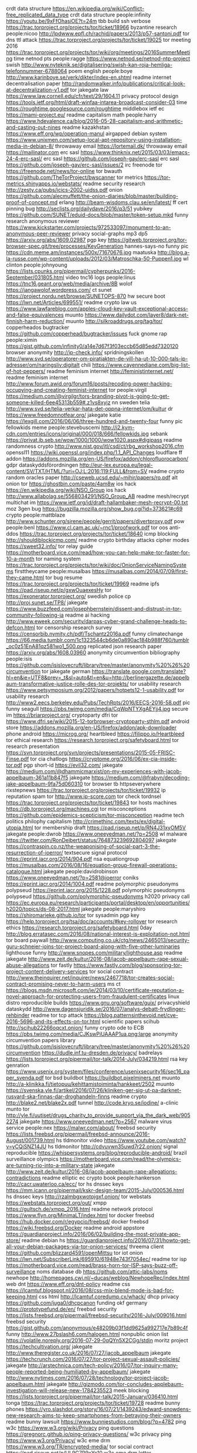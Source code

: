 crdt data structure https://en.wikipedia.org/wiki/Conflict-free_replicated_data_type
crdt data structure people:infinity https://youtu.be/9xFfOhasiOE?t=24m
tbb build ssh verbose https://trac.torproject.org/projects/tor/ticket/18966
byzantine research people:nicoo http://lpdwww.epfl.ch/rachid/papers/2013/p57-santoni.pdf
tor dns ttl attack https://trac.torproject.org/projects/tor/ticket/19025
tor meeting 2016 https://trac.torproject.org/projects/tor/wiki/org/meetings/2016SummerMeeting
time netnod pts people:ragge https://www.netnod.se/netnod-ntp-project
swish http://www.nyteknik.se/digitalisering/swish-kan-roja-hemliga-telefonnummer-6788064
poem english people:boye http://www.karinboye.se/verk/dikter/index-en.shtml
readme internet decentralisation paper http://randomwalker.info/publications/critical-look-at-decentralization-v1.pdf
tor jakegate law https://www.law.cornell.edu/cfr/text/29/1604.11
privacy protocol design https://tools.ietf.org/html/draft-winfaa-intarea-broadcast-consider-03
time https://roughtime.googlesource.com/roughtime
middlebox ietf ec https://mami-project.eu/
readme capitalism math people:harry https://www.hdevalence.ca/blog/2016-05-28-capitalism-and-arithmetic-and-casting-out-nines
readme kazakhstan https://www.eff.org/wp/operation-manul
airgapped debian system https://www.unixmen.com/setup-local-apt-repository-using-installation-media-in-debian-8/
throwaway email https://lortemail.dk/
throwaway email https://mailinator.com
erc sasl https://www.thinknix.net/2015/03/03/emacs-24-4-erc-sasl/
erc sasl https://github.com/joseph-gay/erc-sasl
erc sasl https://github.com/joseph-gay/erc-sasl/issues/2
irc freenode tor https://freenode.net/news/tor-online
tor bwauth https://github.com/TheTorProject/bwscanner
tor metrics https://tor-metrics.shinyapps.io/webstats/
readme security research http://zesty.ca/pubs/icics-2002-uidss.pdf
onion https://github.com/alecmuffett/the-onion-diaries/blob/master/building-proof-of-concept.md
erlang http://beam-wisdoms.clau.se/en/latest/
ff cert pinning bug http://seclists.org/dailydave/2016/q3/51
yubikey https://github.com/SUNET/eduid-docs/blob/master/token-setup.mkd
funny research anonymous reviewer https://www.kickstarter.com/projects/972533097/monument-to-an-anonymous-peer-reviewer
privacy social-graphs mp3 dp5 https://arxiv.org/abs/1609.02987
pgp key https://gitweb.torproject.org/tor-browser-spec.git/tree/processes/KeyGeneration
hannes-says-no funny pic https://cdn.meme.am/instances/500x/71670676.jpg
maatuska http://blog.a-la-russe.com/wp-content/uploads/2012/03/Matroschka-50-Puppen1.jpg
wl clinton people:johnyoung https://lists.cpunks.org/pipermail/cypherpunks/2016-September/031805.html
video tnc16 logs people:linus https://tnc16.geant.org/web/media/archive/8B
wolof https://jangawolof.wordpress.com/
ct sunet https://project.nordu.net/browse/SUNETOPS-870
hw secure boot https://lwn.net/Articles/699551/
readme crypto law us https://www.lawfareblog.com/apples-cloud-key-vault-exceptional-access-and-false-equivalences
muunto https://www.dailydot.com/layer8/dark-net-finnish-harm-reduction/
muunto http://silkroaddrugs.org/tag/tor/
copperheados bugtracker https://github.com/copperhead/bugtracker/issues
fuck gnome rap people:ximin https://gist.github.com/infinity0/a14e7d67f3f03eccb65d85edd7320120
browser anonymity http://ip-check.info/
spridningskollen http://www.svd.se/operatorer-om-piratjakten-de-vill-ha-ut-10-000-tals-ip-adresser/om/naringsliv:digitalt
chili https://www.cayennediane.com/big-list-of-hot-peppers/
readme feminism internet http://feministinternet.net/
readme feminism internet http://www.forum.awid.org/forum16/posts/recoding-power-hacking-occupying-and-creating-feminist-internet
tor people:virgil https://medium.com/@virgilgr/tors-branding-pivot-is-going-to-get-someone-killed-6ee45313b559#.z1vs8xyjz
nn sweden telia http://www.svd.se/telia-verkar-hata-det-oppna-internet/om/kultur
dr https://www.freedomnotfear.org/
jakegate katie https://lexgill.com/2016/06/06/three-hundred-and-twenty-four
funny pic fellowkids meme people:stevebuscemi http://i2.kym-cdn.com/entries/icons/original/000/018/666/fellowkids.jpg
sebank https://privat.ib.seb.se/wow/1000/1000/wow1020.aspx#digipass
readme randomness crypto http://www.nist.gov/itl/csd/ct/rbg_workshop2016.cfm
openssl11 https://wiki.openssl.org/index.php/1.1_API_Changes
loudflare ff addon https://addons.mozilla.org/en-US/firefox/addon/chlorofluorocarbon/
gdpr dataskyddsförordningen http://eur-lex.europa.eu/legal-content/SV/TXT/HTML/?uri=OJ:L:2016:119:FULL&from=SV
readme crypto random oracles paper http://cseweb.ucsd.edu/~mihir/papers/ro.pdf
alt onion tor https://ghostbin.com/paste/4am8w
ios hack https://en.wikipedia.org/wiki/NSO_Group
ios hack http://www.allabolag.se/5568034291/NSO_Group_AB
readme mesh/recrypt multichat im https://www.ietf.org/id/draft-hallambaker-mesh-recrypt-00.txt
moz 3gen bug https://bugzilla.mozilla.org/show_bug.cgi?id=373621#c69
crypto people:mattblaze http://www.schunter.org/sirene/people/gerrit/papers/divertproxy.pdf
pow people:benl https://www.cl.cam.ac.uk/~rnc1/proofwork.pdf
tor oos anti-ddos https://trac.torproject.org/projects/tor/ticket/18640
icmp blocking http://shouldiblockicmp.com/
readme crypto birthday attacks cipher modes https://sweet32.info/
tor relay guide https://motherboard.vice.com/read/how-you-can-help-make-tor-faster-for-10-a-month
tor naming system https://trac.torproject.org/projects/tor/wiki/doc/OnionServiceNamingSystems
firsttheycame people:musalbas https://musalbas.com/2014/07/09/first-they-came.html
tor bug resume https://trac.torproject.org/projects/tor/ticket/19969
readme ipfs https://pad.riseup.net/p/gxwOuaexesHy
tor https://exonerator.torproject.org/
swedish police cp http://proj.sunet.se/TP8/
jakegate https://www.buzzfeed.com/josephbernstein/dissent-and-distrust-in-tor-community-following-ja
readme ai hacking http://www.eweek.com/security/darpas-cyber-grand-challenge-heads-to-defcon.html
tor censorship research survey https://censorbib.nymity.ch/pdf/Tschantz2016a.pdf
funny climatechange https://66.media.tumblr.com/1c1323544cb6de0a890ac184b988f760/tumblr_oc0z51EnA81qz581wo1_500.png
replicated json research paper https://arxiv.org/abs/1608.03960
anonymity circumvention bibliography people:isis https://github.com/isislovecruft/library/tree/master/anonymity%20%26%20circumvention
tor jakegate german https://translate.google.com/translate?hl=en&ie=UTF8&prev=_t&sl=auto&tl=en&u=http://berlinergazette.de/appelbaum-transformative-justice-rolle-des-tor-projekts/
tor usability research https://www.petsymposium.org/2012/papers/hotpets12-1-usability.pdf
tor usability research http://www2.eecs.berkeley.edu/Pubs/TechRpts/2016/EECS-2016-58.pdf
pic funny seagull https://pbs.twimg.com/media/CqWpNTYXgAEYjj4.jpg
secure im https://briarproject.org/
cryptoparty dfri tor https://www.dfri.se/wiki/2015-12-torbrowser-cryptoparty-sthlm.pdf
android store https://addons.mozilla.org/en-US/firefox/addon/apk-downloader
phone android https://microg.org/
heartbleed https://filippo.io/Heartbleed
tor ethical research https://research.torproject.org/safetyboard.html
tor research presentation https://svn.torproject.org/svn/projects/presentations/2015-05-FRISC-Finse.pdf
tor cia chatlogs https://cryptome.org/2016/06/ex-cia-inside-tor.pdf
pgp short-id https://evil32.com/
jakegate https://medium.com/@dhammicmarxist/on-my-experiences-with-jacob-appelbaum-361a11b847f5
jakegate https://medium.com/@frabyn/decoding-jake-appelbaum-9fa75d060310
tor browser tb httpseverywhere rixstepnews https://trac.torproject.org/projects/tor/ticket/19932
ip reputation spam tor http://www.ip-score.com
tor check tordnsel https://trac.torproject.org/projects/tor/ticket/19843
tor hosts machines https://db.torproject.org/machines.cgi
tor misconceptions https://github.com/epidemics-scepticism/tor-misconception
readme tech politics philophy capitalism http://crimethinc.com/texts/ex/digital-utopia.html
tor membership draft https://pad.riseup.net/p/RN4J31xyOM5V
jakegate people:dwrob https://www.oneeyedman.net/?p=2508
wl malware https://twitter.com/RonDeibert/status/764873239692804097
jakegate https://contraspin.co.nz/the-weaponising-of-social-part-3-the-resurrection-of-ioerror/
textsecure signal protocol https://eprint.iacr.org/2014/904.pdf
nsa equationgroup https://musalbas.com/2016/08/16/equation-group-firewall-operations-catalogue.html
jakegate people:davidrobinson https://www.oneeyedman.net/?p=2581@ioerror
coniks https://eprint.iacr.org/2014/1004.pdf
readme polymorphic pseudonyms polypseud https://eprint.iacr.org/2015/1228.pdf
polymorphic pseudonyms polypseud https://github.com/polymorphic-pseudonyms
h2020 privacy call https://ec.europa.eu/research/participants/portal/desktop/en/opportunities/h2020/topics/ds-08-2017.html
jakegate people:maryshiro https://shiromarieke.github.io/tor
tor sysadmin pgp key https://help.torproject.org/tsa/doc/accounts/#key-rollover
tor research ethics https://research.torproject.org/safetyboard.html
0day http://blog.erratasec.com/2016/08/national-interest-is-exploitation-not.html
tor board paywall http://www.computing.co.uk/ctg/news/2465013/security-guru-schneier-joins-tor-project-board-along-with-five-other-luminaries
lighthouse funny http://www.snopes.com/military/lighthouse.asp
readme jakegate http://www.zeit.de/kultur/2016-08/jacob-appelbaum-rape-sexual-abuse-allegations
tor fastly https://www.fastly.com/blog/sponsoring-tor-project-content-delivery-services
tor social contract http://www.theinquirer.net/inquirer/news/2467718/tor-creates-social-contract-promising-never-to-harm-users
ms ct https://blogs.msdn.microsoft.com/ie/2014/03/10/certificate-reputation-a-novel-approach-for-protecting-users-from-fraudulent-certificates
linux distro reproducible builds https://www.gnu.org/software/guix/
privacyshield dataskydd http://www.dagensjuridik.se/2016/07/analys-debatt-frydlinger-rehbinder
readme tor tcp attack https://blog.patternsinthevoid.net/cve-2016-5696-and-its-effects-on-tor.html
scientific papers scihub http://scihub22266oqcxt.onion/
funny crypto ode to ECB https://pbs.twimg.com/media/CJKswPiUAAAP1ua.png:large
anonymity circumvention papers library https://github.com/isislovecruft/library/tree/master/anonymity%20%26%20circumvention
https://dudle.inf.tu-dresden.de/privacy/
badrelays https://lists.torproject.org/pipermail/tor-talk/2014-July/034219.html
rsa key genration https://www.usenix.org/system/files/conference/usenixsecurity16/sec16_paper_svenda.pdf
tor bsd buildbot https://buildbot.pixelminers.net
muunto http://a-klinikka.fi/tietopuu/kehittamistoiminta/hankkeet/2502
muunto https://svenska.yle.fi/artikel/2016/07/26/kliniken-ger-sig-ut-pa-darknet-rusvard-ska-finnas-dar-droghandeln-finns
readme crypto http://blake2.net/blake2x.pdf
tunnel http://code.kryo.se/iodine/
a-clinic munto tor http://yle.fi/uutiset/drugs_charity_to_provide_support_via_the_dark_web/9052274
jakegate https://www.oneeyedman.net/?p=2567
malware virus service people:nex https://malwr.com/about/
freebsd security https://lists.freebsd.org/pipermail/freebsd-announce/2016-August/001739.html
hs tldmonitor video https://www.youtube.com/watch?v=yCQjSNZ14JU
hs tldmonitor http://cdvuvwn35uwd7r22.onion/
signal reproducible https://whispersystems.org/blog/reproducible-android/
brazil surveillance olympics https://motherboard.vice.com/read/the-olympics-are-turning-rio-into-a-military-state
jakegate http://www.zeit.de/kultur/2016-08/jacob-appelbaum-rape-allegations-contradictions
readme elliptic ec crypto book people:hankerson http://cacr.uwaterloo.ca/ecc/
tor hs dnssec keys https://mm.icann.org/pipermail/kskr-design-team/2015-July/000536.html
hs dnssec keys http://rzalmbgxwotpjgxf.onion/
tor webstats https://webstats.torproject.org/out/
xmpp https://gultsch.de/xmpp_2016.html
readme network protocol https://www.flyn.org/MinimaLT/index.html
tor docker freebsd https://hub.docker.com/r/egypcio/freebsd/
docker freebsd https://wiki.freebsd.org/Docker
readme android appstore https://guardianproject.info/2016/06/02/building-the-most-private-app-store/
readme debian hs https://guardianproject.info/2016/07/31/howto-get-all-your-debian-packages-via-tor-onion-services/
threema client https://github.com/blizzard4591/openMittsu
tor iot onion https://lwn.net/SubscriberLink/695910/61948e743f7054ec/
readme tor isp https://motherboard.vice.com/read/brass-horn-tor-ISP-says-buzz-off-surveillance
noms database db https://github.com/attic-labs/noms
newhope http://homepages.cwi.nl/~ducas/weblog/NewhopeRec/index.html
web dnt https://www.eff.org/dnt-policy
readme css https://lcamtuf.blogspot.nl/2016/08/css-mix-blend-mode-is-bad-for-keeping.html
css html http://lcamtuf.coredump.cx/whack/
dhcp privacy https://github.com/juga0/dhcpcanon
funding okf germany https://prototypefund.de/en/
freebsd security https://lists.freebsd.org/pipermail/freebsd-security/2016-July/009016.html
freebsd security https://gist.github.com/anonymous/e48209b03f1dd9625a992717e7b89c4f
funny http://www.27bslash6.com/halogen.html
nonpublic onion list https://volatile.noreply.org/2016-07-29-0qQYn5X2CGg/stdin
moritz project https://techcultivation.org/
jakegate http://www.theregister.co.uk/2016/07/27/jacob_appelbaum
jakegate https://techcrunch.com/2016/07/27/tor-project-sexual-assault-policies/
jakegate http://arstechnica.com/tech-policy/2016/07/tor-inquiry-many-people-reported-being-humiliated-by-appelbaum/
jakegate http://www.nytimes.com/2016/07/28/technology/tor-project-jacob-appelbaum.html
jakegate http://gizmodo.com/tor-concludes-applebaum-investigation-will-release-new-1784235523
meek blocking https://lists.torproject.org/pipermail/tor-talk/2015-January/036410.html
tonga https://trac.torproject.org/projects/tor/ticket/19728
readme bunny phones https://yro.slashdot.org/story/16/07/21/1439243/edward-snowdens-new-research-aims-to-keep-smartphones-from-betraying-their-owners
readme bunny lawsuit https://www.bunniestudios.com/blog/?p=4782
ping w3c https://www.w3.org/wiki/Privacy
ping questions https://gregnorc.github.io/ping-privacy-questions/
w3c privacy ping https://www.w3.org/Privacy/
w3c eme drm https://www.w3.org/TR/encrypted-media/
tor social contract https://pad.riseup.net/p/UL9G7P9xYc10
w3c eme drm letter https://www.eff.org/deeplinks/2016/03/security-researchers-tell-w3c-protect-researchers-who-investigate-browsers
cryptech http://www.theregister.co.uk/2016/07/18/opensource_cryptech_board_launch/
hrpc ietf hr https://hrpc.io/
tor2web https://gist.github.com/DonnchaC/4a89bf7c52500a1d7e7b
tor jakegate http://www.theregister.co.uk/2016/07/18/lucky_green_torpedos_tors_tonga_node/
tor jakegate leaks https://www.oneeyedman.net/?p=2508
bgp transparency https://github.com/ANSSI-FR/mabo
cypherpunks http://www.activism.net/cypherpunk/manifesto.html
tor tonga lucky https://trac.torproject.org/projects/tor/ticket/19690
people:linus tv http://urskola.se/Produkter/178961-Aktivism-Linus-Nordberg
book http://tenant.net/Community/steal/steal.html
doodle js http://doodle.com/kiss/<poll>
yubikey gpg pgp ssh https://github.com/lfit/ssh-gpg-smartcard-config/blob/master/YubiKey_NEO.rst
fuzzing openbsd syscalls https://marc.info/?l=oss-security&m=146853062403622&w=2
tor cf trac ticket http://betanews.com/2016/02/27/tor-dark-web-surveillance/
game programming c http://q.viva64.com/
tor board http://arstechnica.com/security/2016/07/in-wake-of-appelbaum-fiasco-tor-project-shakes-up-board-of-directors/
tor board http://www.nytimes.com/2016/07/14/technology/tor-project-a-digital-privacy-group-reboots-with-new-board.html
readme tor people:sjmurdoch https://royalsociety.org/topics-policy/projects/cybersecurity-research/
gossip berlin https://dudle.inf.tu-dresden.de/ietf96-ct-gossip/
tor web fingerprinting padding http://arxiv.org/pdf/1512.00524
readme darkweb https://motherboard.vice.com/read/these-maps-show-what-the-dark-web-looks-like
tor routing https://arxiv.org/pdf/1511.05453v1.pdf
readme tor mlat http://ohmygodel.com/publications/trustrep-popets15.pdf
readme tor us https://www.techdirt.com/articles/20160701/18073734878/senate-funding-bill-state-dept-asks-it-to-figure-out-ways-to-stop-bad-people-using-tor.shtml
tor hsdir scanning https://motherboard.vice.com/read/over-100-snooping-tor-nodes-have-been-spying-on-dark-web-sites
tor hsdir scanning https://boingboing.net/2016/07/01/researchers-find-over-100-spyi.html
erlang otp reproducible builds http://erlang.org/pipermail/erlang-questions/2016-July/089697.html
readme usb security https://zakird.com/papers/usb.pdf
readme crypto policy berkman https://cyber.law.harvard.edu/pubrelease/dont-panic/
readme greece nsa http://spectrum.ieee.org/telecom/security/the-athens-affair
home automation https://home-assistant.io/
blackphone silentphone silentcircle https://techcrunch.com/2016/07/05/silent-circle-silently-snuffs-out-its-warrant-canary-but-claims-its-a-business-decision/
web security https://report-uri.io/home/tools
tor berlin https://trac.torproject.org/projects/tor/wiki/org/meetings/2016BerlinMeetup
otr beyonce https://pbs.twimg.com/media/CmsSSzVVIAEcDUF.jpg
tor consensus graphs tjr https://consensus-health.torproject.org/graphs.html
tor consensus graphs munin dgoulet http://ygzf7uqcusp4ayjs.onion
expect-ct chrome https://docs.google.com/document/d/1VDtHiKa5c96ohP_p-V1k6u83fIh952e_szZVypO4AvQ/
expect-ct chrome https://codereview.chromium.org/1579063002/
readme tor dirauth ed25519  https://trac.torproject.org/projects/tor/wiki/doc/DirauthEd25519Keys
police data breach http://www.computerweekly.com/news/450299647/More-than-2000-police-data-breaches-in-45-years-report-reveals
tor consensus infographics http://jordan-wright.com/blog/2015/05/14/how-tor-works-part-three-the-consensus/
readme us encryption policy dhs https://homeland.house.gov/wp-content/uploads/2016/06/Going-Dark-Going-Forward.pdf
readme tor http://chloenlpvlemmmmd.onion/2016/06/16/badonions/
readme crypto http://arstechnica.com/tech-policy/2016/06/one-internet-global-internet-governance-report-analysis/
readme tor metrics https://blog.torproject.org/blog/tors-innovative-metrics-program-receives-award-mozilla
ct general https://github.com/google/trillian
readme jake https://medium.com/@flexlibris/theres-really-no-such-thing-as-the-voiceless-92b3fa45134d#.x4d9ywa8t
mariafarrell http://crookedtimber.org/
ishake incremental hash uninett https://github.com/jaimeperez/iSHAKE
incremental hash uninett https://eprint.iacr.org/2015/1028.pdf
tor docker onion https://nonconformity.net/2016/06/10/onionboat-using-docker-for-easy-tor-hidden-services/
jake https://www.noisebridge.net/pipermail/noisebridge-discuss/2016-June/047958.html
schrems fb http://arstechnica.com/tech-policy/2016/06/eu-facebook-schrems-case-us-government-amicus-curiae/
eleg https://dataskydd.net/nyheter/2016/06/13/regeringen-fornyar-sina-ansatser-ett-nationellt-e-legitimationssystem
datastructures https://github.com/ipfs/specs/tree/master/ipld
bintrans https://hash-archive.org/
jake https://assets.documentcloud.org/documents/2858953/Statement-Appelbaum-11-06.txt
jake https://github.com/Enegnei/JacobAppelbaumLeavesTor/blob/master/JacobAppelbaumLeavesTor.md
readme tor randomness https://nakedsecurity.sophos.com/2016/05/26/tor-takes-on-the-question-what-if-one-of-us-is-using-loaded-dice/
funny programming language https://twitter.com/nixcraft/status/739383796626128896
jake http://www.metafilter.com/160210/ioerror-may-have-errored#inline-6560732
latex beamer doc http://www.math.binghamton.edu/erik/beameruserguide.pdf
latex beamer doc https://en.wikibooks.org/wiki/LaTeX/Presentations
latex doc https://en.wikibooks.org/wiki/LaTeX/
jake https://twitter.com/codermange/status/740346379214688257
integritetsutredningen sou http://www.svd.se/it-hoten-mot-integriteten-okar
silentkeyboard satya tails torbrowser kickstarter https://www.kickstarter.com/projects/preevio/silentkeys-a-keyboard-that-protects-your-privacy-a
jake https://hypatia.ca/2016/06/07/he-said-they-said/
ct log chrome policy https://groups.google.com/a/chromium.org/forum/?_escaped_fragment_=msg/ct-policy/AH9JHYDljpU/f4I9vQLACwAJ#!msg/ct-policy/AH9JHYDljpU/f4I9vQLACwAJ
jake http://jacobappelbaum.net/
jake http://www.twitlonger.com/show/n_1soorlp
http://www.regeringen.se/contentassets/6880cd5ca5da4a3795a716f91bd40cb4/skyddet-for-den-personliga-integriteten-del-i-hela-dokumentet-sou-200722
pku privacy sweden https://sv.wikipedia.org/wiki/PKU-registret#Beg.C3.A4ran_om_destruktion_av_blodprov
asus wifi usb https://github.com/maage/mt7610u_wifi
readme privacy edri dfri sweden https://edri.org/sweden-yet-more-surveillance-or-evidence-based-decision-making/
privacy location tracking readme http://www.csmonitor.com/World/Passcode/Passcode-Voices/2016/0601/Opinion-Court-s-location-data-ruling-spells-the-end-of-privacy
privacy sweden puk http://www.sydsvenskan.se/2016-06-03/dna-register-ska-oppnas-for-polisen
online drug info harmreduction https://motherboard.vice.com/read/doctorx-is-the-darknets-most-reliable-drug-counselor
hatespeach online coc eu http://europa.eu/rapid/press-release_IP-16-1937_en.htm
funny pic erlang http://classicprogrammerpaintings.com/post/145049886754/the-serpent-explains-erlang-process-isolation-to
ct rfc diff https://sites.google.com/site/certificatetransparency/ct-v2-rfc6962-bis
thesis surveillance eu us http://www.su.se/om-oss/profilomr%C3%A5den/brott-straff/internationell-konvention-om-data%C3%B6vervakning-beh%C3%B6vs-1.283492
music https://soundcloud.com/lord-berusning/
pic tarp https://2.bp.blogspot.com/-m1aA4ROvlsQ/T12C8L6mgJI/AAAAAAAAHlI/h0WVlrS0uYE/s1600/its_a_tarp.gif
https://github.com/google/certificate-transparency-rfcs/pull/150
https://www.dfri.se/inlaga-om-regler-for-beslag-och-husrannsakan/
vupen ht 0day brokers https://github.com/digitalfreedom/data-resellers/blob/master/resellers.csv
erlang dns http://blog.listincomprehension.com/2010/07/dns-programming-with-erlang.html
ietf96 hackathon http://www.ietf.org/registration/ietf96//hackathonregistration.py?rsn=13&token=0d03a2
sas ndn booking sbc https://corporate.flysas.com/Account/Login
privacy web https://webtransparency.cs.princeton.edu/webcensus/index.html
readme darkweb https://www.wired.com/2015/06/dark-web-know-myth/
email leap webmail https://pixelated-project.org/
ct gossip dns https://github.com/google/certificate-transparency-rfcs/blob/master/dns/draft-ct-over-dns.md
varnish tls stud http://www.anagramgenius.com/archive/setec-astronomy.html
privacy https://www.engagingprivacy.se/
tor exitlist https://lists.torproject.org/pipermail/tor-dev/2016-March/010559.html
isis fbi https://blog.patternsinthevoid.net/fbi-harassment.html
prng ruby https://bugs.ruby-lang.org/issues/9569#note-24
cryptoparty https://www.dfri.se/wiki/cryptoparty-2015-12/
happy onion pic http://themetapicture.com/he-just-looks-so-happy-with-his-onion
satoshi btc announcement http://www.metzdowd.com/pipermail/cryptography/2009-January/014994.html
boxer diesel ee20 https://subdiesel.wordpress.com/boxer-diesel/ee20-engine-info/
telegram hack sms tor https://www.bellingcat.com/news/2016/04/30/russia-telegram-hack/
cryptoparty 2016 http://digibib.se/cryptoparty-bibldag16
privacy standards https://gregnorc.github.io/ping-privacy-questions/
itbrott beslag ds:2005:6 http://www.regeringen.se/rattsdokument/departementsserien-och-promemorior/2005/03/ds-20056/
readme swedish beslag husrannsakan 2016:20 http://www.regeringen.se/rattsdokument/kommittedirektiv/2016/03/dir.-201620/
mail mua notmuch https://notmuchmail.org/
tuf software update https://theupdateframework.github.io/
nn sweden telia http://www.idg.se/2.1085/1.656653/telia-fri-surf-pts-utredning
cp report 2015 https://www.iwf.org.uk/accountability/annual-reports/2015-annual-report
ct x509 cert checking https://github.com/awslabs/certlint
scientific papers sharing https://sci-hub.io/
book http://www.bokus.com/bok/9780596510046/beautiful-code-leading-programmers-explain-how-they-think/
readme sorting algorithm http://www.crsr.net/Notes/BigO.html
nn video https://www.youtube.com/watch?v=fpbOEoRrHyU
camera surveillance brf http://www.sabo.se/SiteCollectionDocuments/kameraovervakning_lu.pdf
funny pic clojure http://classicprogrammerpaintings.com/post/142435074314/consultant-shows-clojure-code-sample-to-vba
funny pic perl http://classicprogrammerpaintings.com/post/142548884409/larry-wall-presents-perl-6-1632-rembrandt-van
funny pic git rebase http://classicprogrammerpaintings.com/post/142586036029/junior-programmer-learns-git-rebase
funny pic devops git http://classicprogrammerpaintings.com/post/142649811644/operations-and-developers-agreeing-on-git
funny pic ruby http://classicprogrammerpaintings.com/post/142737403879/programmers-at-work-maintaining-a-ruby-on-rails
funny pic lisp http://classicprogrammerpaintings.com/post/142817850864/john-mccarthy-presents-recursive-functions-of
linedisciplines tty driver http://www.vnode.ch/ldattach_intro
USB ACM https://www.rfc1149.net/blog/2013/03/05/what-is-the-difference-between-devttyusbx-and-devttyacmx/
cosi http://arxiv.org/abs/1503.08768
readme linux container security https://www.nccgroup.trust/globalassets/our-research/us/whitepapers/2016/april/ncc_group_understanding_hardening_linux_containers-10pdf
surveillance sweden h&m http://www.svd.se/hm-spanar-pa-kunder-via-mobilen
ui.se http://www.utrikesmagasinet.se/
readme themastermind https://mastermind.atavist.com/an-arrogant-way-of-killing
randomness blocking https://github.com/golang/go/issues/11833
edri ml http://mailman.edri.org/mailman/listinfo/edri-sandbox
stlink stm https://github.com/texane/stlink
privacy swedish people:amel https://www.iis.se/blogg/svenska-folkets-syn-pa-sin-digitala-integritet/
erlang jose signing json https://github.com/potatosalad/erlang-jose
tor network team https://trac.torproject.org/projects/tor/wiki/org/teams/NetworkTeam
tor fallback dir mirrors https://trac.torproject.org/projects/tor/ticket/17158
tor fallback dir mirrors https://trac.torproject.org/projects/tor/wiki/doc/FallbackDirectoryMirrors
hackback hackingteam hack writeup [[file:doc/hackback.txt][file:~/doc/hackback.txt]]
tor transproxy https://trac.torproject.org/projects/tor/wiki/doc/TransparentProxy
inqtel cia docker https://theintercept.com/2016/04/14/in-undisclosed-cia-investments-social-media-mining-looms-large/
readme dns debian https://dsa.debian.org/dsablog/2014/The_Debian_DNS_universe/
tor ubuntu https://www.torproject.org/docs/debian
dfri aktion http://www.securityworldhotel.com/se/Nyheter/Foretagsnyheter/aktivister-mot-kameraovervakning-filmade-pa-trygghetskamerans-dag
verifiable data structures authenticated datatypes ct publogs http://www.cs.umd.edu/~mwh/papers/gpads.pdf
verifiable data structures authenticated datatypes ct publogs http://bentnib.org/posts/2016-04-12-authenticated-data-structures-as-a-library.html
open agency sweden https://open.fk.se/
googlegroups google group subscribe https://webapps.stackexchange.com/questions/13508/how-can-i-subscribe-to-a-google-mailing-list-with-a-non-google-e-mail-address
fbsd pkg base https://lists.freebsd.org/pipermail/freebsd-pkgbase/2016-March/000032.html
fbsd pkg base https://lists.freebsd.org/pipermail/freebsd-pkgbase/2016-January/000000.html
dfri aktion http://www.dn.se/sthlm/protester-mot-okad-overvakning
docker hitler funny https://www.youtube.com/watch?v=PivpCKEiQOQ
cloud storage funny https://github.com/yarrick/pingfs
dfri aktion https://www.reddit.com/r/sweden/comments/4ekrna/aktivister_filmade_deltagare_p%C3%A5_trygghetskamerans
openssl prng paper https://eprint.iacr.org/2016/367.pdf
erlang http://research.microsoft.com/en-US/people/mchri/padl-2010.pdf
captcha http://www.cs.columbia.edu/~polakis/papers/sivakorn_eurosp16.pdf
camera surveillance law http://ttkompetens.se/utbildningar/utbildningar/overvakamedkamerafornyttaellernojevadtillaterlagen.5.18f559f514faf014f73a5e7.html
dns logging protobuf https://github.com/dnstap/dnstap.pb/blob/master/dnstap.proto
ct fb https://www.facebook.com/notes/protect-the-graph/early-impacts-of-certificate-transparency/1709731569266987
tor unbound dns https://unbound.net/pipermail/unbound-users/2016-April/004301.html
readme tor blocking cf https://blog.perimeterx.com/blocking-tor-a-case-for-more-accuracy/
dhcpd freebsd bug https://lists.freebsd.org/pipermail/freebsd-questions/2016-March/270637.html
rpi freebsd https://github.com/freebsd/crochet
rpi freebsd http://ftp.freebsd.org/pub/FreeBSD/snapshots/arm/armv6/ISO-IMAGES/11.0/FreeBSD-11.0-CURRENT-arm-armv6-RPI2-20160408-r297692.img.xz
rpi freebsd http://ftp.freebsd.org/pub/FreeBSD/snapshots/arm/armv6/ISO-IMAGES/11.0/
rpi freebsd https://wiki.freebsd.org/FreeBSD/arm/Raspberry%20Pi
rpi freebsd http://download.raspbsd.org/
rpi freebsd http://raspbsd.org/raspberrypi.html
PRNG hashing http://projectbullrun.org/dual-ec/ext-rand.html
PRNG hashing tor https://trac.torproject.org/projects/tor/ticket/17694
readme video diy-isp http://events.ccc.de/congress/2013/Fahrplan/events/5391.html
tor gl.inet http://www.gl-inet.com/here-is-the-tor-firmware/
RNG quantum paper http://www.whitewoodencryption.com/wp-content/uploads/2016/02/Strengthening_the_Security_Foundation.pdf
tor http://www.npr.org/sections/alltechconsidered/2016/04/04/472992023/when-a-dark-web-volunteer-gets-raided-by-the-police
israel military idf http://forward.com/opinion/337658/how-breaking-the-silence-inspires-my-pro-israel-advocacy/
dnssec-trans meeting https://dudle.inf.tu-dresden.de/privacy/dnssec-trans-ietf95/
dudle privacy https://dudle.inf.tu-dresden.de/privacy/
https://check.torproject.org/cgi-bin/TorBulkExitList.py
erlang http testing https://github.com/for-GET/katt
dns privacy https://portal.sinodun.com/wiki/display/TDNS
books https://en.wikipedia.org/wiki/Sapiens:_A_Brief_History_of_Humankind
tor archived consensuses https://collector.torproject.org/
tor cf ietf https://mailarchive.ietf.org/arch/msg/ietf/2_B6UmLHmaWxRWLrqaZ5OJebZmA
privacy ulvaeus people:strage http://www.dn.se/kultur-noje/kronikor/fredrik-strage-bjorn-ulvaeus-asikter-om-overvakning-hotar-friheten-abba-forsvarade/
privacy http://www.dn.se/kultur-noje/kronikor/fredrik-strage-bjorn-ulvaeus-asikter-om-overvakning-hotar-friheten-abba-forsvarade/
tor cf https://blog.torproject.org/blog/trouble-cloudflare
fbsd jails https://iocage.readthedocs.org/en/latest/
darknet tor swedish http://www.svd.se/rapport-fa-terrorister-aktiva-pa-darknet/om/terrorjakten-i-europa
tor cf https://people.torproject.org/~lunar/20160331-CloudFlare_Fact_Sheet.pdf
darknet tor swedish http://www.svd.se/darknet-en-plats-for-frihet--och-grova-brott
nn net neutrality mere conduit http://eur-lex.europa.eu/LexUriServ/LexUriServ.do?uri=CELEX:32000L0031:En:HTML
browser cookies https://tools.ietf.org/html/draft-west-first-party-cookies-06
tor cloudflare cf http://arstechnica.com/tech-policy/2016/03/new-data-suggests-94-percent-of-tor-traffic-is-malicious/
tor teacher russia https://twitter.com/dianazryn/status/710865821988495360
tor cloudflare cf proposal https://github.com/gtank/captcha-draft/blob/master/captcha-plugin-draft.txt
privacy sociology https://boingboing.net/2016/03/29/surveillance-has-reversed-the.html
ankle https://www.aofas.org/footcaremd/how-to/foot-injury/Pages/How-to-Ankle-Sprain-Stretching-Exercises.aspx
ankle https://www.aofas.org/footcaremd/how-to/foot-injury/Pages/How-to-Ankle-Sprain-Strengthening-Exercises.aspx
privacy sweden people:ulvaeus http://www.svd.se/bjorn-ulvaeus-mot-terrorn-med-mer-overvakning/om/terrorjakten-i-europa
readme privacy sweden http://www.dn.se/nyheter/sverige/anvandarna-maste-fa-mer-kontroll/
readme privacy sweden http://www.dn.se/nyheter/sverige/kommuner-har-stoppat-natsparning/
tor anonymity presentation people:isis https://people.torproject.org/~isis/slides/2016-03-21-raboud-netsec-anonymity.pdf
ddos sunet people:hugge https://www.sunet.se/blogg/showerthoughts-ddosing-an-important-social-institution-and-fixing-it-part2
vegan https://paindemartin.se/2015/11/veganbulle/
puppet https://stackoverflow.com/questions/22948509/how-to-use-a-template-for-configuration-file-in-puppet
ecdsa optimisation [[gnus:nnimap%2Badbc:junk#CAFewVt7VZC6%2BKgDdteXHx6hcMVrhMx_48Xbi1Kwvw2FU00DkSw@mail.gmail.com][Email from Brian Smith: {curves} libsecp256k1's novel(]]
t460s lenovo hw http://www.misco.se/Product/Product.aspx?P_ItemId=11891247&hbx_CMP=AFC-05&cm_mmc_o=VybgwgBF5CjCVyblXzLfCjCuwwpCjCzkk
laptop battery http://linrunner.de/en/tlp/docs/tlp-faq.html#battery
readme fbi http://www.alternet.org/grayzone-project/fbi-has-new-plan-spy-high-school-students-across-country
ed25519 reference paper http://ed25519.cr.yp.to/ed25519-20110926.pdf
crypto imessage https://isi.jhu.edu/~mgreen/imessage.pdf
pgp linus http://pgp.cs.uu.nl/stats/23291265.html
tor relay funding https://blog.torproject.org/blog/turning-funding-more-exit-relays
tor relay funding https://lists.torproject.org/pipermail/tor-relays/2012-July/001433.html
ct google submariner https://security.googleblog.com/2016/03/certificate-transparency-for-untrusted.html
tct devmtg notes https://trac.torproject.org/projects/tor/wiki/org/meetings/2016WinterDevMeeting/Notes/ConsensusTransparency
pgp bestpractices https://help.riseup.net/en/security/message-security/openpgp/best-practices
ed25519 https://blog.mozilla.org/warner/2011/11/29/ed25519-keys/
readme privacy people:timcook http://time.com/4261796/tim-cook-transcript/
readme privacy people:timcook https://time.com/4262480/tim-cook-apple-fbi-2/
dnssec algorithm deprecation https://tools.ietf.org/html/draft-wouters-sury-dnsop-algorithm-update-00
readme isp surveillance https://www.teamupturn.com/reports/2016/what-isps-can-see
cfp privacy http://www.journals.elsevier.com/computer-standards-and-interfaces/call-for-papers/special-issue-on-standards-for-security-and-privacy-in-mass/
hw https://inversepath.com/usbarmory
erlang execute unix https://github.com/saleyn/erlexec
tor tct https://trac.torproject.org/projects/tor/wiki/org/roadmaps/Tor/TCT
iesg ietf encrypted access https://www.ietf.org/iesg/statement/maximizing-encrypted-access.html
cf tor https://support.cloudflare.com/hc/en-us/articles/203306930-Does-CloudFlare-block-Tor
tor traffic analysis http://www.cs.uml.edu/~xinwenfu/paper/TorWard14_Fu.pdf
openssl crypto evp https://wiki.openssl.org/index.php/EVP
hw arm http://www.amazon.com/ODROID-ODROID-XU4/dp/B0163GEA64
debian onion http://richardhartmann.de/blog/posts/2015/08/25-Tor-enabled_Debian_mirror_part_2/
erlang raft rafter bug https://github.com/andrewjstone/rafter/issues/21
erlang raft https://github.com/dreyk/zraft_lib
erlang raft https://github.com/dreyk/zraft
license plate anonymity https://xkcd.com/1105/
readme google thoughtcontrol https://aeon.co/essays/how-the-internet-flips-elections-and-alters-our-thoughts
montypython quotes http://www.imdb.com/title/tt0071853/quotes
montypython quotes https://www.goodreads.com/author/quotes/13820.Graham_Chapman
readme sw testing https://en.wikipedia.org/wiki/Concolic_testing
tb tracking fingerprinting https://lwn.net/SubscriberLink/679147/7610f84d3ceb70f2/
gitlab saml http://doc.gitlab.com/ee/integration/shibboleth.html
gitlab crowd http://doc.gitlab.com/ce/integration/crowd.html
hw lenovo t460 http://shop.lenovo.com/us/en/laptops/thinkpad/t-series/t460/
erlang testing https://github.com/aggelgian/cuter
crypto attacks security https://en.wikipedia.org/wiki/Category:Cryptographic_attacks
go game https://en.wikipedia.org/wiki/AlphaGo
linux kernel security https://code.google.com/p/google-security-research/issues/detail?id=758
nn https://respectmynet.eu/
tor hsdir https://pad.riseup.net/p/hsdirparty
netclean 2014 http://www.dagenssamhalle.se/debatt/svenska-foeretag-maste-sluta-censurera-internet-10021
ct monitor people:mpalmer https://github.com/tobermorytech/certificate-transparency-monitor
ct haskell https://github.com/certificate-transparency-watch/hs-certificate-transparency
readme tor haskell mp3 http://www.infoq.com/presentations/tor-haskell
fascism ur-fascism people:eco http://www.nybooks.com/articles/1856
readme sw deployment https://zachholman.com/posts/deploying-software
gl.inet https://wiki.openwrt.org/toh/gl-inet/gl-ar150
wifi openwrt https://wiki.openwrt.org/doc/howto/clientmode
book putin people:pomerantsev http://www.dn.se/dnbok/putin-vill-provocera-fram-ett-brak/
ietf95 agenda https://datatracker.ietf.org/meeting/95/agenda.html
ietf95 dinner https://dudle.inf.tu-dresden.de/ietfcsmeetup/
props erlang configuration https://gist.github.com/jlouis/6dc0ab76ac47673e92c6
switch cisco source https://fd.io/
yubikey manual https://www.yubico.com/wp-content/uploads/2015/03/YubiKeyManual_v3.4.pdf
erlang testing quickcheck https://github.com/manopapad/proper
readme tor cloudflare alternative https://www.incapsula.com/blog/tor-does-not-equal-deny-access.html
tordev pad http://at2xcjuo76cjvbla.onion/p/valencia2016
backdoor update golden-key people:wiretapped http://arstechnica.com/security/2016/02/most-software-already-has-a-golden-key-backdoor-its-called-auto-update/?comments=1&post=30731307#comment-30731307
readme license gpl https://sfconservancy.org/blog/2016/feb/25/zfs-and-linux/
readme zerocash https://lists.linuxfoundation.org/pipermail/bitcoin-dev/2016-February/012471.html
3m https://solutions.3m.com/wps/portal/3M/en_US/3MScreens-Dell/Screens/Main/Replacement-Parts/
cryptome young snowden theintercept aclu http://timshorrock.com/?p=2354
dns getdns http://melindashore.blogspot.se/2016/02/enhanced-getdns-data-access.html
readme tls13 https://blog.acolyer.org/2016/02/23/not-quite-so-broken-tls/
generate ssh key https://github.com/ahf/teneo
myanmar burma hacking military http://unleashed.blinkhackergroup.org/
tor onion tattoo https://imgur.com/sZUKADG
readme tor cf http://arstechnica.com/tech-policy/2016/02/some-websites-turning-law-abiding-tor-users-into-second-class-citizens/
rsa signature finding public key x509 cert https://crypto.stackexchange.com/questions/8902/given-a-message-and-signature-find-a-public-key-that-makes-the-signature-valid
timeout timing wheel http://25thandclement.com/~william/projects/timeout.c.html
bahnhof police https://www.bahnhof.se/press/press-releases/2016/02/24/bahnhof-bade-rattighet-och-skyldighet-att-neka-polisen-uppgifter
yubikey touch https://gist.github.com/a-dma/797e4fa2ac4b5c9024cc
tor over ssh wingnuts https://trac.torproject.org/projects/tor/ticket/16917
qi quantum-insert http://www.tedunangst.com/flak/post/on-the-detection-of-quantum-insert
piv http://nvlpubs.nist.gov/nistpubs/SpecialPublications/NIST.SP.800-73-4.pdf
openpgp smarcard spec http://g10code.com/docs/openpgp-card-2.1.pdf
yubikey https://www.yubico.com/2014/04/improvements-physical-yubikey-attacks/
readme tor people:sjmurdoch https://sec.cs.ucl.ac.uk/users/smurdoch/papers/ndss16doyousee.pdf
yubikey guide https://github.com/SUNET/eduid-docs/blob/master/token-setup.mkd
yubikey guide http://florin.myip.org/blog/easy-multifactor-authentication-ssh-using-yubikey-neo-tokens
pseudonymity blacr https://www.cs.indiana.edu/~kapadia/papers/blacr-ndss-draft.pdf
readme comment https://gist.github.com/leif/43f51d7c1c28e4a4512d
readme public append-only log key binding http://www.jbonneau.com/doc/MBBFF15-coniks.pdf
readme video coniks https://www.usenix.org/conference/usenixsecurity15/technical-sessions/presentation/melara
ct publog http://www.internetsociety.org/sites/default/files/12_2_1.pdf
ct monitor service https://ctadvisor.lolware.net/
optical illusion mirror http://home.mims.meiji.ac.jp/~sugihara/ambiguousc/ambiguouscylindere.html
ct people:tjr https://ritter.vg/blog-require_certificate_transparency.html
tor libraray lfp http://www.gencourt.state.nh.us/bill_status/billText.aspx?id=796
tor bsd tdp https://torbsd.github.io/blog.html
bitcoin https://xmr.to/nojs/
glibc vuln https://sourceware.org/ml/libc-alpha/2016-02/msg00416.html
photo book http://www.herepress.org/publications/the-mountains-of-majeed/
book http://aperture.org/shop/negative-publicity-artefacts-of-extraordinary-rendition
nn netneutrality sweden http://data.riksdagen.se/dokument/H30392
pir https://crypto.stanford.edu/~dabo/courses/cs355_fall07/pir.pdf
funny pic animal gang https://pbs.twimg.com/media/CbQNJVKWwAAhtj_.png
readme nsa snowden people:natelawson http://rdist.root.org/2014/01/06/digging-into-the-nsa-revelations/
crypto js http://rdist.root.org/2014/06/23/in-defense-of-javascript-crypto/
rss security http://rdist.root.org/about/
freebsd acpi http://www.root.org/~nate/freebsd/index.html
crypto bugs essay people:ptacek https://www.nccgroup.trust/us/about-us/newsroom-and-events/blog/2009/july/if-youre-typing-the-letters-a-e-s-into-your-code-youre-doing-it-wrong/
tor dos https://research.torproject.org/techreports/dos-taxonomy-2015-10-29.pdf
scientific papers russian http://scihub22266oqcxt.onion/
books sf http://e-x-a.org/stuff/books/sf/
knuth books http://e-x-a.org/stuff/books/knuth/
ubik http://e-x-a.org/stuff/books/sf/philip%20k%20dick%20-%20ubik.pdf
bt https://github.com/FreeBSDFoundation/binary-transparency-notes
bt https://pad.riseup.net/p/binary-transparency
ietf95 hackathon https://www.ietf.org/registration/MeetingWiki/wiki/doku.php?id=95hackathon
homomorphic encryption https://eprint.iacr.org/2016/105.pdf
bonk http://www.saalmann.de/bonk/
security keyextraction https://www.cs.tau.ac.il/~tromer/ecdh/
happy erlanger funny pic http://thisotplife.tumblr.com/post/102356408824/looking-through-otp-source-code
funny pic unit test http://i.imgur.com/pxFdZSe.gif
erlang funny pic erlang http://thisotplife.tumblr.com
machinelearning https://github.com/tensorflow/tensorflow
privacy w3c https://gregnorc.github.io/ping-privacy-questions/
haskell funny http://www.willamette.edu/~fruehr/haskell/evolution.html
gnusocial https://en.wikipedia.org/wiki/Friendica
xmpp people:hannesm https://github.com/hannesm/jackline
people:dgoulet http://zti6p7h6spbtx5xr.onion/
getdns python https://github.com/getdnsapi/getdns-python-bindings
internet blocking swedish http://www.svd.se/blockering-av-natet-ar-en-farlig-vag-for-sverige/om/debatt
fingerprint otr fp pgp people:linus https://www.dfri.se/wiki/users/linus/contact.txt
ibm keyboard http://www.modelfkeyboards.com/
smtp shutup https://we.riseup.net/debian/mail
logs http://www.openregister.org/
storage filesystem merkle tree https://keybase.io/introducing-the-keybase-filesystem
storage filesystem merkle tree https://keybase.io/docs/kbfs-crypto
log verifyable data structures https://github.com/google/certificate-transparency/tree/master/python/demo/vdb
readme verifyable data structures people:benl https://groups.google.com/forum/?_escaped_fragment_=topic/binary-transparency/8Qc10Yt1ho0#!topic/binary-transparency/8Qc10Yt1ho0
book buying electronics china people:bunny https://www.crowdsupply.com/sutajio-kosagi/the-essential-guide-to-electronics-in-shenzhen
tor onion report https://motherboard.vice.com/read/study-claims-dark-web-sites-are-most-commonly-used-for-crime
gchq people:danezis https://conspicuouschatter.wordpress.com/2016/02/03/a-technical-reading-of-the-himr-data-mining-research-problem-book/
readme tor onion https://yawnbox.com/index.php/2016/01/19/open-letter-onion-services/
crypto hash sphincs people:schwabe https://eprint.iacr.org/2015/1042
EC prime http://mathworld.wolfram.com/EllipticCurvePrimalityProving.html
ECDH TLS people:dkg https://dkg.fifthhorseman.net/ffdhe-primality-proofs/
fra document leak https://www.documentcloud.org/documents/894403-finalagendaswedusa.html
surveillance report usa https://cyber.law.harvard.edu/pubrelease/dont-panic/
readme video https://www.youtube.com/watch?v=vtkn63YX_tw
push pubsubhubbub https://pubsubhubbub.github.io/PubSubHubbub/pubsubhubbub-core-0.4.html
safeharbour http://europa.eu/rapid/press-release_IP-16-216_en.htm
slack critique https://drewdevault.com/2015/11/01/Please-stop-using-slack.html
unicef tech funding http://www.unicefinnovationfund.org/programme-countries
tamias tahoelafs https://tahoe-lafs.org/pipermail/tahoe-dev/2011-December/006899.html
snowden denmark https://www.denfri.dk/2016/01/usa-sendte-fly-til-danmark-for-at-hapse-snowden
pic cute animal https://pbs.twimg.com/media/BOOJ2QQCQAARcF8.jpg
people:jake people:aaron http://www.aaronswartzday.org/jacobappelbaum-2015/
grandjury people:arma people:aaron http://opentranscripts.org/transcript/roger-dingledine-aaron-swartz-day-2015/
programming security https://github.com/google/sanitizers
programming security asan https://github.com/google/sanitizers/wiki/AddressSanitizer
security asan gentoo https://blog.hboeck.de/archives/879-Safer-use-of-C-code-running-Gentoo-with-Address-Sanitizer.html
pic https://imgur.com/gallery/VlyE1
docker http://www.boycottdocker.org/
intel security sgx sdm https://eprint.iacr.org/2016/086
readme video pgp people:weaver https://twitter.com/thegrugq/status/693743079447142400
git fsck https://bugs.debian.org/cgi-bin/bugreport.cgi?bug=813157
pgp https://www1.icsi.berkeley.edu/~nweaver/enigma_weaver.key.pdf
readme thebrokenteapot harassment http://theanarchistlibrary.org/library/anonymous-the-broken-teapot
norse https://krebsonsecurity.com/2016/01/sources-security-firm-norse-corp-imploding/
web email client mua https://github.com/tutao/tutanota
mlmmj frontend http://www.foobarflies.io/a-simple-web-interface-for-mlmmj/
ct trans objecthash people:benl https://github.com/benlaurie/objecthash
ludvikamannen http://www.idg.se/2.1085/1.648779/man-atalad-for-att-ha-hackat-sig-in-i-polisens-datorsystem
math http://www.math.uah.edu/stat/
gnusocial https://git.gnu.io/gnu/gnu-social
erlang installation https://github.com/yrashk/kerl
DNSSEC ECC http://essay.utwente.nl/68358/
shodan scan ntp ipv6 http://netpatterns.blogspot.de/2016/01/the-rising-sophistication-of-network.html
cryptoparty kb dfri sparv https://bibliotekssamverkan.blogg.kb.se/2016/01/26/stockholm-cryptoparty-pepparkakor-snowdens-lista/#.VqeF7aRrLIF
torbrowser tb hardened ticket https://trac.torproject.org/projects/tor/ticket/17519
ct mozilla ticket https://bugzilla.mozilla.org/show_bug.cgi?id=944175
tor traffic dist https://munin.torproject.org/torproject.org/aroides.torproject.org/ip_38_229_72_16.html
tor traffic dist https://munin.torproject.org/torproject.org/archeotrichon.torproject.org/ip_154_35_132_70.html
sweden blocking 2015:95 http://www.regeringen.se/rattsdokument/kommittedirektiv/2015/09/dir.-201595
sweden blocking 2015:95 https://www.bahnhof.se/press/press-releases/2016/01/22/flash-svenska-staten-forbereder-filtrering-av-internet
hs crawling tor ticket https://trac.torproject.org/projects/tor/ticket/16520
tor pt webrtc snowflake https://lists.torproject.org/pipermail/tor-dev/2016-January/010310.html
readme ccc https://motherboard.vice.com/read/chaos-communication-congress-a-very-german-hacking-conference
crypto practices https://bettercrypto.org/
readme tls testing https://berlin.ccc.de/~hannes/tron.pdf
readme gchq crypto people:sjmurdoch http://www.theregister.co.uk/2016/01/21/mikey_ibake
readme gchq crypto people:sjmurdoch https://www.benthamsgaze.org/2016/01/19/insecure-by-design-protocols-for-encrypted-phone-calls/
membership organisations dfri http://www.datainspektionen.se/fragor-och-svar/personuppgiftslagen/ar-en-forening-skyldig-att-lamna-ut-sitt-medlemsregister-till-en-medlem-som-begar-det/
ct gossip directlink http://www.netsec.ethz.ch/publications/papers/gossip2015.pdf
ct gossip http://arxiv.org/abs/1511.01514
slack like https://people.torproject.org/~lunar/volatile/2016-01-21-x0yVjGxnM4s/tor_only_system.html
tor debian firewall pf https://people.torproject.org/~lunar/volatile/2016-01-21-x0yVjGxnM4s/tor_only_system.html
btc address https://github.com/prusnak/addrgen
music rpi http://sonic-pi.net/
ff jailing https://firejail.wordpress.com/documentation-2/firefox-guide/
tor papers http://cse.seu.edu.cn/PersonalPage/zhenling/publications.htm
tor signaling attack https://ieeexplore.ieee.org/xpl/articleDetails.jsp?arnumber=7182328&filter%3DAND%28p_IS_Number%3A7277179%29
erlang build tool http://erlang.mk/
eu privacy regulation http://ec.europa.eu/justice/data-protection/document/review2012/com_2012_11_en.pdf
tor tpi finance https://blog.torproject.org/blog/transparency-openness-and-our-2014-financials
tor visualtisation https://torflow.uncharted.software/
http security headers service https://securityheaders.io/
erlang xen http://erlangonxen.org/
tor bsd build http://buildbot.pixelminers.net/
tor tpo doc https://db.torproject.org/doc-general.html
tor tpo doc https://help.torproject.org/tsa
system logging https://simple-evcorr.github.io/
privacy EU case https://www.gp.se/nyheter/sverige/1.2955613-avsked-for-chat-ingen-krankning
music minimalism https://en.wikipedia.org/wiki/Philip_Glass
music minimalism https://en.wikipedia.org/wiki/Steve_Reich
readme sound music https://www.youtube.com/watch?v=oJM16Q_edQw
readme sound music https://www.youtube.com/watch?v=NSNBYqd4gxY
chili http://www.ortagarden.com/?m=100
tor http://www.theguardian.com/technology/2016/jan/11/shari-steele-tor-encryption-online-anonymity-censorship
readme web privacy measurement https://webtap.princeton.edu/research/
web privacy measurement https://github.com/citp/OpenWPM
ssh backdoor fortigate http://seclists.org/fulldisclosure/2016/Jan/26
privacy web people:andersju https://www.internetfonden.se/dataskydd-pa-webben-for-offentlig-sektor/
home routers privacy http://www.dailymail.co.uk/sciencetech/article-3393878/Forget-fingerprints-ROUTERS-soon-help-police-solve-crimes-Data-collected-Wi-Fi-devices-identify-criminals.html
dfri securityforall http://computersweden.idg.se/2.2683/1.647232/krav-krypteringsfrihet
bilateral mlat people:sarahcortes http://wiki.sarahcortes.is/trustrep-popets15.pdf
game http://play0ad.com/
crypto challenge codingh http://cryptopals.com/sets/1/
tct tor appen-only https://lists.torproject.org/pipermail/metrics-team/2016-January/000040.html
awesome tiling wm https://github.com/bioe007/awesome-shifty
letsencrypt https://github.com/woju/letsencrypt-woju
pic food http://i66.tinypic.com/2wexxtv.jpg
tor cloudflare https://github.com/DonnchaC/cloudflare-tor-whitelister
readme video 32c3 https://media.ccc.de/v/32c3-7441-the_plain_simple_reality_of_entropy
readme video 32c3 https://media.ccc.de/v/32c3-7163-new_memory_corruption_attacks_why_can_t_we_have_nice_things
pic goals https://pbs.twimg.com/media/CXvfPJLUwAAgG8m.jpg
readme radio tor people:shari http://www.marketplace.org/shows/marketplace-tech/marketplace-tech-tuesday-december-29-2015
readme video distributed http https://media.ccc.de/v/camp2015-6938-locking_the_web_open_call_for_a_distributed_web
readme distributed http https://www.mnot.net/blog/2015/08/18/distributed_http
propublica hs http://www.propub3r6espa33w.onion
dfri web hs http://voouqkbue5f7auqk.onion/
dfri web hs old http://dfriawqocxecq52e.onion/
readme snabb http://labs.spritelink.net/snabb-ddos-mitigation
tor hs tips https://help.riseup.net/en/security/network-security/tor/onionservices-best-practices
readme sw dev http://minifesto.org/
qubes tiling wm https://groups.google.com/forum/?_escaped_fragment_=topic/qubes-devel/4bYnlZ9Z6Fk#!topic/qubes-devel/4bYnlZ9Z6Fk
qubes tiling wm https://groups.google.com/forum/?_escaped_fragment_=topic/qubes-devel/cnbRLmnOUds#!topic/qubes-devel/cnbRLmnOUds
qubes tiling wm https://www.google.com/url?q=https%3A%2F%2Fgithub.com%2Fwoju%2Fqubes-desktop-linux-awesome.git&sa=D&sntz=1&usg=AFQjCNHoV5v17Nb-MESmvRR94nSUH2hmgQ
qubes tiling wm https://groups.google.com/forum/?_escaped_fragment_=topic/qubes-users/kum6G0mQ6BI#!topic/qubes-users/kum6G0mQ6BI
grsec debian https://tracker.debian.org/pkg/linux-grsec
backup tools debian infinity0 https://github.com/infinity0/adhoc-backup-scripts
caldav phone https://gist.github.com/infinity0/60a61a4ad990acb3b565
internet siloing centralisation iran http://www.theguardian.com/technology/2015/dec/29/irans-blogfather-facebook-instagram-and-twitter-are-killing-the-web
ff plugin extension ad network tracking visualization https://www.mozilla.org/en-US/lightbeam/
biometrics https://www.schneier.com/blog/archives/2009/01/biometrics.html
pq crypto tor https://twitter.com/AlecMuffett/status/683972985804423168
tor bad relays https://blog.torproject.org/blog/how-report-bad-relays
privacy book https://mitpress.mit.edu/books/privacy-line
readme c programming https://www.cl.cam.ac.uk/~pes20/cerberus/notes51-2015-06-21-survey-short.html
readme video crypto https://psc2015videos.projectbullrun.org/
doomed linus https://40.media.tumblr.com/tumblr_lw7lz50KOy1qzdi59o1_r1_500.jpg
letsencrypt acme https://github.com/diafygi/acme-tiny
ocaml doc file:///usr/share/doc/libbatteries-ocaml-doc/html/api/index.html
pic cute cat https://pbs.twimg.com/media/BF9qG7DCUAAQC2U.jpg
mirageos https://github.com/mirage/mirage-www/wiki/Pioneer-Projects
tor bwauth https://bwauth.ritter.vg/
readme qubes mirageos http://roscidus.com/blog/blog/2016/01/01/a-unikernel-firewall-for-qubesos/
tor incentive http://pirate.london/2015/12/proposal-to-scale-tor-via-decentralised-tor-credits/
qubes tiling wm https://github.com/woju/qubes-desktop-linux-awesome
qubes tiling wm https://groups.google.com/forum/#!msg/qubes-devel/cnbRLmnOUds/i1NL7MyVtvAJ
ct uk ledger append-only log http://www.openregister.org/
tor dannenberg https://trac.torproject.org/projects/tor/ticket/17906
smtp tor hs https://www.void.gr/kargig/blog/2014/05/10/smtp-over-hidden-services-with-postfix/
tor hs attack people:rpw http://www.ieee-security.org/TC/SP2013/papers/4977a080.pdf
tor voting https://trac.torproject.org/projects/tor/ticket/16558
https://collector.torproject.org/
tor dirfallback https://trac.torproject.org/projects/tor/ticket/17158
math books https://gist.github.com/bishboria/8326b17bbd652f34566a
https://labs.torproject.org/
qubes ml https://groups.google.com/forum/#!forum/qubes-users
http://fahrplan.top/congress/2015/Fahrplan/schedule.html
switch https://en.wikipedia.org/wiki/MikroTik
ct monitor https://crt.sh/
openvswitch https://github.com/openvswitch/ovs/
snabbswitch email presentation https://groups.google.com/forum/#!searchin/snabb-devel/introduce/snabb-devel/d8t6hGClnQY/flztyLiIGzoJ
nix functional linux https://nixos.org/
switch openvswitch http://openvswitch.org/
switch hw https://www.crowdsupply.com/krtkl/snickerdoodle#gigglebits
snabb readme https://groups.google.com/forum/?_escaped_fragment_=topic/snabb-devel/fABTqWxjQ6I#!topic/snabb-devel/fABTqWxjQ6I
snabbswitch blog post https://github.com/lukego/blog/issues/10
networking https://github.com/lukego/snabbswitch
readme pod snabbswitch http://blog.ipspace.net/2014/12/l2vpn-over-ipv6-with-snabb-switch-on.html
otf bbg tor http://unvis.it/https%3A%2F%2Fpando.com%2F2015%2F03%2F01%2Finternet-privacy-funded-by-spooks-a-brief-history-of-the-bbg%2F
obe btc http://www.obenetwork.com/pay/bitcoin.php
readme surveillance camera cctv sweden http://www.bra.se/download/18.31d7fffa1504bbffea0bcbc5/1450788810894/2015_21_Kamera%C3%B6vervakning_p%C3%A5_Stureplan_och_Medborgarplasten.pdf
readme pq kex crypto newhope https://cryptojedi.org/papers/newhope-20151207.pdf
readme juniper backdoor https://rpw.sh/blog/2015/12/21/the-backdoored-backdoor/
readme juniper backdoor http://blog.cryptographyengineering.com/2015/12/on-juniper-backdoor.html
opengovse okfn https://github.com/okfse/opengovse
phone nexus5 http://www.etradesupply.com/blog/disassemble-nexus-5-for-screen-parts-repair/
signal https://whispersystems.org/textsecure/unregister/
juniper backdoor https://community.rapid7.com/community/infosec/blog/2015/12/20/cve-2015-7755-juniper-screenos-authentication-backdoor
dfri tot https://www.dfri.se/?attachment_id=2754
cryptoparty ml http://cryptoparty.is/pipermail/global/
privacy idp identity broker https://nccoe.nist.gov/projects/building_blocks/privacy-enhanced-identity-brokers
mobile security rootkit thttps://en.wikipedia.org/wiki/Carrier_IQ
x509 cert onion https://blog.digicert.com/ordering-a-onion-certificate-from-digicert/
qubes hw https://www.qubes-os.org/compatible-hardware/
car ai people:geohot http://www.bloomberg.com/features/2015-george-hotz-self-driving-car/
intel IME http://www.slideshare.net/codeblue_jp/igor-skochinsky-enpub
gentoo grsec https://wiki.gentoo.org/wiki/Project:Hardened/Grsecurity2_Quickstart
crypto info blog https://cryptoservices.github.io/
hpkp https://noncombatant.org/2015/11/24/what-is-hpkp-for/
readme grub security vuln http://hmarco.org/bugs/CVE-2015-8370-Grub2-authentication-bypass.html
git hook scanning secrets passwords https://github.com/awslabs/git-secrets/blob/master/README.rst
crypto conference 2016 http://summerschool-croatia.cs.ru.nl/2016/
off-the-grid socialnetwork http://disruptedsystems.org/
mailman request spam https://trac.torproject.org/projects/tor/ticket/16344
mailman request spam http://www.geekyramblings.net/2012/10/25/blocking-mailbait/
sendmail wiz bug http://seclists.org/bugtraq/1995/Feb/56
research privacy pir people:hhalpin https://twitter.com/harryhalpin/status/676060829607968768
yubico pgp vulnerability security advisory https://developers.yubico.com/ykneo-openpgp/SecurityAdvisory%202015-04-14.html
research ethics tor http://cacr.uwaterloo.ca/techreports/2014/cacr2014-08.pdf
graph database https://github.com/GovernmentCommunicationsHeadquarters/Gaffer
sunet policy https://www.sunet.se/policy-for-tillaten-anvandning/
juice rap news george torwell https://www.youtube.com/watch?v=o66FUc61MvU
cryptoparty movie https://www.youtube.com/watch?v=fDPpzG6u-as
readme qubes https://lwn.net/Articles/646055/
android nexus https://dl.twrp.me/mako/
crypto explained kids https://www.youtube.com/watch?v=LGGFpQMOAYQ
jungian types https://www.xeromag.com/fun/personality.html
drone papers http://www.motherjones.com/politics/2015/10/obama-intercept-drone-papers-project-kill-list
drone papers http://www.huffingtonpost.com/entry/drone-papers_561ed361e4b0c5a1ce61f463?v4w019k9
research ethics tor tpo https://trac.torproject.org/projects/tor/wiki/org/meetings/2015SummerDevMeeting/ResearchEthicsNotes
ct sct ocsp golang https://github.com/mehmooda/sct
ct auditor https://github.com/tobermorytech/certificate-transparency-monitor
wow blockchain language https://en.wikipedia.org/wiki/Ethereum
weapon darknet http://www.telegraph.co.uk/news/worldnews/europe/germany/12020249/Paris-attackers-bought-weapons-from-arms-dealer-in-Germany.html
tor presentation people:tjr https://ritter.vg/p/tor-vlatest.pdf
tor crypto parallellisation https://trac.torproject.org/projects/tor/ticket/7572
ct monitor erlang https://github.com/technion/ct_advisor
erlang coding style https://github.com/inaka/elvis
email spam people:corydoctorow http://craphound.com/spamsolutions.txt
crypto policy keyescrow https://www.schneier.com/paper-keys-under-doormats.pdf
eu ep privacy workshop conference http://www.europarl.europa.eu/stoa/cms/cache/offonce/home/events/workshops/privacy
tls https://www.ietf.org/mail-archive/web/tls/current/msg18461.html
readme parenting http://quillette.com/2015/12/01/why-parenting-may-not-matter-and-why-most-social-science-research-is-probably-wrong/
btc addresses https://github.com/prusnak/addrgen
crypto messaging system https://github.com/davidlazar/vuvuzela
erlang joe audio pod http://softwareengineeringdaily.com/2015/11/02/erlang-with-joe-armstrong/
software programming http://softwareengineeringdaily.com/
browser fpr hsts csp sniffly demo http://zyan.scripts.mit.edu/sniffly/
browser fpr hsts csp sniffly https://zyan.scripts.mit.edu/presentations/toorcon2015.pdf
browser fpr hsts csp sniffly https://github.com/diracdeltas/sniffly
shutup ml https://www.ietf.org/mailman/listinfo/shutup
mirage microkernel qubes https://github.com/talex5/mirage-qubes
readme crypto politics people:rogaway http://web.cs.ucdavis.edu/~rogaway/papers/moral-fn.pdf
obe bitcoin btc http://www.obenetwork.com/pay/bitcoin.php
gag wp anonymous oped people:nickmerrill http://www.washingtonpost.com/wp-dyn/content/article/2007/03/22/AR2007032201882.html
mozilla swedish ca certezza sith inera https://bugzilla.mozilla.org/show_bug.cgi?id=792337
privacy sweden abortion https://sverigesradio.se/sida/artikel.aspx?programid=86&artikel=6313102
latex http://acl2014.org/CallforPapers.htm
home rpi http://diyhacking.com/raspberry-pi-home-automation/
crypto aes-siv https://www.iacr.org/archive/eurocrypt2006/40040377/40040377.pdf
free software sweden https://joinup.ec.europa.eu/node/147750/
surveillance sweden http://www.dn.se/kultur-noje/fredrik-strage-radslan-far-oss-att-sluta-upp-bakom-de-ledare-som-vi-borde-granska/
logs people:tpulls https://eprint.iacr.org/2015/007
jake pgp keys https://people.torproject.org/~ioerror/gpg/current-gpg-keys.txt.asc
tor hs microblog http://kfarwell.org/projects/tokumei/git/
tor dirauth stats http://ygzf7uqcusp4ayjs.onion/tor-health/tor-health
merkle https://www.ietf.org/mail-archive/web/cfrg/current/msg07513.html
merkle amazon glacier https://docs.aws.amazon.com/amazonglacier/latest/dev/checksum-calculations.html
merkle amazon glacier preimage https://mailarchive.ietf.org/arch/msg/openpgp/aQrQJe-iGvhQj8ziBo5GW1OrbO4
music https://soundcloud.com/mash-up-international/dont-tell-me-to-calm-down
surveillance finland http://nyadagbladet.se/it-overvakning/finska-sakerhetstjansten-vill-overvaka-all-internettrafik-i-landet/
readme pgp http://www.metzdowd.com/pipermail/cryptography/2015-October/026685.html
suharto http://www.nytimes.com/2015/09/30/opinion/suhartos-purge-indonesias-silence.html?_r=1
ct https://googleonlinesecurity.blogspot.com/2015/10/sustaining-digital-certificate-security.html
integrity library dfri https://bibliotekssamverkan.blogg.kb.se/2015/11/17/bibliotekens-behov-av-digitala-miljoer-med-stod-for-personlig-integritet/
readme cryptanalysis skype https://cryptanalysis.eu/blog/2011/12/28/encrypted-traffic-mining-tm-e-g-leaks-in-skype/
ripe sweden local-traffic https://ripe71.ripe.net/presentations/95-2015-11.ixp-country-jedi.emileaben_V2.pdf
readme isil http://www.rand.org/blog/2014/09/a-broad-approach-to-countering-the-islamic-state.html
x60 pc87382 hw http://www.farnell.com/datasheets/60388.pdf
pkix people:soghoian http://files.cloudprivacy.net/ssl-mitm.pdf
ff firefox javascript js security vuln torbrowser tor security https://blog.torproject.org/blog/isec-partners-conducts-tor-browser-hardening-study
ff firefox javascript js security vuln torbrowser tor security https://github.com/iSECPartners/publications/blob/master/reports/Tor%20Browser%20Bundle/Tor%20Browser%20Bundle%20-%20iSEC%20Deliverable%201.3.pdf
security scan https://hackertarget.com/openvas-scan/
ct cert smtp email https://scans.io/study/sba-email
web tracking https://knowledge.hubspot.com/landing-page-user-guide-v2/how-to-create-a-tracking-url-for-a-landing-page
people:amanda orghttp://et.ims.su.se/
sin sapo http://www.dagensjuridik.se/2015/11/namnden-anmaler-sapo-till-aklagare
ct comodo https://cabforum.org/pipermail/public/2015-November/006226.html
ct symantec https://googleonlinesecurity.blogspot.de/2015/10/sustaining-digital-certificate-security.html
crypto kex newhope https://cryptojedi.org/crypto/#newhope
sks pgp keyserver hs http://dyh2j3qyrirn43iw.onion:11371/
dnssec https://getdnsapi.net/
funny ietf http://ietfmemes.tumblr.com/
pgp tor hs hkp://jirk5u4osbsr34t5.onion
tls http://arxiv.org/abs/1511.00341
axolotl https://whispersystems.org/blog/advanced-ratcheting/
tcp encryption http://tcpcrypt.org/download.php
readme merkle tree hash collision https://crypto.stackexchange.com/questions/2106/what-is-the-purpose-of-using-different-hash-functions-for-the-leaves-and-interna
crypto algorithm https://www.hyperelliptic.org/EFD/
readme crypto https://eprint.iacr.org/2015/1060
cothority ct https://github.com/dedis/cothority
https://www.cs.princeton.edu/~melara/pubs/mse-thesis.pdf
ietf network https://tickets.meeting.ietf.org/wiki/IETF94network
dns privacy https://getdnsapi.net/
tor messenger http://www.bbc.co.uk/news/technology-34677323
readme crypto tls backdoor random https://eprint.iacr.org/2014/438.pdf
aead people:rogaway http://web.cs.ucdavis.edu/~rogaway/papers/ad.pdf
x60 hw io http://www.alldatasheet.com/datasheet-pdf/pdf/86219/NSC/PC87382.html
x60 hw io http://www.thinkwiki.org/wiki/NS_PC87382
moonshot spnego https://wiki.moonshot.ja.net/display/Moonshot/Small+Python+script+to+perform+HTTP+SPNEGO+authentication+in+command+line
pax rip rop https://pax.grsecurity.net/docs/PaXTeam-H2HC15-RAP-RIP-ROP.pdf
funny wl asterix https://twitter.com/SomersetBean/status/654283973347119104
polarssl https://guidovranken.wordpress.com/2015/10/07/cve-2015-5291/
logs https://gds.blog.gov.uk/2015/09/01/registers-authoritative-lists-you-can-trust/
logs https://gdstechnology.blog.gov.uk/2015/10/13/guaranteeing-the-integrity-of-a-register/
letsencrypt https://community.letsencrypt.org/t/beta-program-announcements/1631
paper teacher http://www.pedagogstockholm.se/lara/
readme pqc crypto nsa ecc rsa http://eprint.iacr.org/2015/1018.pdf
tor dns hs oniondns http://nolen.io/papers/scaife-cns15.pdf
tor fbi anon coin https://www.facebook.com/photo.php?fbid=10205080914735047&_fb_noscript=1
gnu repo etchical https://www.gnu.org/software/repo-criteria.html
readme crypto dh https://freedom-to-tinker.com/blog/haldermanheninger/how-is-nsa-breaking-so-much-crypto/
aez crypto http://web.cs.ucdavis.edu/~rogaway/aez/
people:paulina http://www.itgirllaw.com/
dld drd sweden http://www.kammarrattenistockholm.domstol.se/Om-kammarratten-/Nyheter-och-pressmeddelanden/Forhandsavgorande-om-den-svenska-datalagringen-begars-fran-EU-domstolen/
ct cert ssl ca https://crt.sh/?Identity=%25&iCAID=7395
saudi foi http://intelnews.org/2012/03/29/01-958/
saudi foi https://www.opendemocracy.net/opensecurity/adam-bott/arms-and-men-sweden%E2%80%99s-revoked-saudi-arms-deal
saudi foi http://www.thelocal.se/20140818/saudi-affair-sweden-caves-to-banker-arms-weapons
people:linus http://medow.org/post/65601637273/mmf-stockholm-tor
ietf94 trans https://www.ietf.org/proceedings/94/agenda/agenda-94-trans
cryptome search https://cryptome.wikileaks.org/
smtp privacy https://datatracker.ietf.org/doc/draft-josefsson-email-received-privacy/
smtp privacy https://we.riseup.net/debian/anonymizing-postfix
smtp privacy https://we.riseup.net/debian/mail
people:harrison https://wikileaks.org/Sarah-Harrison-acceptance-speech.html
email recevied privacy https://major.io/2013/04/14/remove-sensitive-information-from-email-headers-with-postfix/
anarchy org surveilled http://actforfree.nostate.net/?p=21354
readme stack walking https://www.mikeash.com/pyblog/friday-qa-2012-04-27-plcrashreporter-and-unwinding-the-stack-with-dwarf.html
privacy research people:mjolsnes https://www.sciencedirect.com/science/article/pii/S157106610700309X?np=y
init techdays presentation http://www.meetup.com/Techday-by-Init/events/225605972/
funny pic worked-fine-in-dev http://cdn.meme.am/instances/500x/22605665.jpg
readme web blocking http://blog.pagefair.com/2015/ad-blocking-report
cosmos https://gitlab.com/jas/cosmos
cosmos https://gitlab.com/jas/sjd-cosmos
puppet http://blog.bogosity.se/2012/10/22/my-bastardized-masterless-puppet/
freebsd forum hs http://65xcc5dauuwbcrje.onion/forums/installing-and-upgrading-freebsd.4/
mirage ocaml https://mirage.io/
rpi mirage ocaml http://erratique.ch/software/rpi-boot-ocaml
ddos https://blog.cloudflare.com/single-rx-queue-kernel-bypass-with-netmap/
lighttpd doc http://redmine.lighttpd.net/projects/lighttpd/wiki/Docs
tor hs docu https://www.torproject.org/docs/tor-hidden-service.html.en
freebsd security https://www.bsdcan.org/2015/schedule/track/Security/524.en.html
leap https://leap.se/en/docs/platform/services/webapp#invite-codes
readme pow proof-of-work https://eprint.iacr.org/2015/946
pts people:marby https://sverigesradio.se/sida/artikel.aspx?programid=83&artikel=6186219
sha1 https://sites.google.com/site/itstheshappening/
skweee http://pkojprta3x2d34ie.onion/~linus/.Keiwaa5v/skweee/
skweee http://pkojprta3x2d34ie.onion/~linus/.Keiwaa5v/skweee.tar
readme crypto tls people:djb https://news.ycombinator.com/item?id=10345965
dirauth https://trac.torproject.org/projects/tor/ticket/16558
tracking cookie verizon http://arstechnica.com/security/2015/10/verizons-zombie-cookie-gets-new-life/
http://eur-lex.europa.eu/legal-content/SV/TXT/HTML/?uri=CELEX:32000D0520
imgbi hs http://imgbifwwqoixh7te.onion
image hosting https://img.bi/
cryptech video https://www.youtube.com/watch?v=CDRaoIKXCD0
arch security https://wiki.archlinux.org/index.php/Security#Kernel_hardening
arch security grsec https://wiki.archlinux.org/index.php/Grsecurity
tls status sweden https://www.kirei.se/tls/report.sv.html
esni dkg https://www.ietf.org/proceedings/interim/2014/07/20/tls/slides/slides-interim-2014-tls-2-6.pdf
pics naked https://www.flickr.com/photos/coop666/
pics linus jake https://www.flickr.com/photos/ioerror/6489639543/in/photolist-7YSeT1-aTt6JX
pics linus jake https://www.flickr.com/photos/ioerror/4273859312/in/dateposted/
pics linus jake https://www.flickr.com/photos/ioerror/4581666674/in/dateposted/
online harassment intermediate responsibility cda230 https://www.eff.org/deeplinks/2015/10/breaking-section-230s-intermediary-liability-protections-wont-fix-harassment
tor pluggabletransport https://trac.torproject.org/projects/tor/wiki/doc/PluggableTransports
tor ethical research https://trac.torproject.org/projects/tor/wiki/doc/ResearchEthics
qubes https://www.qubes-os.org/doc/SecurityCriticalCode/
threat model https://ssd.eff.org/en/module/introduction-threat-modeling
readme ca ct tor http://detector.io/DetecTor.html
people:virgil http://www.nytimes.com/2008/11/23/magazine/23wwln-medium-t.html
intelexit http://www.wired.com/2015/09/campaign-help-surveillance-agents-quit-nsa-gchq
bitcoin btc dataspam http://www.righto.com/2014/02/ascii-bernanke-wikileaks-photographs.html
tor sida linus https://sverigesradio.se/sida/avsnitt/578912?programid=4702
tor sida https://sverigesradio.se/sida/artikel.aspx?programid=83&artikel=6219348
tor library https://journals.ala.org/rusq/article/view/5704/7092?ModPagespeed=noscript
appendonly https://github.com/ssbc/secure-scuttlebutt
appendonly https://github.com/dominictarr/scuttlebutt
greece nsa https://theintercept.com/2015/09/28/death-athens-rogue-nsa-operation
openssl pkcs11 https://github.com/OpenSC/engine_pkcs11
silentsircle sc ukraine https://twitter.com/oaklandelle/status/561299442695827456
readme syria https://www.wikileaks.org/plusd/cables/06DAMASCUS5399_a.html#efmBJqBLX
readme syria https://wikileaks.org/gifiles/docs/20/204627_re-insight-military-intervention-in-syria-post-withdrawal.html
tor iphone https://github.com/icepa
web framework http://getbootstrap.com/
internet routing registries http://www.irr.net/docs/list.html
bitcoin btc anonymity http://eprint.iacr.org/2012/584.pdf
bitcoin btc anonymity http://arxiv.org/pdf/1107.4524.pdf?origin=publication_detail
bitcoin btc anonymity http://orbilu.uni.lu/handle/10993/18679
tor hs docu https://www.torproject.org/docs/hidden-services.html.en
tor library https://shelftalkblog.wordpress.com/2015/09/22/online-privacy-and-the-use-of-the-tor-network-in-the-library/
debian hs http://richardhartmann.de/blog/posts/2015/08/25-Tor-enabled_Debian_mirror_part_2/
radsec https://www.letsradsec.org/start
tor sysadmin accounts https://help.torproject.org/tsa/doc/accounts/
mlmmj web http://www.foobarflies.io/a-simple-web-interface-for-mlmmj/
mlmmj web https://packages.debian.org/sid/mail/mlmmj-php-web-admin
etherpad pad riseup https://5jp7xtmox6jyoqd5.onion/
ct google symantec https://www.eff.org/deeplinks/2015/09/symantec-issues-rogue-ev-certificate-googlecom
tor library police https://pbs.twimg.com/media/CPhePPsWsAAkazG.png:large
ct symantec google cert https://crt.sh/?id=9314698
tor library http://www.csmonitor.com/World/Passcode/2015/0917/How-a-small-New-Hampshire-library-stirred-up-a-digital-rights-debate
onion service mapping https://www.gov.uk/government/news/mod-hackathon-to-mine-the-deep-web
tor icann onion http://domainincite.com/19293-icann-just-gave-a-company-a-new-gtld-for-free
edrigram https://edri.org/edri-gram-300-digital-rights-news-2025/
tor http://www.bloombergview.com/articles/2015-09-18/government-is-fighting-itself-on-encryption
latex share https://www.sharelatex.com/
tor ntnu https://www.sharelatex.com/project/55fbebb1e04e2805561ce1e7
readme http://www.dn.no/magasinet/2015/09/07/1606/Popcorn-Time/inside-popcorn-time--the-worlds-fastest-growing-piracy-site
cisco implant https://zmap.io/synful
nsm norway vdi http://www.ipsworks.com/3D2100.asp
pgp keysigning https://en.wikipedia.org/wiki/Zimmermann%E2%80%93Sassaman_key-signing_protocol
id passport https://www.thc.org/thc-epassport/
privacy library https://mozillarian.makes.org/thimble/LTU3MjA2Mzc0NA==/starta-om-bibblan
tor library https://libraryfreedomproject.org/
tor library https://www.fsf.org/blogs/community/tor-relay-reinstated-in-the-kilton-library-a-win-for-free-software-based-anonymity
tor library hashtag https://twitter.com/hashtag/kiltonlibrary?f=tweets&vertical=default&src=hash
cat pic https://41.media.tumblr.com/63ce9914b1fbb5d615d91abaa0543d97/tumblr_mld6x0Xm0T1r7q7tuo1_500.jpg
crypto nacl hardware https://cryptojedi.org/crypto/#naclhw
crypto nacl hardware https://cryptojedi.org/papers/naclhw-20150616.pdf
leap-related? https://wazokazi.is/
sms phone number http://receivesmsonline.com/buynumbers
tor hs http://motherboard.vice.com/read/this-onion-farmer-is-squatting-on-40-million-dark-web-domains
tor relay map http://www.wired.com/2015/09/mapping-tors-anonymity-network-spread-around-world
darknet people:andrew http://blog.lewman.is/thoughts-on-crawling-and-understanding-the-dark-net
kids surveillance http://www.svd.se/mindre-kontroll-ger-lyckligare-barn
surveillance socialjouren http://www.dagenssamhalle.se/debatt/stockholm-lovar-anonymitet-oevervakar-hjaelpsoekande-18185
art people:jake http://motherboard.vice.com/read/infrared-portraits-capture-counter-surveillance-dissidents
tor guard-rotation https://trac.torproject.org/projects/tor/ticket/8240#comment:50
art people:jake http://we-make-money-not-art.com/archives/2015/09/samizdata-evidence-of-conspira.php
art people:jake http://nomeproject.com/news/nome-presents-jacob-appelbaums-first-solo-show-germany
migration sweden http://www.migrationsverket.se/Om-Migrationsverket/Statistik.html
migration sweden http://www.migrationsverket.se/download/18.39a9cd9514a3460772133ee/1441106505716/Kommunmottagna+enligt+ersattningsf%C3%B6rordningen+2015.pdf
gfw probing tor https://nymity.ch/active-probing/imc2015.pdf
gfw probing tor https://nymity.ch/active-probing/
pc router bsd http://bsdrp.net/
pc router https://mullet.se/product.html?product_id=340575
iana domainnames https://www.iana.org/assignments/special-use-domain-names/special-use-domain-names.xhtml
chromebook http://chromeos-cr48.blogspot.com/2013/10/chrubuntu-for-new-chromebooks-now-with.html
chromebook http://www.bodhilinux.com/w/chromebook-dual-boot-instructions/#Step_3_Setup_Chrome_Hard_Drive
chromebook https://www.chromium.org/chromium-os/how-tos-and-troubleshooting/debugging-features
chromebook http://www.howtogeek.com/210817/how-to-enable-developer-mode-on-your-chromebook/?PageSpeed=noscript
tor library http://arstechnica.com/tech-policy/2015/07/crypto-activists-announce-vision-for-tor-exit-relay-in-every-library/
tor library http://motherboard.vice.com/read/public-libraries-will-operate-tor-exit-nodes-to-make-the-service-more-secure/
tor library https://www.opentech.fund/article/tor-exit-relays-be-run-libraries-library-freedom-project
tor library http://www.infodocket.com/2015/07/29/the-library-privacy-project-and-tor-project-begin-library-exit-node-pilot/
mobile sim trace http://bb.osmocom.org/trac/wiki/SIMtrace
logging privacy nmap http://www.zdnet.com/article/feds-try-to-take-logs-from-nmap-creator/
logging privacy apache http://bug.st/mod_anonstats
x60 spec http://support.lenovo.com/us/en/documents/pd010033
sr android app http://kundo.se/org/sverigesradio/d/varfor-skall-appen-ha-tillgang-till-identitet-och-/
https://mullet.se/product.html?product_id=340305
currency bitcoin btc people:benl http://www.links.org/files/decentralised-currencies.pdf
currency bitcoin btc people:benl http://www.links.org/files/distributed-currency.pdf
surveillance nsa https://static.newamerica.org/attachments/1311-do-nsas-bulk-surveillance-programs-stop-terrorists/IS_NSA_surveillance.pdf
surveillance nsa http://motherboard.vice.com/blog/youll-never-guess-how-many-terrorist-plots-the-nsas-domestic-spy-program-has-foiled
phone mac tracking wifi http://bth.diva-portal.org/smash/record.jsf;jsessionid=V7uhRt1U1nnX_UAX_H0iBP_9Xh6qJyJ7kHdEAFfN.diva2-search8?pid=diva2%3A839278&dswid=2696
film people:assange people:poitras http://realscreen.com/2015/08/25/laura-poitras-to-preview-assange-series-at-nyff/
dix ixp http://dix.dk/joininginformation/
nix ixp https://www.uio.no/tjenester/it/nett/fastnett/nix/nix-contract-3.00.txt
mathematicians purity https://xkcd.com/435/
dld http://www.aftonbladet.se/nyheter/kolumnister/oisincantwell/article21306850.ab
dfri leap https://2038.se/
freebsd virtualisation https://wiki.freebsd.org/bhyve
freebsd virtualisation http://bhyve.org/
freebsd linux https://wiki.freebsd.org/VIMAGE/Linux/CentOS55
recipies vegetarian http://www.ottolenghi.co.uk/recipes
tor netflow logging https://lists.torproject.org/pipermail/tor-relays/2015-August/007575.html
readme tor guards https://gitweb.torproject.org/user/asn/tor.git/tree/src/or/guardlist.c?h=bug12595
luna hsm vuln pkcs11 https://randomoracle.wordpress.com/2015/08/13/safenet-hsm-key-extraction-vulnerability-part-i/
luna hsm vuln pkcs11 https://randomoracle.wordpress.com/2015/08/13/safenet-part-2/
norse tor http://www.norse-corp.com/resources/tor-and-dark-web-webinar-2014/index.html
people:andrew norse http://www.norse-corp.com/press-releases/norse-appoints-andrew-lewman-as-first-vp-of-data-development/
raspberrypi freebsd http://raspbsd.org/
vdso syscall https://lwn.net/Articles/615809/
grsec debian http://molly.corsac.net/~corsac/debian/kernel-grsec/packages/
tor crypto multithread https://trac.torproject.org/projects/tor/wiki/org/projects/Tor/MultithreadedCrypto
airfare https://matrix.itasoftware.com/
latex https://tufte-latex.github.io/tufte-latex/
security mozilla pdfjs javascript https://blog.mozilla.org/security/2015/08/06/firefox-exploit-found-in-the-wild/
reproducible debian http://www.techrepublic.com/article/debian-security-initiative-for-reproducible-builds-reaches-milestone/
tor metrics dirauth https://consensus-health.torproject.org/consensus-health.html
tor browser web traffic fingerprinting http://arstechnica.com/security/2015/07/new-attack-on-tor-can-deanonymize-hidden-services-with-surprising-accuracy/
tor meeting https://trac.torproject.org/projects/tor/wiki/org/meetings/2015SummerDevMeeting#Weekataglance
password hashing https://security.stackexchange.com/questions/211/how-to-securely-hash-passwords/31846#31846
rsa key exchange https://security.stackexchange.com/questions/35471/is-there-any-particular-reason-to-use-diffie-hellman-over-rsa-for-key-exchange
tor hs agora http://www.agoradrugs.com/
tor hs agora http://agorahooawayyfoe.onion/
http://www.co-ment.org/
tor browser keystrokes http://arstechnica.com/security/2015/07/how-the-way-you-type-can-shatter-anonymity-even-on-tor/
ietf snowden video https://www.adb-centralen.se/~linus/volatile/Edward%20Snowden%20at%20IETF93-0NvsUXBCeVA.mp4
ietf snowden video https://www.youtube.com/watch?v=0NvsUXBCeVA
nqsb btc pinata http://ownme.ipredator.se/
tls ocaml https://nqsb.io/
tor https://ccdcoe.org/multimedia/technical-and-legal-overview-tor-anonymity-network.html
tor stats metrics https://torflow.uncharted.software/
hornet tor onion-routing http://www.theregister.co.uk/2015/07/24/hornet_highspeed_onion_routing_at_the_network_layer
https://www.whatdotheyknow.com/
https://www.mimesbronn.no
privacy msb https://www.msb.se/sv/Utbildning--ovning/Konferenser--seminarier/Konferensdokumentation/Arrangemang-2015/Overvakning-och-integritet--lagesrapport-om-samhallsforandringar/
tor relays people:virgil https://www.tor-roster.org/
ct google design https://github.com/google/certificate-transparency/blob/master/docs/DesignDoc.md
ietf jabber https://tools.ietf.org/html/draft-saintandre-jabber-scribe-04
dld uk http://www.dn.se/ekonomi/nytt-slagtra-i-datalagringstriden/
tor memex sponsorr https://lists.torproject.org/pipermail/tor-talk/2015-April/037538.html
gossip ietf93 https://www.adb-centralen.se/~linus/trans-gossip-ietf93.pdf
ejabberd configuration https://www.process-one.net/docs/ejabberd/guide_en.html
tor tls https https://www.eff.org/pages/tor-and-https
dnssec tor https://lists.torproject.org/pipermail/tor-dev/2012-January/003224.html
ietf network experiment http://mailarchive.ietf.org/arch/msg/93attendees/pe54ZxgktrBhSpXZ3G9XstMD9sE
snowden ietf prague http://nielstenoever.net/Edward%20Snowden%20at%20IETF93.mp3
usb https://www.dustin.se/product/5010621545/securiram-usb-memory
usb https://advenica.com/en/cds/securiram
w3c privacy https://w3c.github.io/privacy-considerations/
rca wpa-tkip http://www.theregister.co.uk/2015/07/16/rc4_get_rid_of_it_already_say_boffins/
w3c encryption http://www.w3.org/2001/tag/doc/encryption-finding/
remissvar http://www.regeringen.se/contentassets/b682c0e61b4c40c9ab88d227707c47b5/svara-pa-remiss---hur-och-varfor-pm-200302
dp5 privacy https://cacr.uwaterloo.ca/techreports/2014/cacr2014-10.pdf
dp5 privacy https://moderncrypto.org/mail-archive/messaging/2014/000433.html
xmpp hs https://www.calyxinstitute.org/projects/public_jabber_xmpp_server
tor-dev meeting http://meetbot.debian.net/tor-dev/2015/tor-dev.2015-07-15-14.32.log.html
privacy regulation in research http://www.epn.se/media/63764/faktabroschyr-pul-forskning.pdf
fuzzing https://blog.fuzzing-project.org/
ht sweden https://wikileaks.org/hackingteam/emails/emailid/1078183
research guidelines review privacy http://inside.augsburg.edu/irb/application-and-faq/
rsa erlang people:ahf https://gist.github.com/ahf/07fe5fd0951228f5f4d7
pgp crypto usability study http://www.gaudior.net/alma/johnny.pdf
lawfulhacking LEA http://scholarlycommons.law.northwestern.edu/njtip/vol12/iss1/1/
cryptech https://trac.cryptech.is/wiki/PrahaWorkshop
merkle tree http://www.emsec.rub.de/media/crypto/attachments/files/2011/04/becker_1.pdf
duqu2 kaspersky digitalsignatures certificates https://securelist.com/blog/research/70641/the-duqu-2-0-persistence-module/
https://www.cypherpunks.ca/~iang/pubs/mpotr.pdf
tor hs 80% https://blog.torproject.org/blog/some-thoughts-hidden-services
tor hs 80% https://blog.torproject.org/blog/tor-80-percent-percent-1-2-percent-abusive
tor hs 80% http://media.ccc.de/browse/congress/2014/31c3_-_6112_-_en_-_saal_2_-_201412301715_-_tor_hidden_services_and_deanonymisation_-_dr_gareth_owen.html
tor hs 80% https://www.youtube.com/watch?v=oZdeRmlj8Gw
tor hs 80% https://ghowen.me/research.html
tor hs 80% http://securityaffairs.co/wordpress/31690/cyber-crime/pedo-websites-tor-network.html
tor hs 80% http://www.theguardian.com/technology/2014/dec/31/dark-web-traffic-child-abuse-sites
ethics network research privacy policy https://tnc15.terena.org/core/presentation/127
luna hsm http://c3.safenet-inc.com/releasenotes/luna/crn_luna_hsm_6-0.pdf
networking http://rina.tssg.org/docs/PSOC-MovingBeyondTCP.pdf
tnc15 presentation upload https://tnc15.terena.org/core/presentation/edit/205/
grsec linux https://coldhak.ca/
tiger gif https://i.imgur.com/MKhq0Zc.gif
SIN http://www.sakint.se/dokument/rapporter-och-uttalanden/Dnr-46-2014-IHL-2014.pdf
msb integritet seminarium https://www.msb.se/sv/Utbildning--ovning/Konferenser--seminarier/Konferensdokumentation/Arrangemang-2015/Overvakning-och-integritet--lagesrapport-om-samhallsforandringar/
msb https://www.msb.se/Upload/konferenser/%C3%96vervakning%20och%20integritet%202015/Rapport%20till%20MSB.pdf
https://gist.github.com/ahf/74f1a9b76f82e10ba189
ciw 2014 https://docs.google.com/spreadsheets/d/19wS0KFkUiHlNUW51jangSX4E_9Hk5tFJTZVjMwlwFRI/
procrastination http://www.ncbi.nlm.nih.gov/m/pubmed/25939016/?i=2&from=procrastination
embedded linux hw buy http://www.acmesystems.it/catalog_arietta
dk surveillance poll politicians https://hallon.fuglede.dk/overvaagning.html
journalist infosec http://www.tcij.org/resources/handbooks/infosec
reddit ama https://www.reddit.com/r/IAmA/comments/31om1d/we_are_julian_assange_sarah_harrison_renata_avila
mafialeaks http://2dermafialks7aai.onion/
readme ct https://queue.acm.org/detail.cfm?id=2668154
tor network people:tjr https://ritter.vg/blog-run_your_own_tor_network.html
tor location-based-security http://www.researchgate.net/profile/Paul_Syverson/publication/220420487_The_right_place_at_the_right_time/links/5433eff40cf294006f72cd36.pdf
tls ciphersuite https://bettercrypto.org/
tls ciphersuite https://bettercrypto.org/static/applied-crypto-hardening.pdf
tor router people:coderman http://serqet345qt265xp.onion/
privacy paper http://isyou.info/jisis/vol1/no4/jisis-2011-vol1-no4-04.pdf
un report tor http://www.ohchr.org/EN/HRBodies/HRC/RegularSessions/Session29/Documents/A.HRC.29.32_AEV.doc
tor hs tools https://github.com/filosottile/hstools
abc4trust https://abc4trust.eu/index.php/home/pilots/soederhamn-sweden
un report anonymity hr http://www.washingtonpost.com/blogs/the-switch/wp/2015/05/28/un-report-encryption-is-important-to-human-rights-and-backdoors-undermine-it/
yubikey neo sunet https://github.com/SUNET/eduid-docs/blob/master/token-setup.mkd
exportcontrol https://lists.alchemistowl.org/pipermail/regs/2015-May/000062.html
exportcontrol https://s3.amazonaws.com/access.3cdn.net/f3e3f15691a3cc156a_e1m6b9vib.pdf
exportcontrol https://nex.sx/blog/2015-02-15-on-export-controls.html
tor astoria people:sjmurdoch http://www.theregister.co.uk/2015/05/22/new_relay_selection_for_tor_to_spoil_spooks_fun
MAC tracking NSA packetforensics https://imgur.com/a/awdU6/
windows linux signing http://sourceforge.net/projects/osslsigncode/
surveillance dld sweden http://www.dn.se/debatt/myndigheters-fragor-om-sok-i-vara-register-skenar/
tor client astoria https://www.dailydot.com/politics/tor-astoria-timing-attack-client/
email blacklists http://paulgraham.com/spamhausblacklist.html
tor reports https://www.torproject.org/about/financials
gchq law hacking http://www.theregister.co.uk/2015/05/15/case_against_gchq_scrambled_by_under_the_radar_legislation/
wordpress referrer https://wordpress.org/plugins/noreferrer
file format visualisation https://imgur.com/a/MtQZv/
tor consensus graphics https://jordan-wright.github.io/images/blog/how_tor_works/consensus.png
tor hs attack https://trac.torproject.org/projects/tor/ticket/14917#comment:12
ct gossip slides https://www.ietf.org/proceedings/92/slides/slides-92-trans-3.pdf
iris scanning http://www.theatlantic.com/technology/archive/2015/05/long-range-iris-scanning-is-here/393065/
tnc15 slides https://tnc15.terena.org/core/presentation/list
spam http://mailspike.net/usage.html
tor presentations https://svn.torproject.org/svn/projects/presentations/
funny gif maybe http://38.media.tumblr.com/d0d80832b4eb32e06deb46d1d1d774f0/tumblr_inline_nmpwjlVg201raprkq_500.gif
biblatex http://www.ctan.org/pkg/biblatex
latex beamer pdf presentation https://www.sharelatex.com/learn/Beamer
latex docu https://www.sharelatex.com/learn/Main_Page
tor browser user manual https://tb-manual.torproject.org/
tls ssl encryption people:phk https://www.varnish-cache.org/docs/trunk/phk/ssl_again.html#political-postscript
readme video tor talk people:phw people:geko https://www.youtube.com/watch?v=bmmAFiqOgks
readme video tor talk people:phw people:geko https://www.youtube.com/watch?v=s7vb_mjJn2M
readme video tor talk people:phw people:geko https://www.youtube.com/watch?v=UhWhlm0SB-U
tor people:laurapoitras http://blogs.wsj.com/chinarealtime/2015/04/27/citizenfour-director-laura-poitras-on-snowden-john-oliver-guarding-your-privacy/
tor censorship timeline http://eecs.berkeley.edu/~sa499/tor_timeline.pdf
tct tor consensus https://gitweb.torproject.org/user/linus/torspec.git/tree/proposals/ideas/xxx-tor-consensus-transparency.txt?h=tct
tor http://www.uncomputing.org/?p=1647
wifi tracking http://arstechnica.com/tech-policy/2015/04/creepy-but-legal-phone-tracking-company-gets-wrist-slap-for-empty-privacy-promise/
reproducible build debian https://wiki.debian.org/ReproducibleBuilds
internet censorship http://www.csmonitor.com/World/Passcode/2015/0420/Scaling-the-firewall-Ways-around-government-censorship-online-video
ct monitor http://skip.org/ct/index.html
dfri web https://bitbucket.org/andersju/dfri-web/commits/all
usb http://kukuruku.co/hub/diy/usb-killer?ModPagespeed=noscript
netnanny ca key vuln https://www.kb.cert.org/vuls/id/260780
http://techworld.idg.se/2.2524/1.618205/sluta-gulla-med-hackaren
nagios plugin http://nagios.sourceforge.net/docs/3_0/pluginapi.html
wireless https://www.ubnt.com/products/#all/wireless
flytt http://www.skatteverket.se/privat/sjalvservice/blanketterbroschyrer/blanketter/info/7845.4.3dfca4f410f4fc63c86800014818.html?q=SKV+7845
tor sponsoring a relay https://sponsor-privacy.com/
readme surveillance sweden http://www.dagensjuridik.se/2015/04/aklagare-som-far-kritik-olaglig-hantering-av-avlyssning
readme surveillance sweden http://www.dagensjuridik.se/2015/04/skarp-kritik-mot-aklagare
sony leaks sweden https://wikileaks.org/sony/emails/emailid/107919
readme tor hs https://lwn.net/SubscriberLink/640295/bbf833ffcf3f0050/
surveillance report http://giswatch.org/2014-communications-surveillance-digital-age
funny trolling 27b/6 http://www.27bslash6.com/halogen.html
readme bitcoin survey people:bonneau http://www.jbonneau.com/doc/BMCNKF15-IEEESP-bitcoin.pdf
CSP http://caniuse.com/contentsecuritypolicy
readme security https://www.cl.cam.ac.uk/research/security/ctsrd/cheri/
scanning internet https://scans.io/
supervisor http://supervisord.org/
game http://play0ad.com/
tor research people:arma http://freehaven.net/~arma/slides-rwc15.pdf
xmpp security http://wiki.xmpp.org/web/Securing_XMPP
ipv6 telia https://www.flashback.org/t2135250
pkcs11 https://www.oasis-open.org/committees/document.php?document_id=48427
hammer factory factory funny sw dev http://discuss.joelonsoftware.com/?joel.3.219431.12
tor brochure https://gitweb.torproject.org/user/karsten/tor-brochure.git/plain/tor-brochure-sv.txt
inflation https://docs.google.com/spreadsheets/d/1-jd6a-JGfwysK7_-ab4oR3yWdhM0mTNiUgkVmI9qTPs/edit?pli=1#gid=550912548
chromium chrome privacy https://www.chromium.org/Home/chromium-security/client-identification-mechanisms
ecdsa deterministic rfc6979 https://ritter.vg/blog-cryptopocalypse_followup.html
bcrypt http://codahale.com/how-to-safely-store-a-password/
ocsp crl x509 revocation https://www.imperialviolet.org/2012/02/05/crlsets.html
eu oss http://ec.europa.eu/dgs/informatics/oss_tech/strategy/strategy_en.htm
accounting dfri http://www.bfn.se/KATEGORI/Ideella/bokforingsskyldig-ideell-kons.pdf
accounting http://www.bfn.se/info/att-fora-bok.aspx
cbor data format json ietf https://tools.ietf.org/html/rfc7049
readme tor hs https://blog.torproject.org/blog/crowdfunding-future-hidden-services
fejk https://randomuser.me/
dld sweden tele2 http://om.tele2.se/tele2-kommenterar-datalagringsbetakande-till-regeringen/
privacy research http://research.microsoft.com/pubs/64346/dwork.pdf
dld heckscher sou:2015:31 http://www.regeringen.se/sb/d/19838/a/256624
art people:jake people:aiweiwei http://www.thespace.org/news/view/seven-on-seven
ct gossip https://blog.okturtles.com/2015/03/certificate-transparencys-improved-gossip-protocols-show-promise/
hw apu http://www.pcengines.ch/apu.htm
unbound docker https://github.com/SUNET/eduid-developer/blob/master/update-dns
onion shares all your secrets https://i.imgur.com/0hTY2yb.jpg
dld http://www.kammarrattenistockholm.domstol.se/Om-kammarratten-/Pressmeddelanden-och-nyheter/
dld http://www.regeringen.se/sb/d/18730/a/242377
dld https://www.advokatsamfundet.se/Nyhetsarkiv/2014/juni/Heckschers-analys-Svensk-datalagring-klarar-EU--och-Europarattens-krav/
tor hs onion https://github.com/lachesis/scallion
readme cryptoparty https://www.cryptoparty.in/organize/howto
privacy https://www.tbray.org/ongoing/When/201x/2014/07/28/Privacy-Economics
fundamental forces https://xkcd.com/1489/
freehardware http://snootlab.net
sweden http://www.svt.se/nyheter/regionalt/vasterbottensnytt/kravs-pa-en-halv-miljon-kronor
readme people:rms http://www.newyorker.com/business/currency/the-gnu-manifesto-turns-thirty
smtp tls https://starttls.info/
openssl crypto audit https://cryptoservices.github.io/openssl/2015/03/09/openssl-audit.html
dld http://www.nyteknik.se/asikter/ledare/article3893722.ece
dld summary http://mslods.com/2014/11/18/update-on-how-the-west-is-backing-away-from-data-retention/
dld swedish http://www.svt.se/nyheter/sverige/datalagring-loser-knappt-nagra-brott
readme https://ourinternet-files.s3.amazonaws.com/publications/gcig_paper_no7.pdf
tor research people:ian https://eprint.iacr.org/2015/235
asn1 doc http://www.obj-sys.com/asn1tutorial/
drd https://netzpolitik.org/2014/suspicionless-mass-surveillance-eu-commission-is-working-on-a-new-data-retention-directive
kvm xen vm tool google https://en.wikipedia.org/wiki/Ganeti
readme asan c programming security bugs http://scarybeastsecurity.blogspot.com.es/2014/09/using-asan-as-protection.html
readme tor raptor bgp routing http://arxiv.org/abs/1503.03940
tor letsencrypt securerouting https://trac.torproject.org/projects/tor/wiki/org/meetings/2015WinterDevMeeting/Notes/SecureServerRouting
http://dnsviz.net/d/adb-centralen.se/dnssec/?no_js=1
dns check tool dnssec http://dnsviz.net/
dns check tool http://zonemaster.net/
chrome ct https://www.chromium.org/developers/calendar
tor ct people:lasseoverlier https://www.frisc.no/arrangementer/finse-winter-school-2015/
tor data https://collector.torproject.org/
debian grsec https://wiki.debian.org/Mempo
dns check service http://dnscheck.iis.se/
linux distro rpi https://alpinelinux.org/downloads/
readme tor uk https://www.dailydot.com/politics/uk-briefing-tor-child-abuse-minor-role/
trans ct gossip draft https://datatracker.ietf.org/doc/draft-linus-trans-gossip-ct/
security journal https://www.alchemistowl.org/pocorgtfo/
readme tor funding https://www.dailydot.com/politics/tor-funding-us-government/
april1 rfc people:tjr https://tools.ietf.org/html/rfc6217
buy hw wifi usb plug people:dkg https://www.thinkpenguin.com/gnu-linux/penguin-wireless-n-usb-adapter-gnu-linux-tpe-n150usb
readme video reproduciblebuilds https://media.ccc.de/browse/congress/2014/31c3_-_6240_-_en_-_saal_g_-_201412271400_-_reproducible_builds_-_mike_perry_-_seth_schoen_-_hans_steiner.html
readme book http://www.bokus.com/cgi-bin/product_search.cgi?ac_used=no&search_word=John+Twelve+Hawks
readme tor hs btc http://www.forbes.com/sites/thomasbrewster/2015/02/24/blockchain-and-darknet-hacks-lead-to-epic-bitcoin-losses/
hr data https://hrdag.org/
donate crypto https://freedom.press/bundle/encryption-tools-journalists
snowden ggreenwald poitras https://www.reddit.com/r/IAmA/comments/2wwdep/we_are_edward_snowden_laura_poitras_and_glenn
readme video people:ggreenwald http://www.ted.com/talks/glenn_greenwald_why_privacy_matters?language=en
readme people:sarahharrison http://www.vogue.com/11122973/sarah-harrison-edward-snowden-wikileaks-nsa
readme fra https://www.idg.se/2.1085/1.609581/tydliga-mal-saknas-for-fra-granskare---underattelsetjansten-forstar-inte-om-de-far-kritik-eller-inte
ietf trans trac linus http://trac.tools.ietf.org/wg/trans/trac/query?status=assigned&status=new&status=reopened&reporter=linus%40nordu.net&col=id&col=summary&col=status&col=type&col=priority&col=milestone&col=component&order=priority
 ccc http://www.europarl.europa.eu/meetdocs/2014_2019/documents/droi/dv/411_horchertexportcontrol_/411_horchertexportcontrol_en.pdf
readme hr tech ccc people:marietjeschaake http://www.article19.org/data/files/medialibrary/37862/A19-Response-to-UN-Special-Rapporteur-Anonymity-and-Encryption--Final.pdf
un encryption https://www.hrw.org/news/2015/02/18/dispatches-human-rights-case-encryption
un encryption https://citizenlab.org/wp-content/uploads/2015/02/SR-FOE-submission.pdf
tpb svt ifpi law sweden https://www.idg.se/2.1085/1.609931/bredbandsbolaget-blockera-pirate-bay-swefilmer
debian docker https://wiki.debian.org/Docker
http2 people:phk https://queue.acm.org/detail.cfm?id=2716278
dnssec validation http://backreference.org/2010/11/17/dnssec-verification-with-dig/
bitcoin tor paper http://arxiv.org/abs/1410.6079
bitcoin hs https://blockchainbdgpzk.onion/
tor nsa https://ritter.vg/blog-tor-nsa-slide-decks.html
onion ca https://cabforum.org/2015/02/11/ballot-144-validation-rules-dot-onion-names/
crypto keysizes http://www.ecrypt.eu.org/documents/D.SPA.20.pdf
readme hr tech people:marietjeschaake http://www.marietjeschaake.eu/2015/02/call-for-input-on-report-human-rights-and-technologies/
nsa tao http://arstechnica.com/security/2015/02/how-omnipotent-hackers-tied-to-the-nsa-hid-for-14-years-and-were-found-at-last/
readme anonymity https://www.eff.org/issues/anonymity
readme privacy https://www.theatlantic.com/technology/archive/2013/02/why-does-privacy-matter-one-scholars-answer/273521/
readme privacy https://www.scu.edu/ethics/practicing/focusareas/technology/internet/privacy/why-care-about-privacy.html
crypto groupchat https://whispersystems.org/blog/private-groups/
crypto groupchat otr http://www.cypherpunks.ca/~iang/pubs/mpotr.pdf
crypto groupchat otr http://web.cs.ucdavis.edu/~hchen/paper/ccs2009.pdf
ejabberd cluster http://tdewolf.blogspot.se/2009/07/clustering-ejabberd-nodes-using-mnesia.html
ejabberd cluster http://blog.kmurthy.com/2010/04/clustering-ejabberd-nodes-using-mnesia.html
ejabberd cluster http://nomoa.com/bsd/comms/xmpp/cluster.html
ooni https://lists.torproject.org/pipermail/ooni-dev/2015-February/000246.html
tor lifecycle https://blog.torproject.org/blog/lifecycle-of-a-new-relay
file sharing https://transfer.sh/
tpo apt tahoe onion http://ccwh54vx7qthzulj.onion/uri/URI:DIR2-RO:42kayndkiclmajv3kycuzhvtte:jxi5wwfhyx6dbuucrihtvbwvp7mw6jljtyyg3eonowqfos6wzf3q/Latest/
book http://www.blueprintforrevolution.com/
redme tor hs darpa memex http://www.wired.co.uk/news/archive/2014-02/11/darpa-memex-human-trafficking
readme tor https://theconversation.com/tor-the-last-bastion-of-online-anonymity-but-is-it-still-secure-after-silk-road-35395
git web cgit http://git.zx2c4.com/cgit/about
ericsson surveillance http://www.ericsson.com/news/1763984
ericsson surveillance http://telekomidag.se/ericsson-hjalper-telia-med-kundupplevelsen/
email attachment security https://www.cybersuperhero.net/detach-from-attachments/
vtls http://daniel.haxx.se/blog/2012/07/04/is-there-a-case-for-a-unified-ssl-front/
ct mozilla https://wiki.mozilla.org/PKI:CT
pastebin tor friendly https://paste.debian.net/
meme ydiw blendin http://i1.kym-cdn.com/photos/images/newsfeed/000/171/803/wrong8.jpg
meme ydiw bush http://i1.kym-cdn.com/photos/images/original/000/000/122/bush_doing_it_wrong_1.jpg
adb-centralen xmpp https://xmpp.net/result.php?id=115355
readme routing routeservers people:rbush https://datatracker.ietf.org/doc/draft-ymbk-idr-rs-bfd/
people:pettter http://www.33bits.eu/
sparv nhttp://www.sparvnastet.org/studygroup-teaser.html
internet russia http://www.dn.se/nyheter/varlden/de-ar-putins-soldater-pa-natet/
tor http://www.scmagazine.com/norse-darkwatch/review/4326/
crypto routing lisp https://datatracker.ietf.org/doc/draft-ietf-lisp-crypto/
dfri funding eed https://www.democracyendowment.eu/
python twisted http://www.gevent.org/
barcelona people:kat http://iberianature.com/barcelona/history-of-barcelona/spanish-civil-war-tour-in-barcelona/
http://erlang.org/pipermail/erlang-questions/2013-November/076119.html
netnod members https://www.netnod.se/cust/export/connected/tsv
ddos dld https://sverigesradio.se/sida/artikel.aspx?programid=1650&artikel=6083733
ascii game empire http://www.catb.org/~esr/vms-empire/
ascii game empire https://en.wikipedia.org/wiki/Classic_Empire
dfri netnod stats https://www.netnod.se/ix-stats/14all_ix-load-public.pl?log=stockholm.plgeb.3
dfri netnod stats https://www.netnod.se/ix-stats/14all_ix-load-public.pl?log=stockholm.plgea.3
iops http://www.fastighetstidningen.se/den-nya%E2%80%A8-matbara-staden/
citizenlab finfisher https://archive.today/RvIrU https://citizenlab.org/2013/04/for-their-eyes-only-2/
citizenlab hackingteam ethiopia https://citizenlab.org/2014/02/hacking-team-targeting-ethiopian-journalists/ (https://archive.today/SfEof)
citizenlab hackingteam https://archive.today/bkhE5
web statistics https://piwik.org/docs/installation/
readme privacy ccard transactions https://www.sciencemag.org/content/347/6221/468.full
pgp tordev valencia pgp keyparty https://www.palfrader.org/volatile/ksp-tor15/ksp-tor15.txt
readme google cia nsa https://medium.com/@NafeezAhmed/how-the-cia-made-google-e836451a959e
crypto http://www.cs.ucr.edu/~ravi/PDFs/Prudent.pdf
crypto ec intro http://www.metzdowd.com/pipermail/cryptography/2015-January/024532.html
crypto ec intro https://media.ccc.de/browse/congress/2014/31c3_-_6369_-_en_-_saal_1_-_201412272145_-_ecchacks_-_djb_-_tanja_lange.html#video
crypto ec intro https://github.com/aantonop/bitcoinbook/blob/develop/ch04.asciidoc
people:nex https://nex.sx/otr.asc
readme dld dr http://www.fria.nu/artikel/116476
tor doj http://motherboard.vice.com/read/tor-and-encryption-have-created-a-zone-of-lawlessness-justice-department-says
sso krb moonshot abfab thesis http://ants.inf.um.es/~alex/phd/
laptop https://www.crowdsupply.com/purism/librem-laptop
readme dns morecowbell https://gnunet.org/sites/default/files/mcb-en.pdf
cloud web https://cozy.io/
copyright law eu pp https://pub.juliareda.eu/copyright_evaluation_report.pdf
hw https://www.cl.cam.ac.uk/research/security/ctsrd/cheri/
readme tor go implementation http://www.tvdw.eu/blog/2015/01/24/implementing-a-tor-relay-from-scratch/
hs social http://w363zoq3ylux5rf5.onion/
iops dfri http://adland.tv/adnews/disturbance-privacy-rights-group-hacks-consumer-tracking-device-v-ster-s/1185939791
cryptowar https://www.crypto.com/papers/escrowrisks98.pdf
eu law terrorism crypto http://www.statewatch.org/news/2015/jan/eu-council-ct-ds-1035-15.pdf
tor cert fbi hs https://freedom-to-tinker.com/blog/felten/why-were-cert-researchers-attacking-tor/
ct client howto https://groups.google.com/d/msg/certificate-transparency/iDpinMDSXT4/o6-O7Pd9bjQJ
tor spoiledonions exit people:phw https://www.kau.se/om-universitetet/aktuellt/nyheter/artiklar/13062
us law fbi http://justsecurity.org/15018/justice-department-proposal-massive-expand-fbi-extraterritorial-surveillance/
streaming video https://github.com/ioerror/freenote
readme nsa snowden http://www.spiegel.de/international/world/new-snowden-docs-indicate-scope-of-nsa-preparations-for-cyber-battle-a-1013409.html
nsa documents http://cryptome.org/2013/11/snowden-tally.htm
tor conspiracy http://anolen.com/tag/swiss-privacy-foundation/
tls ssl hsts https://hstspreload.appspot.com
readme anarchy http://crimethinc.com/tce/get/
encryption anonymity eu http://www.ohchr.org/EN/Issues/FreedomOpinion/Pages/CallForSubmission.aspx
spamfilter spamassassin crm114 plugin http://mschuette.name/wp/crm114-spamassassin-plugin/
politics it foss http://www.bokus.com/bok/9780252067952/cyber-marx/
spamfilter textfilter crm114 http://crm114.sourceforge.net/
spamfilter textfilter crm114 https://media.blackhat.com/bh-us-10/whitepapers/Yerazunis/BlackHat-USA-2010-Yerazunis-Confidential-Mail-Filtering-wp.pdf
security ipv6 freebsd http://www.gont.com.ar/talks/bsdcan2010/fgont-bsdcan2010-ipv6-security.pdf
surveillance wifi logging svpol ungpirat http://www.dn.se/nyheter/sverige/ung-pirat-avlyssnade-folk-och-forsvar/
debian security sysadmin https://www.debian.org/doc/manuals/securing-debian-howto/ch3.en.html
signing tool https://github.com/vstakhov/asignify
keylogger http://boingboing.net/2015/01/12/keysweeper-creepy-keystroke-l.html
security ssh https://stribika.github.io/2015/01/04/secure-secure-shell.html
journalist internet chilling pen http://www.pen.org/global-chill
pgp vanity https://vanitykeys.io/
eu terrorism censorship https://www.idg.se/2.1085/1.604254/hardare-tag-mot-terroristsidor-pa-natet
freebsd pkg poudriere https://github.com/freebsd/poudriere/wiki
keyholder ethernet http://m.instructables.com/id/RJ-45-key-chain-and-rack/all/
cell mob phone http://www.webhallen.com/se-sv/mobilt/201446-motorola_moto_e_4gb-svart&atcl=search:result
readme surveillance people:smari http://smarimccarthy.is/blog/2015/01/08/learning-to-live-with-perpetual-information-warfare/
readme westernsociety http://www.newyorker.com/culture/cultural-comment/unmournable-bodies
ros security https://radicallyopensecurity.com/team.htm
router http://netaidkit.net/
freedomofspeach islam terrorism people:pederkofod http://www.denfri.dk/2015/01/paris-ytringsfrihed-terror-tryk-hvad-fanden-vil/
ct gossip https://trac.tools.ietf.org/wg/trans/trac/ticket/37
xmpp jabber service https://otr.im/chat.html
netblock tool http://ipinfo.io/countries/se
tool http://ronja.twibright.com/optar/
bgp dfri https://stat.ripe.net/AS198093#tabId=routing
ssh timing attack security http://users.ece.cmu.edu/~dawnsong/papers/ssh-timing.pdf
linus contact https://www.dfri.se/wiki/users/linus/
drd dk denmark http://itpol.dk/notater/more-data-retention-in-Denmark-session-logging-coming-back
blackmarket statistics http://www.gwern.net/Black-market%20survival
readme privacy aiweiwei https://medium.com/@hansdezwart/ai-weiwei-is-living-in-our-future-474e5dd15e4f
nist https://twitter.com/bcrypt/status/552799086509056000
privacy charlatans http://www.zdnet.com/article/charlatans-the-new-wave-of-privacy-profiteers/
voiceauth voicemorphing https://moderncrypto.org/mail-archive/messaging/2015/001307.html
game boardgame shop store http://alphaspel.se/shop/
readme cyberwar thesis http://kyrah.net/da/wargames.pdf
tor hs tahoelafs backup https://github.com/david415/hidden-tahoe-backup
crypto http://nacl.cr.yp.to/secretbox.html
https://onionshare.org/
tor hs email https://help.riseup.net/en/security/network-security/tor#riseups-tor-hidden-services
integrity sweden dir2014:164 http://www.regeringen.se/download/9efdcf5b.pdf?major=1&minor=252080&cn=attachmentPublDuplicator_0_attachment
integrity sweden http://www.regeringen.se/sb/d/19680/a/252068
integrity sweden http://www.svd.se/opinion/brannpunkt/skydd-for-integritet-kraver-mer-an-detta_4221993.svd
america boyfriend http://www.youtube.com/watch?v=K8flfOeWMPQ&sns=em
readme tor vpn http://www.spiegel.de/international/germany/inside-the-nsa-s-war-on-internet-security-a-1010361.html
readme drones http://www.spiegel.de/international/world/secret-docs-reveal-dubious-details-of-targeted-killings-in-afghanistan-a-1010358.html
nsa docs http://www.spiegel.de/international/world/nsa-documents-attacks-on-vpn-ssl-tls-ssh-tor-a-1010525.html
fpga balboa novena people:eqe https://github.com/balboa-fpga
fpga balboa novena people:eqe http://balboa.is/Home
web privacy dnt http://mobile.nytimes.com/2014/12/27/opinion/the-slow-death-of-do-not-track.html
readme surveillance spying dv http://www.independent.co.uk/news/uk/home-news/exclusive-abusers-using-spyware-apps-to-monitor-partners-reaches-epidemic-proportions-9945881.html
tor pando http://pando.com/2014/12/26/if-you-still-trust-tor-to-keep-you-safe-youre-out-of-your-damn-mind/
lizardnsa tor http://www.theregister.co.uk/2014/12/27/tor_lizard_squad_sybil_attack/
tor hs hidden wiki http://zqktlwi4fecvo6ri.onion/wiki/CultOfSiduri
tor emulator sneac https://crysp.uwaterloo.ca/software/sneac/
kd migration svepol http://www.svd.se/nyheter/inrikes/stod-for-kd-forslag_4212095.svd
w3c tag finding https encryption https://w3ctag.github.io/web-https/
at4am https://fsfe.org/news/2014/news-20141219-01.en.html
ssd http://en.wikipedia.org/wiki/TRIM
ssd http://www.tomshardware.com/reviews/ssd-recommendation-benchmark,3269.html
programming c compiler https://github.com/rswier/c4/blob/master/c4.c
depression http://slatestarcodex.com/2014/06/16/things-that-sometimes-help-if-youre-depressed/
ethics legal https://twitter.com/lex_looper/status/542739127473807360
fm cgi http://www.forsvarsmakten.se/sv/aktuellt/2014/12/forsvarsmakten-och-cgi-samarbetar-om-personal/
tls ssl poodle people:agl https://www.imperialviolet.org/2014/12/08/poodleagain.html
trans https://www.ietf.org/proceedings/91/minutes/minutes-91-trans
http://urplay.se/Produkter/178961-Aktivism-Linus-Nordberg
git cgit http://hjemli.net/git/cgit/about
filmingcops ferguson https://twitter.com/ArtofNBG/status/539259834039037954/photo/1
lifeexpectancy https://twitter.com/conradhackett/status/539141918760787969/photo/1
readme web tracking eudatap http://www.theguardian.com/technology/2014/nov/28/europe-privacy-war-websites-silently-tracking-users
milk http://www.dn.se/nyheter/vetenskap/karin-bojs-dags-att-sluta-med-mjolkpropaganda/
detekt amnesty cause https://resistsurveillance.org/
ct log chromium https://code.google.com/p/chromium/issues/detail?id=431700
http header x-wsb-identity http://www.reddit.com/r/sweden/comments/2msach/swedish_phone_companies_telenor_universal_leak/
google https://medium.com/productivity-in-the-cloud/6-links-that-will-show-you-what-google-knows-about-you-f39b8af9decc
docker dockerfile format http://docs.docker.com/reference/builder/
docker http://blog.docker.com/2013/07/how-to-use-your-own-registry/
blackphone https://www.blackphone.ch/
curveball https://curveball.nct.bbn.com/
monthypython spanish inquisition http://www.youtube.com/watch?v=oJZ2m6_T1wc
x690 http://www.itu.int/rec/T-REC-X.690-199407-S/en
x208 https://www.itu.int/rec/T-REC-X.208-198811-W/en
x509 IA5String https://github.com/google/certificate-transparency/pull/222#issuecomment-62590566
axolotl crypto https://github.com/trevp/axolotl/wiki
ct dane isoc http://www.internetsociety.org/deploy360/blog/2014/07/distributed-trust-modelstls-certificate-transparency-and-dane/
ct policy chrome http://www.chromium.org/Home/chromium-security/certificate-transparency/log-policy
readme web tracking https://sites.google.com/a/chromium.org/dev/Home/chromium-security/client-identification-mechanisms
readme textsecure https://eprint.iacr.org/2014/904
readme stuge http://www-bcf.usc.edu/~lharris/ABSTRACT/BESTEXEC.HTM
readme stuge hft trading https://sniperinmahwah.wordpress.com/2014/09/22/hft-in-my-backyard-part-i/
x509 https://github.com/yymax/x509test
ct tickets https://tools.ietf.org/wg/trans/trac/wiki
coreboot chromebook https://johnlewis.ie/
iops dfri http://vlt.se/nyheter/vasteras/1.2712752-just-nu-storningen-har-startat
iops http://www.bumbeelabs.se
iops https://pad.riseup.net/p/cShA0v9Yp0F7
iops https://mattias-akerman-wp0c.squarespace.com/iops-system/
bumbee iops http://www.bt.se/nyheter/boras/kartlaggning-i-city-kritiseras%284405614%29.gm
tor raid https://raided4tor.wordpress.com/
tor hs takedown https://www.europol.europa.eu/content/global-action-against-dark-markets-tor-network
sr2 silkroad dpr2 http://arstechnica.com/tech-policy/2014/11/silk-road-2-0-infiltrated-from-the-start-sold-8m-per-month-in-drugs/
fuzzing https://code.google.com/p/american-fuzzy-lop/
ripe69 https://gist.github.com/pawal/2a706f2f0b3d8f98222b
digicert facebook fb tor https://blog.digicert.com/anonymous-facebook-via-tor/
php encryption base64 http://de1.eu.apcdn.com/full/125757.jpg
erlang keys signatures example http://erlang.org/pipermail/erlang-questions/2013-July/074894.html
readme video sjmurdoch ripe https://ripe69.ripe.net/archives/video/187
cryptowars http://www.theregister.co.uk/2014/10/17/intel_subsidiary_crypto_export_fine
facebook fb tor http://facebookcorewwwi.onion/
hemtjanstupproret http://www.fib.se/inrikes/item/3855-hemtjanstupproret
hemtjanstupproret http://www.dagensarena.se/opinion/hemtjanstupproret-gps-overvakning-loser-inte-hemtjanstens-problem/
hemtjanstupproret http://arbetaren.se/artiklar/upproret-fokuserar-fel/
hemtjanstupproret http://www.etc.se/inrikes/storebror-ser-dig-om-du-jobbar-i-hemtjansten
http://toroid.org/ams/linksys-wap54g-firmware
quaid smint kuato arnold schwarzenegger http://snltranscripts.jt.org/06/06bkuato.phtml
isds tco saco http://www.arbetsvarlden.se/oppna-konflikter-om-isds/
dfri ind https://pad.riseup.net/p/ind14
tor people:jillianyork http://kernelmag.dailydot.com/issue-sections/staff-editorials/10395/why-to-download-tor/
tor infrastructure https://trac.torproject.org/projects/tor/wiki/org/operations/Infrastructure
tor financial https://www.torproject.org/about/financials.html.en
passphrase https://www.adb-centralen.se/pw/mail
tahoe-lafs append-only https://tahoe-lafs.org/trac/tahoe-lafs/ticket/795#comment:13
readme privacy engineering http://lockstep.com.au/blog/2014/08/28/engineers-and-privacy
gossip ietf https://datatracker.ietf.org/doc/draft-linus-trans-gossip/
gossip ietf https://datatracker.ietf.org/doc/draft-linus-trans-gossip-ct/
gossip ietf https://datatracker.ietf.org/doc/draft-linus-trans-gossip-transport-https/
tor exit map russia http://www.leviathansecurity.com/blog/the-case-of-the-modified-binaries
readme people:landau nsa http://jnslp.com/2014/09/29/under-the-radar-nsas-efforts-to-secure-private-sector-telecommunications-infrastructure/
drd sweden pts bahnhof https://www.bahnhof.se/press/press-releases/2014/10/24/brevet-som-pts-inte-vill-att-du-ska-lasa
readme surveillance http://www.vice.com/read/the-surveillance-state-and-you-crabapple-100
security strings binutils libbfd http://lcamtuf.blogspot.com/2014/10/psa-dont-run-strings-on-untrusted-files.html
readme git-annex https://git-annex.branchable.com/walkthrough/
opencore hw http://www.embecosm.com/articles/ear11/bcs-ossg-opencores-17-oct-2011.pdf
surveillance camera sweden https://sverigesradio.se/sida/artikel.aspx?programid=125&artikel=5998184
trng http://iang.org/ssl/hard_truths_hard_random_numbers.html
zeta deatch http://www.thedailybeast.com/articles/2014/10/21/she-tweeted-against-the-mexican-cartels-they-tweeted-her-murder.html
jira emacs https://baohaojun.github.io/org-jira.html
jira emacs org-mode https://baohaojun.github.io/org-jira.html
readme internet http://www.rasmusfleischer.se/2014/10/natskymning/
sweden msb eid eleg https://www.msb.se/sv/Om-MSB/Nyheter-och-press/Nyheter/Nyheter-fran-MSB/Analys-av-informationssakerheten-i-Svensk-e-legitimation/
doodle service https://dudle.inf.tu-dresden.de/
readme ttip arbitration http://www.economist.com/news/finance-and-economics/21623756-governments-are-souring-treaties-protect-foreign-investors-arbitration
tor meek https://trac.torproject.org/projects/tor/wiki/doc/meek
tor meek https://lists.torproject.org/pipermail/tor-dev/2014-January/006159.html
twistedsocks https://twistedmatrix.com/documents/14.0.0/core/howto/endpoints.html
funny pic gottagofast https://i.imgur.com/4MqSsNJ.gif
funny pic kid https://i.imgur.com/ubdOSHG.gif
security ssl https://www.openssl.org/~bodo/ssl-poodle.pdf  
readme oracle crypto key hsm ftp://ftp.di.ens.fr/pub/users/pointche/Papers/2002_cryptobytes.pdf
sweden politics integrity mp s https://sverigesradio.se/sida/artikel.aspx?programid=83&artikel=5990858
readme tor optimisation paper https://www.robgjansen.com/publications/kist-sec2014.pdf 
readme tor optimisation paper people:sjm https://www.cl.cam.ac.uk/~sjm217/papers/#pub-el14optimising
surveillance swedish http://www.dn.se/nyheter/sverige/lena-sundstrom-kjolreklamen-gor-natspionaget-begripligt/
tor cloudflare https://github.com/jgrahamc/torhoney
scanning law https://community.rapid7.com/community/infosec/sonar/blog/2013/10/30/legal-considerations-for-widespread-scanning
scanning internet https://community.rapid7.com/community/infosec/sonar/blog/2013/09/26/welcome-to-project-sonar
starttls test https://starttls.info/
ssl tls test people:ivanristic https://www.ssllabs.com/ssltest/
security dram https://www.ece.cmu.edu/~safari/pubs/kim-isca14.pdf
palestine https://sverigesradio.se/sida/artikel.aspx?programid=83&artikel=4709586
readme tor bgp paper http://vanbever.eu/pdfs/vanbever_bgp_tor_hotnets_2014.pdf
transparency people:pulls http://prisec.kau.se/pdf/Pulls2013a.pdf
open hw http://inversepath.com/usbarmory
readme tor memex http://www.darpa.mil/Our_Work/I2O/Programs/Memex.aspx
readme tor dv http://betaboston.com/news/2014/05/07/as-domestic-abuse-goes-digital-shelters-turn-to-counter-surveillance-with-tor/
readme tor dv http://motherboard.vice.com/read/tor-is-being-used-as-a-safe-haven-for-victims-of-cyberstalking
hash http://sphincs.cr.yp.to/
readme tls rc4 cloudflare https://blog.cloudflare.com/killing-rc4-the-long-goodbye/
readme privacy swedish network anonymity https://techworld.idg.se/2.2524/1.586920
namesystem people:djb https://groups.google.com/forum/#!original/talk.politics.crypto/bC-4Kt3nUVM/AIOgqVlWoCoJ
gns namesystem https://gnunet.org/sites/default/files/paper_cans2014_camera_ready.pdf
funny pic sad cat kitty http://i.imgur.com/OelVq.gif
funny pic panda clinging http://i.imgur.com/4j9s8pu.gif
funny pic dog trolly http://i.imgur.com/WSGBrcg.gif
readme isreal nsa people:bamford http://www.nytimes.com/2014/09/17/opinion/israels-nsa-scandal.html
https://www.eff.org/deeplinks/2014/09/computercop-dangerous-internet-safety-software-hundreds-police-agencies
http://blog.erratasec.com/2014/10/right-winger-explains-whats-wrong-with.html
nsa bamford https://firstlook.org/theintercept/2014/10/02/the-nsa-and-me/
security model denmark 2011 http://blog.privacytrust.eu/public/Reports/NewDigitalSecurityModels.pdf
gsm https://stuff.mit.edu/afs/sipb/user/fustflum/images/gsm-for-assgoblins.jpg
readme javascript https://www.destroyallsoftware.com/talks/wat
eduroam bcp http://www.terena.org/activities/campus-bp/bpd.html
swedish privacy blogme http://www.svt.se/nyheter/sverige/stader-vill-kartlagga-dig-genom-din-mobil
readme weev stallman bash https://weev.livejournal.com/409835.html?nojs=1
eu dp http://www.statewatch.org/news/2014/sep/eu-council-dp-reg-public-sector-chapterIX-13355-14.pdf
security rsa sidechannel crypto http://www.tau.ac.il/~tromer/handsoff/
readme ct attack http://blog.okturtles.com/2014/09/the-trouble-with-certificate-transparency/
readme ct https://queue.acm.org/detail.cfm?id=2668154
readme dp http://edri.org/risk-based-approach-to-data-protection/
privacy research law https://papers.ssrn.com/sol3/papers.cfm?abstract_id=2471415
readme privacy law people:joemcnamee http://edri.org/13principles/
ff plugin http://5digits.org/pentadactyl/
debian tor https://buildd.debian.org/status/package.php?p=tor
readme transit cost https://blog.cloudflare.com/the-relative-cost-of-bandwidth-around-the-world/
tor blocking cloudflare https://trac.torproject.org/projects/tor/wiki/org/meetings/2014SummerDevMeeting/TorBlockingDiscussion
readme rtbf http://www.newyorker.com/magazine/2014/09/29/solace-oblivion
rtbf people:amelia https://dataskydd.net/kommentarer-pa-regeringens-asikter/#sec-21
asn1 http://www.itu.int/ITU-T/studygroups/com17/languages/X.690-0207.pdf
asn1 x509 people:gutmann http://www.cs.auckland.ac.nz/~pgut001/pubs/x509guide.txt
tor traffic https://munin.torproject.org/torproject.org/nova.torproject.org/ip_86_59_30_40.html
funny sysadmin https://www.reddit.com/r/sysadmin/comments/2gt7x5/just_sysadmin_things_for_which_ive_been/
romanis sweden http://www.svd.se/opinion/brannpunkt/avhysningen-i-hogdalen-borde-ha-stoppats_3934596.svd
readme tor history people:syverson http://www.acsac.org/2011/program/keynotes/syverson.pdf
recaptcha https://code.google.com/p/recaptcha/source/browse/trunk/recaptcha-plugins/python/recaptcha/client/captcha.py#30
readme cloudflare https://blog.cloudflare.com/keyless-ssl-the-nitty-gritty-technical-details/
funny pic trololol https://i.imgur.com/0Ak3uwW.gif
sapo terrorism people:annatroberg http://www.annatroberg.se/2014/09/04/sapo-fortydligar-att-man-anser-att-bevis-ar-passe/
readme tor https://www.wired.com/2014/09/new-encrypted-chat-program-thwarts-nsa-eliminating-metadata
readme security check out http://invisible.im/
funny pic devs http://devopsreactions.tumblr.com/post/97720073225/being-the-single-developer
dnssec serialisation https://tools.ietf.org/html/draft-agl-dane-serializechain-01
iran internet https://globalvoicesonline.org/2014/09/16/nearly-70-percent-of-young-iranians-use-illegal-internet-circumvention-tools/
saudi 911 bush https://wolfessblog.wordpress.com/2014/09/17/the-bush-cover-up-begins-to-unravel/
wl articles https://medium.com/@ChrChristensen/wikileaks-from-popular-culture-to-political-economy-edf12b59db3e
ietf cloudflare https://iaoc.ietf.org/documents/IAOC-Minutes-Public-2014-06-12.pdf
readme treasuremap https://firstlook.org/theintercept/2014/09/14/nsa-stellar/
readme treasuremap http://www.spiegel.de/international/world/snowden-documents-indicate-nsa-has-breached-deutsche-telekom-a-991503.html
readme treasuremap https://www.spiegel.de/media/media-34757.pdf
android browser privacy https://community.rapid7.com/community/metasploit/blog/2014/09/15/major-android-bug-is-a-privacy-disaster-cve-2014-6041
funny pic bored https://i.imgur.com/5vzAWi2.gif
funny password pw http://lolheaven.com/i-changed-all-my-passwords-to-incorrect/attachment/2109/
readme nz surveillance https://firstlook.org/theintercept/2014/09/15/new-zealand-gcsb-speargun-mass-surveillance/
readme lucre currency paper http://anoncvs.aldigital.co.uk/lucre/theory2.pdf
lucre currency https://github.com/benlaurie/lucre
funny programming languages http://james-iry.blogspot.de/2009/05/brief-incomplete-and-mostly-wrong.html
currency bitcoin people:benlaurie http://www.links.org/?p=1183
ct implementation https://github.com/sslwatcher/ct-log-server
ct merkletree proofs http://www.certificate-transparency.org/log-proofs-work
readme people:quinn https://medium.com/message/everything-is-broken-81e5f33a24e1
readme pond https://moderncrypto.org/mail-archive/messaging/2014/000409.html
funny pic reading http://devopsreactions.tumblr.com/post/71094542991/reading-the-spec-to-understand-a-bug
funny pic likeigiveafuck http://thisotplife.tumblr.com/post/85801442042/when-one-of-my-supervised-applications-crashes
funny pic usingerlang http://thisotplife.tumblr.com/post/79371593356/after-successfully-convincing-someone-to-use-erlang-for
funny pic benchmark http://devopsreactions.tumblr.com/post/79349198148/vendors-benchmarks
anakata dk jake https://politiken.dk/forbrugogliv/digitalt/internet/ECE2393903/internetberoemthed-jeg-kender-ikke-hackertiltalt/
anakata dk jake https://politiken.dk/indland/ECE2394870/internetguru-svartholms-computer-designet-til-at-blive-fjernstyret/
anakata dk http://www.version2.dk/blog/csc-sagen-68601
funny pic testing code http://devopsreactions.tumblr.com/post/88260308392/testing-my-own-code
funny pic sysadmin script http://devopsreactions.tumblr.com/post/89846184305/yet-another-sysadmins-script
funny pic sw dev lifecycle http://devopsreactions.tumblr.com/post/95720939010/the-software-development-life-cycle
amazing tree cut funny pic http://i.imgur.com/dtrkXQJ.gif
funny pic automation http://devopsreactions.tumblr.com/post/96959369874/unnecessary-automations
anakata dk https://politiken.dk/indland/ECE2393594/politiet-fik-aldrig-adgang-til-it-systemer-i-hackersag/
security kernel https://2k14.balccon.org/schedule/events/16.html
readme erlang programming https://medium.com/@jlouis666/erlang-and-code-style-b5936dceb5e4
readme tor safeplug https://freedom-to-tinker.com/blog/annee/security-audit-of-safeplug-tor-in-a-box/
readme righttobeforgotten http://euobserver.com/justice/125557
tails people:thoresson http://www.nyteknik.se/nyheter/it_telekom/allmant/article3833035.ece
researchgruppen rg flashback http://www.resume.se/nyheter/media/2014/09/10/researchgruppen-vi-har-hundratusentals-flashback-konton/
researchgruppen rg flashback http://www.dagensmedia.se/nyheter/dig/article3846958.ece
readme privacy web paper people:smb https://www.usenix.org/conference/usenixsecurity14/technical-sessions/presentation/zimmeck
tor congestion usenix14 people:robjansen https://www.usenix.org/conference/usenixsecurity14/technical-sessions/presentation/jansen
tapdance people:wustrow usenix14 https://www.usenix.org/conference/usenixsecurity14/technical-sessions/presentation/wustrow
internet scanning usenix https://www.usenix.org/conference/usenixsecurity14/technical-sessions/presentation/durumeric
readme righttobeforgotten google europe http://edri.org/open-letter-googles-advisory-council-right-forgotten/
readme surveillance activism https://medium.com/matter-archive/is-the-internet-good-or-bad-yes-76d9913c6011
readme tor silkroad fbi http://www.wired.com/2014/09/the-fbi-finally-says-how-it-legally-pinpointed-silk-roads-server/
privacy swedish work http://www.kollega.se/kanslan-av-overvakning-ofta-illa-nog
privacy swedish https://www.aftonbladet.se/nyheter/kolumnister/ronniesandahl/article19500713.ab
curve25519-donna 32vs64bit crypto people:agl people:rransom https://github.com/agl/curve25519-donna/commit/2647eeba59fb628914c79ce691df794a8edc799f
sha1 sunsetting https://konklone.com/post/why-google-is-hurrying-the-web-to-kill-sha-1 
c programming formal https://www.imperialviolet.org/2014/09/07/provers.html
lisp http://www.buildyourownlisp.com/
lisp book http://letoverlambda.com/
drd article29 cjeu eu http://ec.europa.eu/justice/data-protection/article-29/documentation/opinion-recommendation/files/2014/wp220_en.pdf
cp people:ceciliamalmstrom http://ec.europa.eu/commission_2010-2014/malmstrom/my-work/agenda/index_en.htm#1
latex http://dsv.su.se/utbildning/it/program/latex
fra svpol http://www.nyteknik.se/summa/article3844349.ece
readme tor bbc tv https://www.youtube.com/watch?v=fTjNkbLBEqg
readme tor bbc tv http://www.bbc.co.uk/programmes/b04grp09
krb pfs dh http://tls-kdh.arpa2.net/spec/krb5-kdh-ID.html
raft https://raftconsensus.github.io/
raft http://thesecretlivesofdata.com/raft/
readme erlang errors http://www.erlang.org/course/error_handling.html
readme israel people:gideonlevy http://www.independent.co.uk/news/world/middle-east/is-gideon-levy-the-most-hated-man-in-israel-or-just-the-most-heroic-2087909.html
security privacy chatteringlaptops http://www.chiark.greenend.org.uk/~mroe/research/pets2008.pdf
intel me https://en.wikipedia.org/wiki/Intel_Active_Management_Technology#ME
enhanced ct email encryption http://www.internetsociety.org/sites/default/files/12_2_1.pdf
readme listen swedish politics fascism podcast https://alskade.wordpress.com/2014/09/02/darfor-tillater-vanstern-och-hogern-sd-att-vaxa/
revocationtransparency people:benl https://www.links.org/files/RevocationTransparency.pdf
funny pic science law of nature http://i.imgur.com/JjTg3u6.gif
funny dog pic http://i.imgur.com/yKJeW9b.gif
coreboot http://www.phoronix.com/scan.php?page=news_item&px=MTc3Njg
readme pgp http://blog.cryptographyengineering.com/2014/08/whats-matter-with-pgp.html
endymail ietf ml email https://www.ietf.org/mail-archive/web/endymail/current/maillist.html
readme security http://www.jbonneau.com/doc/BS14-USENIX-towards_memorizing_random_passwords.pdf
gossip ct https://code.google.com/p/end-to-end/wiki/KeyDistribution
http://www.chromium.org/chromium-os/developer-information-for-chrome-os-devices/upstream-coreboot-on-intel-haswell-chromebook
terror denmark http://www.dn.se/nyheter/varlden/terrormisstankt-var-tenta-stressad/
swedish police access information car crash http://www.journalisten.se/nyheter/trafikverket-undanrojde-bevis#.VAA6sH7HbZl.twitter
sweden drd telia http://www.dn.se/ekonomi/telia-aterupptar-lagring-av-data/
free software music production http://libremusicproduction.com
privacy breach attack korea http://www.hotforsecurity.com/blog/online-gaming-data-breach-affects-millions-in-south-korea-9998.html
jas otr fpr https://blog.josefsson.org/about/
libradsec packaging https://ftp-master.debian.org/new/libradsec_0.0.5-1.html
libradsec packaging https://bugs.debian.org/cgi-bin/bugreport.cgi?bug=647742
readme gossip paywall http://link.springer.com/chapter/10.1007/3-540-45414-4_5
readme gossip http://highscalability.com/blog/2011/11/14/using-gossip-protocols-for-failure-detection-monitoring-mess.html
gossip http://nufailm.blogspot.fr/2012/02/gossip-protocol-introduction.html
physical security surveillance http://www.kristianstadsbladet.se/kristianstad/article2218027/rdquoSvenskar-ar-aningslosardquo.html
sweden infosec people:hakkarainen http://blogg.mrpoyz.net/tre-utredningar/
audio signal analyzis http://phys.org/news/2014-08-algorithm-recovers-speech-vibrations-potato-chip.html
readme nsa icreach https://firstlook.org/theintercept/article/2014/08/25/icreach-nsa-cia-secret-google-crisscross-proton
dns dnssec tor https://labs.nic.cz/page/993/
book buy http://www.bokus.com/bok/9789187777028/grip-till-varje-pris-falkarna-csg-och-de-rattsvidriga-vaktarmetoderna-1996-2014/
swedish police malmoe riding http://www.svd.se/nyheter/valet2014/svenskarnas-parti_3847588.svd?sidan=14
readme privacy data http://cryptome.org/2014/08/morosov-how-much-your-data.htm
cellphone tracking http://www.washingtonpost.com/business/technology/for-sale-systems-that-can-secretly-track-where-cellphone-users-go-around-the-globe/2014/08/24/f0700e8a-f003-11e3-bf76-447a5df6411f_story.html
tor nsa gchq https://www.bbc.com/news/technology-28886462
deaddrop romab https://kryptera.se/skicka-information-sakert-med-deaddrop/
forensics people:jbn http://www.timesketch.org/
privacy icons web http://www.fastcodesign.com/1662961/mozillas-privacy-icons-tell-you-how-sites-use-your-personal-data
comodo diginotar ca breach http://arstechnica.com/security/2011/09/comodo-hacker-i-hacked-diginotar-too-other-cas-breached/
gsm stack http://bb.osmocom.org/trac/
imsicatcher http://au.alibaba.com/product/135958750-IMSI-catcher.html
body scanner fail http://www.wired.com/2014/08/study-shows-how-easily-weapons-can-be-smuggled-past-tsas-x-ray-body-scanners/
teaching crypto http://www.moserware.com/2009/09/stick-figure-guide-to-advanced.html
surveillance journalism oversight accountability chillingeffect https://www.cpj.org/reports/2013/10/obama-and-the-press-us-leaks-surveillance-post-911.php
readme surveillance journalism oversight accountability chillingeffect http://towcenter.org/blog/the-effects-of-mass-surveillance-on-journalism/
readme journalist sources http://towcenter.org/digital-security-and-source-protection-for-journalists/
x60 http://permalink.gmane.org/gmane.linux.hardware.thinkpad/44065
tor hs http://pitchfork.com/news/56341-aphex-twin-announces-new-album-syro-via-the-deep-web/
readme tcpstealth https://www.tum.de/en/about-tum/news/press-releases/short/article/31740/
readme NPR NSA CIA https://firstlook.org/theintercept/2014/08/12/nprs-dina-temple-raston-passed-cia-funded-nsa-contractor-independent-fear-monger-snowden-reporting
readme Cybersecurity Realpolitik http://geer.tinho.net/geer.blackhat.6viii14.txt
readme ipen archive http://lists.frobbit.se/mailman/private/ipen/2014-August/thread.html
readme internet ad financing http://m.theatlantic.com/technology/archive/2014/08/advertising-is-the-internets-original-sin/376041/2/
foi saudi http://www.dn.se/nyheter/sverige/hemligt-brev-avgjorde-saudiaffaren/
readme cryptech https://trac.cryptech.is/wiki/ASICImplementations
citizenlab hackingteam https://citizenlab.org/2014/08/open-letter-hacking-team/
hr un business http://www.ohchr.org/Documents/Publications/GuidingPrinciplesBusinessHR_EN.pdf
readme snowden article bamford? http://www.wired.com/2014/08/edward-snowden
readme bahrain finfisher https://firstlook.org/theintercept/2014/08/07/leaked-files-german-spy-company-helped-bahrain-track-arab-spring-protesters/
graffiti generator cops http://atom.smasher.org/graffiti/
keyboard http://ergodox.org/
wifi sweden kommuner https://sverigesradio.se/sida/artikel.aspx?programid=97&artikel=5932668
ct ietf https://www.ietf.org/proceedings/90/minutes/minutes-90-trans
ct chrome policy https://sites.google.com/a/chromium.org/dev/Home/chromium-security/certificate-transparency/log-policy
kurdish iraqi oil us http://www.washingtonpost.com/business/economy/how-the-us-got-mixed-up-in-a-fight-over-kurdish-oil--with-a-unified-iraq-at-stake/2014/08/04/4a00a6e2-1900-11e4-9e3b-7f2f110c6265_story.html
readme afghanistan girls http://www.nytimes.com/2010/09/21/world/asia/21gender.html?pagewanted=all&_r=1&
readme swedish immigrants http://www.dn.se/ekonomi/invandrare-betalar-mer-till-samhallet-an-de-far-tillbaka/
theclash whiteriot https://twitter.com/PunKandStuff/status/497346085955051520/photo/1
bbg board meeting horror https://www.youtube.com/watch?v=WWcF9mtWYVY#t=31m30s
freebsd versions https://www.freebsd.org/security/security.html#sup
tor media http://nakedsecurity.sophos.com/2014/08/06/fbi-used-drive-by-downloads-to-track-child-porn-suspects-hidden-on-tor/
tor cmu cert http://mobile.reuters.com/article/idUSKBN0G602520140806?irpc=932
freebsd pkgng https://wiki.freebsd.org/PkgPrimer
readme finfisher citizenlab https://citizenlab.org/2012/07/from-bahrain-with-love-finfishers-spy-kit-exposed/
asciiart people:isis https://lists.torproject.org/pipermail/tor-reports/2014-August/000613.html
swedish drd surveillance https://christianengstrom.wordpress.com/2014/08/06/massovervakningen-ar-vardelos-mot-bade-terrorism-och-grov-brottslighet/
china gfw http://thediplomat.com/2014/07/breaking-through-chinas-great-firewall/
torweather dfripi007 https://weather.torproject.org/unsubscribe/eQqnMhaw4ym5Sas4gKFiZ6zx/
israel hamas nsa gchq snowden https://firstlook.org/theintercept/2014/08/04/cash-weapons-surveillance/ `` 
people:gutman crypto book presentation https://worldtracker.org/media/library/Electronics%20and%20Communications/Cryptography/Cryptography%20and%20Data%20Security/
appliedcryptography schneier cryptography book https://worldtracker.org/media/library/Electronics%20and%20Communications/Cryptography/Applied_Cryptography/
cryptography book https://worldtracker.org/media/library/Electronics%20and%20Communications/Cryptography/
RPSL routing language irrtools rtconfig https://en.wikipedia.org/wiki/Routing_Policy_Specification_Language
tor eff university https://www.eff.org/deeplinks/2014/08/tor-campus-part-i-its-been-done-and-should-happen-again
imsicatcher android https://secupwn.github.io/Android-IMSI-Catcher-Detector/
code 50 languages quine https://github.com/mame/quine-relay
code 11 languages quine http://asiajin.com/blog/2009/09/22/uroboros-programming-with-11-programming-languages/
tor consensus diff https://github.com/mvdan/tor
cp politics eu http://edri.org/enditorial-child-abuse-online-ignorance-best-policy/
git emacs https://github.com/pidu/git-timemachine
standards org http://www.digistan.org/
0mq erlang http://erlang.org/pipermail/erlang-questions/2014-January/076689.html
0mq erlang http://zeromq.org/bindings:erlang
0mq messagebus http://zeromq.org/
ansible salt https://missingm.co/2013/06/ansible-and-salt-a-detailed-comparison/
nsa grid list https://projects.propublica.org/nsa-grid/
readme privacy http://www.theguardian.com/world/2014/aug/03/internet-death-privacy-google-facebook-alex-preston
gaza bildt http://www.dn.se/debatt/varje-losning-maste-utga-fran-att-blockaden-havs/
tor funding usg gupta billings http://miniver.blogspot.co.uk/2014/07/how-secure-is-tor.html
readme dnssec transparency http://blog.huque.com/2014/07/dnssec-key-transparency.html
sweden poverty beggars http://arbetaren.se/artiklar/det-syns-ju-att-tiggaren-fejkar/
drones swedish http://arbetaren.se/artiklar/nar-kriget-blir-ett-datorspel/
israel usa weapon amnesty http://www.democracynow.org/2014/8/1/amnesty_international_us_should_stop_arming
FOIA tor state https://www.muckrock.com/foi/united-states-of-america-10/tor-dept-of-state-2768/
azerbaijan http://flyingcarpetsandbrokenpipelines.blogspot.ro/
azerbaijan news http://www.meydan.tv/en/site/news/
china news http://www.ecns.cn/news/
terrorist likelyhood http://andystepanian.tumblr.com/post/93629022341/you-are-17-600-times-more-likely-to-die-from
mozilla cert revocation x509 https://wiki.mozilla.org/CA:RevocationPlan
readme snowden interview http://www.theguardian.com/world/2014/jul/18/-sp-edward-snowden-interview-rusbridger-macaskill
funny pic vodka juice http://pixcdn.posterrevolution.com/pr/5/672635m.jpg
readme internet facebook http://www.nytimes.com/2014/08/03/opinion/sunday/evgeny-morozov-facebooks-gateway-drug.html
surveillance disks http://www.seagate.com/internal-hard-drives/consumer-electronics/surveillance-hdd/
PIR research http://link.springer.com/chapter/10.1007%2F978-3-642-35999-6_24
chillingeffects api https://github.com/berkmancenter/chillingeffects/blob/master/doc/api_documentation.mkd
fpga development http://www.em.avnet.com/en-us/design/drc/Pages/Xilinx-Spartan-6-FPGA-LX75T-Development-Kit.aspx
readme surveillance people:rms https://www.gnu.org/philosophy/surveillance-vs-democracy
compression http://ieeeghn.org/wiki/index.php/History_of_Lossless_Data_Compression_Algorithms
gaza http://www.dn.se/debatt/kollektiv-bestraffning-av-civilbefolkningen-i-gaza/
ssh people:bleidl https://github.com/brl/obfuscated-openssh
readme subgraphos http://motherboard.vice.com/en_ca/read/canadian-developers-want-to-make-the-next-tails
funny pic http://theoatmeal.com/comics/today_illustrated
eu privacy people:achim https://secure.edps.europa.eu/EDPSWEB/edps/EDPS/IPEN
melting harddisks people:frankrieger http://frank.geekheim.de/?p=2423
readme isreal surveillance mobile http://www.haaretz.com/business/economy-finance/1.574805
crypto ecc people:djb ietf cfrg https://www.ietf.org/mail-archive/web/cfrg/current/msg04816.html
readme security phones http://www.wired.com/2014/07/hackers-can-control-your-phone-using-a-tool-thats-already-built-into-it/
readme security usb people:karstennohl http://www.wired.com/2014/07/usb-security
tor swedish press https://www.idg.se/2.1085/1.570590?mv=pass
tor swedish press http://touch.metro.se/teknik/svenskstodda-anonymiseringstjansten-tor-hackad/EVHngD!VfdVW6IGdouM2/
readme citizenlab http://arstechnica.com/security/2014/07/inside-citizen-lab-the-hacker-hothouse-protecting-you-from-big-brother/
ct http://ct-watch.tom-fitzhenry.me.uk
tor hs attack cert https://pressfreedomfoundation.org/blog/2014/07/how-tor-traffic-confirmation-attack-affects-securedrop-users
blogcomment https://kryptera.se/tor-utsatt-for-storskaligt-angrepp/comment-page-1/#comment-8749
nsa surveillance costs report http://oti.newamerica.net/sites/newamerica.net/files/policydocs/Surveilance_Costs_Final.pdf
linux security kernel https://sel4.systems/
funny pic dog turtle https://i0.wp.com/cdn.honestnetworker.com/woiefnwefinw.gif
funny pic owls orly https://i0.wp.com/cdn.honestnetworker.com/ahseitootahghaiphooc.gif
funny networking https://honestnetworker.wordpress.com/
ipv6 security http://www.networkcomputing.com/networking/understanding-ipv6-link-local-magic/a/d-id/1297525
bgp routing http://www.ipv4depletion.com/?p=672
tor usage guide http://digital-era.net/tor-use-best-practices/
bgp routing http://www.routeviews.org/
bgp routing lg http://www.bgp4.as/looking-glasses
bgp routing lg http://lg.ring.nlnog.net/
bgp routing lg https://ring.nlnog.net/
readme ipv6 http://www.bluecatnetworks.com/blog/6-things-you-need-to-know-about-ipv6
ipv6 security https://pacsec.jp/psj05/psj05-vanhauser-en.pdf
ipv6 security https://www.troopers.de/wp-content/uploads/2013/11/TROOPERS14-Why_IPv6_Security_is_so_hard-Structural_Deficits_of_IPv6_and_their_Implications-Enno_Rey.pdf
darkmail people:levison http://www.wired.com/2014/07/dark-mail-hides-metadata-from-nsa/
cat tshirt http://belovedshirts.com/collections/beloved-mens-tees/products/mens-cat-collage-tee
routing bgp hijacking http://www.renesys.com/wp-content/uploads/2014/05/Linx851.pdf
smartcard hw http://www.smartcardfocus.com/
readme netclean turkey http://edri.org/turkish-government-acquire-tool-censor-social-media/
netclean turkey http://globalvoicesonline.org/2014/06/27/are-turkey-and-netclean-partnering-to-stop-child-abuse-or-curtail-internet-freedoms/
readme netclean turkey https://cihr.eu/the-internet-human-rights-in-turkey/
dnssec tools service http://dnsviz.net/d/dfri.se/dnssec/
readme watchlisting terrorist usa https://firstlook.org/theintercept/article/2014/07/23/blacklisted/
blogcomment https://hax.5july.org/2014/07/26/the-coming-revolution-must-be-user-friendly/#comment-30
tor bad relay https://trac.torproject.org/projects/tor/wiki/doc/ReportingBadRelays
gnuk http://www.seeedstudio.com/depot/fst01-with-white-enclosure-p-1279.html
gnuk http://www.seeedstudio.com/depot/fst01-with-heat-shrink-tube-p-1277.html
gnuk http://www.seeedstudio.com/depot/fst01-without-enclosure-p-1276.html
gnuk http://www.seeedstudio.com/wiki/FST-01
gnuk http://www.fsij.org/doc-gnuk/intro.html#target-boards-for-running-gnuk
otr deniability timestamping service http://phrack.org/issues/68/14.html
readme web tracking http://spectrum.ieee.org/computing/software/browser-fingerprinting-and-the-onlinetracking-arms-race
gaza oxfam report http://www.oxfam.org/en/pressroom/pressrelease/2014-07-23/people-gaza-trapped-nowhere-safe-escape?utm_source=oxf.am&utm_medium=hua&utm_content=redirect
tor nrl foia http://www.scribd.com/doc/235212837/FOIA-sent-to-US-Navy-for-records-about-Tor-the-onion-router
readme browser hardening http://www.alexrad.me/discourse/browser-hardening-secuinside-seoul-14.html
docu film indonesia https://en.wikipedia.org/wiki/The_Act_of_Killing
docu film indonesia http://www.nytimes.com/2013/07/14/movies/the-act-of-killing-and-indonesian-death-squads.html?pagewanted=all&_r=1&
art painting photo http://aplus.com/a/flat-paintings
gaza film chomsky http://ceasefiremagazine.co.uk/it-misquoting-noam-chomsky-gaza/
palestine israel people:anneramberg http://www.dn.se/debatt/skydd-av-palestinierna-en-plikt-vid-skapandet-av-israel/
netclean turkey https://aletetme.org/en/
PING w3c meeting notes http://www.w3.org/2014/07/24-privacy-minutes.html
beacon w3c http://blog.blakesimpson.co.uk/read/62-javascript-beacon-api-explained
beacon w3c http://www.w3.org/TR/beacon/
beacon w3c https://dvcs.w3.org/hg/webperf/raw-file/tip/specs/Beacon/Overview.html
0day policy https://www.eff.org/deeplinks/2012/03/zero-day-exploit-sales-should-be-key-point-cybersecurity-debate
apple ios backdoor lea http://boingboing.net/2014/07/23/back-doors-in-apples-mobile.html
tor https://github.com/grugq/portal
tails 0day http://blog.exodusintel.com/2014/07/23/silverbullets_and_fairytails/
di salem google clowd http://www.datainspektionen.se/press/nyheter/2014/forvaltningsratten-ger-datainspektionen-ratt-om-molntjanst/
tor debian http://retout.co.uk/blog/2014/07/21/apt-transport-tor
readme surveillance http://www.wired.com/2013/11/this-is-how-the-internet-backbone-has-been-turned-into-a-weapon/
hw fpga http://satoh.cs.uec.ac.jp/SAKURA/hardware/SAKURA-G.html
internet transit peering http://www.interoute.com/product/service-provider-ip-transit
internet transit peering http://drpeering.net/white-papers/Internet-Transit-Pricing-Historical-And-Projected.php
readme gsw csc http://www.computerweekly.com/news/2240160206/Customers-urged-to-boycott-CSC-over-CIA-torture-flights
readme gsw csc http://www.salon.com/2013/06/10/digital_blackwater_meet_the_contractors_who_analyze_your_personal_data/
gsw nsa csc people:hax http://henrikalexandersson.blogspot.se/2014/07/fragetecknen-kring-gsw-och-nsa.html
funny pic runnaway nope badger http://i.imgur.com/P0cGI2e.jpg0
getting a puppy pic http://i.imgur.com/OZbEkiq.gif
drip open letter https://www.accessnow.org/blog/2014/07/22/civil-society-groups-alert-european-commission-to-uks-breach-of-eu-law
tor tails funding http://politynews.tumblr.com/post/92539443833/snowdens-favorite-os-tails-is-financed-by-the-us
huula http://securityreactions.tumblr.com/post/91964237828/how-i-picture-myself-when-my-multi-stage-rop-based
tor blackhat https://www.cryptome.org/2014/07/trusting-tor-not.pdf
tor blackhat https://blog.torproject.org/blog/recent-black-hat-2014-talk-cancellation
tor ssl renegotiation ietf https://www.ietf.org/mail-archive/web/tls/current/msg11979.html
gaza swedish people:anneramberg https://annerambergs.wordpress.com/2014/07/20/katastrofen-i-palestina-om-nodvandigheten-att-saga-ifran/
tor debian packages http://retout.co.uk/blog/2014/07/21/apt-transport-tor
browser ciphersuites privacy https://briansmith.org/browser-ciphersuites-01.html
tor press story http://politynews.tumblr.com/post/92140751768/tor-projects-nsa-connection
ietf iab privacy https://www.iab.org/activities/programs/privacy-and-security-program/
readme rpki paper http://www.cs.bu.edu/~goldbe/papers/sigRPKI_full.pdf
tor socksock https://trac.torproject.org/projects/tor/ticket/12585
tor ldap keys instruction https://db.debian.org/doc-mail.html
jtag gchq people:schneier https://www.schneier.com/gchq-catalog.html
dea nsa sod parallelconstruction http://rt.com/usa/dea-agents-nsa-evidence-067/
gaza journalism nbc https://firstlook.org/theintercept/2014/07/17/nbc-removes-ayman-mohyeldin-gaza-coverage-witnesses-israeli-beach-killing-four-boys/
novena http://www.kosagi.com/w/index.php?title=Novena/Fpga
tor eff https://www.eff.org/deeplinks/2014/07/7-things-you-should-know-about-tor
ct log list http://www.certificate-transparency.org/known-logs/log_list.json
readme people:danezis surveillance snowden https://conspicuouschatter.wordpress.com/2014/06/21/the-dawn-of-cyber-colonialism/
cyberwar china sweden http://www.svd.se/nyheter/inrikes/spionprogram-hittade-pa-uds-datorer_3753180.svd
cp law sweden http://www.dagensjuridik.se/2014/07/ingen-forundersokning-om-barnpornografibrott-mot-domaren-i-pedofilmal?utm_source=dlvr.it&utm_medium=twitter
readme tor article http://pando.com/2014/07/16/tor-spooks/
readme teliasonera azerbaijan http://www.rferl.org/content/teliasonera-azerbaijan-aliyev-corruption-investigation-occrp/25457907.html
assange sweden http://falkvinge.net/2014/07/16/live-detention-lift-hearings-for-assange-stockholm-district-court/
mapping ietf statistics people:jariarkko http://www.arkko.com/tools/docstats
list of open hosts internet http://un1c0rn.net/?module=hosts&action=list&page=2
pets14 https://conspicuouschatter.wordpress.com/
dfri netclean http://www.dagenssamhalle.se/debatt/svenska-foeretag-maste-sluta-censurera-internet-10021
tor tattoo https://imgur.com/sZUKADG
fpga hw people:stman http://numaparis.ubicast.tv/videos/22-06-2013-164140/
saml metadata ietf https://datatracker.ietf.org/doc/draft-poehn-dame/
people:martenschultz http://www.op.se/opinion/ledare/stam-varenda-javel-i-demokratins-namn
doxbin http://doxbinzqkeoso6sl.onion/doxviewer.php
us law surveillance http://edition.cnn.com/2013/12/16/justice/nsa-surveillance-court-ruling/
readme distributed google https://twitter.com/daniel_bilar/status/488729090430472192/photo/1
readme distributed google http://assaf.net.technion.ac.il/files/2013/07/raas.pdf
readme distributed google http://research.google.com/people/jeff/stanford-295-talk.pdf
jabber servers https://xmpp.net/directory.php
cryptocurrencies people:zooko http://www.metzdowd.com/pipermail/cryptography/2014-July/022129.html
tor thecthulu http://pastebin.com/EJbYKFqx
download tor thecthulu https://www.dropbox.com/s/gcwf1qjunlsi08f/Machtiging_voor_onderzoek_KLR-I-2014027841.pdf
ttip http://blogs.computerworlduk.com/open-enterprise/2013/11/ttip-updates-the-glyn-moody-blogs/index.htm
gchq ggreenwald https://firstlook.org/theintercept/2014/07/14/manipulating-online-polls-ways-british-spies-seek-control-internet/
apple iphone crypto lea http://www.cnet.com/news/apple-deluged-by-police-demands-to-decrypt-iphones/
readme israel fatah hamas http://www.al-monitor.com/pulse/originals/2014/07/palestinian-reconciliation-israel-war-gaza-hamas-fatah.html
internet crime report swedish http://internetsweden.com/bedragerirapport2013j.pdf
readme democracy http://www.livescience.com/18706-people-smart-democracy.html
govipdb https://twitter.com/jarib
govipdb https://twitter.com/parliamentedits
govipdb https://www.whatdotheyknow.com/request/parliaments_access_to_the_intern?unfold=1
chrome ct http://dev.chromium.org/Home/chromium-security/certificate-transparency
people:fisk israel gaza http://www.independent.co.uk/voices/the-true-gaza-backstory-that-the-israelis-arent-telling-this-week-9596120.html
netclean phw cda https://docs.google.com/document/d/11vj-WfTgubNhYJs2pSO-woTEtIZNI8BY2pmj20KNlXk/edit?invite=CJeEmiw&pli=1#
tor hs lawsuit texas https://www.techdirt.com/articles/20140709/18055527833/ridiculous-lawsuit-filed-against-tor-project-gets-even-more-ridiculous-now-involving-hate-group-leader.shtml
eu euparl blocking http://www.europarl.europa.eu/sides/getAllAnswers.do?reference=E-2014-001101&language=EN
eu euparl blocking http://www.europarl.europa.eu/sides/getAllAnswers.do?language=EN&reference=E-2010-4620
readme internet blocking https://edri.org/edrigramnumber9-2blocking-commission-gambling/
readme netclean turkey http://edri.org/enditorial-turkish-censorship-built-sweden-royal-appointment/
pgp hw card http://g10code.com/
assange sweden http://www.svd.se/opinion/brannpunkt/darfor-ar-ett-forhor-i-england-otillrackligt_3278840.svd
assange sweden http://www.svd.se/opinion/brannpunkt/forvriden-sanning-i-fallet-assange_3726238.svd
tor france french linus http://www.slate.fr/story/89673/tor
tor france mozilla french http://www.lepoint.fr/chroniqueurs-du-point/guerric-poncet/tor-mozilla-et-rsf-a-l-unisson-contre-la-nsa-05-07-2014-1843647_506.php
netclean thailand https://www.mynewsdesk.com/se/netclean_technologies/pressreleases/netclean-establishes-itself-in-thailand-479737
tor france media linus http://www.lemonde.fr/pixels/article/2014/07/07/les-revelations-snowden-ont-provoque-une-vague-continue-d-interet-pour-tor_4450747_4408996.html
netclean turkey http://www.nyhetsbrev.se/Telekommarknaden/Nyhetsarkivet/Telekommarknaden-Special/2014/07/04/Vi-ar-inte-bast-pa-censur/
readme drd bahnhof https://www.bahnhof.se/press/press-releases/2014/07/08/anmaler-sig-sjalv-for-utebliven-datalagring
filterlist blocking report http://ak-zensur.de/2010/09/looking-away.html
email encryption google http://googleblog.blogspot.nl/2014/06/transparency-report-protecting-emails.html
filterlist leak https://bpjmleak.neocities.org/
readme video netclean turkey https://www.youtube.com/watch?v=rLl8kC_5710
netclean egypt http://www.itu.int/wsis/stocktaking/plugin/2/view/view_project.asp?project=1350302236&lang=en
tor xkeyscore http://blog.erratasec.com/2014/07/jamming-xkeyscore_4.html
blocking http://www.edri.org/files/blocking_booklet.pdf
netclean turkey video readme https://www.youtube.com/watch?v=_ncjceO6Tis
google righttobeforgotten http://techcrunch.com/2014/07/04/digital-theatre/
tor xkeyscore https://www.bbc.com/news/technology-28162273
netclean turkey http://www.svd.se/opinion/brannpunkt/netclean-bidrar-till-att-montera-ned-demokratin_3717736.svd
tor xkeyscore http://www.nytimes.com/2014/07/04/world/europe/german-student-under-nsa-scrutiny-reports-say.html
netclean dfri https://sverigesradio.se/sida/artikel.aspx?programid=1646&artikel=5906282
qosmos filtering france http://www.mediapart.fr/article/offert/0584df945a8b1a248d6800a8a97521c7
tor xkeyscore q&a english https://wwwcip.cs.fau.de/~snsehahn/Tor-Fragen.en.txt
tor xkeyscore english http://daserste.ndr.de/panorama/aktuell/NSA-targets-the-privacy-conscious,nsa230.html
tor austrian relay operator https://lists.torproject.org/pipermail/tor-talk/2014-July/033613.html
tor xkeyscore http://daserste.ndr.de/panorama/archiv/2014/Quellcode-entschluesselt-Beweis-fuer-NSA-Spionage-in-Deutschland,nsa224.html
tor xkeyscore http://www.daserste.de/information/politik-weltgeschehen/morgenmagazin/politik/deutsche-im-visier-der-nsa-100.html
tor stormy http://www.dailydot.com/technology/tor-stormy-launch-september-2014/
tor mobile leakage http://xordern.net/ip-leakage-of-mobile-tor-browsers.html
http://transparencytoolkit.org/
tor hs https://tor.stackexchange.com/questions/3403/1000s-of-hidden-services
pgp javacard https://subgraph.com/sgos/documentation/smartcards/index.en.html
netclean turkey http://www.gp.se/nyheter/debatt/1.2412739-svenskt-dataprogram-stryper-turkiskt-internet
netclean turkey http://blog.netclean.com/turkey-working-governments-combat-child-sexual-abuse/
book programming http://www.bokus.com/bok/9781934356593/seven-languages-in-seven-weeks/
netclean http://www.va.se/nyheter/2014/06/17/de-gjorde-det-onamnbara-till-affarside/
readme netclean turkey http://piratetimes.net/is-sweden-helping-turkey-to-suppress-digital-freedoms/
netclean turkey https://theradicaldemocrat.wordpress.com/
ejabberd convert database http://www.ejabberd.im/migrate-host
ui china http://www.ui.se/play/iframe.html#-nzWVknUV1hEOXdumY6KVQ
us spy law https://en.wikipedia.org/wiki/Executive_Order_12333
twisted endpoints https://twistedmatrix.com/documents/current/core/howto/endpoints.html#maximizing-the-return-on-your-endpoint-investment
uri parser url encoding rfc3986 percent http://uriparser.sourceforge.net/doc/html/
heimdal krb pwqual http://www.h5l.org/manual/HEAD/info/heimdal/Password-changing.html
tor bittorrent tribler https://github.com/Tribler/tribler/wiki
people:runa http://www.svt.se/nyheter/regionalt/vasterbottensnytt/forskaren-om-motet-med-snowden
book pawal http://www.elib.se/library/ebook_detail.asp?id_type=ISBN&id=918741922X&lib=3
privacy brazil http://europa.eu/rapid/press-release_SPEECH-14-454_en.htm
my tor tickets https://trac.torproject.org/projects/tor/report/42
eduroam wifi wpa https://www.eduroam.no/klient/linuxwpa.html
scanner http://www.unicornscan.org/
readme video surveillance stephenfry http://www.theguardian.com/world/video/2014/jun/07/stephan-fry-surveillance-squalid-rancid-video
readme bitcoin http://www.telegraph.co.uk/technology/news/10881213/The-coming-digital-anarchy.html
drd sweden http://www.regeringen.se/sb/d/18316/a/239418
algore snowden http://pando.com/2014/06/10/gore-at-southland-snowden-revealed-far-bigger-violations-than-the-one-he-committed/
netclean turkey http://www.hurriyetdailynews.com/turkeys-top-soldier-warns-against-social-media-as-govt-to-purchase-software-against-illegal-shares.aspx?pageID=238&nid=67178&NewsCatID=341
sd http://nyheter24.se/nyheter/politik/755129-utvisning-av-hemlosa-och-specialfangelser-har-ar-sds-motioner
readme ecc people:agl https://www.imperialviolet.org/2010/12/04/ecc.html
readme dld drd sweden https://sverigesradio.se/sida/artikel.aspx?programid=83&artikel=5882957
ejabberd docu http://www.process-one.net/docs/ejabberd/guide_en.html
vodfone privacy http://www.vodafone.com/content/sustainabilityreport/2014/index/operating_responsibly/privacy_and_security/law_enforcement.html
erlang release scalability http://release-project.softlab.ntua.gr/
googleglass glasshole http://julianoliver.com/output/log_2014-05-30_20-52
openssl security vuln https://www.imperialviolet.org/2014/06/05/earlyccs.html
openssl security vuln https://www.openssl.org/news/secadv_20140605.txt
pad etherpad https://pads.ccc.de/
history log ct https://www.usenix.org/event/sec09/tech/full_papers/crosby.pdf
humanrights https://hrdag.org/
funny erlang http://thisotplife.tumblr.com/
snowden nsa gchq bt vodafone http://www.theregister.co.uk/2014/06/03/revealed_beyond_top_secret_british_intelligence_middleeast_internet_spy_base
tool routing asn http://www.asnmap.com/
tor downloads http://www.dailydot.com/technology/tor-downloads-120-million-snowden-nsa/
tor media http://www.wired.com/2014/05/whistleblowers-beware/
tor stupid criticism http://www.net-security.org/secworld.php?id=16872
regulating code 0day people:weev people:csoghoian https://weev.livejournal.com/406274.html?nojs=1
tor drugs http://www.wired.com/2014/06/silk-road-study/
tor swedish darknet http://mobil.dn.se/kultur-noje/pa-natets-morka-sida/
readme git pgp http://mikegerwitz.com/papers/git-horror-story
readme privacy bigdata http://thenewinquiry.com/essays/the-anxieties-of-big-data/
readme nsa privacy people:moglen http://www.theguardian.com/technology/2014/may/27/-sp-privacy-under-attack-nsa-files-revealed-new-threats-democracy
poll http://www.gnuheter.com/val/
tor runa snowden catfitz http://3dblogger.typepad.com/wired_state/2014/05/so-snowdens-honolulu-crypto-party-girl-runasand-goes-to-moscow.html
hotel ams pets 2014 http://www.hampshire-hotels.com/en/the-manor-hotel-amsterdam-hampshire-eden
readme privacy tor doctorow http://www.tor.com/blogs/2014/05/you-are-not-a-digital-native-privacy-in-the-age-of-the-internet
eu svpol sjf http://journalisten.se/nyheter/datalagring-och-transparens-heta-eu-fragor
sif14 http://m.independent.mk//articles/5483/Stockholm
tor articles press https://trac.torproject.org/projects/tor/wiki/TorArticles
readme kidsonline research http://onlinelibrary.wiley.com/doi/10.1111/jcpp.12260/full
sif14 snowden ggreenwald https://medium.com/p/dbccbc083a3f
internet freedom of expression people:larue https://www.eff.org/deeplinks/2013/06/internet-and-surveillance-UN-makes-the-connection
sif14 snowden ggreenwald http://www.cicero.de/weltbuehne/conference-internet-freedom-swedish-foreign-ministry-prevents-snowdens-invitation/57582
sif14 snowden ggreenwald https://www.aftonbladet.se/kultur/article18948838.ab 
sif14 snowden ggreenwald https://sverigesradio.se/sida/artikel.aspx?programid=478&artikel=5872246
bildt surveillance http://www.thelocal.se/20131205/bildt-defends-sweden-surveillance
readme tor hs http://motherboard.vice.com/read/the-legal-side-of-the-deep-web-is-wonderfully-bizarre
readme tdv http://www.nyteknik.se/nyheter/it_telekom/allmant/article3709339.ece
readme tdv https://computersweden.idg.se/2.2683/1.485364/signalspaning-bygger-fras-cyberskydd
readme tdv https://sverigesradio.se/sida/artikel.aspx?programid=83&artikel=5530792
tdv people:amel https://www.iis.se/blogg/vad-var-det-vi-sa-fra/
pic drawing http://www.onlamp.com/pub/a/onlamp/2007/06/21/in-praise-of-pic.html?page=1
readme tor http://motherboard.vice.com/read/tor-is-being-used-as-a-safe-haven-for-victims-of-cyberstalking
netnod members http://www.netnod.se/ix/members
readme people:frankrieger http://frank.geekheim.de/?page_id=128
surveillance theater sweden http://www.uppsalastadsteater.se/2034-2/
readme nsa lea https://www.eff.org/deeplinks/2014/05/how-nsa-transforming-law-enforcement
erlang code https://medium.com/p/b5936dceb5e4
sif14 http://www.etc.se/inrikes/ud-stoppar-snowden
drd eu us https://papers.ssrn.com/sol3/papers.cfm?abstract_id=1348322
drd eu us https://papers.ssrn.com/sol3/papers.cfm?abstract_id=445180
readme drd eu us https://www.eff.org/issues/mandatory-data-retention/us
integrity sweden dir:2014:65 http://www.regeringen.se/content/1/c6/23/98/71/9159b7b7.pdf
readme drd eu us people:markklamberg http://www.lawfareblog.com/2013/09/mark-klamberg-on-eu-metadata-collection/
readme drd eu us people:markklamberg http://www.gbv.de/dms/spk/sbb/toc/730231380.pdf
tor pt https://trac.torproject.org/projects/tor/wiki/doc/AChildsGardenOfPluggableTransports
biohacking https://sthlmbiohackers.wordpress.com/
readme swedish law http://www.riksdagen.se/sv/Dokument-Lagar/Utskottens-dokument/Betankanden/Arenden/201314/KU17/
drd sweden http://janlindgren.se/2014/05/20/datalagring-och-hur-polisen-loser-brott/
anakata amelia http://www.expressen.se/kvp/ledare/debatt-varfor-skyddar-inte-it-lagarna-oss/
ct https://github.com/google/certificate-transparency
mozilla drm tbb people:mikeperry https://groups.google.com/forum/#!topic/mozilla.dev.privacy/3jA9zt1pXVo
readme staatstrojaner http://ccc.de/en/updates/2011/staatstrojaner
rfc privacy review http://down.dsg.cs.tcd.ie/ppm/
minecraft http://wiki.vg/Protocol#Sound_Effect
crypto https://regmedia.co.uk/2014/05/16/0955_peter_gutmann.pdf
malware fbi swede http://www.svd.se/nyheter/utrikes/svensk-huvudman-i-hackerliga_3577252.svd
chipnpin people:sjmurdoch http://www.theregister.co.uk/2014/05/19/chip_and_skim
readme nsa snowden cisco http://www.engadget.com/2014/05/16/nsa-bugged-cisco-routers/
swedish law seziure http://www.advokatsamfundet.se/Juridiska-biblioteket/Nyheter/2012/januari/Brottsutredares-mojligheter-att-fa-tillgang-till-handlingar/
swedish law seziure http://umu.diva-portal.org/smash/record.jsf?pid=diva2:463391
radio buzzer https://en.wikipedia.org/wiki/UVB-76
google email ratelimiting https://support.google.com/mail/answer/81126
cryptech http://m.heise.de/security/meldung/Open-Source-Kryptochip-soll-Vertrauen-schaffen-2191514.html
readme nsa snowden http://www.theguardian.com/commentisfree/2014/may/17/government-lies-nsa-justice-department-supreme-court
ct pdf https://csrc.nist.gov/groups/ST/ca-workshop-2013/presentations/Kasper_ca-workshop2013.pdf
ct https://www.imperialviolet.org/2013/08/01/ctpilot.html
readme ddc https://lwn.net/Articles/555730/
readme ddc http://paul.jakma.org/2010/09/20/critique-of-diverse-double-compiling/
sif http://www.cicero.de/weltbuehne/conference-internet-freedom-swedish-foreign-ministry-prevents-snowdens-invitation/57582
readme tor interview http://www.pen.org/blog/keeping-writers-safe-online-interview-tor-project
readme ipv6 security http://www.surf.nl/binaries/content/assets/surf/en/knowledgebase/2014/report-ipv6-security.pdf
readme pgp key server replacement people:bleidl https://nymsio.github.io/
tor summer dev 2014 https://trac.torproject.org/projects/tor/wiki/org/meetings/2014SummerDevMeeting
leak swedish https://tvleaks.se/
torbrowser design https://www.torproject.org/projects/torbrowser/design/
littlebrother https://www.transifex.com/projects/p/lillebror/
snowden ggreenwald book https://thepiratebay.se/torrent/10144759/Glenn_Greenwald_-_No_Place_to_Hide_%28epub__mobi%29
privacy hw https://kinko.me/
readme torture uk http://www.telegraph.co.uk/news/uknews/law-and-order/10825041/Britons-more-likely-to-support-torture-than-Russians.html
readme google military http://pando.com/2014/04/23/the-revolving-door-between-google-and-the-department-of-defense/
ietf privacy http://www.tschofenig.priv.at/wp/?p=1024
google dns funny https://xkcd.com/1361/
dns measurement https://ripe68.ripe.net/presentations/164-2014-05-14-huston-dns-measurements.pdf
eduroam android http://www.eduroam.ie/userdocs/android-peap.php
tor dns https://lists.dns-oarc.net/pipermail/dns-operations/2014-May/011677.html
security sploit kernel http://bugfuzz.com/stuff/cve-2014-0196-md.c
readme eu https://www.consilium.europa.eu/uedocs/cms_data/docs/pressdata/EN/foraff/142549.pdf
raft paper https://ramcloud.stanford.edu/wiki/download/attachments/11370504/raft.pdf
raft erlang https://github.com/andrewjstone/rafter
raft https://raftconsensus.github.io/
readme google nsa http://thehackernews.com/2014/05/leaked-emails-show-google-in.html
readme video jake pgp http://re-publica.de/en/session/lets-talk-about-sex-baby-lets-talk-about-pgp
ct rt http://www.links.org/?p=1272
service explain http://splasho.com/upgoer5/
readme db crdt https://batasrki.github.io/blog/2013/07/29/crdt-primer-in-riak-and-ruby/
integrity sweden http://www.regeringen.se/sb/d/18313/a/239871
ct monitor person https://github.com/tomfitzhenry
readme norway nsa http://www.dagbladet.no/2014/04/26/nyheter/snowden_i_norge/edward_snowden/nsa/etterretningstjenesten/32991102/
ct https://code.google.com/p/certificate-transparency/wiki/GitTipsAndTricks
readme x509 mitm https://www.linshunghuang.com/papers/mitm.pdf
di surveillance sweden http://www.svd.se/opinion/brannpunkt/det-finns-en-overtro-pa-kameraovervakning_3518594.svd
readme audio http://planka.fm/2014/03/08/traffic-jam-avsnitt-7/
readme surveillance sweden http://www.svd.se/opinion/brannpunkt/kameror-oroar-di-mer-an-kriminaliteten_3528454.svd
readme work http://www.ted.com/talks/jason_fried_why_work_doesn_t_happen_at_work
25519 amd64 bug https://gist.github.com/CodesInChaos/8374632
people:wheeler https://crypto.stackexchange.com/users/351/d-w
book algorithm programming https://en.wikipedia.org/wiki/Introduction_to_Algorithms
readme tor privacy http://time.com/83200/privacy-internet-big-data-opt-out/
readme snowden gchq nsa http://arstechnica.com/information-technology/2013/10/how-the-nsas-muscular-tapped-googles-and-yahoos-private-networks/
readme privacy http://www.technologyreview.com/featuredstory/520426/the-real-privacy-problem/
readme freebsd https://aboutthebsds.wordpress.com/2012/12/23/the-current-state-of-freebsd/
readme tor press http://www.businessweek.com/articles/2014-01-23/tor-anonymity-software-vs-dot-the-national-security-agency
music anonymous club http://courtneybarnett.com.au/lyrics/
drd http://apps.opendatacity.de/vds/index_en.html
google ct hackday https://mailarchive.ietf.org/arch/msg/trans/eGZIOtowQHCWc9Izlic2xGDLejE
x11 screen http://www.xpra.org/
meeting tool irc https://wiki.debian.org/MeetBot
tor sweden kau https://www.idg.se/2.1085/1.557473/karlstadforskare-letar-lackor-pa-tor
surveillance trust sweden http://digitalsociety.se/2014/04/26/on-surveillance-and-trust/
readme netmundia http://cgcsblog.asc.upenn.edu/2014/04/24/netmundial-is-there-a-new-guard-of-civil-society-coming-to-the-internet-governance-fore/
inte chipsets https://en.wikipedia.org/wiki/List_of_Intel_chipsets
x60 https://en.wikipedia.org/wiki/ThinkPad_X_Series
x60 http://www.notebookreview.com/notebookreview/lenovo-thinkpad-x60s-and-x60-review-pics-specs/
bildt internet governance https://www.ourinternet.org
readme surveillance http://www.nytimes.com/2013/06/02/opinion/sunday/the-banality-of-googles-dont-be-evil.html?pagewanted=all&_r=0
readme surveillance google http://www.theatlantic.com/technology/archive/2014/03/don-t-listen-to-google-and-facebook-the-public-private-surveillance-partnership-is-still-going-strong/284612/
leap docu https://leap.se/en/platform
latex service https://www.sharelatex.com/
calendar http://klendr.se/
readme heartbleed https://www.qurium.org/2014/04/27/heartbleed-is-the-tip-of-a-melting-iceberg
erlang testing http://bob.ippoli.to/erl_testing_2011/
torbutton tor deadlink https://www.torproject.org/torbutton/en/design/
erlang java jvm erjang https://github.com/trifork/erjang/wiki
heartbleed https://github.com/robertdavidgraham/heartleech
readme opensource openssl heartbleed http://arstechnica.com/information-technology/2014/04/tech-giants-chastened-by-heartbleed-finally-agree-to-fund-openssl/
cp help swedish people:görtsöberg http://www.svt.se/ug/svart-att-fa-forebyggande-hjalp-for-pedofiler
cp help swedish people:görtsöberg https://sverigesradio.se/sida/gruppsida.aspx?programid=83&grupp=10974&artikel=5844317
cp help preventell swedish http://www.dn.se/insidan/hjalp-for-sexmissbrukare-hotad/
cp help swedish http://www.dn.se/sthlm/hundratals-sexkopare-soker-hjalp/
sapo trojan http://www.dagensjuridik.se/2014/04/aklagare-och-sapo-vill-infora-nytt-tvangsmedel
sapo trojan https://www.idg.se/2.1085/1.557906/sapo-vill-anvanda-trojaner
otr https://otr.im/
drd sweden http://www.svd.se/opinion/brannpunkt/datalagring-behovs-i-kampen-mot-brott_3486308.svd
people:lindeborg https://www.aftonbladet.se/kultur/article18759376.ab
swedish law surveillance http://www.riksdagen.se/sv/Dokument-Lagar/Lagar/Svenskforfattningssamling/sfs_sfs-2012-278/
book people:klamberg fra law torrent https://torrentz.eu/search?f=%22A+Paradigm+Shift+in+Swedish+Electronic+Surveillance+Law%22
book people:klamberg fra law http://www.igi-global.com/chapter/paradigm-shift-swedish-electronic-surveillance/74574
people:klamberg fra law http://klamberg.blogspot.com/2013/02/a-paradigm-shift-in-swedish-electronic.html
eu hr https://wcd.coe.int/ViewDoc.jsp?Ref=CM/Rec%282014%296
kau tor exit http://www.intra.kau.se/dokument/upload/C10B940D050222737EoPFEB9BB38/19_14Utgangsnod%20i%20Tornatverket.pdf
readme people:ramberg https://annerambergs.wordpress.com/2011/11/26/om-yttrandefrihet-och-censur/
FRA people:klamberg http://www.juridicum.su.se/iri/docs/FRA-s_signalspaning_ur_ett_r%C3%A4ttsligt_perspektiv/
its27 drd http://sverigesradio.se/diverse/appdata/isidor/files/83/13900.pdf
sapo swedish http://www.sakerhetspolisen.se/download/18.4f0385ee143058a61a81143/1395667298400/Arsbok2013webb.pdf
tor sysadmin https://gitweb.torproject.org/admin/userdir-ldap.git/blob/HEAD:/templates/welcome-message
x509 ocsp stapling https://www.imperialviolet.org/2014/04/19/revchecking.html
tor relay debian howto https://www.torproject.org/docs/tor-relay-debian
trusted key management hw http://www.codelabs.ch/tkm/
surveillance sweden fra http://www.svd.se/opinion/brannpunkt/overvakning-tar-pa-medborgarnas-tillit_3479682.svd?fromMobile=true
poverty surveillance http://prospect.org/article/want-predict-future-surveillance-ask-poor-communities
drd sweden oped https://www.aftonbladet.se/nyheter/kolumnister/oisincantwell/article18728840.ab
coreboot laptop http://www.coreboot.org/pipermail/coreboot/2014-March/077694.html
home router exploitation http://danmcinerney.org/
surveillance snowden putin http://www.theguardian.com/commentisfree/2014/apr/18/vladimir-putin-surveillance-us-leaders-snowden
swedish police drug dealer camera cctv http://www.svt.se/nyheter/lokalt/skane/langarnas-taktik-kameraovervaka-polisen
metadata http://arstechnica.com/security/2014/03/surprise-surprise-my-online-metadata-actually-reveals-where-ive-been/
yubikey neo howto http://25thandclement.com/~william/YubiKey_NEO.html
readme erlang iolist http://prog21.dadgum.com/70.html
tor businesscard https://people.torproject.org/~lunar/volatile/business-card-verso-lunar.svg
readme google location recaptcha http://googleonlinesecurity.blogspot.se/2014/04/street-view-and-recaptcha-technology.html
erlang unit testing eunit http://learnyousomeerlang.com/eunit
tor exit list https://check.torproject.org/exit-addresses
drd sweden http://www.sweclockers.com/nyhet/18634-polisen-anmaler-tele2-efter-stoppad-trafikdatalagring
crypto hw vhdl language http://corp.galois.com/cryptol/
privacy campaign https://www.openrightsgroup.org/blog/2014/quiz-your-mep-candidates-on-digital-rights
english dictionary law http://www.domstol.se/Publikationer/Ordlista/svensk-engelsk_ordlista.pdf
drd sweden pts http://pts.se/sv/Nyheter/Telefoni/2014/PTS-kommer-inte-i-nulaget-att-vidta-atgarder-utifran-datalagringsreglerna/
drd sweden http://www.dn.se/ekonomi/en-seger-for-den-personliga-integriteten/
drd sweden http://www.dn.se/ledare/signerat/hafsverk-kastas-i-papperskorgen/
drd sweden http://www.dn.se/debatt/eu-domen-ger-oss-chans-att-forbattra-overvakningslagar/
readme privacy anonymity eu http://ec.europa.eu/justice/data-protection/article-29/documentation/opinion-recommendation/files/2014/wp216_en.pdf
anonymity privacy eu people:caspar https://storify.com/CasparBowden/art-29-wp-opinion-216-on-anonymisation-techniques
tor sweden drugs https://www.aftonbladet.se/nyheter/article18734190.ab
drd sweden http://www.va.se/nyheter/tele2-slutar-datalagra-polisen-anmaler-633255
drd sweden http://www.va.se/nyheter/telekomjatten-slutar-lagra-trafikdata-631097
word cloud service http://worditout.com/
code bit fiddling http://realtimecollisiondetection.net/blog/?p=78
ctf tor hs https://github.com/ctfs/write-ups/tree/master/plaid-ctf-2014/rendezvous
funny ingolstadt people:mikeperry https://trac.torproject.org/projects/tor/ticket/11300#comment:7
readme nn http://edri.org/mccarthy/
funny sweden http://animmigrantinsweden.tumblr.com/
mp law proposal anonymity blog https://sverigesradio.se/sida/artikel.aspx?programid=1646&artikel=5832795
readme tails http://www.wired.com/2014/04/tails/?mbid=social_twitter
pastebin https://pastebay.net
learning security https://pentesterlab.com/
nist people:djb crypto http://blog.cr.yp.to/20140411-nist.html
openssl http://www.tedunangst.com/flak/post/analysis-of-openssl-freelist-reuse
sweden police demonstration http://www.svt.se/nyheter/regionalt/smalandsnytt/polisen-uppmanar-allmanheten-att-halla-sig-borta
go crypto book review https://gist.githubusercontent.com/anonymous/3cc34251e501c2c8ffb7/raw/cf9ff4e7ce13985458b240980e91202ac732b4e6/Practical+Cryptography+in+Go+
readme syria http://mobil.dn.se/nyheter/sverige/drommen-om-sverige/
readme heartbleed https://www.eff.org/deeplinks/2014/04/wild-heart-were-intelligence-agencies-using-heartbleed-november-2013
gcc atomic https://lwn.net/Articles/586838/
readme drd denmark http://www.information.dk/494254
readme yubikey ssh http://blog.bogosity.se/2014/04/13/requering-both-an-ssh-key-and-a-yubikey/
sweden drd http://www.zdnet.com/four-of-swedens-telcos-stop-storing-customer-data-after-eu-retention-directive-overthrown-7000028341/
readme tor bitcoin http://www.dailydot.com/technology/toroken-tor-bitcoin-anonymity/
git web http://peter.stuge.se/nginx-git-http-backend-and-gitweb-on-same-url
readme heartbleed opensource http://www.binpress.com/blog/2014/04/12/heartbleed-misconceptions-open-source/
heartbleed tor https://encrypted.redteam.net/bleeding_onions/
heartbleed https://www.cloudflarechallenge.com/heartbleed
drd http://curia.europa.eu/jcms/upload/docs/application/pdf/2014-04/cp140054en.pdf
privacy nsa people:ggreenwald https://firstlook.org/theintercept/
heartbleed code http://git.openssl.org/gitweb/?p=openssl.git;a=commitdiff;h=96db902
drd http://polisen.se/Aktuellt/Nyheter/Gemensam/2014/april/Ny-EU-dom-hotar-utredningar-av-barnporr/
drd https://sverigesradio.se/sida/artikel.aspx?programid=83&artikel=5835065
readme security people:deradt http://www.openbsd.org/papers/ru13-deraadt/
freebsd rng people:deradt http://www.itwire.com/business-it-news/open-source/62641-crypto-freebsd-playing-catch-up-says-de-raadt
funny pic animal racoon http://i.imgur.com/UbadHc8.gif
drd telia http://www.svt.se/nyheter/teleoperatorer-gar-mot-svensk-lag
openbsd heartbleed people:deradt http://www.openbsd.org/cgi-bin/cvsweb/src/lib/libssl/ssl/Makefile?rev=1.29;content-type=text%2Fx-cvsweb-markup
sweden school hack grades http://www.expressen.se/nyheter/elever-hackade-datorn---salde-hogre-betyg/
funny pics tom https://fbcdn-sphotos-a-a.akamaihd.net/hphotos-ak-prn2/t1.0-9/10171790_10201980220171491_9103794585841816593_n.jpg
heartbleed https://xkcd.com/1354/
ejabberd http://lists.jabber.ru/pipermail/ejabberd/2013-March/007974.html
security people:percival http://www.daemonology.net/blog/2009-09-28-securing-https.html
drd sweden http://www.dn.se/nyheter/sverige/fritt-fram-att-sluta-datalagra/
drd sweden bahnhof https://bahnhof.se/press/press-releases/2014/04/08/efter-eu-domen-bahnhof-upphor-med-all-datalagring-omedelbart
drd sweden tele2 http://www.dn.se/ekonomi/tele2-hotar-sluta-datalagra/
readme heartbleed http://arstechnica.com/security/2014/04/heartbleed-vulnerability-may-have-been-exploited-months-before-patch/
heartbleed https://www.eff.org/deeplinks/2014/04/wild-heart-were-intelligence-agencies-using-heartbleed-november-2013
heartbleed history http://seclists.org/oss-sec/2014/q2/37
swedish drd people:ramberg http://www.expressen.se/debatt/regeringen-borde-gora-som-bahnhof/
tor certificates https://trac.torproject.org/projects/tor/ticket/11458
edri report https://edri.org/wp-content/uploads/2014/04/EDRi_Annual_Report_2013.pdf
tls ssl https://wiki.thc.org/ssl
funny pic tinfoil http://forums.pelicanparts.com/uploads13/post+219+11456656651220810267.jpg
readme video ted https://www.youtube.com/watch?v=Yo5cKRmJaf0
x509 ca http://blog.hqcodeshop.fi/archives/145-Certificate-Authority-setup-Doing-it-right-with-OpenSSL.html
vuln sploit description http://disconnected.io/2014/03/18/how-i-hacked-your-router/
metadata http://www.theguardian.com/world/2013/dec/03/what-can-you-learn-about-me-from-24-hours-of-my-metadata
privacy sweden http://www.svd.se/opinion/brannpunkt/dags-att-avliva-myter-om-overvakningen_3435522.svd
uefi secureboot vuln http://syscan.org/index.php/download/get/5f7648d6853bdb1d426c13806cde720f/SyScan2014_SPEAKER09.zip
security vuln thunderbolt http://syscan.org/index.php/download/get/040930435ecd3587aea503dd5f94de96/SyScan2014_SPEAKER05.zip
funny pic crazy catlady http://thisotplife.tumblr.com/post/57597175609/spawning-too-many-processes
funny pic rejecting http://thisotplife.tumblr.com/post/70221689237/getting-recruitment-calls-for-java-positions
funny pic kids comparing http://thisotplife.tumblr.com/post/64029671910/how-it-looks-like-when-people-compare-node-js-and-scala
funny pic girl dog https://gs1.wac.edgecastcdn.net/8019B6/data.tumblr.com/f76ba92ade34b46dc74828e6e69225d4/tumblr_n15aq2KPov1s2yegdo1_400.gif
car security x11 http://www.dragtimes.com/blog/tesla-model-s-ethernet-network-explored-possible-jailbreak-in-the-future
git https://github.com/bradfitz/gitbrute
prng http://www.av8n.com/computer/htm/secure-random.htm
readme dualec https://projectbullrun.org/dual-ec/
backdoor vlsi asic https://github.com/Groundworkstech/Submicron
bildt cia http://www.aftonbladet.se/nyheter/article16421007.ab
book http://www.bokus.com/bok/9789186815721/tanka-snabbt-och-langsamt/?gclid=CIXg3e6Cyb0CFWQDcwodCLQAOg
readme phone stingray fbi https://www.schneier.com/blog/archives/2013/03/how_the_fbi_int.html
readme phone stingray fbi http://www.slate.com/blogs/future_tense/2013/02/15/stingray_imsi_catcher_fbi_files_unlock_history_behind_cellphone_tracking.html
whisteblowers swedish people:funcke http://www.expressen.se/debatt/farlig-klappjakt-pa-visselblasare/
readme dns tsig http://www.putorius.net/2012/06/configuring-transaction-signatures-tsig.html
dnssec https://www.digitalocean.com/community/articles/how-to-setup-dnssec-on-an-authoritative-bind-dns-server--2
vuln nsa iad https://www.kb.cert.org/vuls/id/659615
android people:mikeperry https://blog.torproject.org/blog/mission-impossible-hardening-android-security-and-privacy
web crypto js http://www.w3.org/TR/2014/WD-WebCryptoAPI-20140325/
edri dfri wepromise https://www.wepromise.eu/en/page/charter
readme freesoftware opensource people:morozov http://thebaffler.com/past/the_meme_hustler
funny boat ad http://www.blocket.se/vi/52595353.htm
ubuntu ipv6 configuration https://www.agwa.name/blog/post/beware_the_ipv6_dad_race_condition
ubuntu ipv6 configuration bug https://bugs.launchpad.net/ubuntu/+source/apache2/+bug/1207384
ssl x509 certificates https://www.globalsign.com/ssl/ssl-open-source/
privacy research history-tree merkle http://sites.computer.org/debull/A12dec/untrusted.pdf
tor LEA cp http://online.wsj.com/news/articles/SB10001424052702303949704579461641349857358
merakrypto http://isoc.se/wp/merakrypto-ett/
http://content.netmundial.br/contribution/roadmap-for-the-further-evolution-of-the-internet-governance-ecosystem/177
ECHR DFRI GCHQ http://digitaldefence.net/digital-rights-ngos-request-to-join-european-internet-surveillance-case/?lang=en
cloud europe eu http://ec.europa.eu/digital-agenda/en/trusted-cloud-europe-survey
crypto nsa crypto standards dualec drbg http://dualec.org/
cybersecurity eff http://www.oecd.org/sti/ieconomy/cybersecurity%20policy%20making.pdf
cybersecurity eff https://www.eff.org/files/filenode/Submission-Parliament-Hacking-Tools-vf.pdf
tor attack http://git.thejh.net/?p=detour.git;a=tree
tor attack http://seclists.org/fulldisclosure/2014/Mar/414
radsecproxy ml https://postlister.uninett.no/sympa/info/radsecproxy/
fra http://www.metro.se/nyheter/fra-bryter-mot-lagen-igen/EVHncB!KJIRy04DS07ws/
bgp openbgpd http://www.packetmischief.ca/openbsd-openbgpd-notes/
dfri traffic stats statistics metrics https://www.dfri.se/wiki/__trafstats__/em1.100.html
dfri traffic stats statistics metrics https://www.dfri.se/wiki/__trafstats__/em1.3021.html
edri wiki https://members.edri.org/wiki
erlang password hashing https://github.com/ferd/erlpass
spam rbl sbl spamhaus people:paulgraham http://paulgraham.com/spamhausblacklist.html
readme erlang otp application http://learnyousomeerlang.com/building-otp-applications
book people:luban http://www.bokus.com/bok/9780521618335/human-rights-in-the-war-on-terror/
consensus example https://www.noisebridge.net/pipermail/noisebridge-discuss/2014-March/043337.html
noisebridge consensus people:leifryge https://www.noisebridge.net/pipermail/noisebridge-discuss/2014-March/043321.html
privacy swedish http://isverigeforetiden.blogspot.se/2009/02/jag-har-inget-att-dolja.html
readme schneier nsa https://www.schneier.com/blog/archives/2014/02/breaking_up_the.html
prism tempora UK https://www.privacynotprism.org.uk/news/2013/10/03/legal-challenge-to-uk-internet-surveillance/
joelpurra dfri http://grindsjön.se/
erlang af_unix socket https://github.com/tonyrog/afunix
readme scalability internet http://highscalability.com/blog/2013/5/13/the-secret-to-10-million-concurrent-connections-the-kernel-i.html
readme radio surveillance https://sverigesradio.se/sida/avsnitt/344924?programid=793
security ml http://seclists.org/
tor censorship circumvention article https://svn.torproject.org/svn/projects/articles/circumvention-features.html
ipv6 security http://blogs.cisco.com/security/icmp-and-security-in-ipv6/
intelligence big data http://www.burtcorp.com/
readme social hacking http://computeranonymous.org/
readme erlang string https://medium.com/p/7588daad8f05
video streaming https://github.com/ioerror/freenote
perpass review rfc standard ietf https://trac.tools.ietf.org/group/ppm-legacy-review/
readme nsa http://windowsitpro.com/identity-management/richard-clarke-rsa-conference-10-observations-us-intelligence-gathering
http://erlang.org/doc/man/
video tor people:asn https://people.torproject.org/~asn/marketing.gif
gdrp eudatap swedish research http://www.dagensmedicin.se/debatt/debatteus-dataskyddsforslag-hotar-svensk-forskning
google codejam coding competition https://code.google.com/codejam/contests.html
bytebeat https://noisebridge.net/wiki/Bytebeat#bytebeat_in_.3C140-character_command_lines_with_python
bytebeat https://blog.patternsinthevoid.net/algorithmic-compositions.html
robotjunta hackjunta http://doodle.com/kzc6pss2nv2cs5h4
readme computer music http://www.brainpickings.org/index.php/2011/07/07/computer-music-pbs-1986/
dots pomodoro https://trac.torproject.org/projects/tor/wiki/t%C3%B3matar
readme video snowden ted http://www.ted.com/talks/edward_snowden_here_s_how_we_take_back_the_internet
tor cp http://www.theguardian.com/world/2014/mar/18/fourteen-arrested-operating-child-porn-site-tor
tls reneg https://lwn.net/Articles/362234/
https://github.com/redecentralize/alternative-internet
iana http://www.internetsociety.org/news/internet-technical-leaders-welcome-iana-globalization-progress
facebook swedish police http://www.flashback.se/artikel/3841/facebook-i-samarbete-med-svensk-polis
arduino atmel reference http://www.atmel.com/dyn/resources/prod_documents/doc8161.pdf
littlebrother translation https://www.transifex.com/projects/p/lillebror/
arduino uno http://arduino.cc/en/Main/arduinoBoardUno
mitm tool http://ettercap.github.io/ettercap/
tls ssl mitm tool http://www.thoughtcrime.org/software/sslsniff/
robot http://www.robotchampion.se/
privacy web tool http://netograph.com/
moonshot gssweb api http://www.project-moonshot.org/gitweb/?p=gssweb.git;a=blob_plain;f=docs/js_api_design.html;hb=HEAD
tls renegotiation attack http://www.educatedguesswork.org/2009/11/understanding_the_tls_renegoti.html
tls article docu people:ekr http://www.linuxjournal.com/article/4822 http://www.rtfm.com/openssl-examples/part1.pdf
tls article docu people:ekr http://www.linuxjournal.com/article/5487 http://www.rtfm.com/openssl-examples/part2.pdf
remote work github http://zachholman.com/posts/github-communication/
phone samsung security http://boingboing.net/2014/03/13/samsung-galaxy-back-door-allow.html
eu snowden people:olleschmidt http://www.dn.se/nyheter/varlden/skarp-kritik-mot-usas-overvakning-i-eu-rapport/
http://gabrielecirulli.github.io/2048/
boardgame security http://d0x3d.com/d0x3d/
idp people:kazu http://researchmap.jp/yamaji/english/
fortezza hw crypto http://cryptome.org/jya/fortezza.htm
SAML idp DFRI eid sweden http://blogs.mnt.se/anfall-ar-basta-forsvar/
dane x509 dns http://dane.lab.sunet.se/
ietf pm perpass review http://trac.tools.ietf.org/group/ppm-legacy-review/
readme snowden nsa people:susanlandau http://www.computer.org/cms/Computer.org/ComputingNow/pdfs/HighlightsFromMakingSenseOfSnowdenPartII.pdf
snowden nsa people:susanlandau http://www.computer.org/cms/Computer.org/ComputingNow/pdfs/MakingSenseFromSnowden-IEEESecurityAndPrivacy.pdf
x60 https://media.ccc.de/browse/congress/2013/30C3_-_5529_-_en_-_saal_2_-_201312271830_-_hardening_hardware_and_choosing_a_goodbios_-_peter_stuge.html
readme nsa https://firstlook.org/theintercept/article/2014/03/12/nsa-plans-infect-millions-computers-malware/
tor swedish https://www.idg.se/2.1085/1.550552/cyberkriminalitet-pa-tor---frihetens-pris
readme sweden freedomofspeach http://jinge.se/allmant/yttrandefriheten-och-demokratin-minskar-i-sverige.htm
readme TTIP https://ttipfakta.wordpress.com/
FRA law GCHQ NSA https://christianengstrom.wordpress.com/2014/03/11/nu-vet-vi-varfor-fra-lagen-var-sa-viktig-for-reinfeldt/
ddos sweden swedish http://www.journalisten.se/nyheter/tvingas-stanga-sajt-efter-attacker
ietf89 notes pawal https://gist.github.com/pawal/9484166
integrity swedish people:bylund http://www.etc.se/debatt/livet-pa-natet-ar-ocksa-irl
surveillance oakland protest dac http://pando.com/2014/03/07/the-google-military-surveillance-complex/
rng paper http://eprint.iacr.org/2014/167
readme lang:german x60 people:stuge http://www.spiegel.de/netzwelt/web/hardware-hacker-wie-man-einen-laptop-vor-angreifern-schuetzt-a-955702.html
bsp linux fpga microsemi smartfusion2 http://emcraft.com/products/255
arduino shop http://www.lawicel-shop.se/
snowden libe eu https://www.techdirt.com/articles/20140307/05485226476/snowden-gives-testimony-to-european-parliament-inquiry-into-mass-surveillance-asks-eu-asylum.shtml
robot drum rythm video https://www.youtube.com/watch?v=_RyodnisVvU
hexbright http://community.hexbright.com/New
funny cryptech dol https://lists.cryptech.is/archives/tech/2014-February/000069.html
funny cryptech dol https://lists.cryptech.is/archives/tech/2014-February/000080.html
cryptokids ctf https://picoctf.com/
readme tor botnet http://news.techworld.com/security/3505255/tor-network-used-to-hide-900-botnets-and-darknet-markets-says-kaspersky-lab/
rbl http://www.anti-abuse.org/multi-rbl-check-results/?host=193.10.5.87
network research presentation video http://ietf89.conf.meetecho.com/index.php/Recorded_Sessions#wed
ietf ml archive https://mailarchive.ietf.org/arch/
readme presentation http://www.edwardtufte.com/tufte/books_pp
readme privacy https://en.wikipedia.org/wiki/Private_information_retrieval
readme crypto detection https://people.csail.mit.edu/rivest/RivestShamir-HowToExposeAnEavesdropper.pdf
tor hs press https://www.securelist.com/en/blog/8187/Tor_hidden_services_a_safe_haven_for_cybercriminals
gnunet bibliography https://gnunet.org/bibliography
curve25519 http://cr.yp.to/ecdh.html
security tls https://www.imperialviolet.org/2014/03/03/triplehandshake.html
nsa ietf igoe cfrg crypto http://permalink.gmane.org/gmane.ietf.irtf.cfrg/2154
cameron uk porn filtering http://www.theguardian.com/uk-news/2014/mar/03/special-advisor-pm-arrested
tls security attack https://secure-resumption.com/
hw arm http://www.hackster.io/janost/catweazle-mini
bitcloud http://bitcloudproject.org/w/Main_Page
bitcloud tahoe lafs https://github.com/wetube/bitcloud/commit/show/ec12a5bf31294b3ddcae3f06a666d640762384d4/26183c5#diff-26183c501de524758019269c9b7d2629
strint meetingminutes http://www.w3.org/2014/02/28-strint-minutes.html
strint meetingminutes http://www.w3.org/2014/03/01-strint-minutes.html
onionrouting https://datatracker.ietf.org/doc/draft-pouwelse-perpass-shadow-internet/
perpass attack taxonomy http://down.dsg.cs.tcd.ie/strint-slides/s1-threat.pdf
penet cp history http://people.dsv.su.se/~matsw/survey1_fulltext.html
penet cp history http://groups.csail.mit.edu/mac/classes/6.805/articles/anonymity/short-pieces/finland-feb21.txt
cryptech ml https://cryptech.is/mailman/listinfo/commits
fra readme http://www.aftonbladet.se/nyheter/kolumnister/oisincantwell/article18442530.ab
people:stuge code https://git.stuge.se/
sr people:copylinda cryptoparty radio https://sverigesradio.se/sida/artikel.aspx?programid=1646&artikel=5793836
privacy research https://dud.inf.tu-dresden.de/literatur/Anon_Terminology_v0.34.pdf
readme http2 proxy https tls privacy http://hillbrad.typepad.com/blog/2014/02/trusted-proxies-and-privacy-wolves.html
readme gchq jtrig https://firstlook.org/theintercept/2014/02/24/jtrig-manipulation
readme tor attack https://blog.torproject.org/blog/new-tor-denial-service-attacks-and-defenses
ieee paywall http://ieeexplore.ieee.org/xpl/articleDetails.jsp?tp=&arnumber=5336982
readme evilmaid hw security https://events.ccc.de/congress/2013/Fahrplan/events/5600.html
readme git ikiwiki http://ikiwiki.info/rcs/git/
readme git ikiwiki http://ikiwiki.info/tips/laptop_wiki_with_git/
security crypto telegram http://unhandledexpression.com/2013/12/17/telegram-stand-back-we-know-maths/
readme iran usnavy hack http://www.theverge.com/2014/2/18/5421636/us-navy-hack-by-iran-lasted-for-four-months-say-officials
snowden nsa book http://www.theguardian.com/books/2014/feb/20/edward-snowden-files-nsa-gchq-luke-harding
tor admin ssh keys https://db.torproject.org/doc-mail.html
pic totoro https://pbs.twimg.com/media/BgqqYzCCIAAJFSK.jpg
crypto http://moderncrypto.org/
readme wl gchq nsa https://firstlook.org/theintercept/article/2014/02/18/snowden-docs-reveal-covert-surveillance-and-pressure-tactics-aimed-at-wikileaks-and-its-supporters/
readme video people:schneier http://isoc-ny.org/p2/6317
skweee http://nordberg.se/linus/.Air0ii/skwee/
readme security http://cryptome.org/2014/02/nic-ssh-rootkit.htm
tor crypto spec https://lists.torproject.org/pipermail/tor-dev/2013-December/005957.html
abfab https://datatracker.ietf.org/doc/draft-linus-abfab-ephemeral-keying/
poa initial statement riseup hs https://ttbmov2dezfs2fln.onion/p/wDrxQjTD35g4
readme video nsa fosdem people:phk http://mirrors.dotsrc.org/fosdem/2014/Janson/Sunday/NSA_operation_ORCHESTRA_Annual_Status_Report.webm
readme fun nsa fosdem people:phk http://phk.freebsd.dk/_downloads/FOSDEM_2014.pdf
ietf submission https://datatracker.ietf.org/submit/
readme ddos http://blog.cloudflare.com/technical-details-behind-a-400gbps-ntp-amplification-ddos-attack
vpn https://mullvad.net/
readme review pjharvey http://consequenceofsound.net/2011/02/album-review-pj-harvey-let-england-shake/
camera surveillance swedish http://www.bra.se/download/18.607587db133acdc54dc80002808/1323785017474/2009_kort_om_kameraovervakning.pdf
crypto http://www.bmoeller.de/pdf/pke-pseudo-esorics2004.pdf
eu libe snowden nsa http://www.europarl.europa.eu/news/en/news-room/content/20140210IPR35501/html/NSA-snooping-MEPs-table-proposals-to-protect-EU-citizens%27-privacy
eu libe nsareport http://www.theguardian.com/world/2014/jan/09/nsa-gchq-illegal-european-parliamentary-inquiry
readme eu internet governance http://europa.eu/rapid/press-release_IP-14-142_en.htm
readme snowden interview danish http://www.denfri.dk/2014/02/dansk-interview-med-whistlebloweren-edward-snowden
foss france tails tor http://www.irill.org/
globaleaks tor leak http://news.nationalgeographic.com/news/2014/02/140210-wildleaks-wildlife-crime-trafficking-whistleblower
ddos bcp38 http://www.bcp38.info/index.php/Main_Page
ddos https://deflect.ca/
ddos https://equalit.ie/content/deflect
snus anonymity panel http://www.snus.se/2014/02/seminarium-om-anonymiseringstjanster-pa-natet-27-februari-2014/
boat ship https://www.blocket.se/stockholm/Arbetsbat_dykbat_militarfartyg_bobat_50144005.htm
readme eu funding http://ec.europa.eu/justice/newsroom/grants/just_2013_frc_ag_en.htm
crypto people:tjr http://www.ciphersbyritter.com/GLOSSARY.HTM
readme gsm phone http://www.raspberry-asterisk.org/calling-on-gsm3g-networks/
denmark surveillance people:phk http://ing.dk/blog/aflytning-op-af-stolen-166241
sw dev podcast swedish http://kodsnack.se/
ietf rfc writing https://github.com/cabo/kramdown-rfc2629
netneutrality http://edri.org/wp-content/uploads/2014/02/1pager_SMEs.pdf
internet governance SOPA https://arstechnica.com/tech-policy/2011/11/why-sopa-endangers-americas-internet-leadership/
ccc legal https://digitalcourage.de/blog/2014/strafanzeige-gegen-die-bundesregierung
strint agenda https://www.w3.org/2014/strint/agenda.html
strint papers https://www.w3.org/2014/strint/report.html
theintercept securedrop http://ofwvo6t3agiiwcrq.onion/
readme nsa drone https://firstlook.org/theintercept/article/2014/02/10/the-nsas-secret-role/
readme media nsa people:poitras people:ggreenwald https://firstlook.org/theintercept/
https://metrics.torproject.org/network.html#advbwdist-relay
https://metrics.torproject.org/network.html#advbwdist-perc
nagios tor user:tor-guest https://nagios.torproject.org/
swedish police anonymity http://www.skanskan.se/article/20120308/ESLOV/703079833/-/polisen-sparar-upp-anonyma-tipsare
mirror web http://www.pavuk.org/about.html
readme random rng http://iang.org/ssl/hard_truths_hard_random_numbers.html
readme dns p2p https://nohats.ca/wordpress/blog/2012/04/09/you-cant-p2p-the-dns-and-have-it-too/
searchengines http://daveshackleford.com/?p=999
google fisa http://googleblog.blogspot.ch/2014/02/shedding-some-light-on-foreign.html
google nsl http://googleblog.blogspot.se/2013/03/transparency-report-shedding-more-light.html
readme pdf ccc http://events.ccc.de/congress/2010/Fahrplan/attachments/1796_27C3_Julia_Wolf_OMG-WTF-PDF.pdf
configuration puppet http://docs.ansible.com/
readme https://www.schneier.com/blog/archives/2014/02/1971_social_eng.html
tunnel dns tor http://thomer.com/howtos/nstx.html
tunnel dns tor http://code.kryo.se/iodine/
image search https://www.google.com/insidesearch/features/images/searchbyimage.html
image search https://www.tineye.com/
image search https://encrypted.google.com/imghp
surveillance people:blanu people:phw people:farrell http://www.newscientist.com/article/mg22029444.900-throw-off-the-spooks-by-disguising-your-web-traffic.html
readme .SE pod people:roll https://www.iis.se/blogg/ping11/
security compiler hardening linux http://www.outflux.net/blog/archives/2014/02/03/compiler-hardening-in-ubuntu-and-debian/
readme people:anneramberg http://www.advokatsamfundet.se/Advokaten/Tidningsnummer/2014/Nr-1-2014-argang-80/Politiskt-ledarskap/
people:markusnaarttijarvi surveillance swedish law http://www.nsd.se/nyheter/overvakning-viktigare-an-integritet-8052090.aspx
bildt internet governance http://www.chathamhouse.org/media/news/view/196835
bildt internet governance http://www.theguardian.com/world/2014/jan/22/independent-commission-future-internet-nsa-revelations-davos
readme ccc lawsuit nsa surveillance http://www.ccc.de/en/updates/2014/complaint
assange http://wikileaks.org/IMG/html/Affidavit_of_Julian_Assange.html
iab ietf privacy http://www.iab.org/activities/programs/privacy-program/privacy-reviews/
fastcgi http://www.fastcgi.com/devkit/doc/fastcgi-prog-guide/cover.htm
readme tor bot chewbacca http://www.infoworld.com/d/security/tor-enabled-malware-stole-credit-card-data-pos-systems-dozens-of-retailers-235404
nn netflix peering http://ipvsix.me/?p=296
readme surveillance http://www.wired.com/opinion/2013/11/this-is-how-the-internet-backbone-has-been-turned-into-a-weapon/
people:woodyallen http://kristof.blogs.nytimes.com/2014/02/01/an-open-letter-from-dylan-farrow/
snowden nsa list https://www.schneier.com/blog/archives/2014/01/catalog_of_snow.html
snowden nsa list https://www.aclu.org/nsa-documents-released-public-june-2013
snowden nsa list https://www.eff.org/nsa-spying/nsadocs
snowden nsa list http://www.lawfareblog.com/catalog-of-the-snowden-revelations/
readme italy cia people:spataro http://www.democracynow.org/2009/11/5/italian_prosecutor_in_case_against_cia
swedish feminism people:chrchr https://medium.com/so-ethical/a0e47e73a949
tor LEA https://publicintelligence.net/vfc-tor/
lexbase swedish http://www.dn.se/nyheter/nyheter-hem/emanuel-karlsten-lanseringen-av-lexbase-var-ett-brandlarm/
cia italy people:spataro https://www.youtube.com/watch?v=BwGsr3SzCZc
readme tsa http://www.politico.com/magazine/story/2014/01/tsa-screener-confession-102912_full.html#.Uuwe6JAo5hE
xxe facebook vuln http://sensepost.com/blog/10178.html
xxe xml security attack https://www.owasp.org/index.php/XML_External_Entity_%28XXE%29_Processing
readme silkroad tor http://www.dailydot.com/crime/silk-road-confession-steven-sadler-nod/
l2tp http://wingloon.com/2012/01/11/how-to-install-setup-l2tp-over-ipsec-vpn-in-debian-lenny/
readme nymble enymble http://www.actual-finance-info.com/blocking-misbehaving-users-valuation-of-enymble.html
eu venndiagram http://boingboing.net/2011/03/12/venn-diagram-illustr.html
readme http://www.politico.com/magazine/story/2014/01/tsa-screener-confession-102912_full.html#.Uuwe6JAo5hE
gn4 ndn https://portal.nordu.net/display/NORDUwiki/GN4+Phase+1+Preparation
openhw http://en.qi-hardware.com/wiki/Main_Page
hw verification openhw http://www.ma-tek.com/
openhw laptop linux https://en.wikipedia.org/wiki/Ben_NanoNote
readme git submodules http://git-scm.com/book/en/Git-Tools-Submodules
nsa canada http://www.cbc.ca/m/touch/politics/story/1.2517881
tor spoiledonions https://lwn.net/SubscriberLink/583171/3569112961975c24/
http://www.nyteknik.se/nyheter/it_telekom/article2496801.ece
mitm PEAP EAP paper http://eprint.iacr.org/2002/163.pdf
readme video people:jake  https://www.youtube.com/watch?v=HH5u4H9kqtQ
readme video people:jake https://www.youtube.com/watch?v=OY5zu7u5Ucs
readme snowden http://www.ndr.de/ratgeber/netzwelt/snowden277.html
vps service https://www.gridlane.com/
denmark nsa http://www.information.dk/486285
sweden people:federlay people:troberg http://www.annatroberg.se/2014/01/29/problemet-ar-inte-att-federley-rostade-for-fra-lagen-utan-att-han-fortfarande-inte-har-fattat/
sweden people:federlay drd http://www.svd.se/opinion/brannpunkt/sverige-far-problem-med-trovardigheten_8938954.svd
amnesty assange wl http://www.amnesty.se/nyheter/nyheter/uttalande-assange/
fra surveillance http://signalspaning.se/
readme lexbase http://www.svd.se/opinion/brannpunkt/samhallet-har-baddat-for-digitala-skandaler_8941954.svd
readme video snowden people:moglen http://snowdenandthefuture.info/
rms http://rudd-o.com/monopolies-of-the-mind/thoughts-after-my-dinner-with-richard-stallman
nymble anonblacklist blac epid perea list people:kapadia http://www.cs.indiana.edu/~kapadia//publications.html
readme nymble anonblacklist people:iang https://www.cypherpunks.ca/~iang/pubs/fabs-oakland.pdf
readme perea blacklisting privacy research paper http://www.cs.indiana.edu/~kapadia//papers/perea-tissec.pdf
readme reputation dht research paper http://www.cs.indiana.edu/~kapadia//papers/reds-tpds-preprint-2013.pdf
readme nymble anonblacklist http://www-users.cs.umn.edu/~hopper/bnymble.pdf
readme snowden http://www.newrepublic.com/article/116253/edward-snowden-glenn-greenwald-julian-assange-what-they-believe
elf binary http://robinhoksbergen.com/papers/howto_elf.html
dfri translation https://ttbmov2dezfs2fln.onion/p/dfri-dpd
riseup etherpad hs https://ttbmov2dezfs2fln.onion/
tpb .nl blocking http://www.theverge.com/2014/1/28/5353236/dutch-isps-drop-pirate-bay-blocks-after-court-rules-them-ineffective
privacy people:claudio https://medium.com/p/9d90cdd52d82
fra http://www.dn.se/nyheter/varlden/fra-appar-lacker-mer-an-du-tror/
x60 spec http://support.lenovo.com/en_US/product-and-parts/detail.page?DocID=PD010033
readme nsa tao http://www.foreignpolicy.com/articles/2013/10/15/the_nsa_s_new_codebreakers
nsa http://www.foreignpolicy.com/articles/2013/06/10/inside_the_nsa_s_ultra_secret_china_hacking_group
lighttpd config doc http://redmine.lighttpd.net/projects/1/wiki/Docs_ConfigurationOptions
lighttpd config doc http://redmine.lighttpd.net/projects/1/wiki/Docs_Configuration
fastcgi spawn-fcgi http://redmine.lighttpd.net/projects/spawn-fcgi
ndn https://portal.nordu.net/display/nordunet/Trips+reports
swedish dataprotection http://www.corren.se/sverige/efterlyser-myndighet-for-dataskydd-6712565-artikel.aspx
C libraries http://www.ijon.de/comp/libs/index_en.html
capsicum freebsd http://www.cl.cam.ac.uk/research/security/capsicum/
toolchain http://klee.llvm.org/
cryptech hw https://events.ccc.de/congress/2013/wiki/Session:YBTI_Hardware
NSA ANT people:claudio https://medium.com/p/4c66984abd7d
readme x60 coreboot https://blog.patternsinthevoid.net/replacing-a-thinkpad-x60-bootflash-chip.html
pgp dns http://www.gushi.org/make-dns-cert/HOWTO.html
ietf89 bof http://trac.tools.ietf.org/bof/trac/wiki/WikiStart#Internet
bildt internet annatroberg http://www.annatroberg.se/2014/01/24/bildt-spatserar-runt-i-bara-massingen-i-natfrihetsfragor/
bildt internet annatroberg http://www.annatroberg.se/2014/01/22/carl-bildt-ar-helt-fel-man-pa-helt-fel-plats/
denmark pet spies leaks http://www.dr.dk/Nyheder/Indland/2014/01/24/130622.htm
readme cia poland rendition http://www.washingtonpost.com/world/national-security/the-hidden-history-of-the-cias-prison-in-poland/2014/01/23/b77f6ea2-7c6f-11e3-95c6-0a7aa80874bc_story.html
http://octodex.github.com/octocat-de-los-muertos/
http://octodex.github.com/dojocat/
http://octodex.github.com/mummytocat/
http://octodex.github.com/drupalcat/
readme un report people:larue hr humanrights internet surveillance http://www.ohchr.org/Documents/HRBodies/HRCouncil/RegularSession/Session23/A.HRC.23.40_EN.pdf
people:linus https://ameliaandersdotter.eu/sites/default/files/amelia_andersdotter_transparency_report_2013-web.pdf
bildt netfreedom http://imgur.com/gallery/oik7laQ
bildt netfreedom sif13 https://www.youtube.com/watch?v=stDl6ovmwrE
bildt netfreedom sif13 http://falkvinge.net/2013/05/22/swedish-government-total-surveillance-doesnt-harm-freedom-of-speech-because-it-is-covert/
dfri ssl tls https://www.ssllabs.com/ssltest/analyze.html?d=dfri.se
tor exit scanning http://www.wired.com/threatlevel/2014/01/russia-tor-attack
readme bunnie laptop http://www.bunniestudios.com/blog/?p=3597
igf people:amelia http://www.mynewsdesk.com/se/piratpartiet/pressreleases/piratpartist-utsedd-till-internetraadgivare-aat-fn-950869
programming lang functional http://www.idris-lang.org/
tor exit scanning people:phw http://www.cs.kau.se/philwint/spoiled_onions/
censorship tor opaque dpi http://cs.unc.edu/~amw/resources/opaque.pdf
tor webrtc https://trac.torproject.org/projects/tor/ticket/5578
malware eff vietnam https://www.eff.org/deeplinks/2014/01/vietnamese-malware-gets-personal
readme drones http://america.aljazeera.com/watch/shows/america-tonight/america-tonight-blog/2014/1/17/what-really-happenedwhenausdronehitayemeniweddingconvoy.html
readme schneier https://www.schneier.com/blog/archives/2014/01/how_the_nsa_thr.html
ietf process https://www.ietf.org/ietf-ftp/1id-guidelines.txt
ietf process https://tools.ietf.org/tools/idnits/
ietf process https://www.ietf.org/about/process-docs.html
privacy breach korea http://thehackernews.com/2014/01/bank-data-and-credit-card-details-of-20.html
sanitizing web logs tor https://gitweb.torproject.org/webstats.git/blob/HEAD:/src/org/torproject/webstats/Main.java
elligator http://elligator.cr.yp.to/
elligator golang people:agl https://www.imperialviolet.org/2013/12/25/elligator.html
xmpp XEP-0198 ejabberd http://fnanp.in-ulm.de/blog/2014/01/16/01-woes.html
email leap https://bitmask.net/
video procera https://www.youtube.com/watch?v=iquFJ7RhS-A
EAP TEAP DHE pfs http://permalink.gmane.org/gmane.ietf.emu/2140
tor microsoft botnet http://www.dailydot.com/technology/tor-botnet-microsoft-malware-remove/
snus bluecoat email http://mail.snus.se/pipermail/medlemssnack_/2014-January/000049.html
fingerprinting http://w3c.github.io/fingerprinting-guidance/

nsa gchq sms http://www.theguardian.com/world/2014/jan/16/nsa-collects-millions-text-messages-daily-untargeted-global-sweep
bitcoin pgp http://lists.gnupg.org/pipermail/gnupg-devel/2014-January/028147.html
nymble http://cgi.soic.indiana.edu/~kapadia/nymble/
linkability research paper http://www.math.tau.ac.il/~fiat/newpaps/fc04.pdf
linkability research paper http://freehaven.net/anonbib/cache/steinbrecher:pet2003.pdf
nymble bnymble anonymity pseudonymity privacy people:iangoldberg http://www.cacr.math.uwaterloo.ca/techreports/2010/cacr2010-05.pdf
nymble anonymity pseudonymity privacy http://freehaven.net/anonbib/cache/bnymble11.pdf
nymble anonymity pseudonymity privacy http://freehaven.net/anonbib/cache/nymble-tdsc.pdf
nymble anonymity pseudonymity privacy http://freehaven.net/anonbib/cache/wpes10-jack.pdf
https://freehaven.net/anonbib
privacy linkability ietf strint http://datatracker.ietf.org/doc/draft-johansson-linkability-bad/
kitten https://www.ietf.org/proceedings/88/minutes/minutes-88-kitten
pfs https://www.eff.org/deeplinks/2013/08/pushing-perfect-forward-secrecy-important-web-privacy-protection
readme software-update security http://theupdateframework.github.io/
readme snowden swedish whistleblowing people:lennartlundquist http://www.svd.se/opinion/brannpunkt/sveket-som-drabbar-oss-alla_8352458.svd
politics book people:norberg https://www.fundedbyme.com/en-us/campaign/3057/slutet-ar-nara-och-en-ny-borjan/#.UtZoexadW7I
ccc people:merrill nsl http://media.ccc.de/browse/congress/2010/27c3-4263-en-resisting_excessive_government_surveillance.html
readme digitalhumanrights privacy poor http://prospect.org/article/want-predict-future-surveillance-ask-poor-communities
ant quantum nsa http://www.welivesecurity.com/2014/01/15/secret-radio-technology-allowed-nsa-to-spy-on-pcs-disconnected-from-the-internet/
ant quantum nsa http://rt.com/usa/nsa-radio-wave-cyberattack-607/
swedish law spy see:chapter5 http://www.riksdagen.se/sv/Dokument-Lagar/Utredningar/Statens-offentliga-utredningar/Spioneri-och-annan-olovlig-und_H0B395/?html=true
nsa ant swedish http://www.svd.se/nyheter/utrikes/mjukvara-fran-nsa-i-100-000-datorer_8895668.svd
map stockholm http://www.stockholm.se/-/Karta/
radme nsa http://www.nrc.nl/nieuws/2013/11/23/nsa-infected-50000-computer-networks-with-malicious-software/
readme stuxnet nsa http://www.nytimes.com/2012/06/01/world/middleeast/obama-ordered-wave-of-cyberattacks-against-iran.html
nsa ant airgap surveillance hw http://www.nytimes.com/2014/01/15/us/nsa-effort-pries-open-computers-not-connected-to-internet.html
tor winter dev https://trac.torproject.org/projects/tor/wiki/org/meetings/2014WinterDevMeeting
readme anonymity people:danezis people:ekasper https://research.google.com/pubs/archive/39961.pdf
avpixlat expressen http://www.expressen.se/debatt/overtramp-att-hanga-ut-anonyma-skribenter/
swedish nsa http://www.sydsvenskan.se/kultur--nojen/i-gliporna-blir-allt-synligt/
readme dfri http://www.change.org/surveillance
netclean http://wikileaks.org/wiki/Removed_paper_on_Internet_censorship_trails_in_Australia,_NZ,_UK_with_NetClean_Whitebox,_2009
readme it-security sweden swedish https://www.regeringen.se/content/1/c6/22/96/48/19e6f557.pdf
leak swedish it-security people:hakkarainen https://mrpoyz.wordpress.com/2014/01/13/lackerbjudande/
readme http://youbroketheinternet.org/
readme openhw video https://cdn.media.ccc.de/congress/2013/mp4/30c3-5459-en-de-Security_of_the_IC_Backside_h264-hq.mp4
readme openhw video https://cdn.media.ccc.de/congress/2013/mp4/30c3-5337-de-en-Kryptographie_nach_Snowden_h264-hq.mp4
readme openhw video https://cdn.media.ccc.de/congress/2013/mp4/30c3-5459-en-de-Security_of_the_IC_Backside_h264-hq.mp4
readme openhw video https://cdn.media.ccc.de/congress/2013/mp4/30c3-5502-de-en-Zwischen_supersicherer_Verschluesselung_und_Klartext_liegt_nur_ein_falsches_Bit__h264-hq.mp4
readme bunnie openlaptop hw http://makezine.com/magazine/building-an-open-source-laptop/
strint https://people.torproject.org/~linus/volatile/strint2014publogs2.html
bitcoin sweden http://www.bitcoinforeningen.se/
twitter-like p2p microblog http://twister.net.co/
swepol anonymity mp http://www.riksdagen.se/sv/Dokument-Lagar/Forslag/Motioner/Digitala-rattigheter_H102N441/?text=true#_Toc371936084
readme swepol integrity mp http://www.riksdagen.se/sv/Dokument-Lagar/Forslag/Motioner/Digitala-rattigheter_H102N441/?text=true
swepol mp integrity http://www.mp.se/politik/internet-och-integritet
tor js http://www.peersm.com/
tor js https://github.com/Ayms/node-Tor
tls ssl client testing tool https://github.com/iSECPartners/tlspretense
gsm a5/1 crypto history https://www.aftenposten.no/nyheter/uriks/Sources-We-were-pressured-to-weaken-the-mobile-security-in-the-80s-7413285.html
tor java jtor orchid https://github.com/subgraph/Orchid
us tech it lea fbi saic http://www.corpwatch.org/section.php?id=17
us tech it lea fbi saic http://www.bizjournals.com/washington/blog/fedbiz_daily/2013/09/the-saic-split-is-done-leidos-ceo.html
tor hs freedomhosting fbi https://krebsonsecurity.com/2013/08/firefox-zero-day-used-in-child-porn-hunt/
tor exit law https://blog.torproject.org/blog/start-tor-legal-support-directory
snowden swedish http://dagens.etc.se/analys/snowden-avslojar-maktens-metoder
funny nsa http://www.theatlantic.com/politics/archive/2014/01/a-defense-of-chris-christie-courtesy-of-the-nsa/282971/
security privacy list https://blog.ageispolis.net/security-privacy-tools/
video people:moglen people:schneier http://www.youtube.com/watch?v=N8Sc6pUR1mA
funny drugs cocain http://www.svd.se/kultur/jan-malmsjo-jag-vill-prova-kokain_8855926.svd
readme http20 encryption http://www.mnot.net/blog/2014/01/04/strengthening_http_a_personal_view
ff flashproxy https://addons.mozilla.org/en-US/firefox/addon/tor-flashproxy-badge/
ff firefox tls settings http://blog.dbrgn.ch/2014/1/8/improving_firefox_ssl_tls_security/
tor signing https://people.torproject.org/~linus/sign2048.html
internet scanning https://scans.io/
internet scanning https://scans.io/study/sonar.cio
hackingteam http://surveillance.rsf.org/en/hacking-team/
readme hackingteam http://www.theverge.com/2013/9/13/4723610/meet-hacking-team-the-company-that-helps-police-hack-into-computers
readme security backdoor lawfulintercept https://www.blackhat.com/presentations/bh-dc-10/Cross_Tom/BlackHat-DC-2010-Cross-Attacking-LawfulI-Intercept-wp.pdf
omniquad http://cryptome.org/2013/12/omniquad-exposes.htm
swedish gov sidd diplomacy http://www.regeringen.se/sb/d/18323/a/231599
ietf strint privacy workshop https://www.w3.org/2014/strint/
crypto service tls https://www.howsmyssl.com/
readme tor memory attack http://www-users.cs.umn.edu/~jansen/papers/sniper-ndss2014.pdf
vuln security search-engine https://en.wikipedia.org/wiki/Shodan_%28website%29
asus swedish soho open https://www.idg.se/2.1085/1.541298/svenskars-routrar-vidoppna-mot-natet
readme web security https://en.wikipedia.org/wiki/Web_bug
debian packaging http://www.debian.org/doc/manuals/developers-reference/index.en.html
readme people:amelia people:anakata it-law https://ameliaandersdotter.eu/2014/01/07/so-about-anakata-and-freedom
webcomics porn http://oglaf.com/obituator/
nsa google fb article prism snowden people:stevenlevy http://www.wired.com/threatlevel/2014/01/how-the-us-almost-killed-the-internet/all/?utm_content=buffer2d8fc&utm_source=buffer&utm_medium=twitter&utm_campaign=Buffer
pp fra http://www.dn.se/nyheter/sverige/pirater-signalspanade-pa-fra/
kpmg dfri-abuse http://www.prnewswire.com/news-releases/kpmg-completes-acquisition-of-data-and-analytics-company-link-analytics-238855591.html
fpga toolchain https://github.com/Wolfgang-Spraul/fpgatools
fpga http://milkymist.org/
fpga toolchain http://lekernel.net/fpga_toolchain_talk.pdf
fbi leak 1971 http://www.nytimes.com/2014/01/07/us/burglars-who-took-on-fbi-abandon-shadows.html?_r=0
tor criticism swedish stupid http://cornucopia.cornubot.se/2014/01/amerikanska-och-svenska-staten.html
networking fiber FTTH http://www.ftthcouncil.eu/resources
nsa fra swedish people:engstrom https://christianengstrom.wordpress.com/2014/01/06/den-stora-storyn-nsas-bakdorrar-som-underminerar-sakerheten-pa-internet/
acta letter people:linus http://www.apitv.com/newsletter-cepi.html
obama spying funny pic http://crazyhyena.com/imagebank/g/funny-obama-tells-a-kid-the-truth-about-his-father.jpg
freebsd disk encryption https://www.dan.me.uk/blog/2012/05/05/full-disk-encryption-in-freebsd-9-x-well-almost/
surveillance sweden https://www.idg.se/2.1085/1.540970/att-avlyssna-eller-inte-avlyssna-det-ar-inte-ens-en-fraga
crypto sidechannel people:molnar people:wheeler http://www.cs.berkeley.edu/~daw/papers/pcmodel-long.pdf
nsa people:russhousley ietf http://www.heise.de/netze/meldung/Internet-Engineering-Task-Force-bekommt-neue-Fuehrungsriege-160240.html
nsa people:russhousley ietf https://www.networkworld.com/news/2007/073007-ietf-qa.html
nsa people:russhousley ietf http://www.centr.org/system/files/agenda/attachment/centr-report-ietf86-20130325.pdf
nsa people:russhousley ietf iab http://www.centr.org/system/files/share/centr-report-ietf87-20130812_0.pdf
crypto howto list practical https://bettercrypto.org/static/applied-crypto-hardening.pdf
sweden transparency http://www.dn.se/nyheter/sverige/identitetsstolder-utmanar-den-svenska-modellen/
ripe fees https://www.ripe.net/lir-services/member-support/become-a-member/membership-fees
readme surveillance http://www.academicsagainstsurveillance.net/
readme isp dfri video http://media.ccc.de/browse/congress/2013/30C3_-_5391_-_en_-_saal_6_-_201312291130_-_y_u_no_isp_taking_back_the_net_-_taziden.html
readme isp dfri http://www.ffdn.org/en/article/2014-01-03/federating-do-it-yourself-isps-around-world
nsa ant list people:jake https://mailman.stanford.edu/pipermail/liberationtech/2014-January/012497.html
surveillance swedish http://www.dn.se/nyheter/nyheter-hem/emanuel-karlsten-om-fra-pastar-att-de-foljer-lagen-sa-ar-allt-ok
readme formal-languages http://homotopytypetheory.org/book/
dos freebsd http://silverwraith.com/papers/freebsd-ddos.php
nsa https://en.wikipedia.org/wiki/Global_surveillance_disclosure
bochs emulator https://defuse.ca/bochs-hacking-guide.htm
readme nsa qfire http://www.spiegel.de/fotostrecke/qfire-die-vorwaertsverteidigng-der-nsa-fotostrecke-105358.html
nsa http://www.spiegel.de/fotostrecke/nsa-dokumente-so-uebernimmt-der-geheimdienst-fremde-rechner-fotostrecke-105329-2.html
people:jake 30c3 slides http://cryptome.org/2013/12/appelbaum-30c3.pdf
30c3 video https://media.ccc.de/browse/congress/2013/
nsa ant catalogue https://en.wikipedia.org/wiki/NSA_ANT_catalog
nsa ant catalogue https://leaksource.wordpress.com/2013/12/30/nsas-ant-division-catalog-of-exploits-for-nearly-every-major-software-hardware-firmware/
rouge-ca security rpki ssl tls ca http://www.win.tue.nl/hashclash/rogue-ca/
readme ietf uta https://www.networkworld.com/news/2013/121713-mass-surveillance-prompts-ietf-work-277009.html
snowden times http://www.nytimes.com/2014/01/02/opinion/edward-snowden-whistle-blower.html
readme bildt http://snelhest.janssons.org/2014/01/vi-inleder-2014-med-mera-nysprak.html
readme nsa http://www.techworld.com.au/article/535016/security_industry_found_its_dream_enemy_2013_--_new_technical_challenges_too/
nsa http://cryptome.org/2014/01/nsa-codenames.htm
snowden http://www.nytimes.com/2014/01/02/opinion/edward-snowden-whistle-blower.html
readme nsa people:ggreenwald http://www.democracynow.org/2013/12/30/glenn_greenwald_the_nsa_can_literally 
linux hw https://www.olimex.com/
linux hw https://www.olimex.com/
nsa 30c3 nsa:ant nsa:deitybounce nsa:arkstream nsa:godsurge nsa:bluxbabbitt nsa:ironchef nsa:wagonbeld http://cryptome.org/2013/12/nsa-ant-server.pdf
readme nsa spiegel 30c3 http://www.spiegel.de/international/world/a-941262.html
jake 30c3 https://www.youtube.com/watch?v=b0w36GAyZIA
readme nsa http://www.spiegel.de/international/world/catalog-reveals-nsa-has-back-doors-for-numerous-devices-a-940994.html 
readme nsa http://www.theguardian.com/world/2013/dec/29/der-spiegel-nsa-hacking-unit-tao
readme eu http://www.copywrongs.eu/
30c3 ccc video https://events.ccc.de/congress/2013/wiki/Static:Documentation
30c3 ccc video https://events.ccc.de/congress/2013/wiki/Streams
readme nsa tao snowden http://www.spiegel.de/international/world/the-nsa-uses-powerful-toolbox-in-effort-to-spy-on-global-networks-a-940969.html
tor bug dns https://trac.torproject.org/projects/tor/ticket/4734
tor https://media.torproject.org/video/30C3_-_5423_-_en_-_saal_1_-_201312272030_-_the_tor_network_-_jacob_-_arma_concat_.mp4
gsm phone people:karstennohl http://gsmmap.org/
tor torservers status https://enn.lu/status/
tails https://labs.riseup.net/code/projects/tails/issues?set_filter=1&tracker_id=1
drd sweden http://www.svd.se/opinion/brannpunkt/datalagringsdirektivet-maste-rivas-upp_8851124.svd
bt censorship http://www.newstatesman.com/politics/2013/12/camerons-internet-filter-goes-far-beyond-porn-and-was-always-plan
quotes people:abbey http://www.abbeyweb.net/quotes.htx
tor ml lists https://trac.torproject.org/projects/tor/wiki/doc/emailLists
rsa nsa http://www.reuters.com/article/2013/12/20/us-usa-security-rsa-idUSBRE9BJ1C220131220
luks cbc http://www.jakoblell.com/blog/2013/12/22/practical-malleability-attack-against-cbc-encrypted-luks-partitions/
prng backdoor openssl http://nakedsecurity.sophos.com/2013/12/22/the-openssl-software-bug-that-saves-you-from-surveillance/
spread ideas http://www.sciencedaily.com/releases/2011/07/110725190044.htm
pond https://pond.imperialviolet.org/
egypt http://www.economist.com/blogs/pomegranate/2013/12/clampdown-egypt
readme nsa http://mobile.nytimes.com/2013/12/22/opinion/sunday/bad-times-for-big-brother.html
readme tor bestpractice http://security.stackexchange.com/questions/43369/best-practices-for-tor-use-in-light-of-released-nsa-slides/43485#43485
freebsd ports testing http://redports.org/
copyright book pp http://1010gateway.com/ppstuff/TCfCR_SWE_links.pdf
names https://en.wikipedia.org/wiki/List_of_culture_ships
tor exits https://metrics.torproject.org/fast-exits.html
ietf nsa https://news.ycombinator.com/item?id=6942145
x509 ca ssl tls http://conferences.sigcomm.org/imc/2013/papers/imc257-durumericAemb.pdf
rsa nsa http://www.reuters.com/article/2013/12/20/us-usa-security-rsa-idUSBRE9BJ1C220131220
tor proposals https://lists.torproject.org/pipermail/tor-dev/2013-December/005957.html
tor proposals https://lists.torproject.org/pipermail/tor-dev/2013-November/005797.html
ndn admin https://services.ibistic.net/
readme privacy http://www.cs.berkeley.edu/~dawnsong/papers/stream-search.pdf
readme prng http://secworks.se/2013/12/publika-entropikallor-och-behovet-av-av-bra-slumptalsgeneratorer/
readme security people:moxie http://thoughtcrime.org/blog/telegram-crypto-challenge/
tls mitm devel http://www.charlesproxy.com/
security portknocking https://lwn.net/SubscriberLink/577164/d72651f660eac5b4/
readme cyberwar http://kkrva.se/kampen-pa-och-om-internet-hobbes-i-skuggorna/
security routing people:amelia https://ameliaandersdotter.eu/2013/12/19/det-pagar-ett-krig-i-routrarna-och-switcharna
R ggplot http://stackoverflow.com/questions/5226807/multiple-graphs-in-one-canvas-using-ggplot2
rng intel sandybridge http://www.slideshare.net/daniel_bilar/intel-trng-report20120312?utm_source=ss&utm_medium=upload&utm_campaign=quick-view
sidechannel pgp http://lists.gnupg.org/pipermail/gnupg-devel/2013-December/028102.html
sidechannel pgp rsa http://www.cs.tau.ac.il/~tromer/acoustic/
http://www.ssnf.org/Nyheter/Nyhetslistning/Efter-kritiken-Stadsnaten-sager-nej-till-automatisk-overvakning/
nsa fra english http://www.thelocal.se/20131212/swedens-surveillance-carried-out-on-us-terms
radsecproxy eduroam docu https://confluence.terena.org/display/H2eduroam/How+to+deploy+eduroam+at+national+level#Howtodeployeduroamatnationallevel-radsecproxy
privacy teenagers list http://www.makeuseof.com/tag/teenagers-guide-to-online-privacy-weekly-facebook-tips/
readme wl http://www.rjgallagher.co.uk/2013/08/wikileaks-fbi-spy-siggi-thordarson-assange-iceland-denmark.html
readme sweden quantum cookies https://medium.com/p/bb8816e88d86
readme fra people:sigholm http://www.nyteknik.se/asikter/debatt/article3793078.ece
raft voting consensus https://github.com/andrewjstone/rafter
readme surveillance https://www.eff.org/deeplinks/2013/12/increasing-anti-surveillance-momentum-and-necessary-and-proportionate-principles
readme ggreenwald snowden http://www.rollingstone.com/politics/news/snowden-and-greenwald-the-men-who-leaked-the-secrets-20131204#ixzz2mpRBKGkJ
tls gchq flyingpig http://koen.io/2013/12/flying-pig-gchq-tls-ssl-knowledge-base/
https://sverigesradio.se/sida/artikel.aspx?programid=83&artikel=5735453
http://www.goteborgdaily.se/news/sapo-pressures-phone-operators-for-client-data
http://www.annatroberg.se/2013/12/17/sapo-vs-bahnhof-vagar-man-dromma-om-framtiden/
https://computersweden.idg.se/2.2683/1.539584/sapo-pressar-operatorer
http://www.svd.se/nyheter/inrikes/sapo-pressar-mobiloperatorer_8830372.svd
http://www.sydsvenskan.se/kultur--nojen/rent-mjol-i-fel-pase/
readme iis tpb https://www.iis.se/blogg/domannamn-varken-foremal-eller-brottsverktyg/
readme tor nsa cookie http://arstechnica.com/security/2013/10/how-the-nsa-might-use-hotmail-or-yahoo-cookies-to-identify-tor-users/
sapo bahnhof https://sverigesradio.se/sida/avsnitt/297667?programid=4540
nsa facebook tor http://www.dailymail.co.uk/news/article-2347047/Former-Facebook-security-chief-working-NSA.html
30c3 ccc wiki https://events.ccc.de/congress/2013/wiki/Main_Page
drones http://www.stopkillerrobots.org/
readme power http://press-pubs.uchicago.edu/founders/documents/v1ch10s14.html
tor vuln guards people:rpw https://trac.torproject.org/projects/tor/ticket/8244
security programming race racing https://en.wikipedia.org/wiki/Time_of_check_to_time_of_use
openssl docu https://en.wikibooks.org/wiki/OpenSSL
cryptoparty stockholm video https://media.torproject.org/video/2013-02-16-cryptoparty-stockholm/
fra oversight http://www.fra.se/omfra/myndighetenfra/tillstandkontrollochgranskning.86.html
readme wassenaar http://www.skatingonstilts.com/skating-on-stilts/2013/12/new-controls-on-surveillance-and-hacking-tools.html
people:jake nsa https://twitter.com/omertene/status/411563153219407872
fra people:ramberg http://www.svd.se/opinion/brannpunkt/fra-domarens-besked-ar-inte-lugnande_8819936.svd
readme drd http://www.infosecurity-magazine.com/view/36115/the-eu-data-retention-directive-will-almost-certainly-be-struck-down/#.Uqr6-JgqlcA.twitter
rbl https://wiki.lewman.is/snippets/rbl-bad
readme nazi ibm http://gizmodo.com/5812025/how-ibm-technology-jump-started-the-holocaust
readme drd http://malte-spitz.de/wp-content/uploads/2013/12/CP130157EN.pdf
readme freebsd rng http://arstechnica.com/security/2013/12/we-cannot-trust-intel-and-vias-chip-based-crypto-freebsd-developers-say/
tweet:dfri_se nsa fra http://www.svd.se/nyheter/inrikes/nsa-ber-fra-om-spraklig-hjalp_8820066.svd
gmail privacy http://www.wired.com/business/2013/12/gmail-spying-explained
surveillance sweden usa fra nsa http://www.svd.se/nyheter/utrikes/nordberg-sverige-aktiv-part-i-usas-politik_8819676.svd?fromMobile=true
drd http://www.mynewsdesk.com/se/centerpartiet/pressreleases/fredrick-federley-ser-vi-slutet-foer-datalagringsdirektivet-940520
readme drd http://www.europeanvoice.com/article/2013/december/advocate-general-says-data-retention-rules-breach-fundamental-rights/79078.aspx
http://www.nyteknik.se/nyheter/it_telekom/allmant/article3793470.ece
fra finland http://www.svd.se/nyheter/utrikes/finland-kringgar-svensk-datakontroll_8815452.svd
readme nsa fra sweden http://www.nrk.no/fordypning/--sverige-driver-hemmelig-hacking-1.11410123
readme nsa fra sweden http://www.dagensarena.se/innehall/fra-begar-dataintrang-bryter-mot-lagen/
cookie ad tracking nsa google apps geolocation flashlight http://www.washingtonpost.com/blogs/the-switch/wp/2013/12/10/nsa-uses-google-cookies-to-pinpoint-targets-for-hacking/
android app http://www.ftc.gov/news-events/press-releases/2013/12/android-flashlight-app-developer-settles-ftc-charges-it-deceived
nsa ad cookie http://blogg.dn.se/teknikbloggen/2013/12/11/vet-annonsen-vem-du-ar-vet-nsa-det-ocksa/
fra nsa sweden http://www.metro.se/nyheter/fra-deltar-i-usas-dataintrangsystem/Hdzmlk!TFYQch@A5vCOjlpYzrWsSQ/
fra nsa sweden http://www.svd.se/nyheter/inrikes/nya-uppgifter-om-nara-samarbete-mellan-fra-och-nsa_8812256.svd
fra nsa sweden http://www.dn.se/nyheter/sverige/fra-hackade-datorer-at-nsa/
wireless wlan http://wireless.kernel.org
wireless wlan http://en.wikipedia.org/wiki/Comparison_of_open-source_wireless_drivers
tor hosting https://trac.torproject.org/projects/tor/wiki/org/projects/2013InfrastructureUpgrade
vuln https://xerocrypt.wordpress.com/
ug snowden nsa fra http://www.svt.se/ug/read-all-articles-in-english
anonymity sweden http://www.svd.se/nyheter/idagsidan/folk-kan-saga-vad-som-helst-pa-natet_8800562.svd
anonymity sweden http://www.svd.se/nyheter/idagsidan/jag-skulle-aldrig-ha-varit-otrogen-om-inte-natet-fanns_8807308.svd
depression comics http://hyperboleandahalf.blogspot.se/2011/10/adventures-in-depression.html
depression comics http://hyperboleandahalf.blogspot.se/2013/05/depression-part-two.html
readme bitcoin http://www.michaelnielsen.org/ddi/how-the-bitcoin-protocol-actually-works/
wa http://www.wassenaar.org/controllists/2013/WA-LIST%20(13)%201/WA-LIST%20(13)%201.pdf
wassenaar wa http://kryptera.se/it-sakerhetsmjukvara-nu-under-exportkontroll/
irc chanop doc http://www.irchelp.org/irchelp/changuide.html
sd anonymity http://www.expressen.se/nyheter/expressen-avslojar/flera-politiker-skriver-anonymt-pa-hatsajter/
sd anonymity http://www.expressen.se/nyheter/expressen-avslojar/namn-pa-anonyma-anvandare-knackta/
readme surveillance sweden georgia http://www.eurasianet.org/node/67850
readme surveillance research http://www.harvardlawreview.org/symposium/papers2012/richards.pdf
nsa tracking phone http://m.washingtonpost.com/world/national-security/nsa-tracking-cellphone-locations-worldwide-snowden-documents-show/2013/12/04/5492873a-5cf2-11e3-bc56-c6ca94801fac_story.html
readme bildt netfreedom http://www.regeringen.se/sb/d/7417/a/230194
fra http://www.svd.se/nyheter/inrikes/bytesaffar-med-usa-raddade-liv_8804492.svd
ecc http://ed25519.cr.yp.to/
x509 tls CA https://blog.torproject.org/blog/life-without-ca
readme tor lea http://scitechconnect.elsevier.com/tor-law-enforcements-foe-friend/
crypto rsa1024 http://tau.ac.il/~tromer/phd-dissertation/
crypto rsa1024 http://news.cnet.com/8301-13578_3-57591560-38/facebooks-outmoded-web-crypto-opens-door-to-nsa-spying/
readme crypto rsa1024 http://blog.cryptographyengineering.com/2013/12/how-does-nsa-break-ssl.html
malware pwnage police fbi http://www.washingtonpost.com/business/technology/fbis-search-for-mo-suspect-in-bomb-threats-highlights-use-of-malware-for-surveillance/2013/12/06/352ba174-5397-11e3-9e2c-e1d01116fd98_story.html
readme http://www.foreignaffairs.com/articles/140155/henry-farrell-and-martha-finnemore/the-end-of-hypocrisy
X11 http://wayland.freedesktop.org/
tails 0.22 tbb webrtc vulnerability bug https://github.com/freedomofpress/securedrop/issues/196
crypto group https://bettercrypto.org/
cloud privacy dataprot http://www.hldataprotection.com/files/2013/05/A-Sober-Look-at-National-Security-Access-to-Data-in-the-Cloud.pdf
ireland privacy dataprot http://www.edri.org/edrigram/number11.1/irish-eu-council-presidency-privacy
cloud swedish https://www.idg.se/2.1085/1.536794/molnlagring-inom-eu-inget-skydd-mot-overvakning
tor press https://trac.torproject.org/projects/tor/wiki/TorArticles
perens privacy https://www.ietf.org/mail-archive/web/perpass/current/msg01158.html
linux distro https://trisquel.info/
x60 http://shop.gluglug.org.uk/product/ibm-lenovo-thinkpad-x60-w-coreboot-wo-extras/
gmt_unix_time tls people:nickm http://www.wangafu.net/~nickm/volatile/draft-00-v0/draft-mathewson-no-gmtunixtime-00.txt
snowden swedish catch-22 people:josephheller https://hd.se/kultur/2013/06/29/edward-snowden-och-moment-22/
30c3 fahrplan https://events.ccc.de/congress/2013/Fahrplan/schedule.html
css pic funny https://lh4.googleusercontent.com/-qeaPTdWSgXo/UVVuFe80bvI/AAAAAAAARoY/AVmXx4RZmME/w640-h480-no/Q3cUg29.gif
twn https://trac.torproject.org/projects/tor/wiki/TorWeeklyNews
debian packaging http://www.debian.org/doc/manuals/maint-guide/start.en.html
cm https://en.wikipedia.org/wiki/Comparison_of_open_source_configuration_management_software
puppet freebsd pkgng https://github.com/xaque208/puppet-pkgng
ietf88 saag minutes https://www.ietf.org/proceedings/88/minutes/minutes-88-saag
tor university eff https://www.eff.org/deeplinks/2013/12/open-letter-urging-universities-encourage-conversation-about-online-privacy
funny sad cookie sorry http://lizzybeth89.files.wordpress.com/2010/02/i-made-you-a-cookie-but-i-eated-it.jpg
dfri meeting https://www.dfri.se/dfri/motesprotokoll/9-20131204
fatherfuckingwebsite http://www.dcadmmnqn5si7nm5.onion/
swedish integrity oped http://www.bltsydostran.se/ledare_blt/fastna-inte-i-mjoldebatten%284049516%29.gm
btc tor http://www.forbes.com/sites/andygreenberg/2013/12/01/silk-road-competitor-shuts-down-and-another-plans-to-go-offline-after-6-million-theft/
korea politics intelligence http://www.nytimes.com/2013/11/22/world/asia/prosecutors-detail-bid-to-sway-south-korean-election.html?_r=0
integrity sweden people:naarttijärvi http://www.forskning.se/nyheterfakta/nyheter/pressmeddelanden/personligaintegritetenoffrasilagstiftningenforriketssakerhet.5.785150931429292e49f26.html
sweden sapo integrity puk http://www.nyteknik.se/nyheter/it_telekom/allmant/article3788288.ece
rain sound http://mynoise.net/NoiseMachines/rainNoiseGenerator.php
integrity sweden research people:naarttijärvi http://www.nyteknik.se/nyheter/it_telekom/allmant/article3790342.ece
gsw denmark https://torrentfreak.com/pirate-bay-founders-imminent-extradition-raises-big-questions-131123/
ietf isoc security https://www.ietf.org/media/2013-11-07-internet-privacy-and-security
film movie surveillance https://en.wikipedia.org/wiki/List_of_films_featuring_surveillance
naif surveillance-tech foss https://mailman.stanford.edu/pipermail/liberationtech/2013-November/012284.html
readme people:schneier https://www.schneier.com/blog/archives/2013/10/the_battle_for_1.html
people:amandalagerkvist http://www.wallenbergacademyfellows.se/sv/List-of-scientists/Amanda-Lagerkvist/
readme nsa http://www.foreignpolicy.com/articles/2013/11/21/the_obscure_fbi_team_that_does_the_nsa_dirty_work
readme video nsa http://www.nytimes.com/video/opinion/100000002571435/why-care-about-the-nsa.html
tor nsa quantum foxacid people:schneier https://www.schneier.com/blog/archives/2013/10/how_the_nsa_att.html
readme pfs tls twitter https://blog.twitter.com/2013/forward-secrecy-at-twitter-0
tor java orchid http://www.subgraph.com/orchid.html
nsa funny brazil tshirt pic http://i.imgur.com/u105jyR.jpg
internet scam http://www.dn.se/ekonomi/sa-handlar-du-sakert-pa-natet/
internet scam http://www.dn.se/ekonomi/sex-olika-satt-att-bli-lurad/
tor botnet https://www.csis.dk/en/csis/blog/4103/
readme privacy https://chronicle.com/article/Why-Privacy-Matters-Even-if/127461
eff crypto chart https://www.eff.org/deeplinks/2013/11/encrypt-web-report-whos-doing-what
readme ct encrypted email http://ritter.vg/blog-uee_email_encryption.html
readme encrypted email http://ritter.vg/blog-uee_email_encryption.html
privacy interview audio http://www.privacysurgeon.org/blog/the-privacy-channel/
30c3 https://events.ccc.de/congress/2013/wiki/Assembly:NoisySquare
readme bitcoin http://www.washingtonpost.com/blogs/the-switch/wp/2013/11/18/this-senate-hearing-is-a-bitcoin-lovefest/
tor ietf standard http://www.technologyreview.com/news/521856/group-thinks-anonymity-should-be-baked-into-the-internet-itself/
tor ietf http://www.salon.com/2013/11/26/could_privacy_protecting_software_become_a_new_internet_standard_newscred/
tor swedish press https://www.idg.se/2.1085/1.535354/sa-blir-du-anonym-pa-natet
funny python programming https://gist.github.com/fmeyer/289467
nsa porn http://www.huffingtonpost.com/2013/11/26/nsa-porn-muslims_n_4346128.html?1385526024
bahnhof maintrac http://news.cision.com/se/bahnhof/r/varnade-for-overvakning--hotas-av-stamning,c9503871
isp liability copyright eu http://curia.europa.eu/jcms/upload/docs/application/pdf/2013-11/cp130149en.pdf
ttip leak http://www.euractiv.com/trade/leaked-document-shows-eu-interna-news-531936
pgp wot people:mikeperry https://lists.torproject.org/pipermail/tor-talk/2013-September/030235.html
readme ttip leak https://ttipfakta.wordpress.com/2013/11/25/eu-kommissionens-lackta-pr-strategi/
surveillance business people:schneier https://www.schneier.com/blog/archives/2013/11/surveillance_as_1.html
rpi tor https://github.com/gordon-morehouse/cipollini
password http://fof.se/tidning/2013/9/artikel/ditt-basta-losenord-ar-undermedvetet
anonymity authentication typing mouse-movement http://www.scmagazine.com.au/News/365221,users-ided-through-typing-mouse-movements.aspx
funny nsa ad jake nadim https://twitter.com/kaepora/status/404659307805155328/photo/1
funny cat internet http://slowrobot.com/i/39989
crypto hw keys https://www.crypto-stick.com/
jabber im-observatory xmpp http://xmpp.net/
http://www.nytimes.com/interactive/2013/11/23/us/politics/23nsa-sigint-strategy-document.html
http://www.nytimes.com/interactive/2013/11/23/us/politics/23nsa-sigint-strategy-document.html
readme snf its27 drd sapo http://www.ssnf.org/Nyheter/Nyhetslistning/Stadsnaten-stoppar-inforandet-av-automatisk-dataoverforing/
readme nsa crypto http://www.nytimes.com/2013/09/06/us/nsa-foils-much-internet-encryption.html
readme pfs https://en.wikipedia.org/wiki/Perfect_forward_secrecy
readme pfs dh https://www.imperialviolet.org/2013/06/27/botchingpfs.html
false security http://blog.cloudflare.com/red-october-cloudflares-open-source-implementation-of-the-two-man-rule
tor safeplug http://www.technologyreview.com/news/521676/online-anonymity-in-a-box-for-49/
nsa treasuremap http://www.nytimes.com/2013/11/23/us/politics/nsa-report-outlined-goals-for-more-power.html
nsa http://www.nrc.nl/nieuws/2013/11/23/nsa-infected-50000-computer-networks-with-malicious-software/
nsa norway surveillance http://www.dagbladet.no/2013/11/22/nyheter/glenn_greenwald/edward_snowden/nsa/snowden_i_norge/30442934/
readme bgp hijacking routing security http://www.renesys.com/2013/11/mitm-internet-hijacking/
fra 2011 http://www.svd.se/opinion/brannpunkt/justitieministern-oppnar-for-total-overvakning_6703869.svd
readme eudatap snowden http://ejlt.org//article/view/284/390
tool gvpe vpn https://lwn.net/SubscriberLink/573952/f2a71db2daddd26a/
its27 drd surveillance http://www.nyteknik.se/nyheter/it_telekom/allmant/article3788321.ece
readme openssl x509 https://crypto.stanford.edu/~dabo/pubs/abstracts/ssl-client-bugs.html
ssl openssl x509 http://archives.seul.org/libevent/users/Jan-2013/msg00039.html
ttip http://ttippen.se/2013/11/20/viktigt-beslut-om-offentlighetsprincipen-i-riksdagen-idag-inverkar-pa-ttip/
surveillance http://electrospaces.blogspot.se/2013/11/five-eyes-9-eyes-and-many-more.html
email https://bitmessage.ch/setup.html
http://www.europaportalen.se/2013/11/finsk-eu-politiker-anklagar-spionsverige-skenhelighet
ku6 prop ttip http://www.europaportalen.se/2013/11/fler-eu-dokument-riskerar-hemligstampling
ku6 prop ttip http://www.riksdagen.se/sv/Dokument-Lagar/Forslag/Motioner/Sekretess-i-det-internationell_H102K1/
readme fra http://www.svd.se/opinion/brannpunkt/stora-satsningar-pa-anslagen-till-fra_8734046.svd
drd sweden http://www.svd.se/nyheter/inrikes/utlamnade-teleuppgifter-kan-vara-lagbrott_8743818.svd
tor manual https://www.torproject.org/docs/short-user-manual.html.en
http://www.telegraph.co.uk/technology/google/10457726/Embarrassed-husbands-will-have-to-discuss-plans-to-watch-online-porn-with-their-wives-says-David-Cameron.html
tor http://content.time.com/time/magazine/article/0,9171,2156271,00.html
http://www.mynewsdesk.com/se/pressreleases/utsikt-bredband-tecknar-avtal-med-maintrac-foer-datalagringstjaenst-876827
tor exit dfri abuse blacklist http://cbl.abuseat.org/lookup.cgi?ip=171.25.193.20
surveillance sweden police http://www.svt.se/nyheter/sverige/sapo-vill-kunna-lasa-dina-mejl
surveillance nsa norway http://www.svd.se/nyheter/utrikes/miljoner-samtal-i-norge-overvakade_8740050.svd
surveillance sweden police http://www.svd.se/nyheter/inrikes/sapo-vill-komma-at-data-direkt_8740078.svd
surveillance sweden cp darknet http://www.svt.se/nyheter/sverige/pedofiler-gommer-sig-pa-morka-internet
readme surveillance sweden http://www.svd.se/opinion/brannpunkt/struntar-regeringen-i-ratten-till-personlig-integritet_8680476.svd
infographic cp pr https://svn.torproject.org/svn/projects/presentations/images/nO8sV.jpg
readme cp darknet http://www.theguardian.com/technology/2013/nov/18/uk-us-dark-web-online-child-abuse-internet
cryptech ml https://lists.cryptech.is/mailman/listinfo
tor media press https://trac.torproject.org/projects/tor/wiki/TorArticles
crypto gcm aes http://eprint.iacr.org/2009/129
ietf tls https://datatracker.ietf.org/doc/charter-ietf-uta/
pgp gpg crypto mlm mailinglist http://schleuder2.nadir.org/
pgp gpg crypto mlm mailinglist https://firma.sarava.org/
privacy https://www.seattleprivacy.org/
readme wl ttip http://www.ip-watch.org/2013/11/13/wikileaks-release-of-tpp-chapter-on-ip-blows-open-secret-trade-negotiation
stratfor sweden https://search.wikileaks.org/gifiles/?relid=615#searchresult
readme fbi anonymous http://www.theguardian.com/technology/2013/nov/16/anonymous-fbi
tool mail spam http://tmda.net/
readme nsa surveillance money transfer http://www.nytimes.com/2013/11/15/us/cia-collecting-data-on-international-money-transfers-officials-say.html
cisco nsa http://www.washingtonpost.com/business/on-it/ciscos-gloomy-revenue-forecast-shows-nsa-effect-starting-to-hit-home/2013/11/14/ee681e12-4d37-11e3-bf60-c1ca136ae14a_story.html
ddos http://www.ddoc.se/
readme bitcoin http://www.forbes.com/sites/kashmirhill/2013/11/13/sanitizing-bitcoin-coin-validation/
yubico https://github.com/SUNET/eduid-docs/blob/master/token-setup.mkd
readme tor denmark http://www.version2.dk/artikel/liberal-alliances-ungdom-fingrene-vaek-fra-vores-internet-politikere-54963
readme tor denmark http://www.version2.dk/artikel/internetsamurai-tor-blokade-umulig-i-praksis-54968
ndn https://portal.nordu.net/pages/viewpage.action?spaceKey=nordunet&title=Trips+reports
readme internet censorship iran china http://citationfiltered.org/
readme privacy traffic analysis peekaboo http://pages.cs.wisc.edu/~rist/papers/trafanal.pdf
socialengineering http://www.zdnet.com/government-agency-compromised-by-fake-facebook-hottie-7000022700/
javascript security quote funny http://blog.cryptographyengineering.com/2013/03/here-come-encryption-apps.html
cryptocat http://tobtu.com/decryptocat.php
http://www.wangafu.net/~nickm/volatile/status-updates.txt
http://www.wangafu.net/~nickm/volatile/proposal-status.txt
perpass http://www.ietf.org/proceedings/88/minutes/minutes-88-perpass
security sockets unix http://labs.portcullis.co.uk/tools/unix-socket-scanner/
tpm ssh https://blog.habets.se/2013/11/TPM-chip-protecting-SSH-keys
funny nsa pic http://www.joyoftech.com/joyoftech/joyarchives/1925.html
sd swepol fascism http://www.dn.se/debatt/sverigedemokraterna-ar-ett-fascistiskt-parti/
readme tor danish http://politiken.dk/forbrugogliv/digitalt/internet/ECE2129464/ordfoerere-aabner-for-mere-digital-overvaagning
cloud security http://www.links.org/files/nigori/nigori-protocol-01.html
surveillance sweden http://www.etc.se/ledare/nar-kommer-vi-reagera-mot-overvakningen
surveillance oped http://www.annatroberg.se/2013/11/13/1000-nya-sjukskoterskor-eller-larare-skapar-mer-trygghet-an-en-storebror/
fra nsa gchq denmark http://www.information.dk/478345
readme perpass dns privacy https://tools.ietf.org/html/draft-bortzmeyer-perpass-dns-privacy-00
mobile phone security http://www.osnews.com/story/27416/The_second_operating_system_hiding_in_every_mobile_phone
readme nsa whistleblower http://gawker.com/after-30-years-of-silence-the-original-nsa-whistleblow-1454865018
physics tea https://whatif.xkcd.com/71/
mongodb http://www.sarahmei.com/blog/2013/11/11/why-you-should-never-use-mongodb/
introvert http://themetapicture.com/how-to-interact-with-the-introverted
people:loureed sweden https://www.youtube.com/watch?v=Fhmf4eNdnCg
fra http://www.svd.se/nyheter/inrikes/fra-chefen-forsvarar-spionsamarbetet_8715340.svd
fra http://www.nyteknik.se/nyheter/it_telekom/allmant/article3786224.ece
fra http://www.dn.se/nyheter/sverige/vi-delar-med-oss-av-obearbetat-material/
funny pic tired cat http://i.imgur.com/16Ryt.gif
php security http://php.net/archive/2013.php#id2013-10-24-2
skruffy pic http://i.imgur.com/EyJa36r.jpg
acta http://acta.ffii.org/?p=1956
redme badbios https://threatpost.com/dragos-ruiu-on-the-badbios-saga/102823
mafialeaks globaleaks tor http://mashable.com/2013/11/07/mafialeaks/
mafialeaks globaleaks tor http://www.theguardian.com/media/2013/nov/08/mafialeaks-promises-whistleblowers-safety-from-family-tor
nothintohide privcy https://jumpingqi.wordpress.com/2010/07/01/privacy-and-bindweed/
readme us surveillance law https://www.eff.org/deeplinks/2013/10/three-leaks-three-weeks-and-what-weve-learned-about-governments-other-spying
readme hypponen http://www.youtube.com/watch?v=lHj7jgQpnBM
ietf surveillance http://www.economist.com/news/science-and-technology/21589383-stung-revelations-ubiquitous-surveillance-and-compromised-software
readme eudatap http://europa.eu/rapid/press-release_MEMO-13-898_en.htm
fra surveillance 2008 http://www.expressen.se/kultur/silence-fiction/
ietf https://tools.ietf.org/dailydose/
cryptech http://doodle.com/9f4f3ghk265rrmun
readme internetarchive fire http://www.theverge.com/2013/11/7/5076166/the-internet-archive-seeks-donations-after-fire-destroys-equipment
silkroad tor http://pastebin.com/1EvB1HSV
readme surveillance sweden http://www.svt.se/nyheter/sverige/svenskarna-inte-radda-for-natovervakning
readme surveillance sweden http://mobil.dn.se/nyheter/sverige/emanuel-karlsten-obegripligt-att-vi-sa-totalt-knabojer-for-usa/
readme marcin surveillance http://blogg.svt.se/debatt/2013/11/07/svenskar-er-avlyssningslattja-gor-mig-orolig/?utm_content=buffer3cd81&utm_source=buffer&utm_medium=twitter&utm_campaign=Buffer
readme tor fingerprinting https://blog.torproject.org/blog/critique-website-traffic-fingerprinting-attacks
readme isp police drd its27 http://www.nyteknik.se/nyheter/it_telekom/allmant/article3784822.ece
readme bildt https://sverigesradio.se/sida/artikel.aspx?artikel=4828448&programid=3718
readme persona https://www.idg.se/2.1085/1.532370/han-skapade-en-helt-ny-person--for-att-slippa-bli-overvakad/
lavabit https://news.ycombinator.com/item?id=6691214
ietf surveillance schneier https://www.youtube.com/watch?v=oV71hhEpQ20
ietf surveillance schneier http://www.technologyreview.com/view/521306/time-for-internet-engineers-to-fight-back-against-the-surveillance-internet/
snowden nsa google surveillance http://www.washingtonpost.com/world/national-security/nsa-infiltrates-links-to-yahoo-google-data-centers-worldwide-snowden-documents-say/2013/10/30/e51d661e-4166-11e3-8b74-d89d714ca4dd_story.html
readme ecc crypto http://arstechnica.com/security/2013/10/a-relatively-easy-to-understand-primer-on-elliptic-curve-cryptography/
ostel telephony security https://guardianproject.info/wiki/OSTN
radme dpi http://www.christopher-parsons.com/the-politics-of-deep-packet-inspection-what-drives-surveillance-by-internet-service-providers/
cryptech http://cryptech.is/
cryptech people:farrell http://www.ietf.org/proceedings/88/slides/slides-88-iab-techplenary-8.ppt
ietf88 materials https://datatracker.ietf.org/meeting/88/materials.html
surveillance law people:bildt http://www.nytimes.com/2013/11/06/opinion/the-internet-and-the-rule-of-law.html
lavabit moxie http://www.thoughtcrime.org/blog/lavabit-critique/
readme fra snowden http://www.idg.se/2.1085/1.531891/myndigheter-daliga-pa-insiderhot
hw security backdoors http://www.businessinsider.com/sergei-skorobogatov-defends-backdoor-claims-2012-5
hw security http://www.cl.cam.ac.uk/~sps32/
badbios http://www.rootwyrm.com/2013/11/the-badbios-analysis-is-wrong/
readme badbios http://blog.erratasec.com/2013/10/badbios-features-explained.html
x509 verification http://www.gnutls.org/manual/gnutls.html#Certificate-authentication
funny pic http://img.gawkerassets.com/img/18nusmm76vtyogif/avt-large.gif
security c programming http://c-faq.com/misc/sd26.html
security c programming gcc http://gcc.gnu.org/bugzilla/show_bug.cgi?id=30475
snowden nsa people:wolodarski http://www.dn.se/ledare/signerat/peter-wolodarski-snowden-gor-den-amerikanska-demokratin-starkare/
fra gchq nsa http://www.dn.se/nyheter/varlden/sverige-knyts-till-brittisk-underrattelsetjanst/
fra nsa gchq https://annerambergs.wordpress.com/2013/11/03/darfor-ar-advokatsamfundet-intresserat-av-usas-massavlyssning-fras-verksamhet-och-regeringens-passivitet-i-fragan/
prng mt vuln https://spideroak.com/blog/20121205114003-exploit-information-leaks-in-random-numbers-from-python-ruby-and-php
nsa fra bildt http://www.annatroberg.se/2013/11/05/carl-bildt-slirar-och-slinter-sig-genom-svds-fragor-om-massovervakning/
nsa surveillance http://www.washingtonpost.com/blogs/the-switch/wp/2013/11/04/how-we-know-the-nsa-had-access-to-internal-google-and-yahoo-cloud-data/?tid=sm_fb
security sweden medical https://mrpoyz.wordpress.com/2013/11/05/sjuk-informationssakerhet/
tor ietf http://www.internetsociety.org/articles/ietf-privacy-update
tor http://thecable.foreignpolicy.com/posts/2013/10/04/not_even_the_nsa_can_crack_the_state_departments_online_anonymity_tool
tor crime http://content.time.com/time/magazine/article/0,9171,2156271,00.html
bitcoin http://hackingdistributed.com/2013/11/04/bitcoin-is-broken/
people:hartmans http://hartmans.livejournal.com/90754.html
encrypt-then-mac etm https://www.iacr.org/archive/crypto2001/21390309.pdf
networking internet book http://docwiki.cisco.com/wiki/Main_Page
ssh mitm http://www.gremwell.com/ssh-mitm-public-key-authentication
readme identity bitcoin ca credential anonymity http://www.theregister.co.uk/2013/11/03/crypto_boffins_propose_getting_rid_of_cas/
tor transport network http://www.cypherpunks.ca/~iang/pubs/pctcp-ccs.pdf
surveillance bildt http://www.corren.se/sverige/bildt-far-mothugg-pa-twitter-om-fra-6605088-artikel.aspx
readme surveillance bildt https://carlbildt.wordpress.com/2013/11/03/fragor-och-svar-om-s-k-avlyssning/
crypto http://competitions.cr.yp.to/caesar.html
readme crypto enisa eu https://www.enisa.europa.eu/activities/identity-and-trust/library/deliverables/algorithms-key-sizes-and-parameters-report/at_download/fullReport
readme ecc people:djb crypto http://safecurves.cr.yp.to/
sweden china security http://www.svt.se/nyheter/sverige/kina-huvudmisstankt-for-hacker-attack-mot-regeringskansliet
tor crime https://www.informationweek.com/security/attacks/dutch-banking-malware-gang-busted-bitcoi/240163193
security vuln http://www.gnutls.org/security.html#GNUTLS-SA-2013-3GNUTLS-SA-2013-3
http://www.stopdigitalarms.eu/
https://www.eff.org/Directive-Attacks-against-Computer-Systems
nsa https://www.idg.se/2.1085/1.531276/nsa-har-raddat-tusentals-liv---ar-det-inte-vart-nagot
ietf88 https://www.ietf.org/proceedings/88/agenda/agenda-88-irtfopen
pastebin hs http://lw4ipk5choakk5ze.onion
i2p tail bitflip https://mailman.boum.org/pipermail/tails-dev/2012-October/001829.html
nsa google yahoo snowden https://sverigesradio.se/sida/artikel.aspx?programid=83&artikel=5690548
nsa google yahoo snowden http://www.dn.se/nyheter/varlden/nsa-tar-sig-in-hos-paven-och-natjattar/
nsa google yahoo snowden http://www.svd.se/nyheter/utrikes/nsa-tar-sig-in-hos-google-och-yahoo_8675358.svd
ietf perpass http://down.dsg.cs.tcd.ie/misc/perpass-sessions.txt
ietf88 plenary https://www.ietf.org/blog/2013/10/plenary-on-internet-hardening/
readme nsa snowden http://www.washingtonpost.com/world/national-security/nsa-infiltrates-links-to-yahoo-google-data-centers-worldwide-snowden-documents-say/2013/10/30/e51d661e-4166-11e3-8b74-d89d714ca4dd_story.html
security sploit apache php http://www.exploit-db.com/exploits/29290/
tor exit policy https://trac.torproject.org/projects/tor/wiki/doc/ReducedExitPolicy
eu dpr safeharbor us eu http://www.spiegel.de/international/world/german-politician-wants-to-end-safe-harbor-agreement-with-us-a-930703.html
surveillance merkel oped http://www.svd.se/kultur/understrecket/amerikansk-avlyssning-forvanar-inte_8670158.svd
telia surveillance georgia https://sverigesradio.se/sida/artikel.aspx?programid=1650&artikel=5689232
nsa swedish https://www.svd.se/nyheter/utrikes/europa-hjalptensa-spionera_8670298.svd
ietf perpass http://down.dsg.cs.tcd.ie/misc/perpass.txt
ietf88 perpass http://down.dsg.cs.tcd.ie/misc/perpass-sessions.txt
tool security http://mitmproxy.org/
tor traceroute http://web.engr.illinois.edu/~das17/tor-traceroute_v1.html
security wifi http://www.bbc.co.uk/news/blogs-news-from-elsewhere-24707337
xmpp jabber android http://www.xabber.com/
readme ecc crypto http://arstechnica.com/security/2013/10/a-relatively-easy-to-understand-primer-on-elliptic-curve-cryptography/
people:marcin https://upload.wikimedia.org/wikipedia/commons/6/62/Citadellet_Landskrona.JPG
readme eu fra surveillance http://www.europarl.europa.eu/RegData/etudes/etudes/join/2013/493032/IPOL-LIBE_ET%282013%29493032_EN.pdf
tahoe tor HS http://etg4ersbwhmvoywb.onion/uri/URI:DIR2-RO:j7flrry23hfiix55xdakehvayy:pn7wdmukxulpwxc3khdwqcmahdusgvfljjt4gx5oe4z35cyxngga/Latest/index.html
readme occupy people:quinnnorton http://www.wired.com/threatlevel/2012/02/occupy-dc-eviction/
people:marcin http://sidc2013.com/
tls xmpp crypto https://github.com/stpeter/manifesto
readme http://huitema.net/papers/draft-huitema-perpass-analthreat-00.txt
readme surveillance nsa germany http://www.spiegel.de/international/germany/cover-story-how-nsa-spied-on-merkel-cell-phone-from-berlin-embassy-a-930205.html
phone http://developer.sonymobile.com/downloads/documentation/sony-ericsson-at-commands-online-reference/
gsm terminal https://www.elfa.se/elfa3~se_sv/elfa/init.do?item=10-492-34&toc=0&q=10-492-34
bios malware https://plus.google.com/103470457057356043365/posts/9fyh5R9v2Ga
bios malware https://kabelmast.wordpress.com/2013/10/23/badbios-and-lotsa-paranoia-plus-fireworks/
clipper https://w2.eff.org/Privacy/Key_escrow/Clipper/denning_clipper.summary
blog tschofenig http://www.tschofenig.priv.at/
tinfoil http://boingboing.net/2012/10/01/tinfoil-hats-actually-amplify.html
ecc crypto http://safecurves.cr.yp.to/
readme btc http://conferences.sigcomm.org/imc/2013/papers/imc182-meiklejohnA.pdf
readme ddc https://lwn.net/Articles/555936/
readme fra http://www.dagensjuridik.se/2012/09/i-denna-svenska-domstol-ar-malens
privacy gait http://citeseerx.ist.psu.edu/viewdoc/download?doi=10.1.1.110.9741&rep=rep1&type=pdf
http://www.electrokit.com/
https://getlantern.org/
google censorhip blocking tool https://uproxy.org/
foi integrity swedish surveillance http://www.foi.se/Global/Press%20och%20nyheter/Fokus_Samhallssakerhet.pdf
code http://www.meetup.com/The-Classical-Code-Reading-Group-of-Stockholm/events/142991942/
food http://stockholmfoodtrucks.nu/
blocking filtering http://www.cs.kau.se/philwint/censorbib/
RAM encryption tor http://www.heraldonline.com/2013/10/23/5331713/privatecore-demonstrates-industrys.html
nsa surveillance http://www.reuters.com/article/2013/10/23/us-germany-usa-spying-idUSBRE99M0Y720131023
cryptocat https://github.com/cryptocat/cryptocat/issues/507
filtering swedish https://www.iis.se/lar-dig-mer/guider/sokes-en-teknisk-losning-pa-ondskans-problem/vad-ar-det-onda-som-ska-bort/5/#Norge
nsa wiretapping france germany surveillance http://www.nytimes.com/2013/10/24/world/europe/united-states-intelligence-official-disputes-spying-report-in-french-newspaper.html
people:rpw thinkpad embedded security https://www.youtube.com/watch?v=tmZ4yXuDSNc
readme nsa surveillance http://www.theatlantic.com/politics/archive/2013/10/why-the-nsas-defense-of-mass-data-collection-makes-no-sense/280715/
funny pic cat bored https://i.chzbgr.com/completestore/2011/12/17/7a98ec80-8eb5-4fa8-82b0-02dd8661398d.jpg
surveillance swedish denmark nsa business spying http://t.co/nuJw9ZzJxG
surveillance swedish http://www.dn.se/kultur-noje/kulturdebatt/darfor-ar-ingen-oskyldig-i-overvakningssamhallet/
surveillance people:soghoian http://files.dubfire.net/csoghoian-dissertation-final-8-1-2012.pdf
internet policy regulation dataretention dr http://www.edri.org/files/EDRI_selfreg_final_20110124.pdf
security rootkit embedded arm trustzone https://www.hackinparis.com/sites/hackinparis.com/files/Slidesthomasroth.pdf
ipmi bmc drac people:danfarmer http://fish2.com/ipmi/itrain-gz.pdf
ssl tls keys factoring people:nadia https://freedom-to-tinker.com/blog/nadiah/new-research-theres-no-need-panic-over-factorable-keys-just-mind-your-ps-and-qs/
i2p http://wilfredwordpress.nfshost.com/?p=21
i2p papers http://www.i2p2.de/papers.html
i2p attack http://www.irongeek.com/downloads/Identifying%20the%20true%20IP%20of%20I2P%20service%20hosts.pdf
i2p attack http://wwwcip.informatik.uni-erlangen.de/~spjsschl/i2p.pdf
metasearch https://github.com/asciimoo/searx
google tool censorship surveillance http://www.dn.se/ekonomi/google-lanserar-ny-teknik-mot-overvakning/
reveng devel http://bap.ece.cmu.edu/
pgp wot http://www.lysator.liu.se/~jc/wotsap/search.html
pgp wot http://pgp.cs.uu.nl/doc/top_50.html
snowden nsa france http://www.theguardian.com/world/2013/oct/21/snowden-leaks-france-us-envoy-nsa-surveillance
crypto nsa journalism people:sus http://journalisten.se/nyheter/det-lonar-sig-fortfarande-att-kryptera
book spying humint http://www.bokus.com/bok/9780873649025/running-a-ring-of-spies/
ebook book https://libgen.info/
readme security https://github.com/SUNET/eduid-docs/blob/master/sunet-kmp.mkd
nsa france surveillance http://www.thelocal.fr/20131021/us-snooped-on-70-million-phone-calls-in-france
crypto conf http://realworldcrypto.wordpress.com
latex math http://latex2html5.com/
nt samba people:linus http://www.cs.miami.edu/~burt/learning/Csc524.031/workbook/cifsntdomain.txt
acta tafta people:linus http://www.edri.org/edrigram/number11.5/total-transparency-acta-tafta
gdpr http://www.laquadrature.net/en/the-european-parliament-must-protect-our-right-to-privacy
gdpr https://ameliaandersdotter.eu/2013/10/21/stora-svagheter-i-parlamentets-forslag-till-dataskyddsforordning
gdpr http://www.weidenholzer.eu/wp-content/uploads/2013/10/EUDATAP_allcompromises.pdf
readme gdpr swedish http://www.svd.se/nyheter/utrikes/vem-ska-aga-makten-over-dig-pa-natet_8211028.svd
GDPR http://ec.europa.eu/justice/data-protection/document/review2012/com_2012_11_en.pdf
foia tor https://www.muckrock.com/foi/list/user-sarahcortes/?page=1&per_page=50
gdpr swedish https://www.idg.se/2.1085/1.528402/reding-far-draghjalp-av-snowden
readme internet design architecture security http://conferences.sigcomm.org/sigcomm/2002/papers/tussle.pdf
readme perpass draft https://tools.ietf.org/html/draft-hardie-perpass-touchstone-00
readme surveillance uk us nsa qchq http://www.slate.com/articles/technology/future_tense/2013/10/martin_scheinin_u_s_u_k_surveillance_programs_violate_iccpr.html
readme intgov people:neelie people:caspar http://ec.europa.eu/commission_2010-2014/kroes/en/comment/4553
gdpr http://www.theinquirer.net/inquirer/news/2301299/civil-rights-groups-press-european-parliament-on-privacy-protection
gdpr surveillance nsa prism people:caspar http://www.europarl.europa.eu/meetdocs/2009_2014/documents/libe/dv/briefingnote_/briefingnote_en.pdf
caspar jake schneier surveillance nsa prism conference http://www.theguardian.com/world/2013/sep/30/privacy-and-surveillance-jacob-applebaum-caspar-bowden-and-more-speak-in-switzerland
bitcoin tor swedish http://www.svd.se/naringsliv/nyheter/varlden/virtuella-valutor-vardefulla-for-kriminella_8627322.svd
eudatap gdpr http://euobserver.com/justice/121817
scouting hr people:marcin http://cybernormer.se/scouter-kopplar-internet-till-manskliga-rattigheter/
readme surveillance russia http://www.svd.se/nyheter/inrikes/prism-pa-steroider-overvakar-vinter-os_8590180.svd
reveng backdoor router http://www.devttys0.com/2013/10/from-china-with-love/
bahnhof privacy http://bahnhof.se/filestorage/userfiles/bahnhof_free_speech_policy.pdf
tor bridgefinder https://lists.torproject.org/pipermail/tor-dev/2012-March/003392.html
readme browser fingerprinting https://lwn.net/SubscriberLink/570534/8c75027b1e676330/
eu nsa http://www.di.se/artiklar/2013/10/18/nsa-debatt-i-eu-parlamentet/
sploit security https://grsecurity.net/~spender/exploits/
pts http://www.pts.se/upload/Rapporter/Internet/lagring-uppgifter-eu-direktiv-int-utblick-pts-er-11-01.pdf
swedish law http://www.advokatsamfundet.se/Documents/Advokatsamfundet_sv/Cirkul%C3%A4r/Cirkul%C3%A4r%2018%202011%20IT-tj%C3%A4nster%20vid%20advokatverksamhet.pdf
swedish law sou2013:39 http://www.nyteknik.se/nyheter/it_telekom/allmant/article3778395.ece
funny http://longestjokeintheworld.com/
crypto people:preneel http://homes.esat.kuleuven.be/~preneel/
readme srp password tls https://en.wikipedia.org/wiki/TLS-SRP
ietf process https://datatracker.ietf.org/nomcom/2013/expertise/
email tls msmd https://datatracker.ietf.org/doc/draft-wchuang-msmd/
reproducible builds tails https://labs.riseup.net/code/issues/5926
kickstarter bikes cars http://www.kickstarter.com/projects/fredrik-gertten/bikes-vs-cars-we-are-many
terena https://tnc2014.terena.org/web/participate/guidelines
readme briar https://fulpool.org/btp.pdf
briar http://briar.sourceforge.net/protocol-spec.html
law operator http://ostran.se/NYHETER/Kalmar/Kraevde-halv-miljon-foer-hjaelp-med-utredning
readme tls android http://op-co.de/blog/posts/android_ssl_downgrade/
ipv6 security ietf itu https://datatracker.ietf.org/documents/LIAISON/liaison-2013-05-07-itu-t-sg-17-sec-lso-on-the-itu-t-recommendation-itu-t-x1037-technical-security-guideline-on-deploying-ipv6-to-ietf-security-are-attachment-1.pdf
tor metrics https://metrics.torproject.org/network.html#dirbytes
surveillance debate hillaryclinton http://www.theguardian.com/world/2013/oct/11/hillary-clinton-spying
gchq snowden libya http://www.theguardian.com/uk-news/2013/oct/13/gchq-accused-monitoring-privileged-emails-lawyer-client-libya
lea cybercrime tor sr http://www.bbc.co.uk/news/technology-24495029
bios security http://stewin.org/slides/44con_2013-dedicated_hw_malware-stewin_bystrov.pdf
seccomp security linux http://outflux.net/teach-seccomp
http://www.independent.co.uk/news/uk/politics/exclusive-uks-secret-mideast-internet-surveillance-base-is-revealed-in-edward-snowden-leaks-8781082.html
nsa usa funny pic http://i.imgur.com/4BtLipY.gif
fra sweden campbell http://www.dn.se/nyheter/sverige/sverige-samarbetade-med-usa-om-fra-lagen/
search vuln http://www.shodanhq.com/
reveng dlink backdoor http://www.devttys0.com/2013/10/reverse-engineering-a-d-link-backdoor/
identity security https://github.com/infinity0/idsec
golang http://golang.org/doc/go1.1
internet service leap https://bitmask.net/
icann internet governence igov https://www.icann.org/en/news/announcements/announcement-07oct13-en.htm
tor reproducible deterministic builds https://blog.torproject.org/blog/deterministic-builds-part-one-cyberwar-and-global-compromise
tor reproducible deterministic builds https://blog.torproject.org/blog/deterministic-builds-part-two-technical-details
readme people:isis bridgedb pgp https://blog.patternsinthevoid.net/index.html
eff tor snowden http://www.washingtonpost.com/business/technology/try-as-it-might-anti-surveillance-group-cant-avoid-washington/2013/10/11/2e14c0a0-2142-11e3-b73c-aab60bf735d0_story.html?wpmk=MK0000200
tor search http://venturebeat.com/2013/10/10/torsearch-launches-to-be-the-google-of-the-hidden-internet/
tor hs search http://kbhpodhnfxl3clb4.onion/
hash sha3 faq http://www.larc.usp.br/~pbarreto/CrippledSHA3FAQ.html
tls channelid https://tools.ietf.org/html/draft-balfanz-tls-channelid-00
crd http://www.expressen.se/ekonomi/vd-miljonar-pa-postkodlotteriet/
persona pseudonymity http://www.metro.se/veronika/vem-ar-veronika/EVHmja!rG6zxASRk5eCY/
journalism sources integrity http://hackwat.ch/
readme snowden moglen talk http://snowdenandthefuture.info/PartI.html
tor sr nsa http://www.forbes.com/sites/kashmirhill/2013/10/08/did-the-nsa-help-with-the-silk-road-investigation/
funny hierarchy people:rbush http://www.cafepress.com/mf/83334709/nonhierarchic-tee_tshirt?shop=RandyBush
verilog http://www.forrestheller.com/verilog/
tails mac https://mailman.boum.org/pipermail/tails-dev/2013-October/003835.html
bios security http://www.mitre.org/capabilities/cybersecurity/overview/cybersecurity-blog/copernicus-question-your-assumptions-about
bios security https://sites.google.com/site/pinczakko/pinczakko-s-guide-to-ami-bios-reverse-engineering-1
tor attack racoon https://lists.torproject.org/pipermail/tor-dev/2012-March/003347.html
tor attack racoon http://archives.seul.org/or/dev/Sep-2008/msg00016.html
otp krb mit kdc doc http://web.mit.edu/~kerberos/krb5-devel/doc/admin/otp.html
tls browser https://briansmith.org/browser-ciphersuites-01.html
shaddow scallion https://github.com/shadow/shadow/wiki/Using-the-scallion-plug-in#generating-your-own-tor-network
tor thanks https://blog.torproject.org/comment/reply/758/36078
dns tool http://dnsviz.net/
dns tool http://dns.squish.net/
ietf chair https://en.wikipedia.org/wiki/Russ_Housley
internet governance w3c dnt ietf grassroot gni http://www.digitalnewsasia.com/insights/web-consortiums-failures-show-limits-of-self-regulation
readme wot https://lists.riseup.net/www/arc/monkeysphere/2013-09/msg00009.html
censorship tor gfc http://www.cs.kau.se/philwint/static/gfc/
encrypted fs https://code.google.com/p/cryptsetup/wiki/FrequentlyAskedQuestions
truecrypt http://grugq.tumblr.com/post/60464139008/alternative-truecrypt-implementations
truecrypt https://www.privacy-cd.org/downloads/truecrypt_7.0a-analysis-en.pdf
eudatap http://henrikalexandersson.blogspot.fr/2013/10/veckans-overvakningsskandal.html
eudatap http://euobserver.com/justice/121695
funny you-keep-using-that-word dpr http://i2.kym-cdn.com/entries/icons/original/000/010/692/19789999.jpg
privacy pics encryption http://cryptagr.am/
ietf88 https://datatracker.ietf.org/meeting/88/agenda.html
ui separation im maybe http://git.savannah.gnu.org/gitweb/?p=weechat.git;a=summary
ui separation im maybe http://dev.weechat.org/
readme police subversion http://www.reddit.com/r/HackBloc/comments/1nl0xf/paper_review_subversion_of_social_movements_by
tor nsa readme people:tjr http://ritter.vg/blog-tor-nsa-slide-decks.html
email service https://mykolab.com/
tor nsa http://ritter.vg/blog-tor-nsa-slide-decks.html
tor nsa http://news.cnet.com/8301-13578_3-57606133-38/nsa-sought-to-unmask-users-of-net-privacy-tool-tor-says-report/
sw communication protocol http://www.open-mpi.org/
tor news https://trac.torproject.org/projects/tor/wiki/TorWeeklyNews
nsa tor danish http://nyhederne.tv2.dk/article.php/id-71936317:nsa-fors%C3%B8ger-at-bryde-det-anonyme-net.html
nsa mathematicians http://mathbabe.org/2012/08/25/nsa-mathematicians/
http://www.theguardian.com/commentisfree/2013/oct/04/german-intelligency-service-nsa-internet-laws
tor map https://tormap.void.gr/
readme tor nsa http://www.washingtonpost.com/blogs/the-switch/wp/2013/10/04/everything-you-need-to-know-about-the-nsa-and-tor-in-one-faq/
tor nsa http://www.washingtonpost.com/world/national-security/secret-nsa-documents-show-campaign-against-tor-encrypted-network/2013/10/04/610f08b6-2d05-11e3-8ade-a1f23cda135e_story.html
tor nsa http://www.washingtonpost.com/world/national-security/talk-by-roger-dingledine-of-torprojectorg-at-the-nsa/2013/10/04/cdd15234-2d1d-11e3-8ade-a1f23cda135e_story.html
dfripi tor image https://www.dfri.se/files/dfri-pi-current.img
privacy people:jake http://www.vice.com/en_uk/read/jacob-appelbaums-utopia-is-not-quite-what-you-imagined-it-to-be-like
tor nsa gchq attack snowden http://www.theguardian.com/world/2013/oct/04/nsa-gchq-attack-tor-network-encryption
tor nsa gchq https://blog.torproject.org/blog/yes-we-know-about-guardian-article
tor nsa gchq http://www.theguardian.com/world/2013/oct/04/nsa-gchq-attack-tor-network-encryption
tor nsa http://thecable.foreignpolicy.com/posts/2013/10/04/not_even_the_nsa_can_crack_the_state_departments_online_anonymity_tool
http://media.encrypted.cc/files/nsa/
nsa http://www.theguardian.com/commentisfree/2013/oct/04/nsa-attacks-internet-bruce-schneier
tor nsa http://www.theguardian.com/world/interactive/2013/oct/04/tor-stinks-nsa-presentation-document
tor nsa http://www.theguardian.com/world/2013/oct/04/tor-attacks-nsa-users-online-anonymity
http://apps.washingtonpost.com/g/page/world/gchq-report-on-mullenize-program-to-stain-anonymous-electronic-traffic/502/
https://s3.amazonaws.com/s3.documentcloud.org/documents/801761/ces-summer-2006-tor-paper-28redacted-29.txt
anonymity terminology http://freehaven.net/anonbib/date.html#terminology
cts anonymity terminology https://wiki.openitp.org/cts:4:ana_what_is_anonymity
privacy eu https://wcd.coe.int/ViewDoc.jsp?Ref=CM/Rec%282010%2913
snowden guardian ioerror smari jamesball tor http://blog.foreignpolicy.com/posts/2013/10/03/a_wikileaks_family_feud_erupts_on_twitter
readme nsa gchq http://www.theguardian.com/world/2013/oct/03/edward-snowden-files-john-lanchester
readme nsa people:schneier http://www.technologyreview.com/news/519336/bruce-schneier-nsa-spying-is-making-us-less-safe/
integrity sweden http://sverigeskonsumenter.se/blaslampan
tor git https://trac.torproject.org/projects/tor/wiki/org/operations/Infrastructure/git.torproject.org
tor sr lae http://arstechnica.com/security/2013/10/silk-road-mastermind-unmasked-by-rookie-goofs-complaint-alleges/
surveillance userbehaviour germany http://www.kreativrauschen.com/blog/2008/06/04/data-retention-effectively-changes-the-behavior-of-citizens-in-germany/
surveillance userbehaviour germany german https://www.vorratsdatenspeicherung.de/images/forsa_2008-06-03.pdf
fra cfr http://centrumforrattvisa.se/wp-content/uploads/files/Statements%20of%20facts.pdf
fra cfr http://centrumforrattvisa.se/blog/2011/03/31/centrum-for-rattvisa-tar-fra-lagen-till-europadomstolen/
fra cfr http://centrumforrattvisa.se/blog/2012/09/03/regeringen-vill-stoppa-europadomstolens-provning-av-fra-lagen/
http://www.theguardian.com/world/2013/sep/30/nsa-files-edward-snowden-gchq-whistleblower
otr storage https://github.com/guardianproject/keysync
deterministic reproducible builds https://wiki.debian.org/ReproducibleBuilds/Rebuild20130907
phone https://guardianproject.info/apps/ostel/
foss people:rms http://www.wired.com/opinion/2013/09/why-free-software-is-more-important-now-than-ever-before/
tbb tor ff https://gitweb.torproject.org/tor-launcher.git/blob/HEAD:/src/components/tl-process.js
anonymity mil lps http://www.spi.dod.mil/lipose.htm
tor ipv6 roadmap https://trac.torproject.org/projects/tor/wiki/org/roadmaps/Tor/IPv6
ascii <3 http://cdn.arwrath.com/1/123807.jpg
fra surveillance http://www.dn.se/debatt/fra-lagen-medfor-massiv-kartlaggning-av-oskyldiga/
nsa surveillance http://www.nytimes.com/2013/09/29/us/nsa-examines-social-networks-of-us-citizens.html?pagewanted=all&_r=0#h26
eu nsa people:caspar http://cryptome.org/2013/09/eu-nsa-prism-fisa.pdf
xmpp tls https://blog.thijsalkema.de/blog/2013/08/26/the-state-of-tls-on-xmpp-1/
tor hs xmpp https://blog.thijsalkema.de/blog/2013/06/11/xmpp-federation-over-tor-hidden-services/
nsa spying us politics https://www.techdirt.com/articles/20130927/13562624678/dianne-feinstein-accidentally-confirms-that-nsa-tapped-internet-backbone.shtml
publishing http://mediagoblin.org/
media howto https://gist.github.com/adulau/6209099
privacy debian floss http://blog.martin-graesslin.com/blog/2013/08/floss-after-prism-privacy-by-default/
privacy debian floss http://blog.martin-graesslin.com/blog/2013/08/floss-after-prism-anonymity-by-default/
snowden http://www.theguardian.com/technology/2013/jul/28/edward-snowden-death-of-internet
snowden sweden http://www.sydsvenskan.se/opinion/inpass/anette-novak/ge-snowden-asyl-i-sverige/
hackermadness us law https://www.eff.org/deeplinks/2013/07/bradley-manning-was-punished-more-merely-because-his-leaks-involved-computer
privacy https://datatracker.ietf.org/doc/draft-dessez-homenet-googleplus-interconnect/
security http://webpki.org/
privacy ietf http://tools.ietf.org/html/draft-tschofenig-hourglass-00
https://tools.ietf.org/agenda/87/
tor topology https://trac.torproject.org/projects/tor/ticket/3678
pkix security readme https://datatracker.ietf.org/doc/draft-miller-posh/?include_text=1
privacy https://tools.ietf.org/html/draft-dessez-homenet-googleplus-interconnect-01
textsecure otr https://whispersystems.org/blog/simplifying-otr-deniability/
tails roadmap https://labs.riseup.net/code/projects/tails/roadmap
gpg pgp ecc http://charon.persephoneslair.org/~andrea/private/gnupg-2.0.20-ecc/
gpg pgp security sidechannel http://eprint.iacr.org/2013/448
gnuk usb token http://www.gniibe.org/oitoite/presentation/fosdem-2012/gnuk-fosdem-20120204.html
ipv6 https://en.wikipedia.org/wiki/6LoWPAN
berlin wifi http://www.visitberlin.de/en/article/w-lan-for-all-public-wi-fi-berlin
service jabber survey security https://xnyhps.nl/~thijs/xmppoke-frontend/result.php?domain=jabber.ccc.de&type=server
readme nsa backdoor prng http://www.wired.com/threatlevel/2013/09/nsa-backdoor/3/
finfisher https://www.f-secure.com/weblog/archives/00002601.html
epic bbg nsa tor foia https://epic.org/2013/09/epic-foia-request-reveals-no-e.html
bittorent utp ledbat http://openaccess.city.ac.uk/1967/1/cyberc12-florian-paper%20pdf.pdf
gsw https://torrentfreak.com/pirate-bay-founder-hacking-sentence-slashed-in-half-on-appeal-130925/
nsa spying india http://www.thehindu.com/news/international/world/nsa-planted-bugs-at-indian-missions-in-dc-un/article5164944.ece
network protocol http://blog.chromium.org/2013/06/experimenting-with-quic.html
elf security asm http://www.muppetlabs.com/~breadbox/software/tiny/teensy.html
rtld unpacking virus security http://uninformed.org/?v=6&a=3&t=txt
readme cobbler rtld security elf usenix https://www.usenix.org/system/files/conference/woot13/woot13-shapiro.pdf
tor relay https://blog.torproject.org/blog/lifecycle-of-a-new-relay
web fastcgi http://www.fastcgi.com/devkit/doc/fcgi-spec.html
swedish law integrity people:schultz http://www.dn.se/debatt/integritetsskyddet-maste-starkas-i-svensk-lagstiftning/
swedish law sou http://www.advokatsamfundet.se/Documents/Advokatsamfundet_sv/Remissvar/440586_20130920155655.pdf
swedish law di sou http://www.datainspektionen.se/Documents/remissvar/2013-09-25-konvention-it-brottslighet.pdf
gsw people:jake swedish law https://www.idg.se/2.1085/1.521050/kandishackaren-ger-polisen-underkant
tor pgp keys https://www.torproject.org/docs/signing-keys.html.en
jap early anonymity backdoor https://lists.torproject.org/pipermail/tor-dev/2003-August/000234.html
tor ml archive early https://lists.torproject.org/pipermail/tor-dev/2002-June/
kerberos apache web http://modauthkerb.sourceforge.net/
ibis mix privacy https://ibis.uwaterloo.ca/
tor https://blog.torproject.org/blog/tor-nsa-gchq-and-quick-ant-speculation#comment-35282
tos http://cryptostorm.is/tos.html
iphone security http://www.zdnet.com/researchers-reveal-how-to-hack-an-iphone-in-60-seconds-7000018822/
deterministic reproducible build fedora https://github.com/kholia/ReproducibleBuilds
radsecproxy doc https://confluence.terena.org/display/H2eduroam/radsecproxy-flr
tbb https://people.torproject.org/~linus/downloads/tbb-3.0alpha4-build1/3.0-alpha-4/
readme security kernel.org http://arstechnica.com/security/2013/09/who-rooted-kernel-org-servers-two-years-ago-how-did-it-happen-and-why/
readme tor malware http://oweng.myweb.port.ac.uk/fbi-tor-malware-analysis/
fores dr sweden http://fores.se/digitala-rattigheter/fra-nsa-och-snowden-vad-hander-egentligen-seminarium-24-september
book http://www.rifters.com/real/shorts.htm
readme copyright school http://www.wired.com/threatlevel/2013/09/mpaa-school-propaganda
lisp machine hw http://www.andromeda.com/people/ddyer/lisp/
tor exit traceroute https://bitbucket.org/anupam_das/traceroute-from-tor-relays/overview
swedish police illegal register http://www.dn.se/nyheter/sverige/over-tusen-barn-med-i-olaglig-kartlaggning/
chrome tbb tor https://trac.torproject.org/projects/tor/wiki/doc/ImportantGoogleChromeBugs
roger tor funding nsa bbg https://blog.torproject.org/blog/tor-nsa-gchq-and-quick-ant-speculation#comment-35041
swedish http://www.tutus.se/cases/sgsi.html
stasi pics http://www.theverge.com/2013/9/18/4743994/top-secret-images-from-the-stasi-archives 
isp gchq ownage http://www.spiegel.de/international/europe/british-spy-agency-gchq-hacked-belgian-telecoms-firm-a-923406.html
nsa belgium http://www.spiegel.de/international/europe/british-spy-agency-gchq-hacked-belgian-telecoms-firm-a-923406.html
readme barretbrown http://www.dailydot.com/opinion/barrett-brown-private-intelligence-industry/
funny ca tls http://lolroot.ca/
tbb security slider https://trac.torproject.org/projects/tor/ticket/9387
tor bbg https://blog.torproject.org/blog/turning-funding-more-exit-relays
tor bbg foia http://www.dailydot.com/politics/epic-lawsuit-us-government-tor/
funny remissvar http://whenyouworkatregeringskansliet.tumblr.com/post/61108119011/when-the-remissvar-on-your-reformforslag-is
readme nsa http://dissenter.firedoglake.com/2013/09/19/nsa-sends-letter-to-its-extended-family-to-reassure-them-that-they-will-weather-this-storm
port forwarding router tor http://portforward.com/
seattle cloud anticensorship http://www.popsci.com/science/article/2013-09/justin-cappos
dfri gmane listan http://dir.gmane.org/gmane.org.user-groups.dfri
deterministic reproducible build http://securityblog.redhat.com/2013/09/18/reproducible-builds-for-fedora/
tor fh fbi malware security http://www.wired.com/threatlevel/2013/09/freedom-hosting-fbi/all/1
sweden law sou http://bahnhof.se/filestorage/userfiles/file/Remissvar2013-09-18.pdf
linux kernel bootloader UEFI http://www.kroah.com/log/blog/2013/09/02/booting-a-self-signed-linux-kernel/
tor metrics users https://metrics.torproject.org/users.html#userstats
tor metrics users https://metrics.torproject.org/users.html#direct-users
tor metrics users https://trac.torproject.org/projects/tor/wiki/doc/MetricsUserStatsQAndA
nsa people:gilmore http://www.metzdowd.com/pipermail/cryptography/2013-September/017228.html
ssl ie6 http://www.ie6countdown.com/
ssl tls status https://www.ssllabs.com/ssltest/analyze.html?d=dfri.se
service internet privacy http://per-cloud.com/
article paper surveillance list http://library.queensu.ca/ojs/index.php/surveillance-and-society/announcement/view/78
crypto js http://kjur.github.io/jsrsasign/
crypto js https://github.com/digitalbazaar/forge
crypto js https://www.pidder.com/pidcrypt
crypto js pgp http://openpgpjs.org/
crypto js rsa https://crypto.stanford.edu/sjcl/
eff fisa people:johnyoung http://cryptome.org/2013/09/nsa-fisa-business-records.htm
smash the state pic https://gs1.wac.edgecastcdn.net/8019B6/data.tumblr.com/259c277cb6ca0b3ab9a664ecd896c229/tumblr_mex08633Ru1qb2blko1_400.jpg
ietf perpass https://down.dsg.cs.tcd.ie/misc/perpass.txt
ttrss http://tt-rss.org/redmine/projects/tt-rss/wiki
crypto backdoor https://threatpost.com/uk-cryptographers-call-for-outing-of-deliberately-weakened-protocols-products/102301
google pentagon fuel price discount http://blogs.wsj.com/corporate-intelligence/2013/09/13/google-execs-have-developed-a-taste-for-pacific-islands/
mongodb doc reference http://docs.mongodb.org/manual/reference/
privacy sweden edu http://www.datainspektionen.se/press/nyheter/2013/skola-maste-sluta-anvanda-molntjanst/
tor metrics bw https://metrics.torproject.org/network.html#dirbytes
tor metrics clients https://metrics.torproject.org/users.html#direct-users
tor tickets keytheft https://trac.torproject.org/projects/tor/query?keywords=~key-theft
tor raccoon timing correlation attack http://archives.seul.org/or/dev/Sep-2008/msg00016.html
wifi london privacy tracking http://www.theregister.co.uk/2013/08/12/spy_bins_scrapped_from_london_streets/
wifi london privacy tracking http://www.wired.co.uk/news/archive/2013-08/09/recycling-bins-are-watching-you
internet isp liability http://www.article19.org/data/files/Intermediaries_ENGLISH.pdf
mongodb mapreduce http://docs.mongodb.org/ecosystem/use-cases/hierarchical-aggregation/
ads web porn http://blog.eat24hours.com/how-to-advertise-on-a-porn-website/
dns check http://dnscheck.pingdom.com/?domain=dfri.se
dns check http://dnscheck.iis.se/
tor http://www.wired.co.uk/news/archive/2013-09/13/digital-economy-task-force
eu people:jake http://register.consilium.europa.eu/pdf/en/13/st13/st13547.en13.pdf
rpi raspi tor dfri https://www.dfri.se/projekt/tor/rpi/
pp sweden http://www.dn.se/nyheter/varlden/fra-harva-far-pp-att-andas-varluft/
freebsd ports http://forums.freebsd.org/showthread.php?t=38859
http://www.wired.com/threatlevel/2013/09/freedom-hosting-fbi
https://www.schneier.com/blog/archives/2013/09/the_tsa_is_lega.html#c1714103
lea cp http://servicetoamericamedals.org/SAM/finalists/hsm/mackinnon.shtml
nsa backdoor nist http://arstechnica.com/security/2013/09/government-standards-agency-strongly-suggests-dropping-its-own-encryption-standard/
hw trojan backdoor dope doping http://vcsg.ecs.umass.edu/publications/BeckerChes13.pdf
http://www.article19.org/resources.php/resource/37224/en/
http://www.edri.org/edri_free
nsa tafta people:malmström https://sverigesradio.se/sida/gruppsida.aspx?programid=3304&grupp=6240&artikel=5644512
fra gd people:hartelius http://allehanda.se/start/harnosand/1.1293441-harnosandsbo-ny-fra-chef
javascript js https://developer.mozilla.org/en-US/docs/Mozilla/Projects/SpiderMonkey?redirectlocale=en-US&redirectslug=SpiderMonkey
javascript js emacs https://github.com/mooz/js2-mode
hipster http://www.wikihow.com/Be-a-Hipster-Girl
network tcp congestioncontrol http://web.mit.edu/remy/
nsa https://www.schneier.com/blog/archives/2013/09/government_secr_1.html
nsa people:keithalexander http://www.foreignpolicy.com/articles/2013/09/08/the_cowboy_of_the_nsa_keith_alexander
tor danish press http://www.version2.dk/artikel/afsloeret-af-sikkerhedshul-tor-flyder-over-med-porno-og-botnet-trafik-53847
readme ssl ca people:moxie http://www.youtube.com/watch?v=Z7Wl2FW2TcA
surveillance israel nsa http://www.theguardian.com/world/2013/sep/11/nsa-americans-personal-data-israel-documents
fra tdv http://www.nyteknik.se/asikter/inledare/article3681970.ece
biometric http://suw.charman-anderson.com/linux-user/oh-what-big-eyes-you-have/
ecc standard http://cr.yp.to/talks/2013.05.31/slides-dan+tanja-20130531-4x3.pdf
hw switch http://www.amazon.de/dp/B009RYA8SO
30c3 https://events.ccc.de/2013/07/18/30c3-call-for-participation-en/
recursion https://en.wikipedia.org/wiki/Ackermann_function
dfri eff funding surveillance https://www.eff.org/deeplinks/2013/09/web-we-need-microgrant-funding-state-surveillance-research
tor qfd http://www.scribd.com/doc/166821334/FlyingPig
nsa fisc eff http://mobil.dn.se/nyheter/varlden/nytt-ljus-over-hemlig-spiondomstol/
tor http://planet.ipfire.org/post/the-ipfire-tor-add-on-testers-wanted
fra nsa http://www.techdirt.com/articles/20130909/14393024457/swedens-version-nsa-almost-indistinguishable-original.shtml
fra surveillance http://www.thelocal.se/50134/20130909/
fra surveillance http://www.thelocal.se/50102/20130906/
mapreduce mongodb http://docs.mongodb.org/manual/core/map-reduce/
https://www.youtube.com/watch?v=Pp1MAMkIa6A
crypto ec swedish nettle http://kryptera.se/wp-content/uploads/2013/09/Slutrapport-GnuNettle-Moller.pdf
readme tls pfs https://www.imperialviolet.org/2013/06/27/botchingpfs.html
tor http://epic.org/Tor_FOIA_Request_31_May.pdf
crypto nsa people:schneier https://www.schneier.com/blog/archives/2013/09/the_nsa_is_brea.html
tor http://www.washingtonpost.com/blogs/the-switch/wp/2013/09/06/the-feds-pays-for-60-percent-of-tors-development-can-users-trust-it/
tor pathselection https://github.com/torps/torps.git
tor design https://svn.torproject.org/svn/projects/design-paper/tor-design.pdf
ietf reload anonymity onionrouting https://tools.ietf.org/html/draft-petithuguenin-p2psip-reload-anonymous-02
ietf reload p2psip https://datatracker.ietf.org/wg/p2psip/charter/
dfri tor eu blocking filtering https://www.dfri.se/wiki/access-europa-eu-complaint/
dfri tor eu blocking filtering http://press.ffii.org/Press%20releases/European%20Commission%20net%20neutrality%20consultation%20excludes%20TOR%20users
services http://hostcabi.net/
tor faq https://www.torproject.org/docs/faq.html.en
fra radio people:klamberg https://sverigesradio.se/sida/artikel.aspx?programid=83&artikel=5640304
siun http://www.siun.se/index.html
fra siun http://www.dn.se/nyheter/sverige/kritiken-mot-fra-hela-listan/
gsw appelbaum logica http://www.dn.se/nyheter/sverige/superhackare-forsvarar-svartholm-warg/
siun fra people:agrell http://www.dn.se/nyheter/sverige/fra-tojer-pa-reglerna-for-sitt-arbete/
nsa iphone surveillance http://www.spiegel.de/international/world/a-920971.html
security research sweden 2010 http://www.foi.se/ReportFiles/foir_3069.pdf
mevade botnet tor http://blog.trendmicro.com/trendlabs-security-intelligence/the-mysterious-mevade-malware/
people:gilmore nsa backdoor http://www.mail-archive.com/cryptography@metzdowd.com/msg12325.html
tor vuln http://arstechnica.com/security/2013/09/majority-of-tor-crypto-keys-could-be-broken-by-nsa-researcher-says/
ietf privacy http://www.tschofenig.priv.at/wp/?p=993
swedish privacy people:amel app service http://www.dn.se/ekonomi/luslas-avtalen-och-var-pa-din-vakt/
readme cryptopalypse http://blog.cryptographyengineering.com/2013/08/is-cryptopocalypse-nigh.html
surveillance sweden http://www.dn.se/nyheter/sverige/usa-kan-overvaka-riksdagens-epost/
fra people:campbell http://www.dn.se/nyheter/politik/avslojandet-om-sverige-ord-for-ord/
fra snowden swedish http://mobil.dn.se/nyheter/sverige/ewa-stenberg-byteshandeln-ett-problem-for-demokratin/
fra people:campbell http://www.dn.se/nyheter/varlden/del-av-materialet-som-brittiska-regeringen-vill-stoppa/
fra http://mobil.dn.se/nyheter/politik/expert-sverige-har-handerna-i-nsas-syltburk/
nsa surveillance brazil mexico swedish http://mobil.dn.se/nyheter/varlden/obama-spionanklagelser-ska-utredas/
readme nsa surveillance http://www.infowars.com/internet-architects-plan-counter-attack-on-nsa-snooping/
tor research people:aaron http://www.ohmygodel.com/publications/usersrouted-ccs13.pdf
tor research news http://www.theregister.co.uk/2013/09/01/tor_correlation_follows_the_breadcrumbs_back_to_the_users/
backdoor prng ec 800-90 http://www.wired.com/politics/security/commentary/securitymatters/2007/11/securitymatters_1115
backdoor prng ec 800-90 http://rump2007.cr.yp.to/15-shumow.pdf
crypto pq quantum http://www.pqcrypto.org/
fra http://fra.se/snabblankar/nyheterochpress/nyhetsarkiv/nyheter/kommentartilluppgifterimedia.220.html
nsa gchq snowden http://www.telegraph.co.uk/technology/internet-security/10290402/GCHQ-and-NSA-have-cracked-privacy-encryption.html
schlyter fra security swedish http://www.expressen.se/nyheter/chatta-med-experten-om-fra-och-nsa/
fra nsa http://www.dn.se/nyheter/sverige/reinfeldt-samarbetat-under-lang-tid/
readme torperf https://people.torproject.org/~karsten/volatile/torperf2.pdf
crypto nsa swedish http://secworks.se/2013/09/krypto-och-sakerhet-i-en-overvakad-varld
readme fra surveillance http://martenssonsmeningar.se/2013/09/fra-nsa-och-de-andra-som-alltid-hor-oss/
readme sardin fra http://www.annatroberg.se/2013/09/06/sardin-en-ful-fisk-det-stinker-om/
crypto nsa http://martenssonsmeningar.se/2013/09/fra-nsa-och-de-andra-som-alltid-hor-oss/
nsa backdoor http://blog.cryptographyengineering.com/2013/09/on-nsa.html
tor botnet blog https://blog.torproject.org/blog/how-to-handle-millions-new-tor-clients
metro fra nsa http://www.metro.se/nyheter/sverige-pekas-ut-som-nsas-hemliga-nyckelpartner/EVHmie!Y2roR7RjY2g/
metro fra nsa http://www.dn.se/nyheter/sverige/sverige-deltog-i-nsa-overvakning/
readme nsa surveillance people:schneier http://www.theguardian.com/commentisfree/2013/sep/05/government-betrayed-internet-nsa-spying
readme nsa surveillance http://www.theguardian.com/world/2013/sep/05/nsa-gchq-encryption-codes-security
readme nsa surveillance people:schneier http://www.theguardian.com/world/2013/sep/05/nsa-how-to-remain-secure-surveillance
ssl tls testing https://www.ssllabs.com/ssltest/index.html
surveillance http://www.duncancampbell.org/
surveillance sweden http://henrikalexandersson.blogspot.be/2013/09/nsaprism-utfragning-i-europaparlamentet.html
snort tor blocking http://doc.emergingthreats.net/bin/view/Main/TorRules
gsw http://www.dn.se/nyheter/sverige/superhackare-forsvarar-svartholm-warg/
internet philosphy information organising https://www.idg.se/2.1085/1.521047/organisation-ar-farligare-an-information
security routers switches nsa tao http://www.wired.com/threatlevel/2013/09/nsa-router-hacking/
drd dld sunet ipred law https://portal.nordu.net/download/attachments/31205235/PM_Datalagring_IPRED_101103.pdf
drd dld sunet http://vision.sunet.se/Nyheter/Nyheter/4-20-2012-EUs-nya-datalagringsdirektiv-paverkar-ej-SUNETs-kunder.html
management http://mdzlog.alcor.net/2013/06/25/scaling-human-systems-from-implicit-to-explicit
management http://mdzlog.alcor.net/2013/08/27/scaling-human-systems-roles-and-responsibilities
nsa backdoor truecrypt http://cryptome.org/2013/09/computer-forensics-2013.pdf
tor logo https://svn.torproject.org/svn/projects/presentations/images/tor-logo-root-design.svg
readme surveillance cia nsa http://www.foreignpolicy.com/articles/2013/07/16/the_cias_new_black_bag_is_digital_nsa_cooperation
web mirroring http://www.httrack.com/page/2/
debate http://www.nyteknik.se/asikter/debatt/article2460473.ece
logica sweden police liability wireless https://www.idg.se/2.1085/1.516339/knackta-natverk-skickar-polisen-pa-dig
surveillance sweden nsa teliasonera http://realtid.se/ArticlePages/201309/02/20130902152459_Realtid965/20130902152459_Realtid965.dbp.asp
sl sweden http://mobil.svd.se/c.jsp;jsessionid=747217D61E13D85805A4F6C88FB5D6D3.aldo4?cid=25967591&rssId=25966281&item=http%3a%2f%2fwww.svd.se%2f%3fservice%3dmobile%26amp%3barticleId%3d8477534%26amp%3bnew%3dtrue
wl snowden insurance https://twitter.com/wikileaks/status/368426845735120896
people:amelia pp surveillance sweden dataretention http://www.gp.se/nyheter/debatt/1.1969898-utred-straffansvar-vid-missbruk-av-overvakning
dataretention uk http://www.theguardian.com/technology/2013/sep/01/record-labels-broadband-database-illegal-downloads
pip people:leifryge https://github.com/pypa/pip/issues/1167
readme snowden miranda files uk http://www.theguardian.com/world/2013/aug/30/david-miranda-police-powers-data
sweden law sou police surveillance coercion http://www.regeringen.se/sb/d/15631/a/195995
tls reverseproxy https://github.com/goochjj/pound
atrato http://www.jaymiescotto.com/secure/Hibernia-AtratoPR.htm
sweden law https://computersweden.idg.se/2.2683/1.520206/lagforslag-leder-till-angiverisamhalle
nsa surveillance aljazeera snowden http://www.spiegel.de/international/world/nsa-spied-on-al-jazeera-communications-snowden-document-a-919681.html
copyright people:falkvinge https://torrentfreak.com/the-copyright-monopoly-was-created-as-a-censorship-instrument-and-is-still-used-as-one-130901/
or-talk archive https://lists.torproject.org/pipermail/tor-talk/
log ddos visualization https://code.google.com/p/logstalgia/
tor http://gizmodo.com/tor-the-anonymous-internet-and-if-its-right-for-you-1222400823
people:fisk bio http://www.independent.co.uk/biography/robert-fisk
readme people:fisk syria http://www.independent.co.uk/voices/comment/iran-not-syria-is-the-wests-real-target-8789506.html
tor idg egerstad http://www.dw.de/snowden-did-it-for-all-of-us/a-17057251
readme snowden people:anneramberg http://www.advokatsamfundet.se/Advokaten/Tidningsnummer/2013/Nr-6-2013-Argang-79/Om-vikten-av-Snowden/
gsw logica https://www.idg.se/2.1085/1.519916/sa-var-forsta-dagen-i-hovratten-for-svartholm-warg
fra surveillance sweden bahnhof http://basedinsweden.se/
people:gunillacarlsson http://electronicintifada.net/blogs/rana-baker/yes-we-are-funding-occupation-swedish-minister-glibly-tells-gaza-youth
readme security militarism http://ofog.org/homeland-security
kid hug fish funny pic http://www.kulfoto.com/funny-pictures/50789/kid-and-a-fish
sweden spying ib politics http://www.dn.se/nyheter/sverige/svenska-folket-har-ratt-att-fa-veta/
security eu directive http://www.bna.com/member-states-reportedly-n17179874317/
security eu directive http://www.enisa.europa.eu/media/news-items/new-eu-cybersecurity-strategy-directive-announced
leap https://leap.se/en/hard-problems
bluecoat https://bto.bluecoat.com/support/technicalbriefs
readme crypto rc4 tls http://bristolcrypto.blogspot.se/2013/08/why-does-web-still-run-on-rc4.html
google nsa http://thestringer.com.au/google-and-the-nsa-whos-holding-the-shit-bag-now/#.UhiWbazLdDh
readme press leak obama wl http://www.newyorker.com/talk/comment/2013/09/02/130902taco_talk_coll?currentPage=all&mobify=0
readme tor law russia http://www.theregister.co.uk/2013/08/23/russia_pushes_tor_ban/?utm_source=buffer&utm_campaign=Buffer&utm_content=buffer0ae45&utm_medium=twitter
readme silkroad tor hs http://www.forbes.com/sites/andygreenberg/2013/08/14/an-interview-with-a-digital-drug-lord-the-silk-roads-dread-pirate-roberts-qa/
readme ddc people:schneier https://www.schneier.com/blog/archives/2006/01/countering_trus.html
email security https://perot.me/encrypt-specific-incoming-emails-using-dovecot-and-sieve
debian distributed security https://lists.debian.org/debian-devel/2013/08/msg00497.html
browser privacy https://isc.sans.edu/forums/diary/Psst+Your+Browser+Knows+All+Your+Secrets+/16415
ssid wifi privacy http://blog.rootshell.be/2012/01/12/show-me-your-ssids-ill-tell-who-you-are/
snowden swedish people:mlowdi http://bloggar.computersweden.idg.se/natpolitik/2013/08/23/det-har-om-snowden-ja/
linux rng security crypto http://secworks.se/2013/08/ny-analys-av-slumptalsgeneratorn-i-linux/
encrypted email security https://secure.dslreports.com/forum/r26270484-Brainstorm-PGP-encrypted-Maildir
maildir http://cr.yp.to/proto/maildir.html
gsw people:jake https://www.idg.se/2.1085/1.519515/kandishackare-vittnar-om-intranget-mot-nordea
email http://moblog.wiredwings.com/archives/20100501/Remove-IPs-from-Outgoing-Mail-Postfix-SMTP.html
floss law https://www.softwarefreedom.org/resources/2012/ManagingCopyrightInformation.html
ssid privacy http://blog.rootshell.be/2012/01/12/show-me-your-ssids-ill-tell-who-you-are/
crypto sweden police LEA https://sverigesradio.se/sida/artikel.aspx?programid=1646&artikel=5619458
email encryption security https://grepular.com/Automatically_Encrypting_all_Incoming_Email
tor sida swedish https://sverigesradio.se/sida/artikel.aspx?programid=106&artikel=5625473
email tool https://github.com/sjmurdoch/getmail
moxie privacy http://www.wired.com/opinion/2013/06/why-i-have-nothing-to-hide-is-the-wrong-way-to-think-about-surveillance
distributed key generation dkg http://uwspace.uwaterloo.ca/bitstream/10012/5285/1/Thesis.pdf
rng p2p http://www14.in.tum.de/personen/scheideler/papers/OPODIS-116b.pdf
rms funny birth baby http://www.art.net/~hopkins/Don/text/rms-vs-doctor.html
dane tls TLSA RFC6698
snowden http://www.independent.co.uk/news/uk/politics/exclusive-uks-secret-mideast-internet-surveillance-base-is-revealed-in-edward-snowden-leaks-8781082.html
miranda snowden poitras schneier http://www.theatlantic.com/international/archive/2013/08/the-real-terrifying-reason-why-british-authorities-detained-david-miranda/278952/
tunneling https://github.com/stealth/fraud-bridge
music rpi https://gitorious.org/avtobiff/syntverkstad/blobs/master/README.md
music circuitbending DIY http://www.nyaperspektiv.se/news/?p=1259
readme snowden prism people:susanlandau http://www.computer.org/cms/Computer.org/ComputingNow/pdfs/MakingSenseFromSnowden-IEEESecurityAndPrivacy.pdf
manning https://medium.com/medium-long/b695860cb6d6
TCG TPM windows8 nsa backdoor security http://investmentwatchblog.com/leaked-german-government-warns-key-entities-not-to-use-windows-8-links-the-nsa/
http://minicall.se/
tls rc4 http://bristolcrypto.blogspot.se/2013/08/why-does-web-still-run-on-rc4.html
rc4 crypto http://www.isg.rhul.ac.uk/tls/biases.pdf
surveillance nsa http://online.wsj.com/article/SB10001424127887324108204579025222244858490.html
wl people:manning http://gregmitchellwriter.blogspot.com/2013/06/as-debate-continues-what-manning.html
sidc people:marcin http://www.luii.lu.se/education/sidc2013/
acta http://www.edri.org/acta-archive
swedish seppukupledge https://m3.idg.se/2.1022/1.518527/-for-me-the-internet-is-over
surveillance http://online.wsj.com/article_email/SB10001424127887324108204579022874091732470-lMyQjAxMTAzMDIwMDEyNDAyWj.html
factoring rsa http://crypto.2013.rump.cr.yp.to/55e2988c4ed3c9f635c9a4c3f52fa0b1.pdf
readme privacy http://ritter.vg/blog-deanonymizing_amm.html
readme lenovo hw backdoor http://www.afr.com/p/technology/spy_agencies_ban_lenovo_pcs_on_security_HVgcKTHp4bIA4ulCPqC7SL
NSA docs collection http://www.aclu.org/nsa-documents-released-public-june-2013
deterministic reproducible build https://mailman.stanford.edu/pipermail/liberationtech/2013-June/009257.html
xkeyscore swedish http://www.svd.se/opinion/brannpunkt/svenska-politiker-bor-bryta-tystnaden-om-avlyssningsskandalen_8401740.svd
ddc people:wheeler http://lambda-the-ultimate.org/node/1184
ddc people:wheeler http://www.dwheeler.com/trusting-trust/
otp http://linotp.org/news.html
backup https://leastauthority.com/product_s4/
browser privacy https://www.nsslabs.com/reports/2013-browser-security-comparative-analysis-privacy-0
openvpn security network http://openvpn.net/index.php/open-source/documentation/security-overview.html
tor performance network http://freehaven.net/~arma/tor-performance-outline.txt
chrome plugin privacy https://github.com/Xodarap/Paranoid-Browsing
smtp tor hs https://github.com/globaleaks/Tor2web-3.0/issues/81
swedish police encryption http://www.journalisten.se/nyheter/polisutspel-om-kryptering-oroar
stanford security otp http://techcrunch.com/2013/07/25/stanford-university-hacked
email security encryption https://lwn.net/Articles/464137/
gsm modem http://gnokii.org/
tls certificate https://github.com/kirei/catt
tls certificate sk https://www.schneier.com/blog/archives/2011/12/the_effs_sovere.html
tls certificate sk https://www.eff.org/sovereign-keys
management http://wiki.lewman.is/snippets/ge_Printer_Friendly
management http://firstround.com/article/How-Medium-is-building-a-new-kind-of-company-with-no-managers
management http://falkvinge.net/2013/07/19/book-launch-swarmwise-the-tactical-manual-to-changing-the-world/
readme ietf perpass https://www.ietf.org/mail-archive/web/perpass/current/msg00033.html
tls padding privacy https://www.ietf.org/proceedings/87/slides/slides-87-tls-3.pdf
readme tor silkroad http://www.forbes.com/sites/andygreenberg/2013/08/14/meet-the-dread-pirate-roberts-the-man-behind-booming-black-market-drug-website-silk-road/
readme tor hs http://rt.com/politics/russia-tor-anonymizer-ban-571/
readme tls oob https://datatracker.ietf.org/doc/draft-ietf-tls-oob-pubkey/
privacy http://fp7-prism.eu/
tbb https://archive.torproject.org/tor-package-archive/torbrowser/
tor http://sebastianhahn.net/stuff/fefe-blog-post
tls ca http://www.certificate-transparency.org/
tor FH swedish https://computersweden.idg.se/2.2683/1.516915/barnporrharva-sanker-halva-tor
FH FBI tor http://www.wired.com/threatlevel/2013/08/freedom-hosting
x60 https://www.blocket.se/stockholm/Lenovo_X60_i_absolut_toppskick_46718129.htm
gsm http://events.ccc.de/congress/2010/Fahrplan/attachments/1783_101228.27C3.GSM-Sniffing.Nohl_Munaut.pdf
munich travel http://www.reidsguides.com/destinations/europe/germany/bavaria/munich/planning/around-tickets.html
israel eu http://www.dn.se/ekonomi/eu-kan-stoppa-affarer-med-foretag-pa-ockuperad-mark/
intel amt me security hw http://www.uberwall.org/bin/download/download/102/lacon12_intel_amt.pdf
intel amt me security hw https://people.kth.se/~maguire/DEGREE-PROJECT-REPORTS/100402-Vassilios_Ververis-with-cover.pdf
intel amt me security https://people.kth.se/~maguire/Vassilios_Ververis-Security_evaluation_of_Intel_Active_Management_Technology_presentation-20100310.pdf
intel amt me security http://flashrom.org/ME
swedish spy ksi lundin http://www.expressen.se/nyheter/verklighetens-hamilton-dod/
snowden germany nsa http://www.svd.se/kultur/natet-omvarderas-efter-nsa-skandalen_8348710.svd
snowden swedish http://www.svd.se/kultur/snowden-ar-ingen-frihetshjalte_8355790.svd
tor security https://trac.torproject.org/projects/tor/wiki/doc/TorRelaySecurity
nsa http://www.theatlanticwire.com/politics/2013/07/nsa-admits-it-analyzes-more-peoples-data-previously-revealed/67287/
bios ec security intel http://events.ccc.de/congress/2010/Fahrplan//events/4174.en.html
intel amt http://software.intel.com/en-us/blogs/2008/11/25/intel-amt-remote-provisioning-what-happens-there
tor press http://www.nytimes.com/2013/07/18/technology/personaltech/digital-tools-to-help-curb-online-eavesdropping.html?smid=tw-share&_r=1&
radius ml http://www.open.com.au/pipermail/radiator/2013-July/019297.html
readme http://www.nytimes.com/2011/08/21/magazine/do-you-suffer-from-decision-fatigue.html
tor 0.2.5 https://trac.torproject.org/projects/tor/wiki/org/roadmaps/Tor/025/TicketTriage025
wifi password android backup google security http://www.h-online.com/security/news/item/Android-and-its-password-problems-open-doors-for-spies-1918596.html
censorship tor https://trac.torproject.org/projects/tor/wiki/doc/OONI/censorshipwiki
books sf http://motherboard.vice.com/blog/10-great-science-fiction-stories-involving-surveillance
privacy sweden http://www.di.se/artiklar/2013/7/16/usa-far-soka-svenska-fingeravtryck/
programming C http://libcello.org/documentation/hacking
fra surveillance http://falkvinge.net/2013/07/07/documents-sweden-wiretapping-russias-international-traffic-for-the-nsa/
rss http://lzone.de/liferea/
tor ipv6 press http://www.internetsociety.org/deploy360/blog/2012/09/tor-expands-ipv6-support/
osn privacy http://petsymposium.org/2011/papers/hotpets11-final9Anderson.pdf
tdv einstein http://harvardnsj.org/wp-content/uploads/2012/01/Vol.-3_Bellovin_Bradner_Diffie_Landau_Rexford.pdf
security service http://forallsecure.com/summaries
gitian tor https://lwn.net/SubscriberLink/555761/54c40901ef4a27c0/
tor shadow https://github.com/shadow/shadow
tunneling network https://github.com/stealth/fraud-bridge
tor ipv6 bridges https://bridges.torproject.org/bridges/?ipv6=True
btc research http://eprint.iacr.org/2012/584.pdf
datamining privacy http://www.forbes.com/sites/kashmirhill/2012/02/16/how-target-figured-out-a-teen-girl-was-pregnant-before-her-father-did/
nsa swedish http://mobil.svd.se/c.jsp;jsessionid=0C6B57161927366D84F7F32DB2147EA0.rocco4?cid=25968641&rssId=&item=http%3a%2f%2fwww.svd.se%2f%3fservice%3dmobile%26amp%3barticleId%3d8245360%26amp%3bnew%3dtrue
wl http://www.wired.com/threatlevel/2013/06/wikileaks-mole/
ikwiki git http://ikiwiki.info/rcs/git/
irc tor irssi https://lists.torproject.org/pipermail/tor-talk/2012-February/023046.html
fra cfr https://sv.wikipedia.org/wiki/Centrum_f%C3%B6r_r%C3%A4ttvisa
dfri tu-stiftelsen https://dfri.se/wiki/TU-rapport-halvtid.pdf
gsw law https://m3.idg.se/2.1022/1.514065/nebunuforsvaret-och-den-omvanda-bevisbordan
security workshop ietf http://siis.realmv6.org/
nsa people:bamford http://www.washingtonpost.com/opinions/five-myths-about-the-national-security-agency/2013/06/21/438e0c4a-d37f-11e2-b05f-3ea3f0e7bb5a_print.html
tools forensics http://www.forensicswiki.org
tor surveillance http://arstechnica.com/tech-policy/2013/06/use-of-tor-and-e-mail-crypto-could-increase-chances-that-nsa-keeps-your-data/
torservers metrics https://www.torservers.net/munin/torservers.net/aggregates/total_bandwidth-month.png
funny bsd https://xkcd.com/349/
nsa loveletter funny surveillance http://www.happyplace.com/24470/a-love-letter-to-the-nsa-agent-who-is-monitoring-my-online-activity
tor hs vanity address https://github.com/katmagic/Shallot
poetry anger friend foe from:nickm http://www.poetryfoundation.org/poem/175222
sunet rules http://www.sunet.se/Om-sunet/Anslutning-och-anvandning.html
mytickets https://trac.torproject.org/projects/tor/query?status=accepted&status=assigned&status=needs_information&status=needs_review&status=needs_revision&status=new&status=reopened&group=type&order=priority&col=id&col=summary&col=status&col=type&col=priority&col=milestone&col=component&owner=ln5 
tor hs torbroker http://torbrokerge7zxgq.onion/
people:gsw logica http://domstol.se/Om-Sveriges-Domstolar/Pressrum/Nyheter-och-pressmeddelanden/Dom-i-det-sk-dataintrangsmalet/
web http://www.hongkiat.com/blog/smarter-way-to-prevent-image-hotlinking-with-htaccess/ 
kickstart game:datadealer http://www.kickstarter.com/projects/cuteacute/data-dealer
terena video readme https://tnc2013.terena.org/web/media/archive/7A
amnesty policy media leak whistleblowing https://www.amnesty.org/en/library/info/IOR50/001/2013/en
midsummer 2013 bergsbo http://doodle.com/8viu6mqv79pnf5qf
vpn ssh https://github.com/apenwarr/sshuttle
eu usa prism eudatap people:joe http://edri.org/files/20130618_kennard_letter.pdf
book gocrypto http://leanpub.com/dashboard?a=2mh05l4n
people:schneier whistleblowing nsa spying http://www.theatlantic.com/politics/archive/2013/06/what-we-dont-know-about-spying-on-citizens-scarier-than-what-we-know/276607/
readme spy nsa sw security http://www.bloomberg.com/news/2013-06-14/u-s-agencies-said-to-swap-data-with-thousands-of-firms.html
prism https://mailman.stanford.edu/pipermail/liberationtech/2013-June/008815.html
web stats http://piwik.org/
tor web stats https://webstats.torproject.org/visitors/www.torproject.org.html
fra swedish government readme http://www.regeringen.se/content/1/c6/08/04/93/90057dc9.pdf
nsa privacy prism readme http://www.economist.com/blogs/democracyinamerica/2013/06/surveillance-0?fsrc=scn/tw/te/bl/govtlessthangoogle
prism nsa privacy people:laura http://www.salon.com/2013/06/10/qa_with_laura_poitras_the_woman_behind_the_nsa_scoops/
anonymity sweden swedish http://origostockholm.se/tystnadsplikt-och-anmalningsplikt/dolj-ditt-besok/
tor2web http://arstechnica.com/uncategorized/2008/12/tor2web-brings-anonymous-tor-sites-to-the-regular-web/
tor onionrouting http://www.onion-router.net/Publications/SSP-1997.pdf
tbb https://people.torproject.org/~linus/downloads/TBB-0.2.3.25-8-ln5/
dr org http://bestbits.net/
fra http://fra.se/snabblankar/nyheterochpress/nyhetsarkiv/nyheter/fraochinternationellasamarbeten.205.html
diaspora decentralised https://en.wikipedia.org/wiki/Comparison_of_software_and_protocols_for_distributed_social_networking
gsw logica audio http://blog.habets.se/gsw/mp3/
openssl dev https://gitweb.torproject.org/ooni-probe.git/blob/c07bd0eed90cb02a98391976cd4bb49b19909ebf:/nettests/experimental/tls_handshake.py
privacy swedish http://blogg.dn.se/teknikbloggen/2013/06/10/digitalt-sjalvforsvar-och-decentraliserade-system/
tor article press http://www.technologyreview.com/featuredstory/413091/dissent-made-safer/
tor http://www.independent.co.uk/news/media/online/the-tor-system-welcome-to-the-dark-internet-where-you-can-search-in-secret-8651364.html
tor people:snowden https://image.guim.co.uk/sys-images/Guardian/Pix/pictures/2013/6/9/1370795819573/nsa-whistleblower-001.jpg
topthinkers people:roger people:nickm people:syverson http://www.foreignpolicy.com/articles/2012/11/26/the_fp_100_global_thinkers?page=0,48
tor ios iphone ipad http://www.ijailbreak.com/cydia/mobile-tor-cydia-tweak-ios/
meathook http://zenarchery.com/full-text-of-the-grim-meathook-future-thing/
readme gdpr dataprot eudatap http://www.privacysurgeon.org/blog/incision/eu-council-deals-killer-blow-to-privacy-reforms/
prism http://www.guardian.co.uk/world/2013/jun/06/us-tech-giants-nsa-data
readme surveillance privacy tor http://www.theverge.com/2013/5/16/4336994/metadata-matters-how-phone-records-and-obsolete-laws-harm-privacy
readme prism swedish http://www.svd.se/kultur/massovervakningen-ar-var-nya-vardag_8245826.svd?fromMobile=true
readme prism http://www.guardian.co.uk/technology/2013/jun/07/uk-gathering-secret-intelligence-nsa-prism
readme prism swedish http://www.dn.se/kultur-noje/kronikor/axel-bjorklund-prism-orwell-och-dubbeltanket/
tor http://www.salon.com/2013/06/07/why_privacy_tools_are_a_joke/singleton/
prism cyberwar us http://www.guardian.co.uk/world/2013/jun/07/obama-china-targets-cyber-overseas
logging anonymity http://blog.gerhards.net/2013/04/log-anonymization-with-rsyslog.html
tor chrome browser https://trac.torproject.org/projects/tor/wiki/doc/ImportantGoogleChromeBugs
eu dataprot eudatap http://lobbyplag.eu/lp
tor https://trac.torproject.org/projects/tor/timeline
twitter encoding unicode https://blogs.oracle.com/ksplice/resource/legacy/lehman.txt
webrtc tor flashproxy http://blog.printf.net/articles/2013/05/17/webrtc-without-a-signaling-server/
programming http://www.nyx.net/~gthompso/poly/polyglot.txt
tor network tcp udp datagram people:sjm http://www.cl.cam.ac.uk/~sjm217/papers/tor11datagramcomparison.pdf
tor fp people:dcf http://freehaven.net/anonbib/papers/pets2013/paper_29.pdf
tor video https://media.torproject.org/video/
irc bot python http://supybook.fealdia.org/latest/#installing_plugins
git http://gitlab.org/
tor china gfw https://trac.torproject.org/projects/tor/wiki/doc/OONI/censorshipwiki/CensorshipByCountry/China
tor cryptoparty people:linus https://www.youtube.com/watch?v=gnkazegk89M
debian vm http://wiki.debian.org/KVM
sweden law https://sverigesradio.se/sida/artikel.aspx?programid=83&artikel=5551858
sweden law sou http://www.regeringen.se/sb/d/16874/a/218101
creeper http://www.svt.se/nyheter/regionalt/vastnytt/porrsurf-trots-forbud
windows sploit security ccc http://mirror.fem-net.de/CCC/29C3/mp4-h264-HQ/29c3-5417-en-cve_2011_3402_analysis_h264.mp4.torrent
fra tdv http://www.fra.se/snabblankar/nyheterochpress/nyhetsarkiv/nyheter/faktaomtdv.203.html
fra tdv di http://www.fra.se/snabblankar/nyheterochpress/nyhetsarkiv/nyheter/datainspektionensyttrandeomtdvverksamhetenklart.204.html
iran censorship http://www.niacouncil.org/site/News2?page=NewsArticle&id=9263
tor building tbb https://gitweb.torproject.org/torbrowser.git/blob/maint-2.4:/docs/buildmachine_setups/linux-x86.txt
wl gb politics extradition people:assange http://www.guardian.co.uk/media/2010/dec/23/julian-assange-fate-david-cameron
routing lg http://lg.he.net/
routing lg atrato http://lg.as5580.net/
security 0day http://users.ece.cmu.edu/~tdumitra/public_documents/bilge12_zero_day.pdf
eu dataprot eudatap http://erikjosefsson.eu/sites/default/files/EP-DP-rules.png
dns dnssec http://josefsson.org/walker/
raspberry debian http://www.raspbian.org/
sw-dev testing mocking http://locklessinc.com/articles/mocking/
ecc censorship paper people:djb http://cr.yp.to/elligator/elligator-20130527.pdf
tor http://www.ninjastik.com/tor_made_simple/
tv ur people:jake http://www.ur.se/Produkter/166928-UR-Samtiden-Internet-och-revolutionarerna-Overvakning-och-gatans-anonyma-motstand?q=aktivist
virus malware service https://www.virustotal.com/en/
virus malware service https://www.malwaretracker.com/
ssh privatekey http://martin.kleppmann.com/2013/05/24/improving-security-of-ssh-private-keys.html
law security 0day people:landau https://www.cs.columbia.edu/~smb/papers/GoingBright.pdf
tor routing asn https://www.ideals.illinois.edu/handle/2142/34363
people:manning wl http://www.alexaobrien.com/secondsight/wikileaks/bradley_manning/transcripts/us_v_pfc_bradley_manning_transcripts.html
people:manning wl http://www.bradleymanning.org/learn-more/addressing-confusion
surveillance edri booklet http://www.edri.org/files/2012EDRiPapers/eusurveillance.pdf
surveillance integrity swedish edri http://opassande.se/2013/05/26/minskad-integritet-minskar-inte-brottslighet/
integrity sweden di http://www.dn.se/ledare/huvudledare/integriteten-pa-undantag
fra paper people:klamberg http://www.juridicum.su.se/jurweb/forskning/publikationer_files/Klamberg.pdf
nsa book http://www.bokus.com/bok/9781118146682/deep-state/
nsa book http://www.washingtonian.com/blogs/dead_drop/surveillance-state/ragtime-codename-of-nsas-secret-domestic-intelligence-program-revealed-in-new-book.php
fra tdv http://www.klamberg.blogspot.com/2013/02/svenskt-cyberforsvar.html
surveillance https://juridikbloggen.wordpress.com/2010/01/28/qui-custodiet-ipsos-custodes/
fra siun http://www.nyteknik.se/nyheter/it_telekom/allmant/article680063.ece
di fra oversight http://www.datainspektionen.se/om-oss/arbetssatt/tillsyn/
di fra oversight http://www.datainspektionen.se/om-oss/uppdrag-och-mal/fra-uppdrag/
nginx security http://www.vnsecurity.net/2013/05/analysis-of-nginx-cve-2013-2028/
eid http://ameliaandersdotter.eu/2013/05/23/paneldebatt-om-e-identifikation-i-stockholm-pa-fredag-den-24-maj/
eid http://ameliaandersdotter.eu/eid-and-trust-services-regulation/
ksi must http://russianfreedomforum.lefora.com/2013/04/22/swedes-also-kill-those-they-consider-un-supportive/
ksi must https://leaksource.wordpress.com/2013/03/10/was-sweden-spy-boss-suicided-over-saudi-arms-scandal/
ksi must http://www.nyhetsverket.se/nyhet/24857/Chefen-f%C3%B6r-Sveriges-milit%C3%A4ra-spionorganisation-KSI-d%C3%B6d
internet surveillance http://www.surveillance-studies.net/
gsw https://computersweden.idg.se/2.2683/1.508215/pirate-bay-grundaren-infor-ratta-idag
hr internet isp http://hub.coe.int/human-rights-guidelines-for-internet-service-providers-and-online-games-providers
websockets https://github.com/dmajda/websockets-proxy
mainframe http://mainframed767.tumblr.com/
novena http://www.kosagi.com/w/index.php?title=Booting_novena
novena openlaptop hw http://www.kosagi.com/w/index.php?title=Novena_Main_Page
geolocation http://www.caida.org/projects/cybersecurity/geolocation/bib/
http://ftp.apnic.net/apnic/stats/apnic/delegated-apnic-ipv6-assigned-latest
http://www.holisticonline.com/hol_neurolinguistic.htm
lg https://www.nordu.net/connectivity/looking-glass/lg.cgi
sunet lg http://stats.sunet.se/looking-glass/lg.cgi
ipv6 http://www.sixxs.net/tools/grh/dfp/
openssl doc http://www.openssl.org/docs/
dfri 2012 https://www.dfri.se/dfri/work-in-progress/dfri-2012/
skype readme http://lists.randombit.net/pipermail/cryptography/2013-May/004264.html
python http://pythondoeswhat.blogspot.se/
tor hs duckduckgo ddg http://3g2upl4pq6kufc4m.onion/
irc erc ssl x509 cert http://www.emacswiki.org/emacs/ErcSSL
openssl http://www.madboa.com/geek/openssl/
tor hs freenode irc lgttsalmpw3qo4no.onion
bitcoin https://www.eff.org/deeplinks/2013/05/eff-will-accept-bitcoins-support-digital-liberty
tor hs readme http://donncha.is/2013/05/trawling-tor-hidden-services/
websocket https://gitweb.torproject.org/flashproxy.git/blob/HEAD:/doc/websocket-transport.txt
java re http://java.decompiler.free.fr/?q=jdgui
whistleblowing tips http://www.wired.com/opinion/2013/05/listen-up-future-deep-throats-this-is-how-to-leak-to-the-press-today/all/1
tor deaddrop https://github.com/deaddrop/deaddropdocs/
bitstamp charts http://bitcoincharts.com/charts/bitstampUSD#permalinkbox
arm debian http://blog.einval.com/2011/09/05#armhf_buildds
android forensics http://www.nomorewasteddays.net/blog/2011/3/17/android-forensics-part-1-getting-an-image.html
phone forensics https://www1.informatik.uni-erlangen.de/frost
skype http://www.h-online.com/security/news/item/Skype-with-care-Microsoft-is-reading-everything-you-write-1862870.html
moonshot http://www.project-moonshot.org/devwiki/
readme sexism racism language satire http://www.cs.virginia.edu/~evans/cs655/readings/purity.html
dfri press http://www.mynewsdesk.com/se/pressroom/dfri
irc bouncer http://wiki.znc.in/ZNC
readme censorship https://ooni.torproject.org/tab-tab-come-in-bypassing-internet-blocking-to-categorize-dpi-devices.html
radius fticks radiator https://github.com/stockholmuniversity/radiator-fticks-anonymizer
raspberry freebsd http://kernelnomicon.org/?p=275
homomorphic crypto https://lwn.net/SubscriberLink/549665/396deb3ff18e9e28/
globaleaks https://github.com/globaleaks/GlobaLeaks/wiki/Installation-guide
tor summer dev https://trac.torproject.org/projects/tor/wiki/org/meetings/2013SummerDevMeeting
pmacct https://github.com/paololucente/pmacct-contrib
tor reports ml archive https://lists.torproject.org/pipermail/tor-reports/
sweden identity-theft http://www.svd.se/nyheter/inrikes/65-000-fick-identitet-stulen_8165496.svd
eid eu http://ec.europa.eu/prelex/detail_dossier_real.cfm?CL=en&DosId=201689
eid abc4trust http://www.csc.kth.se/~buc/PPC/Slides/jan.pdf
eid https://www.springer.com/computer/journal/12394
eid http://www.fidis.net/publications/book-fidis-summit-book/
devel testing http://gmplib.org/devel/lcov/shell/
eid readme http://www.edri.org/edrigram/number10.11/ec-proposal-electronic-identity
eid sweden http://www.regeringen.se/sb/d/12960/a/141998
drd https://www.eff.org/issues/mandatory-data-retention/eu
tor sysadmin accounts https://help.torproject.org/tsa/doc/accounts/
mit ownage htp http://straylig.ht/zines/HTP5/0x01_MIT-EDUCAUSE.txt
nmap ownage people:dcf htp http://straylig.ht/zines/HTP5/0x03_Nmap.txt
bitcoin seb http://www.seb.se/pow/wcp/index.asp?ss=/pow/wcp/templates/sebarticle.cfmc.asp%3FDUID%3DDUID_7229FBC192B9765BC1257B55005559B3%26sitekey%3Dseb.se%26lang%3Dse
eid eu http://ameliaandersdotter.eu/eid-and-trust-services-regulation/
bitcoin doc api https://en.bitcoin.it/wiki/API_reference_(JSON-RPC)
lighttpd doc http://redmine.lighttpd.net/projects/lighttpd/wiki/Docs_ModAccessLog
security http://www.flashrom.org/Flashrom
thinkpad security http://rpw.github.io/ECDumper/
tor bridges db https://onionoo.torproject.org/details?type=bridge
gsw logica rsv http://qnrq.se/
internet militarisation people:smari http://arcfinity.tumblr.com/post/39657399672/forever-alone-drone-smari-mccarthy-hopes-iceland-can
censorship tools tor http://openitp.org/?q=node/44
ccc video http://mirror.fem-net.de/CCC/
fra tdv siun http://www.nyteknik.se/nyheter/it_telekom/internet/article3682976.ece
fra tdv http://www.nyteknik.se/nyheter/it_telekom/internet/article3683274.ece
fra tdv militarisation people:sigholm http://www.nyteknik.se/asikter/debatt/article3687540.ece
metasploit https://www.cyberguerrilla.org/blog/?p=10500
gamma finfisher https://citizenlab.org/2013/04/for-their-eyes-only-2/
metrics tor ndn stats http://stats.nordu.net/stat-q/plot-all/ndn-tor,2013,week,traffic-kbit
freedomofexpression art un http://artsfreedom.org/wp-content/uploads/2013/04/A-HRC-23-34_en.pdf
freedomofexpression art un http://artsfreedom.org/?p=5311
psyche health course http://www.mhfa.se/
tpb .se law https://sverigesradio.se/sida/artikel.aspx?programid=83&artikel=5520874
network consensus https://ramcloud.stanford.edu/wiki/download/attachments/11370504/raft.pdf
network consensus https://en.wikipedia.org/wiki/Paxos_algorithm
tls handshake readme http://blog.bjrn.se/2012/07/fun-with-tls-handshake.html
srp crypto http://srp.stanford.edu/ndss.html
irc encryption otr http://blog.bjrn.se/2009/01/proposal-for-better-irc-encryption.html
eid abc https://abc4trust.eu/ 
abc4trust privacy identiy research https://github.com/p2abcengine/p2abcengine
people:linus samba http://www.linux-mag.com/id/302/
swedish readme integrity http://www.newsmill.se/artikel/2009/07/26/lillebror-ser-dig-hur-vi-vervakar-varandra-p-n-tet
internet service http://wtfismyip.com/
sweden intergrity saml eleg http://www.xml.se/
sweden intergrity saml eleg http://www.newsmill.se/artikel/2012/04/24/ny-standard-f-r-e-leg-hotar-integriteten
nginx src http://hg.nginx.org/nginx/
funny pic moped https://fbcdn-sphotos-h-a.akamaihd.net/hphotos-ak-ash3/164915_395407900577742_671721899_n.jpg
tool sysadmin https://github.com/joeyh/etckeeper
dfri routing he http://bgp.he.net/AS198093 
eu tor http://parltrack.euwiki.org/dossier/2012/0340%28COD%29
surveillance internet usa http://news.cnet.com/8301-13578_3-57581161-38/u.s-gives-big-secret-push-to-internet-surveillance/
ohm http://www.h-online.com/security/news/item/Dispute-over-police-presence-at-OHM-hacker-festival-1849264.html
surveillance law people:jake https://mailman.stanford.edu/pipermail/liberationtech/2013-April/008250.html
fra sweden readme http://www.riksdagen.se/sv/Dokument-Lagar/Utskottens-dokument/Betankanden/Integritetsskydd-vid-signalspa_H001F%C3%B6U6/
fra sweden http://www.riksdagen.se/sv/Dokument-Lagar/Utskottens-dokument/Betankanden/Polisens-tillgang-till-signals_H001JuU7/
privacy sweden fra http://www.nyteknik.se/asikter/inledare/article3681970.ece
photo pic people:zooko https://farm9.staticflickr.com/8542/8675096275_082cf4f76e_o.jpg
cyber security readme http://www.thebulletin.org/web-edition/op-eds/cyberweapons-bold-steps-digital-darkness
cyber security readme http://dyn.politico.com/printstory.cfm?uuid=80C79EFF-0198-4063-8F05-42A224EC54E1
tor japan http://siliconangle.com/blog/2013/04/22/japans-cops-want-tor-network-banned-after-cyber-terror-cat-humiliation/
must datainspektionen privacy integrity http://www.datainspektionen.se/press/nyheter/2013/brister-i-militara-underrattelsetjanstens-satt-att-hantera-personuppgifter/
nordunet http://www.geant.net/MediaCentreEvents/news/Pages/first-transatlantic-link.aspx
greece indymedia pic https://pbs.twimg.com/media/BIm-4YxCQAAcclB.jpg:large
tdv fra sweden http://www.nyteknik.se/nyheter/it_telekom/internet/article3682379.ece
ddos http://wiki.deflect.ca/wiki/Main_Page
privacy tools http://equalit.ie/
eu dataprot eudatap cepis http://www.dataprotectioneu.eu/
services http://www.allabolag.se/
china tor blocking https://twitter.com/felixonmars/status/325567723444764672
internet metrics http://www.tunnelbroker.net/usage/tunnels_by_country.php
tor japan abuse http://www.bbc.co.uk/news/technology-22248692
glasses http://visionforall.org/
routing service https://www.team-cymru.org/Services/ip-to-asn.html#dns
otp krb http://freeipa.org/page/V3/OTP
eu ccc dataprot eudatap http://mirror.fem-net.de/CCC/29C3/mp4-h264-HQ/29c3-5274-en-grand_eu_data_protection_reform_h264.mp4
tor hs oftc 37lnq2veifl4kar7.onion
procrastination http://www.svd.se/nyheter/idagsidan/psykologi/korta-pass-bast-for-uppskjutare_1650317.svd
bitcoin chart http://bitcoincharts.com/charts/mtgoxUSD#permalinkbox
tor japan police banning http://mainichi.jp/english/english/newsselect/news/20130418p2a00m0na013000c.html
tor bridges media http://arstechnica.com/information-technology/2013/04/tor-calls-for-help-as-its-supply-of-bridges-falters/
eu dataprot eudatap http://protectmydata.eu/
tor munin sysadm http://munin-monitoring.org/wiki/PluginCat
tor nagios sysadm http://anonscm.debian.org/gitweb/?p=users/lunar/check_tor.git
people:schneier privacy https://www.schneier.com/essay-109.html
people:assange people:danfarmer http://seclists.org/bugtraq/1995/Apr/195
web security tls ca http://convergence.io/
web security HSTS https://en.wikipedia.org/wiki/HTTP_Strict_Transport_Security
web security HSTS https://mxr.mozilla.org/mozilla-central/source/security/manager/boot/src/nsSTSPreloadList.inc
sweden security privacy leak https://www.idg.se/2.1085/1.440851/lackta-personuppgifter-fran-skatteverket-ute-pa-natet
tor blocking detection http://www.netresec.com/?page=Blog&month=2013-04&post=Detecting-TOR-Communication-in-Network-Traffic
privacy internet surveillance people:schneier http://edition.cnn.com/2013/03/16/opinion/schneier-internet-surveillance/index.html
crypto https://leap.se/
sweden law people:anakata gsw https://www.idg.se/2.1085/1.502584/atal-mot-svartholm-warg---misstanks-for-intrang-mot-nordea
sweden law people:anakata gsw http://www.aklagare.se/Media/Nyheter/Atal-vackt-mot-fyra-personer-for-omfattande-dataintrang-mot-flera-stora-foretag/
tor hs paper http://www.cs.uml.edu/~xinwenfu/paper/HiddenServer.pdf
programming contest http://underhanded.xcott.com/?page_id=5
tor sweden trial legal https://sverigesradio.se/sida/artikel.aspx?programid=2795&artikel=5503900
sweden politics http://www.svd.se/opinion/brannpunkt/regeringen-forandrar-bistandet-utan-insyn_8025778.svd
art sl people:4zm http://www.4zm.org/files/2013/tag/index.html
bitcoin chart SEK kapiton http://bitcoincharts.com/charts/kptnSEK#rg5ztgSzm1g10zm2g25zvzcv
swedish sweden datap http://www.dn.se/debatt/eus-datalag-inget-hot-mot-yttrandefriheten
bitcoin eur exchange https://www.bitstamp.net/
bitcoin exchange https://bitfloor.com/
bitcoin sweden exchange https://kapiton.se/
bitcoin sweden http://www.btcx.se/
tor eff https https://www.eff.org/pages/tor-and-https
tor https://jenkins.torproject.org/
tlsdate http://www.chromium.org/developers/design-documents/time-sources
crypto course https://class.coursera.org/crypto-006/class/index
flashproxy tor https://trac.torproject.org/projects/tor/wiki/FlashProxyHowto
sweden swedish politics healthcare http://www.svd.se/opinion/brannpunkt/samre-kvalitet-i-vard-med-vinst_8066356.svd
spying must fra sweden http://www.eyespymag.com/intelsweden.htm
mifare sl security https://www.idg.se/17.108/2.1085/1.501054/expert--sl-s-resekort-knackta
mifare sl security http://www.dn.se/sthlm/stora-brister-med-sls-resekort
readme pseudonymity anonymity http://bigthink.com/neurobonkers/in-defence-of-pseudonyms-in-science-defending-the-right-to-write
dsf swedish http://www.dn.se/debatt/eus-nya-datalag-oforenlig-med-svenska-grundlagar
dv people:myvingren http://www.aftonbladet.se/debatt/article15401216.ab
sthlm-tjejjour security http://www.mynewsdesk.com/se/pressroom/feministiskt-perspektiv/pressrelease/view/dataintraang-hos-stockholms-tjejjour-854876
mcgillleaks uni hs http://6skgykqdz2wt7grn.onion/
security web copypaste http://thejh.net/misc/website-terminal-copy-paste
webconf https://openmeetings.apache.org/
tor press https://www.idg.se/2.1085/1.493831/sa-kan-dina-hemligheter-avslojas-nar-du-surfar-pa-oppna-natverk-i-stan/sida/6/sa-skyddar-du-dig-nar-du-surfar
bitcoin anonymity http://blog.cryptographyengineering.com/2012/05/future-of-electronic-currency.html
bitcoin anonymity http://anonymity-in-bitcoin.blogspot.se/2011/07/bitcoin-is-not-anonymous.html
wiretapping chat fbi http://rt.com/usa/fbi-gmail-monitor-weissman-941/
funny git https://twitter.com/pornelski/status/316190292443267073
joel boston tor http://joelpurra.com/
funny morakniv https://twitpic.com/87yvzw
proxy university https://torrentfreak.com/free-access-to-dozens-of-anonymous-vpns-via-new-university-project-130324/
ipv6 privacy https://lwn.net/Articles/427258/
nsa cryptolog http://www.nsa.gov/public_info/declass/cryptologs.shtml
cyanogen http://wiki.cyanogenmod.org/w/Maguro_Info
android https://developer.android.com/sdk/index.html
cyanogen http://wiki.cyanogenmod.org/w/Install_CM_for_maguro
tor sysadmin https://help.torproject.org/tsa/
http://internetcensus2012.bitbucket.org/download.html
people:orwell https://d24w6bsrhbeh9d.cloudfront.net/photo/6858793_700b.jpg
mongodb encryption https://github.com/livingsocial/keyspace
tor project https://trac.torproject.org/projects/tor/wiki/org/sponsors/SponsorF/Year3
hawaii https://zenux.net/oldmanjake/
tafta https://www.eff.org/deeplinks/2013/03/transatlantic-declaration-leave-copyright-patent-issues-out-tafta
tafta http://www.dn.se/ekonomi/aktivister-fruktar-att-acta-avtalet-ska-ateruppsta
skype https://download.cabledrum.net/wikileaks_archive/file/bayern-skype-interception.pdf
skype http://paranoia.dubfire.net/2012/07/the-known-unknows-of-skype-interception.html
tamias tahoelafs https://tamias.iijlab.net/
distributed portscanner http://internetcensus2012.github.com/InternetCensus2012/paper.html
blackbox surveillance germany https://www.bundesnetzagentur.de/cln_1932/EN/Areas/Telecommunications/TechnicalTelecomsRegulation/TechnicalImplementation110TKG/EmailMonitoring_FAQs/EmailMonitoringAdditInfo_node.html
buy suitcase rimowa http://www.rimowa.de/
tor wikileaks http://www.wired.co.uk/news/archive/2013-03/14/lessons-for-leakers
privacy security http://www.svd.se/nyheter/utrikes/svindlade-kasino-pa-212-miljoner_7998684.svd
radius radsec dyndisc eduroam https://confluence.terena.org/display/H2eduroam/DNS-NAPTR
netflow example graph http://www.deepfield.net/#service-area
netflow freebsd https://github.com/wasted/netflow
finfisher people:headhntr https://citizenlab.org/2013/03/you-only-click-twice-finfishers-global-proliferation-2/
tls rc4 security readme http://isg.rhul.ac.uk/tls/
tls rc4 security readme http://blog.cryptographyengineering.com/2013/03/attack-of-week-rc4-is-kind-of-broken-in.html
people:manning http://www.huffingtonpost.com/daniel-ellsberg/bradley-manning-military-court-speech_b_2859353.html?icid=hp_front_featured_art
malware http://arstechnica.com/tech-policy/2013/03/rat-breeders-meet-the-men-who-spy-on-women-through-their-webcams/1/
google bigtent http://www.google.com/events/bigtentstockholm/travel.html
tor2web https://duskgytldkxiuqc6.onion.sh/
ipv6 privacy http://www.si6networks.com/tools/ipv6toolkit/
ssl tls test tool security https://www.ssllabs.com/ssltest/index.html
security people:moxie tls readme http://www.thoughtcrime.org/blog/ssl-and-the-future-of-authenticity/
security people:agl hsts dane tls readme http://www.imperialviolet.org/2012/07/19/hope9talk.html
ndn sas corp booking http://www.sas.dk/en/?cep=94199&NSSEXC=true
network speedtest http://speedtest.tele2.net/
readme privacy research http://www.cs.utexas.edu/~shmat/shmat_oak13darkly.pdf
readme privacy research http://www.cs.utexas.edu/~shmat/shmat_oak13parrot.pdf
pibox privacy http://www.cs.utexas.edu/~shmat/shmat_nsdi13.pdf
eu blocking email https://christianengstrom.wordpress.com/2013/03/07/european-parliament-censors-citizens-trying-to-contact-meps/
otp password http://www.ftsafe.com/product/otp/totp
crypto security howto https://securityinabox.org/
tor hs riseup xmpp http://ztmc4p37hvues222.onion
switch security huawei hp h3c https://github.com/grutz/h3c-pt-tools/commit/2f92f9761feb1aec15d1bb6eeae7c7286fbf6181
sw design programming http://www.stanford.edu/class/cs240/readings/lampson-hints.pdf
dnt tor https://trac.torproject.org/projects/tor/ticket/5545
crypto people:tjr http://ritter.vg/security_adventures_elgamal.html
tor docu https://doxygen.torproject.org/files.html
tpb hs http://jntlesnev5o7zysa.onion/
events monitoring riak clojure lisp http://riemann.io/
tpb nk https://rdns.im/the-pirate-bay-north-korean-hosting-no-its-fake
tpb nk http://lg.ring.nlnog.net/bgpmap/?q={%22lg01%22:%20[[%22LEASEWEB1%22,%20%2216265%22,%20%2239138%22,%20%2222351%22,%20%22131279%22,%20%2251040%22,%20%22194.71.107.0/24%22],%20[%22SPACEDUMP1%22,%20%2230880%22,%20%2248285%22,%20%2216150%22,%20%223549%22,%20%222914%22,%20%2239138%22,%20%2222351%22,%20%22131279%22,%20%2251040%22,%20%22194.71.107.0/24%22],%20[%22OBENETWORK1%22,%20%22197595%22,%20%2248285%22,%20%2216150%22,%20%223549%22,%20%222914%22,%20%2239138%22,%20%2222351%22,%20%22131279%22,%20%2251040%22,%20%22194.71.107.0/24%22],%20[%22AFILIAS_YYZ1%22,%20%2240490%22,%20%22701%22,%20%222914%22,%20%2239138%22,%20%2222351%22,%20%22131279%22,%20%2251040%22,%20%22194.71.107.0/24%22],%20[%22CDW1%22,%20%223599%22,%20%22174%22,%20%222914%22,%20%2239138%22,%20%2222351%22,%20%22131279%22,%20%2251040%22,%20%22194.71.107.0/24%22],%20[%22AFILIAS_SEA1%22,%20%2213714%22,%20%222914%22,%20%2239138%22,%20%2222351%22,%20%22131279%22,%20%2251040%22,%20%22194.71.107.0/24%22],%20[%22BLIX1%22,%20%2250304%22,%20%221299%22,%20%222914%22,%20%2239138%22,%20%2222351%22,%20%22131279%22,%20%2251040%22,%20%22194.71.107.0/24%22],%20[%22AFILIAS_HKG1%22,%20%2213810%22,%20%224637%22,%20%223561%22,%20%222914%22,%20%2239138%22,%20%2222351%22,%20%22131279%22,%20%2251040%22,%20%22194.71.107.0/24%22],%20[%22GO6LAB1%22,%20%22198644%22,%20%228591%22,%20%22174%22,%20%222914%22,%20%2239138%22,%20%2222351%22,%20%22131279%22,%20%2251040%22,%20%22194.71.107.0/24%22],%20[%22HOSTWAY1%22,%20%2214280%22,%20%223356%22,%20%222914%22,%20%2239138%22,%20%2222351%22,%20%22131279%22,%20%2251040%22,%20%22194.71.107.0/24%22],%20[%22DCSONE1%22,%20%2237989%22,%20%224844%22,%20%222914%22,%20%2239138%22,%20%2222351%22,%20%22131279%22,%20%2251040%22,%20%22194.71.107.0/24%22],%20[%22AFILIAS_MIA1%22,%20%2213901%22,%20%223549%22,%20%222914%22,%20%2239138%22,%20%2222351%22,%20%22131279%22,%20%2251040%22,%20%22194.71.107.0/24%22],%20[%22WIREHIVE1%22,%20%2256730%22,%20%2231463%22,%20%222914%22,%20%2239138%22,%20%2222351%22,%20%22131279%22,%20%2251040%22,%20%22194.71.107.0/24%22],%20[%22TDC1%22,%20%223292%22,%20%222914%22,%20%2239138%22,%20%2222351%22,%20%22131279%22,%20%2251040%22,%20%22194.71.107.0/24%22],%20[%22IPMAX2%22,%20%2225091%22,%20%2250618%22,%20%2239138%22,%20%2222351%22,%20%22131279%22,%20%2251040%22,%20%22194.71.107.0/24%22],%20[%22YOURORG1%22,%20%2219255%22,%20%222828%22,%20%222914%22,%20%2239138%22,%20%2222351%22,%20%22131279%22,%20%2251040%22,%20%22194.71.107.0/24%22],%20[%22BELWUE1%22,%20%22553%22,%20%221299%22,%20%222914%22,%20%2239138%22,%20%2222351%22,%20%22131279%22,%20%2251040%22,%20%22194.71.107.0/24%22],%20[%22INDIT1%22,%20%2230893%22,%20%2242708%22,%20%2239138%22,%20%2222351%22,%20%22131279%22,%20%2251040%22,%20%22194.71.107.0/24%22],%20[%22MSU1%22,%20%222848%22,%20%223267%22,%20%2239138%22,%20%2222351%22,%20%22131279%22,%20%2251040%22,%20%22194.71.107.0/24%22],%20[%22IPMAX1%22,%20%2225091%22,%20%2250618%22,%20%2239138%22,%20%2222351%22,%20%22131279%22,%20%2251040%22,%20%22194.71.107.0/24%22],%20[%22AFILIAS_IAD1%22,%20%22393246%22,%20%226939%22,%20%2239138%22,%20%2222351%22,%20%22131279%22,%20%2251040%22,%20%22194.71.107.0/24%22],%20[%22COLOCLUE1%22,%20%228283%22,%20%2221155%22,%20%2239138%22,%20%2222351%22,%20%22131279%22,%20%2251040%22,%20%22194.71.107.0/24%22],%20[%22TUXIS1%22,%20%22197731%22,%20%2212859%22,%20%2239138%22,%20%2222351%22,%20%22131279%22,%20%2251040%22,%20%22194.71.107.0/24%22],%20[%22GBXS1%22,%20%229009%22,%20%2239138%22,%20%2222351%22,%20%22131279%22,%20%2251040%22,%20%22194.71.107.0/24%22],%20[%22DUOCAST2%22,%20%2231477%22,%20%2239138%22,%20%2222351%22,%20%22131279%22,%20%2251040%22,%20%22194.71.107.0/24%22],%20[%22XING1%22,%20%2250343%22,%20%2212731%22,%20%2239138%22,%20%2222351%22,%20%22131279%22,%20%2251040%22,%20%22194.71.107.0/24%22],%20[%22EDUTEL1%22,%20%2239309%22,%20%2239138%22,%20%2222351%22,%20%22131279%22,%20%2251040%22,%20%22194.71.107.0/24%22],%20[%22EBAYCLASSIFIEDSGROUP1%22,%20%2241552%22,%20%2239138%22,%20%2222351%22,%20%22131279%22,%20%2251040%22,%20%22194.71.107.0/24%22],%20[%22DUOCAST1%22,%20%2231477%22,%20%2239138%22,%20%2222351%22,%20%22131279%22,%20%2251040%22,%20%22194.71.107.0/24%22],%20[%22LEASEWEB2%22,%20%2216265%22,%20%2239138%22,%20%2222351%22,%20%22131279%22,%20%2251040%22,%20%22194.71.107.0/24%22],%20[%22XING2%22,%20%2250343%22,%20%2215830%22,%20%2239138%22,%20%2222351%22,%20%22131279%22,%20%2251040%22,%20%22194.71.107.0/24%22],%20[%22NETSIGN1%22,%20%2231078%22,%20%2239138%22,%20%2222351%22,%20%22131279%22,%20%2251040%22,%20%22194.71.107.0/24%22],%20[%22ATRATO1%22,%20%225580%22,%20%2239138%22,%20%2222351%22,%20%22131279%22,%20%2251040%22,%20%22194.71.107.0/24%22],%20[%22ATRATO2%22,%20%225580%22,%20%2239138%22,%20%2222351%22,%20%22131279%22,%20%2251040%22,%20%22194.71.107.0/24%22],%20[%22TETANEUTRAL1%22,%20%22197422%22,%20%2239138%22,%20%2222351%22,%20%22131279%22,%20%2251040%22,%20%22194.71.107.0/24%22],%20[%22SOFTLAYER1%22,%20%2236351%22,%20%2239138%22,%20%2222351%22,%20%22131279%22,%20%2251040%22,%20%22194.71.107.0/24%22],%20[%22TEAMIX1%22,%20%2233988%22,%20%2233891%22,%20%2239138%22,%20%2222351%22,%20%22131279%22,%20%2251040%22,%20%22194.71.107.0/24%22],%20[%22BOXED_IT1%22,%20%2250156%22,%20%2239923%22,%20%2239138%22,%20%2222351%22,%20%22131279%22,%20%2251040%22,%20%22194.71.107.0/24%22],%20[%22SIDN1%22,%20%221140%22,%20%2239138%22,%20%2222351%22,%20%22131279%22,%20%2251040%22,%20%22194.71.107.0/24%22],%20[%22TILAA1%22,%20%22196752%22,%20%2239138%22,%20%2222351%22,%20%22131279%22,%20%2251040%22,%20%22194.71.107.0/24%22],%20[%22ISPSERVICES1%22,%20%2224875%22,%20%2239138%22,%20%2222351%22,%20%22131279%22,%20%2251040%22,%20%22194.71.107.0/24%22],%20[%22ISPSERVICES2%22,%20%2224875%22,%20%2239138%22,%20%2222351%22,%20%22131279%22,%20%2251040%22,%20%22194.71.107.0/24%22],%20[%22TILAA2%22,%20%22196752%22,%20%2239138%22,%20%2222351%22,%20%22131279%22,%20%2251040%22,%20%22194.71.107.0/24%22],%20[%22BIT1%22,%20%2212859%22,%20%2239138%22,%20%2222351%22,%20%22131279%22,%20%2251040%22,%20%22194.71.107.0/24%22]]}
reva swedish http://www.svd.se/opinion/brannpunkt/hudfarg-ska-inte-vara-polisens-riktmarke_7963246.svd
work irc funny https://fbcdn-sphotos-d-a.akamaihd.net/hphotos-ak-ash3/559807_10151450510816288_160269657_n.jpg
im-so-excited funny gif https://gs1.wac.edgecastcdn.net/8019B6/data.tumblr.com/tumblr_mezmvz5Sw51ro2d43.gif
baby-reading funny gif https://gs1.wac.edgecastcdn.net/8019B6/data.tumblr.com/51817fdaff9f36de618208c57d6e2e97/tumblr_mhrnzoraQV1s5of03o1_400.gif
what-the-fuck-are-you-doing funny gif http://i.imgur.com/bazqF.gif
funny http://securityreactions.tumblr.com/post/42922040802/when-your-autopwn-fails-on-my-network
cia Stare-Kiejkuty http://www.guardian.co.uk/world/2010/feb/22/poland-cia-rendition-flights
cia Stare-Kiejkuty http://www.huffingtonpost.com/2012/03/31/cia-secret-prison-polish-_n_1393385.html
funny cdr swedish http://i.imgur.com/G9alVuC.jpg
dfri acta tafta http://www.theinquirer.net/inquirer/news/2251585/digital-liberties-group-wants-to-shine-a-light-on-all-acta-and-tafta-discussions
tor silkroad https://www.techdirt.com/articles/20130301/00190222165/federal-judge-alex-kozinski-talks-about-using-tor-to-surf-silk-road-armory-drugs-weapons-hitmen
funny dev http://devopsreactions.tumblr.com/post/42345786031/senior-developer-explaining-how-to-use-his-library
surveillance hackingteam finfisher http://www.techweekeurope.co.uk/news/rsa-2013-hacking-team-surveillance-uae-morocco-tor-project-109101
eu tor blocking http://press.ffii.org/Press%20releases/European%20Commission%20net%20neutrality%20consultation%20excludes%20TOR%20users
routing freebsd http://bsdrp.net/
routing freebsd polling http://www.cyberciti.biz/faq/freebsd-device-polling-network-polling-tutorial/
routing freebsd linux http://info.iet.unipi.it/~luigi/netmap/
routing sw http://www.vyatta.org/downloads
routing hw nic https://www.mullet.se/product.html?product_id=334641
routing hw http://www.wifi-stock.com/details/mikrotik_ccr1016-12g.html
networking freebsd https://wiki.freebsd.org/NetworkPerformanceTuning
tor stats http://compass.torproject.org/
swedish healthcare privacy http://www.vardguiden.se/Sa-funkar-det/Lagar--rattigheter/Lagar-i-halso--och-sjukvard/Personuppgiftsombud/
swedish healthcare privacy https://sverigesradio.se/sida/artikel.aspx?programid=83&artikel=5157453
torservers https://www.torservers.net/munin/
tor hs dusk http://duskgytldkxiuqc6.onion/
swedish pts lek anmälningsplikt http://www.pts.se/sv/Dokument/Rapporter/Internet/2009/Vilka-tjanster-och-nat-omfattas-av-LEK/
swedish pts lek anmälningsplikt http://www.pts.se/sv/Nyheter/Internet/2009/Vagledning--vad-ar-en-elektronisk-kommunikationstjanst/
swedish pts lek anmälningsplikt http://www.pts.se/pts/Templates/Page.aspx?id=26901
swedish law brbk https://lagen.nu/1962:700
swedish law mere-conduit https://lagen.nu/2002:562#P16S1
lg atrato http://lg.as5580.net/
gamma finfisher surveillance http://www.icij.org/offshore/nominee-directors-linked-intelligence-military
privacy swedish http://www.datainspektionen.se/press/nyheter/2013/80-lagforslag-och-handelser-paverkade-den-personliga-integriteten-under-2012/
anonymity swedish people:amel http://www.internetdagarna.se/track/sakerhet/ar-ratten-att-vara-anonym-pa-natet-i-farozonen
anonymity swedish people:amel https://www.iis.se/blogg/anonym-pa-natet/
rootkit security sshd https://isc.sans.edu/diary/SSHD+rootkit+in+the+wild/15229
internet censorship http://rys.io/en/94.txt
xmpp http://xmpp.org/rfcs/rfc3920.html#stanzas%20section%209.2.2
tor flashproxy http://bamsoftware.com/talks/ee380-flashproxy/index.html
swedish law money laundry https://lagen.nu/2009:62
quadcopter https://code.google.com/p/arducopter/wiki/ArduCopter
c lang http://hamberg.no/erlend/posts/2013-02-18-static-array-indices.html
crypto http://acsc.cs.utexas.edu/
security password hashing contest https://password-hashing.net/
arm torouter http://www.bunniestudios.com/blog/?p=2686
cryptoparty sthlm https://media.torproject.org/video/2013-02-16-cryptoparty-stockholm/
eduroam cui http://www.educause.edu/discuss/networking-and-emerging-technologies/wireless-local-area-networking-constituent-group/eduroam-technical-questions
tracking boats vessels http://marinetraffic.com/ais/
mena activists swedish university http://www.luii.lu.se/education/sidc/
tor tool http://svn.noreply.org/svn/weaselutils/trunk/tor-exit-ssl-check
macchanger https://help.ubuntu.com/community/AnonymizingNetworkMACAddresses
ipv dv sweden swedish http://mobil.svd.se/c.jsp?cid=25967591&rssId=25966211&item=http%3a%2f%2fwww.svd.se%2f%3fservice%3dmobile%26amp%3barticleId%3d7908240%26amp%3bnew%3dtrue
tor blocking eu http://ameliaandersdotter.eu/2013/02/11/hur-man-gor-det-lattare-att-paverka-eu-del-i/
glibc getaddrbyname https://bugs.launchpad.net/ubuntu/+source/eglibc/+bug/1057526
glibc getaddrbyname https://fedoraproject.org/wiki/Features/FixNetworkNameResolution
privacy google http://www.theregister.co.uk/2013/02/08/google_says_there_is_nothing_to_fear_about_information_collection/
internet activism http://www.luii.lu.se/education/sidc/
work productivity http://blog.stackoverflow.com/2013/02/why-we-still-believe-in-working-remotely/
security china github http://www.netresec.com/?month=2013-02&page=Blog&post=Forensics-of-Chinese-MITM-on-GitHub
crypto tls cbc padding people:vaudenay http://www.iacr.org/archive/eurocrypt2002/23320530/cbc02_e02d.pdf
crypto dtls vuln http://www.isg.rhul.ac.uk/~kp/dtls.pdf
crypto tls vuln lucky13 http://www.isg.rhul.ac.uk/tls/
crypto tls vuln lucky13 http://www.isg.rhul.ac.uk/tls/TLStiming.pdf
censorship gfc https://en.greatfire.org/blog/2013/jan/china-github-and-man-middle
anonymity DHT http://www-users.cs.umn.edu/~hopper/torsk-ccs.pdf
anonymity DHT http://www-users.cs.umn.edu/~hopper/hashing_it_out.pdf
ipmi security http://fish2.com/ipmi/
ipv dv http://www.fuerza.is/
stylometry ccc people:rachel http://techfleece.com/2013/01/09/up-to-80-of-anonymous-users-can-be-identified-by-using-linguistic-software/
stylometry anonymity people:rachel https://psal.cs.drexel.edu/index.php/Main_Page
anonymity writingstyle anonymouth stylometry people:rachel http://www.freehaven.net/anonbib/papers/pets2012/paper_72.pdf
https://cryptoparty.org/wiki/Stockholm
cryptoparty sthlm http://www.4zm.org/files/2013/cryptopartyposter.png
abuse google readme https://ripe64.ripe.net/archives/video/25/
ssl TIME CRIME security crypto attack https://www.blackhat.com/eu-13/briefings.html#Beery
sudan swedish oil http://www.gp.se/nyheter/varlden/1.1271572-kontroversiellt-seminarium-stalls-in
privacy anonymity http://zine.openrightsgroup.org/features/2013/the-right-to-anonymity
digitalrights dr org http://www.openrightsgroup.org/
password security crypto http://dropsafe.crypticide.com/muffett-passwords
dog funny tsa http://tsanewsblog.com/wp-content/uploads/2013/01/dogs.jpg
corporate cat pic funny http://assets.diylol.com/hfs/339/c7e/2df/resized/business-cat-meme-generator-corporate-cat-thinks-you-re-awesome-bc2786.jpg
ipv6 readme http://utcc.utoronto.ca/~cks/space/blog/linux/Bindv6onlyNote
surveillance cam readme https://www.networkworld.com/community/blog/unpatched-trendnet-ip-cameras-still-provide-real-time-peeping-tom-paradise
swedish dpr readme http://www.svd.se/opinion/brannpunkt/eu-kommissionen-forsvarar-ratten-att-bli-glomd-pa-natet_7865236.svd
swedish micropayment http://ajour.se/darfor-skapade-wywallet-kaos-med-sms-betalningarna/
swedish law FRAPUL https://lagen.nu/2007:259
swedish law PUL https://lagen.nu/1998:204
swedish law LEK https://lagen.nu/2003:389
swedish law http://notisum.se/Pub/Doc.aspx?url=/rnp/sls/lag/20030396.htm
dpi Y.2770 http://boingboing.net/2012/12/05/uns-international-telecommun.html
dpi Y.2770 http://boingboing.net/2012/12/05/leaked-itus-secret-internet.html
dfri meeting http://article.gmane.org/gmane.org.user-groups.dfri/341
portlane lookingglass http://lg.as42708.net/
tld list https://www.iana.org/domains/root/db
tld list https://en.wikipedia.org/wiki/List_of_Internet_top-level_domains
yoga http://www.barayoga.se/Bara_Yoga/Kurser.html
yoga http://www.yogaliv.se/
ssl openssl doc readme https://github.com/iSECPartners/ssl-conservatory/blob/master/openssl/everything-you-wanted-to-know-about-openssl.pdf
crypto history swedish https://www.idg.se/17.108/2.1085/1.483739/kryptiska-hjaltar/sida/1/polackerna-var-forst
msb sweden fra tdv https://www.msb.se/sv/Start1/Nyheter-fran-MSB/Nyheter---Informationssakerhet/Rapporter-om-informationssakerhet/
surveillance camera https://www.networkworld.com/community/blog/unpatched-trendnet-ip-cameras-still-provide-real-time-peeping-tom-paradise
pony pic https://upload.wikimedia.org/wikipedia/commons/thumb/8/89/Pwnie_Award_flickr_RobotSkirts.jpg/640px-Pwnie_Award_flickr_RobotSkirts.jpg
orbot https://guardianproject.info/releases/orbot-latest.apk
tor obfsproxy bridges https://bridges.torproject.org/?transport=obfs2
tor obfsproxy https://www.torproject.org/projects/obfsproxy.html.en
privacy obscurity readme http://www.theatlantic.com/technology/print/2013/01/obscurity-a-better-way-to-think-about-your-data-than-privacy/267283/
cable iceland http://www.datacenterdynamics.com/focus/archive/2011/12/new-atlantic-cable-will-start-operating-2013
people:fisk http://www.independent.co.uk/biography/robert-fisk
http://maconomy.dk-kas.nordu.net/cgi-bin/Maconomy/MaconomyPortal.X1-US.exe/
NIST crypto http://csrc.nist.gov/groups/STM/cmvp/
news algeria mali people:fisk http://www.independent.co.uk/voices/comment/algeria-mali-and-why-this-week-has-looked-like-an-obscene-remake-of-earlier-western-interventions-8457828.html
windows FIPS-140 http://csrc.nist.gov/groups/STM/cmvp/documents/140-1/140sp/140sp1328.pdf
tor http://freedomboxblog.nl/wp-content/uploads/2011/09/mitm-0.9.tar.gz
swedish law LEK http://www.notisum.se/rnp/sls/lag/20030389.htm
funny cat http://i.imgur.com/KxUrZkp.gif
funny cat http://i.imgur.com/7Wsko.jpg
funny cat http://i.imgur.com/8vCpFuH.gif
edri http://ec.europa.eu/transparencyregister/public/consultation/displaylobbyist.do?id=16311905144-06
mongodb sysadmin operation http://docs.mongodb.org/manual/installation/
mongodb docu http://www.mongodb.org/display/DOCS/Home
mongodb query http://docs.mongodb.org/manual/applications/read/
pmacct list archive http://www.mail-archive.com/pmacct-discussion%40pmacct.net/index.html
civilrights organisation https://equalit.ie/content/about-us
skype http://www.skypeopenletter.com/draft/
sad kitten pic http://bbsimg.ngfiles.com/1/20421000/ngbbs4b16701676fe6.jpg
anonymity browser iphone swedish https://computersweden.idg.se/2.2683/1.486476/svensk-webblasare-for-sparlosa-surfare
pmacct graphs http://www.pmacct.net/pnrg/
pmacct graphs http://www.pmacct.net/docs/cacti.html
krb radius otp authhub http://k5wiki.kerberos.org/wiki/Projects/OTPOverRADIUS
hw buy http://www.wifi-stock.co.uk/
hw buy http://www.routerboard.se/shop/
math crypto ec book http://www.bokus.com/bok/9780691151199/elliptic-tales/
math crypto ec https://en.wikipedia.org/wiki/Birch_and_Swinnerton-Dyer_conjecture
gads dns readme https://gnunet.org/schanzen2012thesis
funny surveillance DPI https://pr0nbot.phetast.nu/src/lagswitch-880x770-1357893127.PNG
ccc 29c3 video http://mirror.fem-net.de/CCC/29C3/
ndn http://tem.nordu.net:8000/
internet swedish harassment suicide http://rättenattbli.se/
internet social kids swedish readme http://www.kulturer.net/2013/01/10/nya-slutsatser-om-barns-motstandskraft-mot-risker-pa-natet/
tor ntor crypto readme http://cacr.uwaterloo.ca/techreports/2011/cacr2011-11.pdf
bgp anycast http://blog.iweb-hosting.co.uk/blog/2012/01/27/using-bgp-to-serve-high-availability-dns/
bgp tool https://code.google.com/p/exabgp/
bgp tool https://github.com/abh/bgpapi
web privacy https://www.ghostery.com/about
web privacy http://paulgb.github.com/cachebeacon/
stylometry http://www.scmagazine.com.au/News/328135,linguistics-identifies-anonymous-users.aspx
cybercrime security readme people:rossandersson http://www.lightbluetouchpaper.org/2012/06/18/debunking-cybercrime-myths/
kyodo http://www.seikyukai.se/
rfid http://www.wired.com/threatlevel/2013/01/student-rfid-suspension
spam greylisting http://postgrey.schweikert.ch/
spam dspam http://dspam.nuclearelephant.com/
crypto email im http://parley.co/outline.html
swedish racism sd people:mazetti http://www.icakuriren.se/Diskutera-Fraga/Katarina-Mazetti/Svart-att-finna-en-riktig-svensk/
ipv6 tickets https://trac.torproject.org/projects/tor/query?status=accepted&status=assigned&status=needs_information&status=needs_review&status=needs_revision&status=new&status=reopened&group=type&order=priority&col=id&col=summary&col=status&col=owner&col=priority&col=milestone&col=component&keywords=%7Eipv6
freebsd geli zfs http://www.fabiankeil.de/gehacktes/zogftw/
gender policy http://linux.conf.au/register/code_of_conduct
gender media http://www.thegeenadavisinstitute.org/
smartcard https://www.opensc-project.org/
ipv domesticviolence https://en.wikipedia.org/wiki/Intimate_partner_violence
ipv swedish police sweden http://www.gp.se/nyheter/goteborg/1.1193263-polis-misstankt-for-valdtakt-frias
pyobfsproxy tor https://gitweb.torproject.org/user/asn/pyobfsproxy.git/blob/HEAD:/doc/HOWTO.txt
eu tor panel http://www.greenmediabox.eu/archive/2012/12/05/blog4dem/
tor flashproxy https://crypto.stanford.edu/flashproxy/
tor http://www.cypherpunk.at/onioncat/
fra surveillance people:klamberg https://papers.ssrn.com/sol3/papers.cfm?abstract_id=2169894
fra surveillance people:klamberg https://papers.ssrn.com/sol3/papers.cfm?abstract_id=1558843
internet lg bgp routing http://lg.ring.nlnog.net/summary/lg01/ipv4
ssl tls ca https://lwn.net/Articles/531346/
buy hw store https://www.adafruit.com/
http://nyheterundermattan.blog.com/
music http://wiki.vorratsdatenspeicherung.de/Musik
security people:emboss http://emboss.github.com/blog/
cuteanimal http://www.dailykitten.com/
cuteanimal http://www.zooborns.com/
cuteanimal http://dailyotter.org/
cuteanimal http://babyanimalz.com/
cuteanimal http://animalstalkinginallcaps.tumblr.com/
cuteanimal http://cuteoverload.com/
thandy http://google-opensource.blogspot.com/2009/03/thandy-secure-update-for-tor.html
panopticism surveillance internet analysis http://thenewinquiry.com/essays/under-our-skins/
eudatap eu http://dataskydd.net/
wifi ap poe http://www.ubnt.com/unifi
censorship http://www.cs.kau.se/philwint/censorbib/
swedish remiss http://www.government.se/sb/d/242/a/3652
swedish yttrandefrihetskommitten freedomofspeach sou_2010_68 http://www.regeringen.se/sb/d/108/a/154177
swedish yttrandefrihetskommitten freedomofspeach sou_2012_55 http://www.regeringen.se/sb/d/108/a/197600
prop 2011/12_179 swedish police surveillance  http://regeringen.se/sb/d/108/a/199480
privacy aclu http://privacysos.org/
freebsd hast storage http://wiki.freebsd.org/HAST
swedish sweden surveillance lawfulintercept http://www.regeringen.se/sb/d/16525/a/205806
cp filtering blocking dns people:kramse http://www.version2.dk/blog/boykott-red-barnets-indsamling-47075
cp filtering blocking http://ak-zensur.de/2010/09/29/analysis-blacklists.pdf
radsecproxy concurrency threading openssl programming security http://blog.plenz.com/2012-12/concurrent-hashing-is-an-embarrassingly-parallel-problem.html
internet exchange ix http://www.internetexchangemap.com/
anonymity nymble http://freehaven.net/anonbib/#oakland11-formalizing
anonymity nymble http://cgi.soic.indiana.edu/~kapadia/nymble/
tor nordunet https://portal.nordu.net/display/nordunetops/Tor
ipv tor http://wiki.lewman.is/ipv_tech
tor media http://online.wsj.com/article/SB10001424127887324677204578185382377144280.html
go packages doc http://golang.org/pkg/
wikileaks visa mastercard people:tollborg https://www.idg.se/2.1085/1.367728/wikileaksanmalan-mot-visa-ratas-av-finansinspektionen
algorithm programming http://www.chiark.greenend.org.uk/~sgtatham/algorithms/
algorithm programming patricia critbit radix tree http://code.dogmap.org./kart/
bug security android http://forum.xda-developers.com/showthread.php?p=35469999
hiddenwiki hs http://kpvz7ki2v5agwt35.onion/wiki/index.php/Main_Page
math tool http://edu.kde.org/applications/mathematics/cantor/
math tool http://sagemath.org/
security crypto people:agl tls ssl cert http://www.imperialviolet.org/posts-index.html
crime police socialmedia http://www.fit.fraunhofer.de/content/dam/fit/de/documents/COMPOSITE-social-media-best-practice.pdf
crime police socialmedia http://cordis.europa.eu/search/index.cfm?fuseaction=news.document&N_LANG=EN&N_RCN=35325
privacy ubuntu people:rms https://www.fsf.org/blogs/rms/ubuntu-spyware-what-to-do
privacy network browser http://42floors.com/blog/youre-not-anonymous-i-know-your-name-email-and-company/
tor denmark http://www.version2.dk/artikel/politiet-til-danske-tor-stoetter-i-er-ikke-fredet-49315
tor denmark http://www.version2.dk/artikel/tor-netvaerket-ramt-af-politiransagning-har-danske-tor-stoetter-noget-frygte-49253
paranoia funny tinfoil hat http://berkeley.intel-research.net/arahimi/helmet/
hs eu commission http://w32fb6kci5dg35bl.onion/
https://bitbureauet.dk/
book network tcp/ip internet http://books.google.se/books/about/Computer_networks.html?id=eftSAAAAMAAJ&redir_esc=y
tor voice https://guardianproject.info/2012/12/10/voice-over-tor/
tor exit http://svn.noreply.org/svn/weaselutils/trunk/tor-exit-ssl-check
tor statusnet hs http://lotjbov3gzzf23hc.onion/
document format markup language http://johnmacfarlane.net/pandoc/
tor abuse http://www.shadowserver.org/wiki/pmwiki.php/Involve/TORNodesAndReporting
security botnet http://shadowserver.org/wiki/
tor relays https://onionoo.torproject.org/summary?country=se
wl people:johanneswahlstrom radio http://sverigesradio.se/sida/artikel.aspx?programid=2795&artikel=4233032
wl people:johanneswahlstrom http://bloggar.expressen.se/karinolsson/2010/12/wikileaks_budbarare__wahlstrom_och_shamir__maste_granskas/
programming funny http://james-iry.blogspot.se/2009/05/brief-incomplete-and-mostly-wrong.html
wl people:johanneswahlstrom http://www.expressen.se/kultur/pappas-pojke/
wl people:shamir http://reason.com/archives/2010/12/14/the-assange-employees
crypto security https://cryptoparty.org/wiki/CryptoPartyHandbook
tor ipv6 testing https://trac.torproject.org/projects/tor/wiki/org/roadmaps/Tor/IPv6/PrivateIPv6TestingNetwork
secure communication people:agl https://github.com/agl/pond
tor botnet http://www.arnnet.com.au/article/444088/tor_network_used_command_skynet_botnet/?fp=4&fpid=1382389953
tor botnet https://community.rapid7.com/community/infosec/blog/2012/12/06/skynet-a-tor-powered-botnet-straight-from-reddit
crypto hw shop http://www.gooze.eu/epass-2003
tor exit raid austria http://www.bbc.co.uk/news/technology-20554788
tor exit raid austria http://www.zdnet.com/austrian-man-raided-for-operating-tor-exit-node-7000008133/
29c3 dfri https://events.ccc.de/congress/2012/wiki/DFRI
people:jake poa lawful intercept surveillance http://en.wikinoticia.com/Technology/general-technology/100761-jacob-appelbaum-qvigilance-is-the-essence-censorship-is-the-symptomq
pets panel ethics tor research https://trac.torproject.org/projects/tor/wiki/doc/PETS2011EthicsPanel
tor exit austria raid http://arstechnica.com/tech-policy/2012/11/tor-operator-charged-for-child-porn-transmitted-over-his-servers/
sif13 http://www.regeringen.se/sb/d/16634/a/204746
privacy germany https://www.eff.org/deeplinks/2012/01/interview-malte-spitz-german-politician-and-privacy-advocate
sw licensing http://unlicense.org/
finfisher http://www.bloomberg.com/news/2012-11-08/mjm-as-personified-evil-says-spyware-saves-lives-not-kills-them.html
dns http://www.redbarn.org/dns/ratelimits
hardware hacking http://scanlime.org/2012/11/hacking-my-vagina/
funny chomsky https://lh3.ggpht.com/_7UV6ngl55dI/SgE1o4V4D2I/AAAAAAAADaY/wKHOq2SHYsA/s400/noam+noam+noam.jpg
security programming C https://www.securecoding.cert.org/confluence/display/seccode/CERT+Secure+Coding+Standards
tor https://www.foreignpolicy.com/articles/2012/11/26/the_fp_100_global_thinkers?page=0,48#thinker78
tor fast exits https://metrics.torproject.org/fast-exits.html
tor fast exits https://trac.torproject.org/projects/tor/wiki/doc/TorExitGuidelines
tor fast exits [[gnus:nnimap%2Badbc:INBOX.lists.tor.relays#20120811222502.GX3252@moria.seul.org][Email from Roger Dingledine: {tor-relays} Help the Tor Proj]]
tor fast exits https://trac.torproject.org/projects/tor/ticket/6440
tor fast exits http://www.maximumpc.com/article/news/tor_project_considers_paying_users_100mo_operating_high-speed_tor_relays
tor fast exits http://ostatic.com/blog/tor-project-to-begin-paying-for-a-faster-more-secure-network
tor fast exits http://www.scmagazine.com.au/%28S%28tgobyy55fuhxqpvfjefki445%29%29/News/309813,tor-project-mulls-100-cheque-for-exit-relay-hosts.aspx
tor fast exits https://www.torservers.net/tor-fast-exits.html
hardware store http://farnell.com/
eu brussels panel http://www.greens-efa.eu/bloggers-for-democracy-8495.html
kerberos http://web.mit.edu/kerberos/dist/testing.html
sweden identity theft privacy logica https://www.idg.se/17.108/2.1085/1.440851/lackta-personuppgifter-fran-skatteverket-ute-pa-natet
sweden identity theft privacy logica https://www.idg.se/2.1085/1.440791
greece privacy identity theft http://boingboing.net/2012/11/21/hacker-steals-entire-nations.html
sweden weapon export http://armstrade.sipri.org/armstrade/html/export_values.php
tack ml archive https://lists.riseup.net/www/arc/tack
tack tls ssl security certificate ca people:moxie http://tack.io/
nlnet funding dnssec dane http://www.internetsociety.org/deploy360/blog/2012/11/got-a-dnssec-project-that-needs-funding-apply-to-nlnet-foundation-before-dec-1/
malware security censorship https://www.eff.org/deeplinks/2012/07/new-blackshades-malware
privacy anonymous logging https://git.eff.org/?p=cryptolog.git
anonymous sweden http://www.fempers.se/2012/07/27/anonymous-hjaltar-i-omvarlden-hatare-i-sverige/
swedish sapo police sources leaked http://arbetaren.se/artiklar/sapo-hangde-ut-kallor/
swedish sweden surveillance http://www.dn.se/nyheter/sverige/nar-mamma-ringer-och-fragar-brukar-jag-svara-du-vet-var-jag-ar
tor page https://wiki.robert-marquardt.com/DirPortFrontPage
apple sheep funny http://img.pr0gramm.com/2012/09/1055102251.gif
security programming http://www.dwheeler.com/secure-programs/Secure-Programs-HOWTO/
globaleaks http://globaleaks.org/ProjectPlan.pdf
wifi security http://www.zdnet.com/blog/ou/understanding-the-updated-wpa-and-wpa2-standards/67
swedish politics internet governance people:akh http://www.regeringen.se/sb/d/15728/a/203611
wifi security http://www.sensepost.com/blog/7557.html
usb security http://hakshop.myshopify.com/collections/gadgets/products/usb-rubber-ducky
wifi http://cloud.wifipineapple.com/
war drone readme http://www.economist.com/node/21524916
war drone readme https://en.wikipedia.org/wiki/Drone_attacks_in_Pakistan
war drone readme http://www.washingtonpost.com/national/national-security/under-obama-an-emerging-global-apparatus-for-drone-killing/2011/12/13/gIQANPdILP_story.html
wifi security http://www.cs.wright.edu/~pmateti/InternetSecurity/Lectures/WirelessHacks/Mateti-WirelessHacks.htm#_Toc77524652
wifi surveillance http://www.ex-parrot.com/pete/upside-down-ternet.html
drd sweden http://farad.se/article.php?rowId=262
network internet censorship tool https://trac.torproject.org/projects/tor/wiki/doc/OONI/Tests/daphne
security sidechannel virtual http://www.technologyreview.com/news/506976/how-to-steal-data-from-your-neighbor-in-the-cloud/
hashing http://www.hash.st/ockholm/index.html
security journalist https://cpj.org/reports/2012/04/journalist-security-guide.php
surveillance tech export regulation restrictions https://www.eff.org/deeplinks/2011/10/it%E2%80%99s-time-know-your-customer-standards-sales-surveillance-equipment
globaleaks https://github.com/globaleaks/GlobaLeaks
tor flashproxy http://www.slideshare.net/uyjco0/tor-project-overview
wireless network tool http://opensignal.com/
security surveillance http://www.bloomberg.com/news/2012-11-08/mjm-as-personified-evil-says-spyware-saves-lives-not-kills-them.html
debian wifi driver http://wiki.debian.org/iwlwifi
tor akamai https://atlas.torproject.org/#details/6BF9EBB43948E045614E9B30A3F5D256B3E12036
pts drd http://www.pts.se/sv/Dokument/Remisser/2012/Remiss-av-forslag-till-PTS-foreskrifter-och-allmanna-rad-kring-lagring-av-uppgifter/
security programming memset http://www.viva64.com/en/b/0178/
readme surveillance russia http://www.wired.com/dangerroom/2012/11/russia-surveillance/all/
http://www.simulation-argument.com/faq.html
software update https://updateframework.com/
privacy readme http://www.wired.com/threatlevel/2012/08/wired_opinion_patrick_ball/all/
edri internet filtering cp malmstroem eu policy http://edri.org/files/blocking_20121102.pdf
at4am http://blog.okfn.org/2012/06/27/taking-utmost-transparency-to-the-next-level-at4am-for-all/
foss licensing https://www.softwarefreedom.org/
tor ipv6 howto https://people.torproject.org/~linus/ipv6-relay-howto.html
ssl cert chain validation openssl https://www.isecpartners.com/storage/files/everything-you-wanted-to-know-about-openssl.pdf
ssl x509 pinning http://www.thoughtcrime.org/blog/authenticity-is-broken-in-ssl-but-your-app-ha/
ssl x509 ca https://threatpost.com/en_us/blogs/final-report-diginotar-hack-shows-total-compromise-ca-servers-103112
dnt privacy http://www.privacysurgeon.org/blog/incision/why-yahoo-wants-to-protect-the-predators-at-your-office-party/
food egg http://www.dn.se/mat-dryck/koka-det-perfekta-agget
drd sweden http://lakonism.blogspot.se/2012/04/datalagringsdirektivet-den-slutliga.html?m=1
ipv6 privacy http://www.eu.ipv6tf.org/PublicDocuments/ipv6tf-privacy_opportunities_escudero.pdf
ipv6 readme https://labs.ripe.net/Members/gih/counting-ipv6-in-the-dns
tor ipv6 https://blog.torproject.org/blog/ipv6-future-i-hear
tor people:linus https://people.torproject.org/~linus/
sparvnastet cryptoparty http://piratepad.net/ep/pad/export/openwinterschool/latest?format=txt
C programming refactoring https://lwn.net/Articles/315686/
tor people:linus http://fof.se/tidning/2012/9/artikel/svenskt-bistand-hjalper-hackare-att-lura-natcensuren
surveillance link list http://mit.edu/dhouse/Public/cryptoparty.txt
readme surveillance http://www.stratfor.com/secrets_countersurveillance
pptp vpn security mschap https://www.cloudcracker.com/blog/2012/07/29/cracking-ms-chap-v2/
privacy sweden http://www.dn.se/nyheter/sverige/kritik-mot-inspelning-pa-barnklinik
routing internet database https://www.team-cymru.org/Services/ip-to-asn.html
routing internet database http://www.radb.net/
privacy facebook http://europe-v-facebook.org/EN/en.html
facebook face-recognition swedish privacy http://www.dn.se/ekonomi/facebook-tar-bort-funktionen-ansiktsigenkanning
privacy facebook eu http://www.washingtonpost.com/business/economy/facebook-privacy-targeted-by-austrian-law-student/2012/10/19/45a38efc-e70c-11e1-936a-b801f1abab19_story_2.html
routing sw linux bifrost http://www.nada.kth.se/~olofh/10G_OSR/IIS.pdf
cp http://www.escapistmagazine.com/news/view/120225-Missouri-Man-Pleads-Guilty-To-Possession-of-Cartoon-Child-Porn
cp http://www.sankakucomplex.com/2009/01/07/20-years-for-loli-manga-%E2%80%9Cvictims-don%E2%80%99t-have-to-exist%E2%80%9D/
cp http://boards.straightdope.com/sdmb/showthread.php?t=213003
cp http://www.washingtontimes.com/news/2009/feb/15/self-made-kiddie-porn/
food egg http://www.food52.com/articles/4466_how_to_make_the_perfect_fried_egg
tor web logs https://webstats.torproject.org/webalizer/
security funny http://securityreactions.tumblr.com/post/30581377610/when-someone-tells-you-that-skype-is-used-for-b2b
crypto security tagging http://ritter.vg/misc/private/03-tagging-attacks/


surveillance sweden medis medborgarplatsen swedish http://www.dn.se/sthlm/nu-kan-storebror-folja-varje-steg-du-tar
unhappy dev funny http://securityreactions.tumblr.com/post/31192560793/devs-reaction-to-me-telling-them-about-a-vuln-in-their
security funny http://securityreactions.tumblr.com/post/31794202432/how-i-see-people-publishing-xss-and-defacements-as-big
php funny http://securityreactions.tumblr.com/post/32666012903/the-last-time-i-looked-at-the-php-svn
security funny http://securityreactions.tumblr.com/
peering db peeringdb https://www.peeringdb.com/private/
google readme http://www.wired.com/wiredenterprise/2012/10/ff-inside-google-data-center/
nsa surveillance readme http://spectrum.ieee.org/podcast/telecom/security/police-states-and-domestic-terrorism
phone http://www.telehomo.se/
globaleaks http://logioshermes.org/
anonymity banknotes http://petworkshop.org/2004/talks/kuegler.pdf
security pwgen randomness http://www.openwall.com/lists/oss-security/2012/01/17/5
swedish slavery http://www.dn.se/kultur-noje/debatt-essa/darfor-bor-vi-minnas-det-svenska-slaveriets-offer
moonshot janet https://community.ja.net/groups/moonshot
eu greens brussels tor http://icg-pad.greens-efa.xwalck.se/p/bloggers4democracy5december
netflow http://www.pmacct.net/
falafelkungen http://www.youtube.com/user/simplyappz
tor uk hearing http://www.parliament.uk/documents/joint-committees/communications-data/uc060912ev8HC479viii%20(consol%20panel%202).pdf
linux security http://dee.su/liberte
tor list archive http://dir.gmane.org/gmane.network.tor.devel
privacy research http://www.psychometrics.cam.ac.uk/page/255/mypersonality.htm
privacy http://www.svd.se/naringsliv/karriar/profilgranskad-pa-internet_7572810.svd
ripe ipv6 archive https://www.ripe.net/ripe/mail/archives/ipv6-wg/
portugal politics https://rda69.wordpress.com/
funny nmap http://www.theregister.co.uk/2012/10/05/hakin9_silliness/
sweden security identity-theft privacy http://www.dn.se/ekonomi/varje-dag-kapas-12-svenskars-identiteter
sthix http://www.allabolag.se/5569017832/Stockholm_Internet_eXchange_AB
portlane stats 95percentile https://cacti.portlane.com/graph_view.php?action=tree&tree_id=30&leaf_id=2528
skweee flogsta http://dl.dropbox.com/u/19661380/SKW34AKU.zip
dnssec https://grepular.com/Understanding_DNSSEC
security tls crypto readme http://blog.cryptographyengineering.com/2012/09/on-provable-security-of-tls-part-1.html
readme http://www.salon.com/topic/the_invisible_war/
internet eu policy http://www.cleanitproject.eu/
readme http://icg.greens-efa.eu/pipermail/hub/2012-September/000004.html
tor botnet http://hackmageddon.com/2012/09/15/the-next-step-of-botnets/
police sweden http://www.polisen.se/Pressrum/Gripen-anhallen-eller-haktad/
funny ticket ubuntu https://bugs.launchpad.net/ubuntu/+source/gnome-terminal/+bug/1055766
dfri sthix http://www.sthix.net/Stokab_KN1-sw2_1.php
tor pgpboard http://www.pgpboard.com/viewtopic.php?f=2&t=418&p=590
tor pgpboard http://www.pgpboard.com/viewtopic.php?f=2&t=619&p=811
markdown http://daringfireball.net/projects/markdown/syntax
sad panda http://i2.kym-cdn.com/entries/icons/original/000/003/398/2013_6beb.jpeg
security tls CRIME http://www.links.org/?p=1277
freebsd sysadm http://people.freebsd.org/~rse/upgrade/
freebsd sysadm http://people.freebsd.org/~rse/adm/
security emacs http://debbugs.gnu.org/cgi/bugreport.cgi?bug=12155
security emacs http://portaudit.FreeBSD.org/c1e5f35e-f93d-11e1-b07f-00235a5f2c9a.html
security surveillance http://www.nyteknik.se/nyheter/it_telekom/allmant/article3541200.ece
license freesoftware foss https://www.softwarefreedom.org/resources/2012/ManagingCopyrightInformation.html
sunet ethical http://www.sunet.se/Om-sunet/Policyfragor/Tillaten-anvandning.html
food egg http://smittenkitchen.com/blog/2010/04/shakshuka/
sthix dfri http://www.sthix.net/Stokab_KN1-sw2_1.php
bgp tools routing https://neon1.net/as-stats/
gpl bsd openssl license licensing http://people.gnome.org/~markmc/openssl-and-the-gpl
checkout http://www.ekoparty.org/2012/thai-duong.php
freebsd laptop suspend resume http://www.thinkwiki.org/wiki/Problem_with_display_remaining_black_after_resume
freebsd laptop hw https://laptop.bsdgroup.de/freebsd/index.html
irc oftc ssl cert authentication http://www.oftc.net/oftc/NickServ/CertFP
tor funding https://trac.torproject.org/projects/tor/wiki/org/sponsors/SponsorZ
security freeradius  http://www.pre-cert.de/advisories/PRE-SA-2012-06.txt
funny webdev framework http://discuss.joelonsoftware.com/default.asp?joel.3.219431
tor hs index http://ahmia.fi/
tor debian debs https://www.torproject.org/docs/debian
bufferbloat networking http://queue.acm.org/detail.cfm?id=2209336
http://developer.pidgin.im/ticket/15308 libpurple security code
http://bb.man-da.de/mrtg/intern/manda.php?DocLink=debian-dolivo.html tor traffic
http://web.cecs.pdx.edu/~teshrim/fte.pdf censorship dpi paper readme
http://blog.stephenwolfram.com/2012/08/wolframalpha-personal-analytics-for-facebook/ facebook wolfram privacy
https://xkcd.com/177/ alice-and-bob crypto webcomics
https://gdtr.wordpress.com/2012/08/07/leaking-information-with-timing-attacks-on-hashtables-part-1/ security anonymity readme
http://www.washingtonpost.com/world/national-security/secrecy-surrounding-zero-day-exploits-industry-spurs-calls-for-government-oversight/2012/09/01/46d664a6-edf7-11e1-afd6-f55f84bc0c41_print.html security internet 0day readme
http://hq3hmoa4thdplmta.onion/books/SpyAndCounterSpy/index.html surveillance spy
https://www.torproject.org/docs/faq-abuse#Bans tor blocking
http://cheezburger.com/6549838080 wot?
http://pastebin.com/TyccNKDZ telecomix assange anonymous ddos
https://trac.torproject.org/projects/tor/wiki/org/projects/Tor/TLSHistory tls tor
http://planete.inrialpes.fr/papers/TorTraffic-NSS10.pdf tor paper
http://freehaven.net/anonbib/#mccoy-pet2008 tor paper
http://freehaven.net/anonbib/#huber2010tor tor paper
http://hack.org/mc/projects/btns/ mc better-than-nothing
https://trac.torproject.org/projects/tor/wiki/org/sponsors/SponsorG tor ipv6
http://www.teliasonera.com/en/newsroom/news/2012/ceo-provides-cr-action-programme-update/ telia hr
https://sni.velox.ch/ sni web
https://www.ietf.org/id/draft-barnes-blocking-considerations-01.txt ietf censorship
http://jjoifrct3fipkchp.onion/ lbw
https://xkcd.com/320/ yourmom sleep funny webcomic
https://en.wikipedia.org/wiki/CSRF web security readme
http://arijitvsdelta.blogspot.co.uk/ security theater delta flying
http://www.freebsd.org/doc/en/books/handbook/network-ipv6.html ipv6
https://mobile.twitter.com/Utrikesdep/status/236792222937399296 assange
http://blogg.ud.se/blog/2012/08/18/on-the-julian-assange-case/ assange
http://www.heise.de/netze/artikel/IPv6-Privacy-Extensions-einschalten-1204783.html ipv6 privacy slaac
http://www.rollingstone.com/politics/blogs/national-affairs/wikileaks-stratfor-emails-a-secret-indictment-against-assange-20120228 assange
https://www.nytimes.com/2012/08/21/opinion/wikileaks-and-the-global-future-of-free-speech.html?_r=2 assange
http://www.newstatesman.com/blogs/david-allen-green/2012/08/legal-myths-about-assange-extradition assange
http://www.digital-rights.net/?p=3821 assange
http://debatt.svt.se/2012/08/17/svenska-journalister-ljuger-om-assange/ assange
http://www.dn.se/debatt/manga-felaktigheter-i-artikeln-om-assange assange
http://www.swansontec.com/sopc.html c precedence
https://trac.torproject.org/projects/tor/wiki/org/roadmaps/Tor/024 tor release schedule
https://blog.torproject.org/user tor blog login
http://articles.businessinsider.com/2011-03-31/politics/29968614_1_drug-cartels-drug-lords-elasticity drugs economy
http://iberianature.com/barcelona/history-of-barcelona/spanish-civil-war-tour-in-barcelona/ spain barcelona
http://ww1ww2ww3.blogspot.se/2011/06/kameraovervakning-hos-sl-en-fallstudie.html video surveillance sweden
http://www.wired.com/dangerroom/2012/08/trapwire-strafor-biz/all/ trapwire
https://darkernet.wordpress.com/2012/08/14/breaking-trapwire-surveillance-linked-to-anonymizer-and-transport-smart-cards/ trapwire
http://www.naimark.net/projects/zap/howto.html camera tool
https://metrics.torproject.org/fast-exits.html tor fastexits
http://www.dn.se/kultur-noje/hon-slass-mot-natcensuren censorship internetdagarna
http://www.exberliner.com/articles/the-lowdown-on-downloads/ germany filesharing
http://onion.is-found.org/available tor
https://www.idg.se/2.1085/1.458775/sa-stark-ar-tor tor swedish
https://rt.com/usa/news/stratfor-trapwire-abraxas-wikileaks-313/ trapwire
http://www.salon.com/topic/trapwire/ trapwire
http://www.businessinsider.com/trapwire-everything-you-need-to-know-2012-8 trapwire
http://isax7s5yooqgelbr.onion/gifiles/releasedate/2012-08-12-08-trapwire-multi-country-surveillance-network.html wl trapwire
http://isax7s5yooqgelbr.onion/gifiles/ wl gifiles
http://isax7s5yooqgelbr.onion/ wl
http://boingboing.net/2012/08/11/trapwire-wikileaks-reveals-ex.html trapwire
http://www.theage.com.au/technology/technology-news/revealed-trapwire-spy-cams-ticket-to-australia-20120813-2448z.html trapwire
http://www.pts.se/sv/Dokument/Remisser/2012/Remiss-av-forslag-till-PTS-foreskrifter-och-allmanna-rad-kring-lagring-av-uppgifter/ pts drd swedish
https://webgate.ec.europa.eu/europeaid/online-services/index.cfm?ADSSChck=1342724554500&do=publi.detPUB&searchtype=AS&Pgm=7573843&aoet=36538&ccnt=7573876&debpub=&orderby=upd&orderbyad=Desc&nbPubliList=50&page=1&aoref=132760&userlanguage=en europeaid cfp
https://webgate.ec.europa.eu/europeaid/online-services/index.cfm?ADSSChck=1338993847294&do=publi.getDoc&documentId=122732&pubID=132760 EC grant guidelines-for-grant-applicants
http://ec.europa.eu/europeaid/where/worldwide/eidhr/index_en.htm EIDHR
http://www.philly.com/philly/business/20120719_Tech_Life__Fostering_anonymity_online.html tor
https://trac.torproject.org/projects/tor/admin/ tor trac admin
https://www.cl.cam.ac.uk/~sjm217/teaching/projects.html tor research
https://trac.torproject.org/projects/tor/wiki/doc/TorPlusVPN tor vpn
http://www.drdobbs.com/architecture-and-design/interview-with-alan-kay/240003442 people:alankay readme programming
http://www.teliasonera.com/en/newsroom/news/2012/teliasonera-partners-with-danish-institute-for-human-rights/ telia hr
http://papersplease.org/wp/2012/07/16/hasbrouck-v-cbp-dismissed-what-have-we-learned/ travel surveillance
http://fail0verflow.com/blog/2012/cve-2012-0217-intel-sysret-freebsd.html freebsd security
http://www.svd.se/opinion/brannpunkt/dramatisk-aktion-mot-unga-visar-pa-feltank_7348874.svd drugs sweden
http://ec.europa.eu/budget/contracts_grants/info_contracts/inforeuro/inforeuro_en.cfm EU rates
http://par-anoia.net/ leaksite anonymous
http://www.dn.se/ledare/bangen-tralar sweden integrity swabbing
http://www.svd.se/kultur/nya-berlinmuren-revs-efter-protester_7346986.svd art berlin
http://www.dn.se/sthlm/nu-kan-storebror-folja-varje-steg-du-tar surveillance swedish
http://phys.org/news/2012-07-facebook-app-pedophiles-criminals.html facebook privacy
http://www.svd.se/opinion/brannpunkt/sa-ska-eu-stoppa-cyberbrotten_6957681.svd cybercrime sweden readme
http://www.appr.uva.nl/ privacy netherlands
https://mashable.com/2012/07/12/facebook-scanning-chats/ facebook chat surveillance
http://www.secureworks.com/research/threats/transitive-trust/ ssl proxy
http://www.smh.com.au/technology/technology-news/new-web-spy-powers-for-and-against-20120712-21y34.html ddr
https://lwn.net/SubscriberLink/506337/3d706dab3084e471/ cyberoam security ssl tor
https://en.wikipedia.org/wiki/El_Ma%C3%B1ana_%28Nuevo_Laredo%29 mexico drugcartel
http://www.svd.se/nyheter/stockholm/hojd-sl-avgift-avskracker-resenarer_7339122.svd sl
http://enhanced-cooperation.org/RFA/1 internet policy standards ietf readme
http://jon.oberheide.org/0trace/ security network trace
http://stupid.domain.name/node/1573 sweden internet surveillance
http://www.voyporoporto.com/ vigo porto bus
http://www.travelsignposts.com/Portugal/getting-around/airport-transfers-porto-opo vigo porto bus
https://www.maxmind.com/download/geoip/database/asnum/ maxmind asn internet
https://www.nytimes.com/2012/07/06/opinion/carl-bildt-a-victory-for-the-internet.html?_r=2&ref=global sweden internet
https://help.ubuntu.com/community/Xpra X11
https://www.informsec.net security funding
http://www.su.se/om-oss/press-media-nyheter/pressrum/att-vara-rik-pa-erfarenheter-okar-tilliten-1.88019 trust society
http://ak-zensur.de/2010/09/looking-away.html internet blocking censorship cp
https://trac.torproject.org/projects/tor/wiki/org/meetings/2012SummerDevMeeting/PETSpedition tor
http://www.asus.com/Notebooks/Superior_Mobility/U32U/ u32u
http://en.wikipedia.org/wiki/Tremulous game
http://copyriot.se/2012/06/16/magnum-opus/ music economy copyright
https://webgate.ec.europa.eu/europeaid/online-services/index.cfm?ADSSChck=1339872690962&do=publi.detPUB&searchtype=AS&Pgm=7573843&aoet=36538&ccnt=7573876&debpub=&orderby=upd&orderbyad=Desc&nbPubliList=15&page=1&aoref=132760 dfri funding
https://webgate.ec.europa.eu/cas/login ECAS
http://www.knightfoundation.org/grants/20121802/ tor
http://www.freebsd.org/doc/handbook/pppoa.html pptp freebsd
https://www.ipredator.se/guide/pptp/freebsd pptp freebsd
http://acsc.cs.utexas.edu/ crypto
http://www.cogentco.com/en/network/looking-glass lg routing
http://i.telegraph.co.uk/multimedia/archive/01743/computer-big-broth_1743205c.jpg pic surveillance
http://www.hogstadomstolen.se/Om-Sveriges-Domstolar/Pressrum/Nyheter-och-pressmeddelanden/Hogsta-domstolen-frikanner-den-tilltalade-i-det-sk-Mangamalet/ cp swedish law
https://www.nordu.net/resources/ipprototest.js ipv6 javascript
http://www.internetgovernance.org/2012/06/07/threat-analysis-of-wcit-part-2-telecommunications-vs-internet/ internetgovernance
https://trac.torproject.org/projects/tor/wiki/doc/DebianDreamPlug torouter dreamplug
https://www.eff.org/deeplinks/2011/11/sovereign-keys-proposal-make-https-and-email-more-secure sovereignkeys tls certificate
http://events.ccc.de/congress/2011/Fahrplan/events/4798.en.html sovereignkeys
https://tools.ietf.org/html/draft-tbray-http-legally-restricted-status-00 censorship ietf standard
http://freedomboxblog.nl/mitm-for-tor/ tor
https://silentcircle.com/ crypto
https://www.idg.se/2.1085/1.453647/greenpeaces-parodisajt-tillbaka binero greenpeace loopia law sweden
http://hackerspace.se/
http://www.sthix.net/support.php?type=rs sthix routing
http://charon.persephoneslair.org/~andrea/ people:andrea
http://worldtomorrow.wikileaks.org/episode-8.html?sdfsdfr248 assange ioerror
https://en.wikipedia.org/wiki/IATA_airport_code
https://blog.torproject.org/blog/update-censorship-ethiopia#comment-15957 tor karma
http://5101.se/kommande-rattegangar/ sweden law
http://www.linusakesson.net/programming/tty/index.php unix tty
http://owni.eu/2011/11/08/30-years-of-political-hacking/ ccc people:andy
https://buildbot.torproject.org/tor-master/ tor
https://github.com/mmaker/APAF/blob/master/spec.txt apaf pripvacy python
http://www.h-online.com/security/news/item/IPv6-Smartphones-compromise-users-privacy-1169708.html ipv6 privacy ios
http://www.svd.se/naringsliv/lognen-hela-vart-samhalle-vilar-pa-del-1_7247991.svd banking book
http://sourceforge.net/projects/advtor/ tor
http://www.atagar.com/arm/ tor arm tool
http://www.bgp4.as/ routing
http://www.svd.se/opinion/brannpunkt/kriminalisera-unga-ar-fel-vag_7250265.svd swedish cybernormer facerape
http://www.cs.cornell.edu/andru/civs.html voting service
http://www.eurodig.org/news/revised-programme-out-now eurodig
https://sverigesradio.se/sida/artikel.aspx?programid=106&artikel=5130370 sweden crime police
https://students.cs.unipi.gr/~george/tls_wisd0m.txt tls ssl tor
http://www.si6networks.com/publications/ietf.html ipv6 security
https://en.wikipedia.org/wiki/The_Cathedral_and_the_Bazaar#Guidelines_for_creating_good_open_source_software
https://xkcd.com/297/ lisp
https://code.google.com/p/reaver-wps/ wifi security wps wpa wpa2
https://blog.torproject.org/blog/stockholm-internet-forum-trip-report-and-clarifications tor
http://www.svd.se/nyheter/inrikes/amnesty-positiva-till-it-bistand_7233155.svd tor sweden
http://www.svd.se/nyheter/inrikes/bistand-gar-till-hemliga-natprojekt_7232403.svd tor people:linus sweden
http://dilerium.se/musiccabinet/ music tools
http://latex.computersci.org/Reference/Reference latex
http://ritter.vg/blog-no_email_security.html ssl mta
http://blog.cryptographyengineering.com/2012/05/if-wishes-were-horses-then-beggars.html ssl mta
http://git-scm.com/book git
http://newartisans.com/2008/04/git-from-the-bottom-up/ git
http://amath.colorado.edu/documentation/LaTeX/reference/figures.html latex
http://www.wildfiregames.com/0ad/ game
http://www.lawicel-shop.se/prod/Arduino-Uno-Rev-3-DEV-11021_852524/Arduino_63894/SWE/SEK arduino
http://www.lawicel-shop.se/prod/SparkFun-Inv-Kit-for-Arduino_854143/Sparkfun_64668/SWE/SEK arduino
http://silkroadvb5piz3r.onion/silkroad/home tor hs
https://lists.torproject.org/pipermail/tor-relays/2012-April/001268.html tor security
http://irrtoolset.isc.org routing ripe tool
http://byzxmxpylddoahaw.onion/ wl hs
http://www.reddit.com/r/IAmA/comments/sq7cy/iama_a_malware_coder_and_botnet_operator_ama/ botnet tor
http://slow-motion.ca/wordpress/wp-content/uploads/2010/09/Om-Nom-Nom.jpg dog kitten funny
http://www.solix.se/stats_show.php?ContentStatus=2&id=0&local_graph_id=2067 traffic graph solix
http://www.cs.uml.edu/~xinwenfu/paper/Bridge.pdf tor bridges
http://pubs.opengroup.org/onlinepubs/009695399/mindex.html unix standard
http://www.hping.org/visitors/ tool web stats statistics
http://freehaven.net/anonbib/papers/pets2011/p1-perito.pdf privacy linkability username
http://mobil.vt.se/?id=6405379 identity theft sweden swedish
http://news.cnet.com/8301-1009_3-57428067-83/fbi-we-need-wiretap-ready-web-sites-now/ surveillance
https://torrentfreak.com/judge-an-ip-address-doesnt-identify-a-person-120503/ privacy law
http://ohinternet.com/File:Haters.gif funny
http://www.brendangregg.com/specials.html funny 
http://www.realtid.se/ArticlePages/200606/05/20060605125943_Realtid540/20060605125943_Realtid540.dbp.asp tpb
http://play.radio1.se/catchup/clip/6827
http://www.viewdns.info/ service dns
http://www.dn.se/kultur-noje/debatt-essa/sa-stangs-dorrarna-till-sanningen-om-sapo-och-stasi intelligence swedish sweden
https://upload.wikimedia.org/wikipedia/commons/8/8c/Gldt.svg linux
https://community.qualys.com/blogs/securitylabs/2011/10/17/mitigating-the-beast-attack-on-tls ssl beast
https://www.ssllabs.com/ssltest/analyze.html?d=dfri.se ssl
https://www.democracynow.org/2012/4/26/targeted_hacker_jacob_appelbaum_on_cispa#transcript people:jake cispa tor
https://plus.google.com/108313527900507320366/posts/cMng6kChAAW crypto
https://tahoe-lafs.org/trac/tahoe-lafs/browser/docs/about.rst tahoe-lafs
http://yourlogicalfallacyis.com/poster logic
http://jnorthrop.me/2012/04/22/privacy-and-our-humanity/ privacy human-nature
http://scarybeastsecurity.blogspot.com/2012/04/vsftpd-300-and-seccomp-filter.html security linux
http://www.regeringen.se/sb/d/13654/a/157433 dld
https://trac.torproject.org/projects/tor/wiki/org/meetings/2012SummerDevMeeting
http://www.theatlantic.com/technology/archive/2012/03/the-philosopher-whose-fingerprints-are-all-over-the-ftcs-new-approach-to-privacy/254365/ privacy 
https://blog.torproject.org/blog/ultrasurf-definitive-review tor ultrasurf
http://metrics.torproject.org/papers/wecsr10.pdf privacy data collection
http://cyber.law.harvard.edu/people/hroberts people:hroberts privacy ddos internet
http://freehaven.net/anonbib/cache/huber2010tor.pdf tor privacy data collection ethics methodology
http://cyber.law.harvard.edu/publications/2011/2011_Circumvention_Tool_Evaluation censorship tools readme
http://cyber.law.harvard.edu/netmaps/geo_map_home.php tor asn-based-routing
http://cyber.law.harvard.edu/netmaps/mlic_20110513.pdf tor asn-based-routing readme
http://www.bigbluebutton.org/ elearning
http://community-kmf.org/
http://www.daemonology.net/blog/2009-09-28-securing-https.html security freebsd openssl
http://www.version2.dk/artikel/ny-nordisk-supercomputer-hacket-foer-indvielsen-44898 nordunet crack security keylogger
https://blog.torproject.org/blog/talking-german-police-stuttgart tor LEA
https://gitorious.org/misc-tor-files tor
http://whitney.org/Events/LauraPoitrasObservationAndTrust people:ioerror art surveillance
tor faq https://www.torproject.org/docs/faq.html.en
http://www.itworld.com/security/268510/tor-using-drug-ring-exposed-infiltrator-not-penetration-anonymity-network tor crime LEA
http://www.dban.org/ wiping hard disk
https://de.wikipedia.org/wiki/Hackerparagraf hackerparagraf
https://www.fbi.h-da.de/fileadmin/gruppen/FG-IT-Sicherheit/Publikationen/2010/Seeger_DuD2010.pdf hackerparagraf
http://citizen428.net/blog/2012/04/18/no-tor/ tor
http://rover.secure64.com/ bgp security routing
https://github.com/saucelabs/monocle python twisted asyncio
http://www.stockholminternetforum.se/program/sif12-post-forum-event/ sif12
https://calomel.org/network_performance.html openbsd freebsd performance
http://3g2upl4pq6kufc4m.onion/ ddg hs
http://www.makerspace.se/ hackspace
http://www.w3.org/2011/11/webcryptography-charter.html security crypto people:harryhalpin people:wendyseltzer
http://p3igkncehackjtib.onion/ onion media.tpo
http://j6im4v42ur6dpic3.onion/ onion archive.tpo
http://idnxcnkne4qt76tg.onion onion www.tpo
http://tcpipguide.com/free/t_IPv6DatagramSizeMaximumTransmissionUnitMTUFragment.htm ipv6
https://trac.torproject.org/projects/tor/ticket/1855 tor datagram transport
http://news.cnet.com/8301-31921_3-57412225-281/this-internet-provider-pledges-to-put-your-privacy-first-always/ surveillance isp riseup people:merrill
http://danblah.com/resume-cv people:danblah
http://henrikalexandersson.blogspot.de/2012/04/dld-har-ar-informationen-som-skall.html dld
http://www.newsmill.se/artikel/2012/03/27/datalagring-skapar-ett-hav-av-sm-p-var swedish drd integrity
http://pts.se/pts/Templates/Page.aspx?id=40065&epslanguage=SV drd pts
http://www.cs.ucr.edu/~harsha/papers/oakland12.pdf tor routing
https://github.com/NullHypothesis/brdgrd/ tor bridges
http://blogmal.42.org/tidbits/tcp-bug.story freebsd net
https://trac.torproject.org/projects/tor/wiki/doc/TransparentProxy tor
http://bikeshed.com/ people:phk
https://startpage.com/eng/protect-privacy.html search services privacy
http://eqt5g4fuenphqinx.onion/ tordir tor
https://portal.nordu.net/download/attachments/31205235/PM_Datalagring_IPRED_101103.pdf dld
http://www.pts.se/upload/Ovrigt/Tele/Bransch/anmalda.pdf dld
http://wiki.freebsd.org/SystemTuning freebsd tuning
http://www.daten-speicherung.de/index.php/eu-commission-gives-up-blocking-tor-and-vpn-services/ tor blocking eu
http://www.hackerbus.eu/blog/2012/03/27/so-what-about-cybercrime-in-switzerland.html people:moritz tor cybercrime
http://www.manageengine.com/products/netflow/help/advanced-security-analytics-module/problem-class-catalog.html ddos
http://expiretable.fnord.se/ pf security
https://www.torproject.org/projects/tordnsel.html.en tor
https://svt.se/2.22620/1.2750004/polisen_direktivet_forsvarar_brottsbekampning police dld
http://farad.se/article.php?rowId=259 drd people:nilsweidstam
http://www.svd.se/nyheter/inrikes/manniskorattsvidrigt-direktiv_6939139.svd dld
http://www.dn.se/nyheter/politik/fler-c-ledamoter-kan-rosta-emot-regeringen dld
http://www.enisa.europa.eu/activities/identity-and-trust/library/deliverables/monetising-privacy privacy
http://docutube.tumblr.com/ documentary video
http://www.stockholm.se/gustavvasa school
https://www.virustotal.com/ virus security tool
http://www.ris.ripe.net/mt/asdashboard.html?as=198093 RIPE dfri
https://www.idg.se/2.1085/1.438176/kringgar-lagen-med-usb-minne privacy sweden swedish
http://www.linuxftw.com/ezbounce/files/ChatLogging.txt ezbounce docu
http://torstatus.blutmagie.de/tor_exit_query.php tor exit test tool
http://www.expressen.se/gt/har-klistrar-hon-over-kameran-med-arg-lapp/ privacy sweden swedish camera
http://www.freebsd.org/doc/handbook/securing-freebsd.html freebsd
http://silverwraith.com/papers/freebsd-ddos.php ddos freebsd
http://ritter.vg/blog-blackhateu_tls.html tls whitepaper
http://pyvideo.org/video/694/4-how-the-tor-project-uses-python video python tor
http://www.highspeedsat.com/motorola-9501.htm pager
http://www.nytimes.com/2012/03/11/opinion/sunday/go-to-trial-crash-the-justice-system.html readme
http://www.geant.net/Media_Centre/Media_Library/Media%20Library/GN3-10-304%20DJ3.1.2,1%20%20Roaming%20Developments%2024FEB11.pdf fticks
http://opensource.dyc.edu/tor-ramdisk
https://weather.torproject.org/preferences/svbVyvek0VlhoVm21uTc546W/ tor weather ndnr1
https://en.wikipedia.org/wiki/Fail2ban intrusion prevention tool
https://db.torproject.org/machines.cgi?host=ponticum tor hosts
https://www.torproject.org/docs/documentation tor 
https://db.torproject.org/ torproject developers
https://weather.torproject.org/preferences/lDn888R8wuynIDrJ2-QpHV_z/ tor weather maatuska
http://bugs.torproject.org/
http://www.sida.se/Svenska/Kontakta-oss/For-medier/Pressmeddelanden/Pressmeddelanden-2012/Pressmeddelanden-2012/Pengar-att-soka-for-sarskilda-insatser-for-demokratisering-och-yttrandefrihet/ sida
http://www.gigatribe.com/en/home filesharing tool
http://fingerprint.pet-portal.eu/ privacy tool
http://www.fria.nu/artikel/91882 rms
http://stats.nordu.net/stat-q/plot-all/ndn-tor,2012-06,day,traffic-kbit tor traffic nordunet month
http://stats.nordu.net/stat-q/plot-all/ndn-tor,2012--13,hr,traffic-kbit tor traffic nordunet week13
http://stats.nordu.net/stat-q/plot-all/ndn-tor,2012-02--28,hr,traffic-kbit tor traffic nordunet day
http://www.hjp.at/doc/rfc/rfc5635.txt rtbh internet routing
http://packetlife.net/blog/2009/jul/6/remotely-triggered-black-hole-rtbh-routing/ rtbh dos networking routing
http://www.riksdagen.se/sv/Dokument-Lagar/Forslag/Motioner/Datalagringsdirektivet_GZ02Ju222/?text=true sweden dld
http://www.riksdagen.se/sv/Dokument-Lagar/Utskottens-dokument/Betankanden/Arenden/201112/JuU28/ sweden dld
http://nyheter24.se/nyheter/inrikes/660753-centern-gar-emot-beslut-om-datalagring sweden dld
http://www.sweden.gov.se/sb/d/13654/a/157433 sweden drd prop
http://www.riksdagen.se/sv/Dokument-Lagar/Utskottens-dokument/Yttranden/Lagring-av-trafikuppgifter-f_GY05KU3y/ sweden drd KU
http://www.riksdagen.se/sv/Dokument-Lagar/Utskottens-dokument/Betankanden/Arenden/201011/JuU14/ sweden dld
http://annatroberg.com/2012/02/23/dld-centerns-svek-federleys-lofte-och-riksdagens-snabbehandling/ sweden dld
http://henrikalexandersson.blogspot.com/2012/02/datalagringen-here-we-go-again.html sweden dld
http://sverigesradio.se/sida/artikel.aspx?programid=83&artikel=4979832 sweden dld
http://www.patternsinthevoid.net/blog/2011/07/discern-neural-network/ neural-network isis
https://github.com/isislovecruft isis
http://alldeadmormonsarenowgay.com/ funny religion
http://www.watson.org/~robert/freebsd/clock/ freebsd performance
http://www.lemonodor.com/archives/2007/10/youre_doing_it_wrong.html doing-it-wrong
https://blog.torproject.org/blog/moving-tor-datagram-transport tor
http://nobody.zerodays.org/wp-content/uploads/2011/12/2011-12-24_17-28-50.jpg tor scam?
http://vegweb.com/ food
http://mlmmj.org/docs/tunables/ mlmmj
http://cxoz72fgevhfgitm.onion/ "censor this"
https://gitweb.torproject.org/torspec.git/tree/HEAD:/proposals tor
https://www.xkcd.com/984/ funny nazi
http://edri.org/ACTAfactsheet acta 
http://axfr.nohack.se/ dns
http://buggedplanet.info/ intelligence spy
http://6sgjmi53igmg7fm7.onion/ buggedplanet
http://blog.cryptographyengineering.com/2012/01/tor-and-great-firewall-of-china.html tor china
http://archives.seul.org/libevent/users/Feb-2012/msg00015.html libevent netbsd bug
https://trac.torproject.org/projects/tor/report/42 tor trac
https://gitweb.torproject.org/torflow.git/blob/HEAD:/CircuitAnalysis/OPAddon/README tor
http://www.dnswl.org/ spam email
http://www.mail-archive.com/freebsd-net@freebsd.org/msg28184.html freebsd vimage
http://bsdbased.com/2009/11/27/vimage-better-virtualization-in-freebsd-8 freebsd vimage
http://www.bokus.com/bok/9780465024421/consent-of-the-networked/ book internet
http://sheddingbikes.com/posts/1293530004.html tor
http://civic.mit.edu/blog/natematias/consent-of-the-networked-the-worldwide-struggle-for-internet-freedom tor people:andrew
http://www.mendeley.com/research/asawareness-in-tor-path-selection/ tor
https://www.torproject.org/projects/obfsproxy-instructions.html.en tor obfsproxy
http://www.tarsnap.com/scrypt.html.zg crypto
http://www.jonathancoulton.com/2012/01/21/megaupload/ sopa internet copyright
file:///usr/local/share/doc/libircclient/modules.html irc client
https://www.torproject.org/projects/torbrowser/design/ tor torbrowser tbb design
https://portal.nordu.net/display/nordunetops/Portal.se ndn printer
http://www.regeringen.se/sb/d/13698/a/184254 sweden swedish gov internet policy
https://github.com/bodil/lolcode-mode programming funny
https://en.wikipedia.org/wiki/Lolcode programming funny
http://blog.cj2s.de/archives/21-TLS-RSA-PSK-Cipher-Suites-for-OpenSSL.html tls psk
http://stackoverflow.com/questions/8678199/psk-hint-with-openssl tls psk
http://buggedplanet.info/ surveillance
http://www.foss-sthlm.se/jan2012.html foss
http://ftp.sunet.se/pub/network/monitoring/mrtg/contrib/FreeBSD-DF-IPFW-LOAD.txt mrtg freebsd
http://archives.seul.org/or/dev/Dec-2011/msg00015.html tor ipv6
http://spid.sourceforge.net/ spid network
http://www.cse.chalmers.se/~johnwolf/publications/Statistical_Protocol_IDentification_with_SPID.pdf spid statistics network
https://www.xkcd.com/323/ ballmer-peak funny
https://lists.torproject.org/pipermail/tor-dev/2011-August/002895.html tor exit-enclaving readme
https://en.wikipedia.org/wiki/Main_Page
http://www.cs.auckland.ac.nz/~pgut001/pubs/pkitutorial.pdf people:gutman x509 ssl
http://wiki.softwarefreedomday.org/2011/Portugal/Lisbon/ANSOL tor preso lisboa
http://cxe7alag5fac2bln.onion/ tor stats country
https://www.nordu.net/~linus/krb-otp-secheads-20120112.pdf krb secheads
http://lserinol.blogspot.com/2009/01/freebsd-network-tuning.html freebsd tuning
https://trac.torproject.org/projects/tor/wiki/org/meetings/2012WinterDevMeeting
http://usestealth.com/ search service
https://en.wikipedia.org/wiki/ISO_3166-1_alpha-2 countrycodes
http://pastebin.com/NWFGG0n7 people:pr0f people:mikeperry
http://www.svd.se/naringsliv/momssankning-ger-billigare-nota_6750915.svd sweden swedish taxes
http://www.gatukonst.se/2012/01/05/konst-pa-vag-till-jobbet-15/ streetart pic
https://blog.torproject.org/blog/start-tor-legal-support-directory tor law
http://na.se/nyheter/orebro/1.1493367-kyrkoherdens-katt-fastnade-i-porrfilter funny filtering censorship sweden swedish
https://www.mozilla.org/security/announce/2011/mfsa2011-54.html mozilla ff security javascript
https://www.iis.se/evenemang/siff12 conference dfri
http://www.robtex.com/ routing
http://dev.c-base.org/emacs-otr/emacs-otr emacs otr
http://www.svd.se/nyheter/utrikes/kolumn-ola-wong-svd-1-svdse_6746503.svd people:wong china swedish censorship
http://www.dn.se/nyheter/emanuel-karlsten-fra-uppgorelsen-ar-en-skymf-mot-alla-som-gett-sitt-liv-for-frih fra swedish sweden
tor sida people:linus http://www.nyteknik.se/nyheter/it_telekom/internet/article3123594.ece
https://www.iis.se/internet-for-alla/reportage/teknikreportage/hackare-intog-se tor people:linus 
http://lambda-the-ultimate.org/node/4148
https://www.youtube.com/watch?v=Rk0vpTGFr9Y people:meredith security
http://www.cs.dartmouth.edu/~sergey/langsec/ people:meredith security language
https://code.google.com/p/mediggo/ people:filiol
https://trac.torproject.org/projects/tor/wiki/org/sponsors/SponsorG#Phase1:December312011 tor ipv6
http://events.ccc.de/congress/2011/Fahrplan/day_2011-12-27.en.html 28c3
http://www.independent.co.uk/opinion/commentators/fisk/robert-fisk-bankers-are-the-dictators-of-the-west-6275084.html readme people:robertfisk
tor ipv6 news people:linus http://www.h-online.com/open/news/item/Tor-experiments-with-IPv6-1397242.html
http://www.urbanrail.net/eu/de/b/berlin-map.htm berlin map ubahn
https://www.noisebridge.net/wiki/M.A.I.D maid security
http://pastebin.com/YaDuReZ3 anonymous
http://www.forbes.com/sites/andygreenberg/2011/12/26/meet-telecomix-the-hackers-bent-on-exposing-those-who-censor-and-surveil-the-internet/ telecomix
http://i3wm.org/ wm tiling
http://events.ccc.de/congress/2011/Fahrplan/speakers/3500.en.html mogis 28c3 ccc
http://events.ccc.de/congress/2010/Fahrplan/speakers/62.en.html people:haraldwelte 27c3 ccc
http://events.ccc.de/congress/2010/Fahrplan/speakers/1395.en.html people:jeroen ipv6 27c3 ccc
http://www.anorak.co.uk/wp-content/uploads/2011/12/PA-12226326.jpg people:assange people:arturo
http://cache.daylife.com/imageserve/07hA7ds8mSfCd/766x575.jpg?fit=scale&background=000000 people:assange people:erinn
http://www.theepochtimes.com/n2/images/stories/large/2011/12/05/134872355Large-590x392.jpg people:assange people:arturo
http://english.al-akhbar.com/sites/default/files/imagecache/5cols/leading_images/Assange_Dec_pic_1.jpg people:assange people:erinn
http://comments.gmane.org/gmane.emacs.jabber.general/792 otr jabber emacs
http://www.malmostadsteater.se/pa_scen/aktuella_forestallningar/868/ people:livstromqvist princecharles theatre
https://sverigesradio.se/sida/artikel.aspx?programid=965&artikel=4782611 people:livstromqvist radio princecharles
http://www.shodanhq.com/ security
https://github.com/ioerror/Hidden-Blog tor hs
https://crypto.stanford.edu/flashproxy/ tor censorship
http://tools.ietf.org/id/draft-gont-6man-stable-privacy-addresses-00.txt ipv6 privacy ietf
https://github.com/agl/critbit crypto
http://www.svd.se/nyheter/inrikes/kalldusch-mot-kis-jatteprojekt_6721287.svd swedish sweden privacy
http://www.svd.se/nyheter/inrikes/datainspektionen-fel-av-sj-att-smygfilma_6721525.svd swedish sweden privacy
http://www.dn.se/nyheter/sverige/sj-falls-av-datainspektionen--overvakade-stadpersonal swedish sweden privacy
http://publications.lib.chalmers.se/cpl/record/index.xsql?pubid=129363 chalmers snooping
http://www.svd.se/opinion/brannpunkt/orimligt-att-inte-genomlysa-rattsskandal_6717511.svd swedish sweden politics 
http://arbetaren.se/articles/inrikes20100727 sac berns lo
https://en.wikipedia.org/wiki/Panopticon dfri
http://www.wangafu.net/~nickm/libevent-book/ libevent book docu
http://www.memoirofaredemptivelife.com/2011/12/russian-authorities-break-up-online.html tor cp
http://wcbo.org/content/e14/e372/index_en.html berlin 28c3
http://www.ergoff.se/5-tangentbord?p=2 kinesis keyboard
https://sites.google.com/site/ramaswamyr/article/parsing-asn-1 asn1 readme
http://www.kf8nh.com/lambdabot/logs/krbdev/ krbdev irc log mit krb
https://www.ripe.net/ripe/docs/ripe-537 ripe pi-ipv4
http://www.nist.gov/itl/csd/ct/pec-2011-agenda.cfm nist privacy
http://freedomboxblog.nl/routers-as-tor-bridges/ tor openwrt
http://www.kickstarter.com/projects/crypteks/658838301 usb crypto
http://sctp.fh-muenster.de/sctp-user-land-stack.html sctp networking
http://advocacy.globalvoicesonline.org/2011/10/10/bluecoat-us-technology-surveilling-syrian-citizens-online/ bluecoat
https://apps.db.ripe.net/search/full-text.html ripe
http://www.fokus.se/2011/12/med-datorn-som-vapen/ people:kullenberg telecomix
telnet://miku.acm.uiuc.edu/ nyancat funny
http://libevent.org/ libevent
http://software.intel.com/en-us/articles/intel-advanced-encryption-standard-instructions-aes-ni/  intel aes cpu
https://metrics.torproject.org/relay-search.html?search=maatuska tor relay status
https://trac.torproject.org/ tor ssl bridge stunnel
https://www.iis.se/internet-for-alla/reportage/teknikreportage/hackare-intog-se tor people:linus
https://trac.torproject.org/projects/tor/ticket/3563 tor trac ipv6
http://www.alphagalileo.org/ViewItem.aspx?ItemId=114767&CultureCode=en programming java security language
http://www.isoc.org/isoc/conferences/ndss/12/program.shtml#1a #dtls security
http://www.corren.se/asikter/ledare/?articleId=5831335 prataomdet assange
https://disp.sebank.se/cgi-bin/ptslogin/wow/wo10.c1001.f001seb bank
https://cacti.portlane.com/ dfri portlane
https://metrics.torproject.org/consensus-health.html tor
ftp://ftp.lysator.liu.se:0/pub/lpmud/clients/ mud client
http://en.wikipedia.org/wiki/LPC_(programming_language) mud lpmud
http://www.lpmuds.net/ lpmud
http://xkcd.com/221/ funny xkcd randomness
https://trac.torproject.org/projects/tor/wiki/org/sponsors/SponsorG tor devel proj
http://psiphon.ca/wp-content/uploads/security_1.txt psiphon crypto
https://bitbucket.org/psiphon/psiphon-circumvention-system psiphon anonymity censorship
http://www.observer.com/2011/11/former-police-captain-and-current-ows-protester-ray-lewis-arrested/ ows police arrested people:RayLewis
http://pastebin.com/HZV20U9t police antisec fbi
https://www.tweet.im/content/faq/ twitter tweet.im
http://www.dn.se/nyheter/sverige/lamnades-at-sitt-ode-efter-tio-ar-i-sapos-tjanst swedish sweden police informant
http://www.bbc.co.uk/news/technology-15572495 tor bbc
http://consumerist.com/2011/09/how-free-really-works-online.html funny pic free pigs
https://metrics.torproject.org/index.html tor consensus
http://www.forbes.com/sites/andygreenberg/2011/11/17/chinas-great-firewall-tests-mysterious-scans-on-encrypted-connections/ tor china censorship
https://www.idg.se/2.1085/1.416436/hyrde-ut-serverplats---blev-sjalv-misstankt patrikweb swedish sweden police isp
https://github.com/github/gollum wiki
https://trac.torproject.org/projects/tor/wiki/org/sponsors/SponsorE/PhaseThree tor sponsore
https://vic20.blipp.com/mailman/listinfo/tor-se tor-se list
http://www.nist.gov/itl/csd/ct/pec-workshop.cfm privacy crypto conference
http://www.nsc.liu.se/~nixon/sshprobes.html ssh people:nixon tor china
https://bugs.launchpad.net/ubuntu/+source/file/+bug/248619 bug
https://wiki.egi.eu/wiki/EGI_CSIRT:TLP security
http://wcbo.org/content/e14/e372/index_en.html berlin 28c3 ccc tor apartment
http://www.cs.auckland.ac.nz/~pgut001/pubs/book.pdf book people:gutmann
http://arstechnica.com/open-source/news/2011/11/the-darknet-plan-netroots-activists-dream-of-global-mesh-network.ars tdp wireless-mesh-network
http://www.measurementlab.net/ google
http://www.expressen.se/nyheter/1.2606254/nuri-kino-skakad-efter-dataintranget people:nurikino
https://en.wikipedia.org/wiki/Nuri_Kino people:nurikino
http://pastebin.com/msSyyED5 people:mikeperry people:pr0f
http://fscked.org/blog/something-rotten-opdarknet tor people:mikeperry
http://www.pgpboard.com/viewtopic.php?f=2&t=559 cryptome tor people:mikeperry
http://pastebin.com/0cEYhmm3 people:mikeperry tor
http://plaintext.crypto.lo.gy/article/658/encounter privacy programming libraray
http://rg3.github.com/youtube-dl/ youtube tool
http://www.spiegel.de/netzwelt/web/0,1518,793845,00.html tor people:filiol
http://torstatusbeta.org/advanced-search tor status
https://project.nordu.net/browse/KRBFASTOTP krb-otp
https://psal.cs.drexel.edu/ privacy authorship-recognition
http://www.rsmith.org.uk/publications/ecom_res_rhyssmith.pdf privacy
http://www.freehaven.net/anonbib/ freehaven paper privacy
http://blog.kotowicz.net/2011/10/stripping-referrer-for-fun-and-profit.html readme http referer privacy
https://cups.cs.cmu.edu/soups/2010/howtosoups.pdf security
https://help.riseup.net/en/chat xmpp jabber tor hs
http://homes.esat.kuleuven.be/~ekasper/ crypto
http://www.thc.org/thc-ssl-dos/ ssl tls dos benchmarking
file:///usr/local/share/doc/freebsd/en_US.ISO8859-1/books/arch-handbook/index.html freebsd handbook local
https://blog.torproject.org/blog/one-cell-enough tor attack
http://practicalcrypto.blogspot.com/ xml cbc crypto security
https://www.cosic.esat.kuleuven.be/publications/article-2077.pdf privacy
https://github.com/PADL/pam_gss security moonshot pam
http://www.freebsd.org/doc/en/books/handbook/disks-virtual.html freebsd doc
http://web.mit.edu/Kerberos/krb5-1.9/krb5-1.9.1/doc/krb5-admin.html krb5 doc
https://ttbmov2dezfs2fln.onion/ riseup etherpad hs tor
http://k5wiki.kerberos.org/wiki/Main_Page krb wiki
http://jhiwjjlqpyawmpjx.onion/ tor mail hs
https://svn.torproject.org/cgi-bin/viewvc.cgi/Tor/projects/presentations/ tor presentation
http://mareichelt.com/pub/notmine/subkeys.html pgp
http://3g2upl4pq6kufc4m.onion/ duckduckgo tor hs
http://lotidningen.se/2011/10/07/kanslan-av-underlagsenhet/ book people:kjelljohansson swedish
https://lagen.nu/2003:389 LEK law swedish sweden
https://grepular.com/Automatically_Encrypting_all_Incoming_Email email encryption
http://www.dn.se/kultur-noje/svenskarna-daliga-pa-att-skydda-sig-pa-natet tor swedish
http://archives.seul.org/or/dev/Jul-2011/msg00030.html tor devel
http://www.laquadrature.net/ internet policy
https://www.schneier.com/blog/archives/2011/10/fbi-sponsored_b.html schneier security surveillance
http://www.mail-archive.com/ports@openbsd.org/msg30551.html ejabberd openssl md2 patch
http://www.traceroute.org/#Looking%20Glass routing lg
http://permalink.gmane.org/gmane.org.operators.nanog/95109 internet censorship
http://ikiwiki.info/todo/wikiwyg/ ikiwiki wysiwyg
http://tcxsyria.ceops.eu/95191b161149135ba7bf6936e01bc3bb syria filtering
http://freedomboxblog.nl/mitm-for-tor/ tor
http://www.datainspektionen.se/press/nyheter/risker-med-otydliga-avtal-for-molntjanster/ swedish datainspektionen cloud security
http://theoatmeal.com/comics/misspelling funny spelling
http://privatecontact.com/ privacy
http://www.ualberta.ca/CNS/RESEARCH/LinuxClusters/mem.html programming computer
https://trac.torproject.org/projects/tor/wiki/org/projects/Tor/MultithreadedCrypto tor crypto multithread
http://monitor.eduroam.org/ eduroam metrics
http://people.freebsd.org/~arved/vlan/vlan_en.html vlan freebsd
http://lists.freebsd.org/pipermail/freebsd-current/2005-May/050240.html billpaul funny
http://www.openideo.com/fieldnotes/openideo-team-notes/introducing-our-amnesty-international-challenge/ amnesty challenge hr
http://collusion.toolness.org/ tracking privacy
https://github.com/globaleaks/globaleaks/issues?sort=created&labels=Install&direction=desc&state=open hellais python
https://github.com/globaleaks/GlobaLeaks/issues?sort=created&direction=desc&state=open&page=1 hellais python
http://www.gpgtools.org/gpgmail/index.html pgp osx
http://permalink.gmane.org/gmane.ietf.tls/8831 tls beast
http://keyserver.gingerbear.net/ pgp sks
http://www.mail-archive.com/misc@openbsd.org/msg27496.html bgp prepend
https://blogs.msdn.com/b/oldnewthing/archive/2011/09/21/10214405.aspx windows
http://geekyschmidt.com/2010/12/09/gpg-on-your-android-phone pgp android
http://eprint.iacr.org/2004/111 tls beast
http://www.charlesproxy.com/ tls debugging proxy
http://powerofadhocracy.org/ conference dfri
http://owni.eu/2011/09/12/a-guide-to-libyas-surveillance-network/ surveillance libya
http://www.torism.org/ tor art norway
https://blog.habets.pp.se/2011/07/Yubico-is-awesome yubico yubikey security
http://www.cs.bris.ac.uk/~nigel/Crypto_Book/ crypto book security
http://ansol.org/ portugal foss lisboa
http://www.cablegatesearch.net/search.php?q=internet-censorship&sort=1 internet censorship wl
https://blog.mozilla.com/security/2011/09/02/diginotar-removal-follow-up/ diginotar ca ssl tls
https://sverigesradio.se/sida/artikel.aspx?programid=83&artikel=4677488 kadaffi world politics
http://blog.gerv.net/2011/09/diginotar-compromise/ diginotar ca ssl tls
http://www.svd.se/opinion/brannpunkt/kansliga-uppgifter-skyddas-inte_6440326.svd swe privacy medicin
http://nakedsecurity.sophos.com/2011/09/05/ssl-certificate-debacle-includes-cia-mi6-mossad-and-tor/?utm_source=twitter&utm_medium=chetwisniewski&utm_campaign=naked%2Bsecurity ca diginotar tor spies

* Nov+Dec 2013
http://blog.svd.se/ledarbloggen/2013/11/19/matningsmattat-om-overvakning/
http://www.ottawasun.com/2013/11/06/gangs-doing-business-online
http://tmda.net/
http://arstechnica.com/security/2013/10/a-relatively-easy-to-understand-primer-on-elliptic-curve-cryptography/
http://www.theguardian.com/technology/2013/nov/16/anonymous-fbi
http://www.nytimes.com/2013/11/15/us/cia-collecting-data-on-international-money-transfers-officials-say.html
https://search.wikileaks.org/gifiles/
https://search.wikileaks.org/gifiles/?relid=615#searchresult
http://www.forbes.com/sites/kashmirhill/2013/11/13/sanitizing-bitcoin-coin-validation/
http://www.ip-watch.org/2013/11/13/wikileaks-release-of-tpp-chapter-on-ip-blows-open-secret-trade-negotiation
http://www.wired.com/opinion/2013/11/this-is-how-the-internet-backbone-has-been-turned-into-a-weapon/
http://www.faz.net/aktuell/feuilleton/debatten/the-internet-ideology-why-we-are-allowed-to-hate-silicon-valley-12658406.html
http://arstechnica.com/tech-policy/2013/11/supporters-publish-supposed-foreign-target-list-that-fbi-ordered-hammond-to-hack/
http://dissenter.firedoglake.com/2013/11/15/jeremy-hammond-the-need-to-promote-respect-for-the-rule-of-law
http://nakedsecurity.sophos.com/2013/08/05/freedom-hosting-arrest-and-takedown-linked-to-tor-privacy-compromise/
http://bigstory.ap.org/article/china-claims-victory-scrubbing-internet
http://www.washingtonpost.com/blogs/the-switch/wp/2013/12/18/research-shows-how-macbook-webcams-can-spy-on-their-users-without-warning/
http://www.washingtonpost.com/world/national-security/nsa-shouldnt-keep-phone-database-review-board-recommends/2013/12/18/f44fe7c0-67fd-11e3-a0b9-249bbb34602c_story.html

